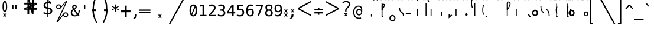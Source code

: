 SplineFontDB: 3.2
FontName: SteMiNormal
FullName: SteMiNormal TEST
FamilyName: SteMi
Weight: Light
Copyright: Created by Krzysztof (Stenografow) Smirnow, with FontForge 2.0 (https://www.stenografia.pl)
UComments: "PL: Font, kt+APMA-rego zadaniem jest umo+AXwA-liwienie tworzenia tekst+APMA-w przy pomocy stenograficznego pisma SteMi: +AAoA-https://www.stenografia.pl/blog/2013-02-28_kurs-stemi-lekcja-01/+AAoA-EN:+AKAA Font whose task is to enable the creation of texts using the SteMi shorthand script (Polish basically, but)"
FontLog: "v. 2.0 began in 2023+AAoA-v. 1.0 postponed in 2013+AAoA-v. 1.0 began in 2012"
Version: 002.000
ItalicAngle: 0
UnderlinePosition: -298
UnderlineWidth: 148
Ascent: 2000
Descent: 1000
InvalidEm: 0
sfntRevision: 0x00020000
LayerCount: 3
Layer: 0 1 "Warstwa t+AUIA-a" 1
Layer: 1 1 "Plan pierwszy" 1
Layer: 2 0 "Warstwa t+AUIA-a 2" 1
HasVMetrics: 1
XUID: [1021 102 369710040 9179092]
BaseHoriz: 0
StyleMap: 0x0040
FSType: 0
OS2Version: 4
OS2_WeightWidthSlopeOnly: 0
OS2_UseTypoMetrics: 1
CreationTime: 1379607424
ModificationTime: 1702579617
PfmFamily: 17
TTFWeight: 300
TTFWidth: 3
LineGap: 270
VLineGap: 270
Panose: 2 0 5 3 0 0 0 0 0 0
OS2TypoAscent: 2000
OS2TypoAOffset: 0
OS2TypoDescent: -1000
OS2TypoDOffset: 0
OS2TypoLinegap: 270
OS2WinAscent: 3557
OS2WinAOffset: 0
OS2WinDescent: 1092
OS2WinDOffset: 0
HheadAscent: 3557
HheadAOffset: 0
HheadDescent: -1092
HheadDOffset: 0
OS2SubXSize: 1950
OS2SubYSize: 2100
OS2SubXOff: 0
OS2SubYOff: 420
OS2SupXSize: 1950
OS2SupYSize: 2100
OS2SupXOff: 0
OS2SupYOff: 1440
OS2StrikeYSize: 149
OS2StrikeYPos: 776
OS2CapHeight: 3432
OS2XHeight: 1520
OS2FamilyClass: 2560
OS2Vendor: 'KsMi'
OS2CodePages: 00000001.00000000
OS2UnicodeRanges: 00000007.02000000.04000000.00000000
MarkAttachClasses: 1
DEI: 91125
TtTable: prep
PUSHW_1
 511
SCANCTRL
PUSHB_1
 1
SCANTYPE
SVTCA[y-axis]
MPPEM
PUSHB_1
 8
LT
IF
PUSHB_2
 1
 1
INSTCTRL
EIF
PUSHB_2
 70
 6
CALL
IF
POP
PUSHB_1
 16
EIF
MPPEM
PUSHB_1
 20
GT
IF
POP
PUSHB_1
 128
EIF
SCVTCI
PUSHB_1
 6
CALL
NOT
IF
EIF
PUSHB_1
 20
CALL
EndTTInstrs
TtTable: fpgm
PUSHB_1
 0
FDEF
PUSHB_1
 0
SZP0
MPPEM
PUSHB_1
 42
LT
IF
PUSHB_1
 74
SROUND
EIF
PUSHB_1
 0
SWAP
MIAP[rnd]
RTG
PUSHB_1
 6
CALL
IF
RTDG
EIF
MPPEM
PUSHB_1
 42
LT
IF
RDTG
EIF
DUP
MDRP[rp0,rnd,grey]
PUSHB_1
 1
SZP0
MDAP[no-rnd]
RTG
ENDF
PUSHB_1
 1
FDEF
DUP
MDRP[rp0,min,white]
PUSHB_1
 12
CALL
ENDF
PUSHB_1
 2
FDEF
MPPEM
GT
IF
RCVT
SWAP
EIF
POP
ENDF
PUSHB_1
 3
FDEF
ROUND[Black]
RTG
DUP
PUSHB_1
 64
LT
IF
POP
PUSHB_1
 64
EIF
ENDF
PUSHB_1
 4
FDEF
PUSHB_1
 6
CALL
IF
POP
SWAP
POP
ROFF
IF
MDRP[rp0,min,rnd,black]
ELSE
MDRP[min,rnd,black]
EIF
ELSE
MPPEM
GT
IF
IF
MIRP[rp0,min,rnd,black]
ELSE
MIRP[min,rnd,black]
EIF
ELSE
SWAP
POP
PUSHB_1
 5
CALL
IF
PUSHB_1
 70
SROUND
EIF
IF
MDRP[rp0,min,rnd,black]
ELSE
MDRP[min,rnd,black]
EIF
EIF
EIF
RTG
ENDF
PUSHB_1
 5
FDEF
GFV
NOT
AND
ENDF
PUSHB_1
 6
FDEF
PUSHB_2
 34
 1
GETINFO
LT
IF
PUSHB_1
 32
GETINFO
NOT
NOT
ELSE
PUSHB_1
 0
EIF
ENDF
PUSHB_1
 7
FDEF
PUSHB_2
 36
 1
GETINFO
LT
IF
PUSHB_1
 64
GETINFO
NOT
NOT
ELSE
PUSHB_1
 0
EIF
ENDF
PUSHB_1
 8
FDEF
SRP2
SRP1
DUP
IP
MDAP[rnd]
ENDF
PUSHB_1
 9
FDEF
DUP
RDTG
PUSHB_1
 6
CALL
IF
MDRP[rnd,grey]
ELSE
MDRP[min,rnd,black]
EIF
DUP
PUSHB_1
 3
CINDEX
MD[grid]
SWAP
DUP
PUSHB_1
 4
MINDEX
MD[orig]
PUSHB_1
 0
LT
IF
ROLL
NEG
ROLL
SUB
DUP
PUSHB_1
 0
LT
IF
SHPIX
ELSE
POP
POP
EIF
ELSE
ROLL
ROLL
SUB
DUP
PUSHB_1
 0
GT
IF
SHPIX
ELSE
POP
POP
EIF
EIF
RTG
ENDF
PUSHB_1
 10
FDEF
PUSHB_1
 6
CALL
IF
POP
SRP0
ELSE
SRP0
POP
EIF
ENDF
PUSHB_1
 11
FDEF
DUP
MDRP[rp0,white]
PUSHB_1
 12
CALL
ENDF
PUSHB_1
 12
FDEF
DUP
MDAP[rnd]
PUSHB_1
 7
CALL
NOT
IF
DUP
DUP
GC[orig]
SWAP
GC[cur]
SUB
ROUND[White]
DUP
IF
DUP
ABS
DIV
SHPIX
ELSE
POP
POP
EIF
ELSE
POP
EIF
ENDF
PUSHB_1
 13
FDEF
SRP2
SRP1
DUP
DUP
IP
MDAP[rnd]
DUP
ROLL
DUP
GC[orig]
ROLL
GC[cur]
SUB
SWAP
ROLL
DUP
ROLL
SWAP
MD[orig]
PUSHB_1
 0
LT
IF
SWAP
PUSHB_1
 0
GT
IF
PUSHB_1
 64
SHPIX
ELSE
POP
EIF
ELSE
SWAP
PUSHB_1
 0
LT
IF
PUSHB_1
 64
NEG
SHPIX
ELSE
POP
EIF
EIF
ENDF
PUSHB_1
 14
FDEF
PUSHB_1
 6
CALL
IF
RTDG
MDRP[rp0,rnd,white]
RTG
POP
POP
ELSE
DUP
MDRP[rp0,rnd,white]
ROLL
MPPEM
GT
IF
DUP
ROLL
SWAP
MD[grid]
DUP
PUSHB_1
 0
NEQ
IF
SHPIX
ELSE
POP
POP
EIF
ELSE
POP
POP
EIF
EIF
ENDF
PUSHB_1
 15
FDEF
SWAP
DUP
MDRP[rp0,rnd,white]
DUP
MDAP[rnd]
PUSHB_1
 7
CALL
NOT
IF
SWAP
DUP
IF
MPPEM
GTEQ
ELSE
POP
PUSHB_1
 1
EIF
IF
ROLL
PUSHB_1
 4
MINDEX
MD[grid]
SWAP
ROLL
SWAP
DUP
ROLL
MD[grid]
ROLL
SWAP
SUB
SHPIX
ELSE
POP
POP
POP
POP
EIF
ELSE
POP
POP
POP
POP
POP
EIF
ENDF
PUSHB_1
 16
FDEF
DUP
MDRP[rp0,min,white]
PUSHB_1
 18
CALL
ENDF
PUSHB_1
 17
FDEF
DUP
MDRP[rp0,white]
PUSHB_1
 18
CALL
ENDF
PUSHB_1
 18
FDEF
DUP
MDAP[rnd]
PUSHB_1
 7
CALL
NOT
IF
DUP
DUP
GC[orig]
SWAP
GC[cur]
SUB
ROUND[White]
ROLL
DUP
GC[orig]
SWAP
GC[cur]
SWAP
SUB
ROUND[White]
ADD
DUP
IF
DUP
ABS
DIV
SHPIX
ELSE
POP
POP
EIF
ELSE
POP
POP
EIF
ENDF
PUSHB_1
 19
FDEF
DUP
ROLL
DUP
ROLL
SDPVTL[orthog]
DUP
PUSHB_1
 3
CINDEX
MD[orig]
ABS
SWAP
ROLL
SPVTL[orthog]
PUSHB_1
 32
LT
IF
ALIGNRP
ELSE
MDRP[grey]
EIF
ENDF
PUSHB_1
 20
FDEF
PUSHB_4
 0
 64
 1
 64
WS
WS
SVTCA[x-axis]
MPPEM
PUSHW_1
 4096
MUL
SVTCA[y-axis]
MPPEM
PUSHW_1
 4096
MUL
DUP
ROLL
DUP
ROLL
NEQ
IF
DUP
ROLL
DUP
ROLL
GT
IF
SWAP
DIV
DUP
PUSHB_1
 0
SWAP
WS
ELSE
DIV
DUP
PUSHB_1
 1
SWAP
WS
EIF
DUP
PUSHB_1
 64
GT
IF
PUSHB_3
 0
 32
 0
RS
MUL
WS
PUSHB_3
 1
 32
 1
RS
MUL
WS
PUSHB_1
 32
MUL
PUSHB_1
 25
NEG
JMPR
POP
EIF
ELSE
POP
POP
EIF
ENDF
PUSHB_1
 21
FDEF
PUSHB_1
 1
RS
MUL
SWAP
PUSHB_1
 0
RS
MUL
SWAP
ENDF
EndTTInstrs
ShortTable: cvt  6
  26
  147
  397
  584
  611
  1493
EndShort
ShortTable: maxp 16
  1
  0
  511
  123
  9
  191
  8
  2
  1
  2
  22
  0
  256
  0
  3
  3
EndShort
LangName: 1033 "" "" "" "FontForge 2.0 : SteMiNormal : 25-7-2023" "" "" "" "" "" "Krzysztof Smirnow (Stenografow)" "" "" "https://www.stenografia.pl" "This Font Software is licensed under the SIL Open Font License, Version 1.1.+AAoA-This license is copied below, and is also available with a FAQ at:+AAoA-http://scripts.sil.org/OFL+AAoACgAK------------------------------------------------------------+AAoA-SIL OPEN FONT LICENSE Version 1.1 - 26 February 2007+AAoA------------------------------------------------------------+AAoACgAA-PREAMBLE+AAoA-The goals of the Open Font License (OFL) are to stimulate worldwide+AAoA-development of collaborative font projects, to support the font creation+AAoA-efforts of academic and linguistic communities, and to provide a free and+AAoA-open framework in which fonts may be shared and improved in partnership+AAoA-with others.+AAoACgAA-The OFL allows the licensed fonts to be used, studied, modified and+AAoA-redistributed freely as long as they are not sold by themselves. The+AAoA-fonts, including any derivative works, can be bundled, embedded, +AAoA-redistributed and/or sold with any software provided that any reserved+AAoA-names are not used by derivative works. The fonts and derivatives,+AAoA-however, cannot be released under any other type of license. The+AAoA-requirement for fonts to remain under this license does not apply+AAoA-to any document created using the fonts or their derivatives.+AAoACgAA-DEFINITIONS+AAoAIgAA-Font Software+ACIA refers to the set of files released by the Copyright+AAoA-Holder(s) under this license and clearly marked as such. This may+AAoA-include source files, build scripts and documentation.+AAoACgAi-Reserved Font Name+ACIA refers to any names specified as such after the+AAoA-copyright statement(s).+AAoACgAi-Original Version+ACIA refers to the collection of Font Software components as+AAoA-distributed by the Copyright Holder(s).+AAoACgAi-Modified Version+ACIA refers to any derivative made by adding to, deleting,+AAoA-or substituting -- in part or in whole -- any of the components of the+AAoA-Original Version, by changing formats or by porting the Font Software to a+AAoA-new environment.+AAoACgAi-Author+ACIA refers to any designer, engineer, programmer, technical+AAoA-writer or other person who contributed to the Font Software.+AAoACgAA-PERMISSION & CONDITIONS+AAoA-Permission is hereby granted, free of charge, to any person obtaining+AAoA-a copy of the Font Software, to use, study, copy, merge, embed, modify,+AAoA-redistribute, and sell modified and unmodified copies of the Font+AAoA-Software, subject to the following conditions:+AAoACgAA-1) Neither the Font Software nor any of its individual components,+AAoA-in Original or Modified Versions, may be sold by itself.+AAoACgAA-2) Original or Modified Versions of the Font Software may be bundled,+AAoA-redistributed and/or sold with any software, provided that each copy+AAoA-contains the above copyright notice and this license. These can be+AAoA-included either as stand-alone text files, human-readable headers or+AAoA-in the appropriate machine-readable metadata fields within text or+AAoA-binary files as long as those fields can be easily viewed by the user.+AAoACgAA-3) No Modified Version of the Font Software may use the Reserved Font+AAoA-Name(s) unless explicit written permission is granted by the corresponding+AAoA-Copyright Holder. This restriction only applies to the primary font name as+AAoA-presented to the users.+AAoACgAA-4) The name(s) of the Copyright Holder(s) or the Author(s) of the Font+AAoA-Software shall not be used to promote, endorse or advertise any+AAoA-Modified Version, except to acknowledge the contribution(s) of the+AAoA-Copyright Holder(s) and the Author(s) or with their explicit written+AAoA-permission.+AAoACgAA-5) The Font Software, modified or unmodified, in part or in whole,+AAoA-must be distributed entirely under this license, and must not be+AAoA-distributed under any other license. The requirement for fonts to+AAoA-remain under this license does not apply to any document created+AAoA-using the Font Software.+AAoACgAA-TERMINATION+AAoA-This license becomes null and void if any of the above conditions are+AAoA-not met.+AAoACgAA-DISCLAIMER+AAoA-THE FONT SOFTWARE IS PROVIDED +ACIA-AS IS+ACIA, WITHOUT WARRANTY OF ANY KIND,+AAoA-EXPRESS OR IMPLIED, INCLUDING BUT NOT LIMITED TO ANY WARRANTIES OF+AAoA-MERCHANTABILITY, FITNESS FOR A PARTICULAR PURPOSE AND NONINFRINGEMENT+AAoA-OF COPYRIGHT, PATENT, TRADEMARK, OR OTHER RIGHT. IN NO EVENT SHALL THE+AAoA-COPYRIGHT HOLDER BE LIABLE FOR ANY CLAIM, DAMAGES OR OTHER LIABILITY,+AAoA-INCLUDING ANY GENERAL, SPECIAL, INDIRECT, INCIDENTAL, OR CONSEQUENTIAL+AAoA-DAMAGES, WHETHER IN AN ACTION OF CONTRACT, TORT OR OTHERWISE, ARISING+AAoA-FROM, OUT OF THE USE OR INABILITY TO USE THE FONT SOFTWARE OR FROM+AAoA-OTHER DEALINGS IN THE FONT SOFTWARE." "http://scripts.sil.org/OFL"
GaspTable: 1 65535 2 0
Encoding: UnicodeFull
UnicodeInterp: none
NameList: AGL For New Fonts
DisplaySize: -48
AntiAlias: 1
FitToEm: 1
WinInfo: 57340 20 13
BeginPrivate: 0
EndPrivate
Grid
-3000 874 m 0
 6000 874 l 1024
  Named: "axb"
-3000 927 m 0
 6000 927 l 1024
  Named: "axa"
-3000 200 m 0
 6000 200 l 1024
  Named: "niskie_litery"
60 3499 m 0
 60 -2501 l 1024
  Named: "sr_CONS"
-3000 80 m 0
 6000 80 l 1024
  Named: "szr_VOW"
-3001 120 m 0
 5999 120 l 1024
  Named: "szr_CONS"
-3000 60 m 0
 6000 60 l 1024
  Named: "sr_CONS"
120 3500 m 0
 120 -2500 l 1024
  Named: "szer_CONS"
-3000 40 m 0
 6000 40 l 1024
  Named: "sr_VOW"
40 3500 m 0
 40 -2500 l 1024
  Named: "sr_VOW"
80 3468 m 0
 80 -2500 l 1024
  Named: "szer-VOW"
-3000 1601.99995226 m 0
 6000 1601.99995226 l 1024
  Named: "laczenie-gora-baseline"
-3001 780 m 0
 5999 780 l 1024
  Named: "laczenie-srodek-baseline"
-2996 2052 m 0
 6004 2052 l 1024
  Named: "znak_wlk_litery"
-3001 950 m 0
 5999 950 l 1024
  Named: "srednie-litery"
-3000 900 m 0
 6000 900 l 1024
  Named: "laczenie-srodek"
-3024 1709.29980469 m 0
 5976 1709.29980469 l 1024
  Named: "laczenie-gora"
-3009 140 m 0
 5991 140 l 1024
  Named: "laczenie-dol"
-3086 1900 m 0
 5914 1900 l 1024
  Named: "wysokie-litery"
EndSplineSet
TeXData: 1 0 0 349525 174762 116508 101362 -383080 116508 783286 444596 497025 792723 393216 433062 380633 303038 157286 324010 404750 52429 2506097 1059062 262144
BeginChars: 1114123 632

StartChar: .notdef
Encoding: 1114112 -1 0
Width: 1500
Flags: W
LayerCount: 3
Fore
SplineSet
150 0 m 1,0,-1
 150 1333 l 1,1,-1
 1350 1333 l 1,2,-1
 1350 0 l 1,3,-1
 150 0 l 1,0,-1
300 150 m 1,4,-1
 1200 150 l 1,5,-1
 1200 1183 l 1,6,-1
 300 1183 l 1,7,-1
 300 150 l 1,4,-1
EndSplineSet
Validated: 1
EndChar

StartChar: .null
Encoding: 1114113 -1 1
Width: 0
VWidth: 0
GlyphClass: 2
Flags: W
LayerCount: 3
Fore
Validated: 1
EndChar

StartChar: uni000D
Encoding: 13 13 2
Width: 2868
VWidth: 0
GlyphClass: 2
Flags: W
LayerCount: 3
Fore
Validated: 1
EndChar

StartChar: uni000A
Encoding: 10 10 3
Width: 2934
VWidth: 0
GlyphClass: 2
Flags: W
LayerCount: 3
Fore
Validated: 1
EndChar

StartChar: space
Encoding: 32 32 4
Width: 1000
VWidth: 0
GlyphClass: 2
Flags: W
LayerCount: 3
Fore
Validated: 1
EndChar

StartChar: exclam
Encoding: 33 33 5
Width: 1233
VWidth: 2048
GlyphClass: 2
Flags: W
LayerCount: 3
Fore
SplineSet
467.5 1218.5 m 128,-1,2
 467 719 467 719 609.79296875 719 c 0,8,9
 758 719 758 719 758 1213.55175781 c 0,14,15
 758 1770 758 1770 616 1772 c 0,18,19
 468 1774 468 1774 467.5 1218.5 c 128,-1,2
608.456756757 1965 m 0,35,36
 912.898305085 1965 912.898305085 1965 914 1217.5 c 4,40,41
 914.995841624 541.821458274 914.995841624 541.821458274 610 544 c 260,46,47
 322 546 322 546 322 1217 c 0,52,53
 320.757292822 1965 320.757292822 1965 608.456756757 1965 c 0,35,36
EndSplineSet
Refer: 18 46 N 1 0 0 1 -480 144 2
Validated: 33
EndChar

StartChar: quotedbl
Encoding: 34 34 6
Width: 1233
VWidth: 2048
GlyphClass: 2
Flags: W
LayerCount: 3
Fore
SplineSet
895 1493 m 1,0,-1
 895 938 l 1,1,-1
 721 938 l 1,2,-1
 721 1493 l 1,3,-1
 895 1493 l 1,0,-1
512 1493 m 1,4,-1
 512 938 l 1,5,-1
 338 938 l 1,6,-1
 338 1493 l 1,7,-1
 512 1493 l 1,4,-1
EndSplineSet
Validated: 1
EndChar

StartChar: numbersign
Encoding: 35 35 7
Width: 2923
VWidth: 2048
GlyphClass: 2
Flags: W
LayerCount: 3
Fore
SplineSet
1852 257 m 1,0,-1
 1660 257 l 1,1,-1
 1490 837 l 1,2,-1
 1306 837 l 1,3,-1
 1306 257 l 1,4,-1
 1083 257 l 1,5,-1
 1082 837 l 1,6,-1
 684 837 l 1,7,-1
 684 1051 l 1,8,-1
 1089 1222 l 1,9,-1
 1087 1518 l 1,10,-1
 681 1518 l 1,11,-1
 681 1734 l 1,12,-1
 1083 1734 l 1,13,-1
 1083 2315 l 1,14,-1
 1300 2315 l 1,15,-1
 1470 1734 l 1,16,-1
 1650 1734 l 1,17,-1
 1648 2315 l 1,18,-1
 1880 2315 l 1,19,-1
 1874 1734 l 1,20,-1
 2301 1734 l 1,21,-1
 2301 1518 l 1,22,-1
 1879 1341 l 1,23,-1
 1881 1051 l 1,24,-1
 2260 1051 l 1,25,-1
 2260 837 l 1,26,-1
 1872 837 l 1,27,-1
 1852 257 l 1,0,-1
1085 987 m 1,28,-1
 1085 1036 l 1,29,-1
 897 988 l 1,30,-1
 897 986 l 1,31,-1
 1085 987 l 1,28,-1
1877 1580 m 1,32,-1
 1877 1531 l 1,33,-1
 2065 1580 l 1,34,-1
 2065 1581 l 1,35,-1
 1877 1580 l 1,32,-1
1242 1734 m 1,36,-1
 1291 1734 l 1,37,-1
 1243 1922 l 1,38,-1
 1241 1922 l 1,39,-1
 1242 1734 l 1,36,-1
1714 836 m 1,40,-1
 1665 836 l 1,41,-1
 1713 648 l 1,42,-1
 1714 648 l 1,43,-1
 1714 836 l 1,40,-1
1314 1102 m 1,44,-1
 1314 1051 l 1,45,-1
 1431 1051 l 1,46,-1
 1406 1141 l 1,47,-1
 1314 1102 l 1,44,-1
1669 1265 m 1,48,-1
 1609 1227 l 1,49,-1
 1657 1051 l 1,50,-1
 1658 1051 l 1,51,-1
 1669 1265 l 1,48,-1
1297 1288 m 1,52,-1
 1353 1334 l 1,53,-1
 1301 1510 l 1,54,-1
 1297 1288 l 1,52,-1
1657 1462 m 1,55,-1
 1657 1518 l 1,56,-1
 1529 1518 l 1,57,-1
 1556 1419 l 1,58,-1
 1657 1462 l 1,55,-1
EndSplineSet
Validated: 1
EndChar

StartChar: dollar
Encoding: 36 36 8
Width: 1520
VWidth: 2048
GlyphClass: 2
Flags: W
LayerCount: 3
Fore
SplineSet
807 -122 m 1,0,-1
 687 -122 l 1,1,-1
 686 240 l 1,2,3
 563 246 563 246 443 273 c 0,4,5
 317 302 317 302 205 350 c 1,6,-1
 205 566 l 1,7,8
 326 491 326 491 446 452 c 0,9,10
 569 413 569 413 687 410 c 1,11,-1
 687 960 l 1,12,13
 448 996 448 996 326 1106 c 0,14,15
 205 1215 205 1215 205 1395 c 0,16,17
 205 1584 205 1584 331 1696 c 0,18,19
 459 1809 459 1809 687 1825 c 1,20,-1
 687 2107 l 1,21,-1
 807 2107 l 1,22,-1
 1198 1752 l 1,23,-1
 1198 1544 l 1,24,25
 1094 1596 1094 1596 1000 1624 c 0,26,27
 902 1653 902 1653 807 1657 c 1,28,-1
 807 1140 l 1,29,30
 1054 1103 1054 1103 1184 986 c 0,31,32
 1313 869 1313 869 1313 685 c 0,33,34
 1313 500 1313 500 1174 376 c 0,35,36
 1032 252 1032 252 808 242 c 1,37,-1
 807 -122 l 1,0,-1
687 1164 m 1,38,-1
 687 1659 l 1,39,40
 562 1654 562 1654 492 1587 c 256,41,42
 422 1520 422 1520 422 1407 c 0,43,44
 422 1304 422 1304 487 1244 c 0,45,46
 554 1183 554 1183 687 1164 c 1,38,-1
807 936 m 1,47,-1
 807 415 l 1,48,49
 938 418 938 418 1013 488 c 0,50,51
 1088 557 1088 557 1088 678 c 0,52,53
 1088 789 1088 789 1021 851 c 0,54,55
 954 912 954 912 807 936 c 1,47,-1
808 1974 m 1,56,-1
 808 1825 l 1,57,58
 878 1821 878 1821 958 1808 c 1,59,-1
 808 1974 l 1,56,-1
EndSplineSet
Validated: 1
EndChar

StartChar: percent
Encoding: 37 37 9
Width: 2128
VWidth: 2048
GlyphClass: 2
Flags: W
LayerCount: 3
Fore
SplineSet
302 1216 m 0,0,1
 302 1350 302 1350 394 1444 c 0,2,3
 486 1536 486 1536 621 1536 c 0,4,5
 684 1536 684 1536 744 1512 c 0,6,7
 803 1487 803 1487 847 1443 c 128,-1,8
 891 1399 891 1399 916 1340 c 0,9,10
 937 1291 937 1291 940 1237 c 1,11,-1
 1563 2001 l 1,12,-1
 1750 2001 l 1,13,-1
 610 -474 l 1,14,-1
 1264 391 l 2,15,16
 1274 403 1274 403 1280 408 c 0,17,18
 1372 501 1372 501 1506 501 c 0,19,20
 1570 501 1570 501 1628 477 c 0,21,22
 1685 453 1685 453 1731 407 c 0,23,24
 1776 362 1776 362 1802 302 c 0,25,26
 1827 245 1827 245 1827 181 c 0,27,28
 1827 48 1827 48 1734 -45 c 128,-1,29
 1641 -138 1641 -138 1506 -138 c 0,30,31
 1370 -138 1370 -138 1279 -46 c 0,32,33
 1206 27 1206 27 1191 130 c 1,34,-1
 541 -749 l 1,35,-1
 348 -749 l 1,36,-1
 1532 1809 l 1,37,-1
 848 990 l 1,38,39
 755 897 755 897 621 897 c 0,40,41
 486 897 486 897 394 989 c 128,-1,42
 302 1081 302 1081 302 1216 c 0,0,1
437 1216 m 0,43,44
 437 1137 437 1137 490 1084 c 0,45,46
 542 1032 542 1032 621 1032 c 0,47,48
 698 1032 698 1032 752 1086 c 0,49,50
 806 1138 806 1138 806 1216 c 128,-1,51
 806 1294 806 1294 752 1346 c 0,52,53
 698 1400 698 1400 621 1400 c 0,54,55
 545 1400 545 1400 490 1347 c 0,56,57
 437 1294 437 1294 437 1216 c 0,43,44
1323 181 m 0,58,59
 1323 102 1323 102 1376 50 c 0,60,61
 1427 -3 1427 -3 1506 -3 c 0,62,63
 1583 -3 1583 -3 1636 50 c 0,64,65
 1690 104 1690 104 1690 181 c 128,-1,66
 1690 258 1690 258 1636 312 c 128,-1,67
 1582 366 1582 366 1506 366 c 0,68,69
 1427 366 1427 366 1376 313 c 0,70,71
 1323 261 1323 261 1323 181 c 0,58,59
EndSplineSet
Validated: 1
EndChar

StartChar: ampersand
Encoding: 38 38 10
Width: 1233
VWidth: 2048
GlyphClass: 2
Flags: W
LayerCount: 3
Fore
SplineSet
233 475 m 0,0,1
 233 324 233 324 334 224.5 c 128,-1,2
 435 125 435 125 588 125 c 0,3,4
 724 125 724 125 844 223 c 1,5,-1
 416 803 l 1,6,7
 331 735 331 735 282 657.5 c 128,-1,8
 233 580 233 580 233 475 c 0,0,1
492 985 m 1,9,10
 536 1000 536 1000 574 1043.5 c 128,-1,11
 612 1087 612 1087 631.5 1134 c 128,-1,12
 651 1181 651 1181 652 1217 c 2,13,-1
 652 1221 l 2,14,15
 652 1252 652 1252 631.5 1280.5 c 128,-1,16
 611 1309 611 1309 580 1325 c 0,17,18
 545 1344 545 1344 522 1344 c 0,19,20
 497 1344 497 1344 468 1320 c 0,21,22
 412 1275 412 1275 412 1198 c 0,23,24
 412 1141 412 1141 433 1092 c 128,-1,25
 454 1043 454 1043 492 985 c 1,9,10
334 915 m 1,26,27
 287 984 287 984 261.5 1049.5 c 128,-1,28
 236 1115 236 1115 236 1196 c 0,29,30
 236 1346 236 1346 336 1433 c 0,31,32
 381 1473 381 1473 419 1491 c 128,-1,33
 457 1509 457 1509 511 1509 c 0,34,35
 539 1509 539 1509 567 1505 c 0,36,37
 639 1495 639 1495 716 1437.5 c 128,-1,38
 793 1380 793 1380 808 1325 c 0,39,40
 820 1280 820 1280 820 1237 c 0,41,42
 820 1132 820 1132 755 1034.5 c 128,-1,43
 690 937 690 937 580 862 c 1,44,-1
 963 348 l 1,45,46
 1040 444 1040 444 1040 651 c 2,47,-1
 1040 686 l 2,48,49
 1040 734 1040 734 1036 760 c 1,50,-1
 1200 760 l 1,51,-1
 1200 721 l 2,52,53
 1200 403 1200 403 1051 229 c 1,54,-1
 1221 0 l 1,55,-1
 1008 0 l 1,56,-1
 930 109 l 1,57,58
 767 -29 767 -29 555 -29 c 128,-1,59
 343 -29 343 -29 200 104.5 c 128,-1,60
 57 238 57 238 57 444 c 0,61,62
 57 525 57 525 78.5 596 c 128,-1,63
 100 667 100 667 140.5 724.5 c 128,-1,64
 181 782 181 782 227 826.5 c 128,-1,65
 273 871 273 871 334 915 c 1,26,27
EndSplineSet
Validated: 1
EndChar

StartChar: quotesingle
Encoding: 39 39 11
Width: 1233
VWidth: 2048
GlyphClass: 2
Flags: W
LayerCount: 3
Fore
SplineSet
702 1493 m 1,0,-1
 702 938 l 1,1,-1
 528 938 l 1,2,-1
 528 1493 l 1,3,-1
 702 1493 l 1,0,-1
EndSplineSet
Validated: 1
EndChar

StartChar: parenleft
Encoding: 40 40 12
Width: 1334
VWidth: 2048
GlyphClass: 2
Flags: W
LayerCount: 3
Fore
SplineSet
1052 2768 m 1,0,1
 756 2049 756 2049 678 1692 c 0,2,3
 594 1305 594 1305 597 892 c 1,4,5
 597 892 597 892 597 892 c 1,6,-1
 847 892 l 1,7,-1
 846 662 l 1,8,-1
 596 662 l 1,9,10
 596 264 596 264 758.5 -193 c 0,11,12
 829.172419961 -392.631371848 829.172419961 -392.631371848 1026 -867 c 1,13,-1
 869 -867 l 1,14,15
 646 -394 646 -394 570 -168 c 1,16,17
 420 233 420 233 406 663 c 1,18,-1
 327 663 l 1,19,-1
 327 892 l 1,20,-1
 434 892 l 17,21,22
 426 1427 426 1427 504 1737 c 0,23,24
 568 1993 568 1993 638 2177 c 0,25,26
 691 2317 691 2317 895 2768 c 1,27,-1
 1052 2768 l 1,0,1
EndSplineSet
Validated: 37
EndChar

StartChar: parenright
Encoding: 41 41 13
Width: 1334
VWidth: 2048
GlyphClass: 2
Flags: W
LayerCount: 3
Fore
Refer: 12 40 S -1 0 0 1 1379 0 2
Validated: 21
EndChar

StartChar: asterisk
Encoding: 42 42 14
Width: 1233
VWidth: 2048
GlyphClass: 2
Flags: W
LayerCount: 3
Fore
SplineSet
1067 1247 m 1,0,-1
 709 1053 l 1,1,-1
 1067 858 l 1,2,-1
 1010 760 l 1,3,-1
 674 963 l 1,4,-1
 674 586 l 1,5,-1
 559 586 l 1,6,-1
 559 963 l 1,7,-1
 223 760 l 1,8,-1
 166 858 l 1,9,-1
 524 1053 l 1,10,-1
 166 1247 l 1,11,-1
 223 1346 l 1,12,-1
 559 1143 l 1,13,-1
 559 1520 l 1,14,-1
 674 1520 l 1,15,-1
 674 1143 l 1,16,-1
 1010 1346 l 1,17,-1
 1067 1247 l 1,0,-1
EndSplineSet
Validated: 1
EndChar

StartChar: plus
Encoding: 43 43 15
Width: 1479
VWidth: 2048
GlyphClass: 2
Flags: W
LayerCount: 3
Fore
SplineSet
858 1372 m 1,0,-1
 858 750 l 1,1,-1
 1341 756 l 1,2,-1
 1341 518 l 1,3,-1
 858 512 l 1,4,-1
 858 -109 l 1,5,-1
 623 -109 l 1,6,-1
 623 512 l 1,7,-1
 129 509 l 1,8,-1
 129 747 l 1,9,-1
 623 750 l 1,10,-1
 623 1372 l 1,11,-1
 858 1372 l 1,0,-1
EndSplineSet
Validated: 1
EndChar

StartChar: comma
Encoding: 44 44 16
Width: 805
VWidth: 2048
GlyphClass: 2
Flags: W
LayerCount: 3
Fore
SplineSet
416 250 m 1,0,-1
 651 249 l 1,1,-1
 650 125 l 2,2,-1
 647 -241 647 -241 240 -353 c 1,3,-1
 69 -353 l 17,4,-1
 413 -217 413 -217 416 250 c 1,0,-1
EndSplineSet
Validated: 1
EndChar

StartChar: hyphen
Encoding: 45 45 17
Width: 1659
VWidth: 2048
GlyphClass: 2
Flags: W
LayerCount: 3
Fore
SplineSet
69 592 m 1,0,-1
 1549 592 l 1,1,-1
 1549 420 l 1,2,-1
 69 420 l 1,3,-1
 69 592 l 1,0,-1
69 868 m 1,4,-1
 1549 868 l 1,5,-1
 1549 698 l 1,6,-1
 69 698 l 1,7,-1
 69 868 l 1,4,-1
EndSplineSet
Validated: 1
EndChar

StartChar: period
Encoding: 46 46 18
Width: 2250
VWidth: 0
GlyphClass: 2
Flags: W
LayerCount: 3
Fore
SplineSet
1152 196 m 1,0,-1
 1334 197 l 1,1,-1
 1166 6 l 1,2,-1
 1324 -186 l 1,3,-1
 1142 -188 l 1,4,-1
 1092 -78 l 1,5,-1
 1021 -192 l 1,6,-1
 860 -188 l 1,7,-1
 1021 -1 l 1,8,-1
 861 197 l 1,9,-1
 1038 197 l 1,10,-1
 1098 93 l 1,11,-1
 1152 196 l 1,0,-1
EndSplineSet
Validated: 1
EndChar

StartChar: slash
Encoding: 47 47 19
Width: 2510
VWidth: 2048
GlyphClass: 2
Flags: W
LayerCount: 3
Fore
SplineSet
2320 3250 m 1,0,-1
 2510 3250 l 1,1,-1
 179 -995 l 1,2,-1
 -12 -995 l 1,3,-1
 2320 3250 l 1,0,-1
EndSplineSet
Validated: 1
EndChar

StartChar: zero
Encoding: 48 48 20
Width: 1233
VWidth: 2048
GlyphClass: 2
Flags: W
LayerCount: 3
Fore
SplineSet
616 1520 m 0,0,1
 855 1520 855 1520 978 1324 c 0,2,3
 1100 1127 1100 1127 1100 745 c 0,4,5
 1100 364 1100 364 978 167 c 0,6,7
 855 -29 855 -29 616 -29 c 0,8,9
 376 -29 376 -29 255 167 c 0,10,11
 133 364 133 364 133 745 c 0,12,13
 133 1127 133 1127 255 1324 c 0,14,15
 376 1520 376 1520 616 1520 c 0,0,1
616 1360 m 0,16,17
 475 1360 475 1360 406 1208 c 0,18,19
 336 1058 336 1058 336 745 c 0,20,21
 336 471 336 471 390 321 c 1,22,-1
 780 1285 l 1,23,24
 716 1360 716 1360 616 1360 c 0,16,17
471 187 m 1,25,26
 532 131 532 131 616 131 c 0,27,28
 757 131 757 131 828 283 c 0,29,30
 897 434 897 434 897 745 c 0,31,32
 897 975 897 975 860 1116 c 1,33,-1
 471 187 l 1,25,26
EndSplineSet
Validated: 1
EndChar

StartChar: one
Encoding: 49 49 21
Width: 1233
VWidth: 2048
GlyphClass: 2
Flags: W
LayerCount: 3
Fore
SplineSet
270 170 m 1,0,-1
 584 170 l 1,1,-1
 584 1311 l 1,2,-1
 246 1235 l 1,3,-1
 246 1419 l 1,4,-1
 582 1493 l 1,5,-1
 784 1493 l 1,6,-1
 784 170 l 1,7,-1
 1094 170 l 1,8,-1
 1094 0 l 1,9,-1
 270 0 l 1,10,-1
 270 170 l 1,0,-1
EndSplineSet
Validated: 1
EndChar

StartChar: two
Encoding: 50 50 22
Width: 1233
VWidth: 2048
GlyphClass: 2
Flags: W
LayerCount: 3
Fore
SplineSet
373 170 m 1,0,-1
 1059 170 l 1,1,-1
 1059 0 l 1,2,-1
 152 0 l 1,3,-1
 152 170 l 1,4,5
 340 366 340 366 479 518 c 0,6,7
 632 684 632 684 672 731 c 0,8,9
 772 852 772 852 807 928 c 0,10,11
 842 1006 842 1006 842 1083 c 0,12,13
 842 1209 842 1209 769 1279 c 0,14,15
 695 1350 695 1350 567 1350 c 0,16,17
 476 1350 476 1350 376 1317 c 128,-1,18
 276 1284 276 1284 164 1217 c 1,19,-1
 164 1421 l 1,20,21
 264 1469 264 1469 367 1495 c 0,22,23
 464 1520 464 1520 563 1520 c 0,24,25
 782 1520 782 1520 916 1404 c 0,26,27
 1049 1287 1049 1287 1049 1098 c 0,28,29
 1049 1003 1049 1003 1005 906 c 0,30,31
 959 808 959 808 860 694 c 0,32,33
 831 660 831 660 698 514 c 0,34,35
 623 434 623 434 373 170 c 1,0,-1
EndSplineSet
Validated: 1
EndChar

StartChar: three
Encoding: 51 51 23
Width: 1233
VWidth: 2048
GlyphClass: 2
Flags: W
LayerCount: 3
Fore
SplineSet
776 799 m 1,0,1
 923 760 923 760 1001 660 c 0,2,3
 1079 561 1079 561 1079 412 c 0,4,5
 1079 206 1079 206 940 88 c 0,6,7
 802 -29 802 -29 557 -29 c 0,8,9
 451 -29 451 -29 347 -10 c 0,10,11
 237 10 237 10 137 45 c 1,12,-1
 137 246 l 1,13,14
 243 191 243 191 338 167 c 0,15,16
 439 141 439 141 535 141 c 0,17,18
 702 141 702 141 790 216 c 0,19,20
 879 291 879 291 879 432 c 0,21,22
 879 563 879 563 790 638 c 0,23,24
 703 715 703 715 549 715 c 2,25,-1
 395 715 l 1,26,-1
 395 881 l 1,27,-1
 549 881 l 2,28,29
 689 881 689 881 766 942 c 0,30,31
 844 1004 844 1004 844 1112 c 0,32,33
 844 1228 844 1228 771 1289 c 0,34,35
 700 1350 700 1350 565 1350 c 0,36,37
 478 1350 478 1350 381 1330 c 128,-1,38
 284 1310 284 1310 182 1270 c 1,39,-1
 182 1456 l 1,40,41
 304 1488 304 1488 398 1504 c 0,42,43
 490 1520 490 1520 565 1520 c 0,44,45
 783 1520 783 1520 914 1411 c 0,46,47
 1044 1301 1044 1301 1044 1120 c 0,48,49
 1044 998 1044 998 976 915 c 0,50,51
 908 834 908 834 776 799 c 1,0,1
EndSplineSet
Validated: 1
EndChar

StartChar: four
Encoding: 52 52 24
Width: 1233
VWidth: 2048
GlyphClass: 2
Flags: W
LayerCount: 3
Fore
SplineSet
735 1309 m 1,0,-1
 264 520 l 1,1,-1
 735 520 l 1,2,-1
 735 1309 l 1,0,-1
702 1493 m 1,3,-1
 936 1493 l 1,4,-1
 936 520 l 1,5,-1
 1135 520 l 1,6,-1
 1135 356 l 1,7,-1
 936 356 l 1,8,-1
 936 0 l 1,9,-1
 735 0 l 1,10,-1
 735 356 l 1,11,-1
 102 356 l 1,12,-1
 102 547 l 1,13,-1
 702 1493 l 1,3,-1
EndSplineSet
Validated: 1
EndChar

StartChar: five
Encoding: 53 53 25
Width: 1233
VWidth: 2048
GlyphClass: 2
Flags: W
LayerCount: 3
Fore
SplineSet
207 1493 m 1,0,-1
 963 1493 l 1,1,-1
 963 1323 l 1,2,-1
 391 1323 l 1,3,-1
 391 956 l 1,4,5
 430 971 430 971 478 979 c 0,6,7
 524 987 524 987 565 987 c 0,8,9
 796 987 796 987 933 850 c 0,10,11
 1069 714 1069 714 1069 479 c 0,12,13
 1069 243 1069 243 927 107 c 128,-1,14
 785 -29 785 -29 537 -29 c 0,15,16
 415 -29 415 -29 320 -13 c 0,17,18
 221 4 221 4 143 35 c 1,19,-1
 143 240 l 1,20,21
 236 190 236 190 328 166 c 0,22,23
 419 141 419 141 518 141 c 0,24,25
 685 141 685 141 776 229 c 0,26,27
 866 318 866 318 866 479 c 128,-1,28
 866 640 866 640 772 728 c 0,29,30
 678 817 678 817 512 817 c 0,31,32
 429 817 429 817 354 798 c 0,33,34
 276 780 276 780 207 743 c 1,35,-1
 207 1493 l 1,0,-1
EndSplineSet
Validated: 1
EndChar

StartChar: six
Encoding: 54 54 26
Width: 1233
VWidth: 2048
GlyphClass: 2
Flags: W
LayerCount: 3
Fore
SplineSet
991 1460 m 1,0,-1
 991 1274 l 1,1,2
 932 1309 932 1309 857 1330 c 0,3,4
 785 1350 785 1350 709 1350 c 0,5,6
 517 1350 517 1350 418 1205 c 0,7,8
 319 1061 319 1061 319 780 c 1,9,10
 367 880 367 880 452 934 c 0,11,12
 538 987 538 987 647 987 c 0,13,14
 864 987 864 987 982 854 c 0,15,16
 1100 723 1100 723 1100 479 c 0,17,18
 1100 238 1100 238 978 104 c 0,19,20
 857 -29 857 -29 635 -29 c 0,21,22
 375 -29 375 -29 254 158 c 0,23,24
 133 343 133 343 133 745 c 0,25,26
 133 1122 133 1122 279 1321 c 0,27,28
 424 1520 424 1520 700 1520 c 0,29,30
 777 1520 777 1520 848 1504 c 0,31,32
 920 1489 920 1489 991 1460 c 1,0,-1
631 829 m 0,33,34
 501 829 501 829 428 736 c 0,35,36
 354 642 354 642 354 479 c 128,-1,37
 354 316 354 316 428 222 c 0,38,39
 501 129 501 129 631 129 c 0,40,41
 766 129 766 129 833 217 c 0,42,43
 901 306 901 306 901 479 c 128,-1,44
 901 652 901 652 833 741 c 0,45,46
 766 829 766 829 631 829 c 0,33,34
EndSplineSet
Validated: 1
EndChar

StartChar: seven
Encoding: 55 55 27
Width: 1233
VWidth: 2048
GlyphClass: 2
Flags: W
LayerCount: 3
Fore
SplineSet
139 1493 m 1,0,-1
 1079 1493 l 1,1,-1
 1079 1407 l 1,2,-1
 545 0 l 1,3,-1
 334 0 l 1,4,-1
 854 1323 l 1,5,-1
 139 1323 l 1,6,-1
 139 1493 l 1,0,-1
EndSplineSet
Validated: 1
EndChar

StartChar: eight
Encoding: 56 56 28
Width: 1233
VWidth: 2048
GlyphClass: 2
Flags: W
LayerCount: 3
Fore
SplineSet
616 709 m 0,0,1
 480 709 480 709 407 634 c 0,2,3
 334 558 334 558 334 420 c 0,4,5
 334 283 334 283 408 206 c 0,6,7
 483 129 483 129 616 129 c 0,8,9
 751 129 751 129 826 205 c 0,10,11
 899 281 899 281 899 420 c 0,12,13
 899 556 899 556 824 633 c 0,14,15
 751 709 751 709 616 709 c 0,0,1
440 793 m 1,16,17
 312 826 312 826 238 916 c 0,18,19
 166 1006 166 1006 166 1133 c 0,20,21
 166 1311 166 1311 287 1416 c 0,22,23
 409 1520 409 1520 616 1520 c 0,24,25
 824 1520 824 1520 946 1416 c 0,26,27
 1067 1311 1067 1311 1067 1133 c 0,28,29
 1067 1005 1067 1005 994 916 c 0,30,31
 922 826 922 826 793 793 c 1,32,33
 943 760 943 760 1022 660 c 0,34,35
 1102 559 1102 559 1102 401 c 0,36,37
 1102 199 1102 199 973 85 c 128,-1,38
 844 -29 844 -29 616 -29 c 128,-1,39
 388 -29 388 -29 259 85 c 0,40,41
 131 198 131 198 131 399 c 0,42,43
 131 560 131 560 210 660 c 128,-1,44
 289 760 289 760 440 793 c 1,16,17
367 1114 m 0,45,46
 367 994 367 994 431 931 c 0,47,48
 496 868 496 868 616 868 c 0,49,50
 738 868 738 868 802 931 c 256,51,52
 866 994 866 994 866 1114 c 0,53,54
 866 1236 866 1236 802 1300 c 0,55,56
 739 1364 739 1364 616 1364 c 0,57,58
 497 1364 497 1364 431 1300 c 0,59,60
 367 1235 367 1235 367 1114 c 0,45,46
EndSplineSet
Validated: 1
EndChar

StartChar: nine
Encoding: 57 57 29
Width: 1233
VWidth: 2048
GlyphClass: 2
Flags: W
LayerCount: 3
Fore
SplineSet
596 662 m 0,0,1
 724 662 724 662 798 755 c 0,2,3
 872 849 872 849 872 1012 c 128,-1,4
 872 1175 872 1175 798 1269 c 0,5,6
 724 1362 724 1362 596 1362 c 0,7,8
 462 1362 462 1362 394 1274 c 0,9,10
 326 1183 326 1183 326 1012 c 0,11,12
 326 837 326 837 394 750 c 0,13,14
 460 662 460 662 596 662 c 0,0,1
236 31 m 1,15,-1
 236 217 l 1,16,17
 295 182 295 182 370 161 c 0,18,19
 442 141 442 141 518 141 c 0,20,21
 711 141 711 141 808 286 c 0,22,23
 907 430 907 430 907 711 c 1,24,25
 860 610 860 610 775 558 c 0,26,27
 690 504 690 504 580 504 c 0,28,29
 363 504 363 504 245 637 c 128,-1,30
 127 770 127 770 127 1014 c 0,31,32
 127 1255 127 1255 248 1388 c 0,33,34
 370 1520 370 1520 592 1520 c 0,35,36
 852 1520 852 1520 973 1333 c 128,-1,37
 1094 1146 1094 1146 1094 745 c 0,38,39
 1094 369 1094 369 948 170 c 0,40,41
 803 -29 803 -29 526 -29 c 0,42,43
 450 -29 450 -29 379 -13 c 0,44,45
 307 2 307 2 236 31 c 1,15,-1
EndSplineSet
Validated: 1
EndChar

StartChar: colon
Encoding: 58 58 30
Width: 681
VWidth: 2048
GlyphClass: 2
Flags: W
LayerCount: 3
Fore
Refer: 18 46 N 1 0 0 1 -732 138 2
Refer: 18 46 N 1 0 0 1 -733 702 2
Validated: 1
EndChar

StartChar: semicolon
Encoding: 59 59 31
Width: 911
VWidth: 2048
GlyphClass: 2
Flags: W
LayerCount: 3
Fore
SplineSet
591 884 m 1,6,-1
 773 885 l 1,7,-1
 605 695 l 1,8,-1
 763 502 l 1,9,-1
 581 500 l 1,10,-1
 531 629 l 1,11,-1
 460 496 l 1,12,-1
 299 500 l 1,13,-1
 460 687 l 1,14,-1
 300 885 l 1,15,-1
 477 885 l 1,16,-1
 538 781 l 1,17,-1
 591 884 l 1,6,-1
EndSplineSet
Refer: 16 44 N 1 0 0 1 0 0 2
Validated: 1
EndChar

StartChar: less
Encoding: 60 60 32
Width: 2297
VWidth: 2048
GlyphClass: 2
Flags: W
LayerCount: 3
Fore
SplineSet
1994 1801 m 1,0,-1
 510 994 l 1,1,-1
 1994 183 l 1,2,-1
 1994 0 l 1,3,-1
 302 912 l 1,4,-1
 302 1078 l 1,5,-1
 1994 1983 l 1,6,-1
 1994 1801 l 1,0,-1
EndSplineSet
Validated: 1
EndChar

StartChar: equal
Encoding: 61 61 33
Width: 1233
VWidth: 2048
GlyphClass: 2
Flags: W
LayerCount: 3
Fore
SplineSet
550 1098 m 1,0,-1
 718 1098 l 1,1,-1
 718 930 l 1,2,-1
 1145 930 l 1,3,-1
 1145 760 l 1,4,-1
 88 760 l 1,5,-1
 88 930 l 1,6,-1
 550 930 l 1,7,-1
 550 1098 l 1,0,-1
88 524 m 1,8,-1
 1145 524 l 1,9,-1
 1145 352 l 1,10,-1
 706 352 l 1,11,-1
 706 183 l 1,12,-1
 538 183 l 1,13,-1
 538 352 l 1,14,-1
 88 352 l 1,15,-1
 88 524 l 1,8,-1
EndSplineSet
Validated: 1
EndChar

StartChar: greater
Encoding: 62 62 34
Width: 2297
VWidth: 2048
GlyphClass: 2
Flags: W
LayerCount: 3
Fore
SplineSet
302 1801 m 1,0,-1
 302 1983 l 1,1,-1
 1994 1078 l 1,2,-1
 1994 912 l 1,3,-1
 302 0 l 1,4,-1
 302 183 l 1,5,-1
 1786 994 l 1,6,-1
 302 1801 l 1,0,-1
EndSplineSet
Validated: 1
EndChar

StartChar: question
Encoding: 63 63 35
Width: 1260
VWidth: 0
GlyphClass: 2
Flags: W
LayerCount: 3
Fore
SplineSet
127 1825 m 1,34,35
 369 1966 369 1966 591.525 1966 c 0,38,39
 1098 1966 1098 1966 1098 1516 c 4,42,43
 1098 1303 1098 1303 764 1011 c 0,48,49
 683 940 683 940 647 833 c 0,50,51
 639 809 639 809 639 542 c 1,12,-1
 467 542 l 1,13,-1
 467 830 l 0,14,15
 467 946 467 946 648 1117 c 5,18,-1
 924 1358 924 1358 925 1522 c 0,25,26
 923.734726656 1806 923.734726656 1806 545.8 1806 c 0,29,30
 365 1806 365 1806 127 1650 c 1,33,-1
 127 1825 l 1,34,35
EndSplineSet
Refer: 18 46 N 1 0 0 1 -543 189 2
Validated: 1
EndChar

StartChar: at
Encoding: 64 64 36
Width: 1572
VWidth: 2048
GlyphClass: 2
Flags: W
LayerCount: 3
Fore
SplineSet
1220 526 m 0,0,1
 1220 656 1220 656 1156 732 c 0,2,3
 1092 810 1092 810 985 810 c 0,4,5
 877 810 877 810 814 732 c 0,6,7
 749 657 749 657 749 526 c 128,-1,8
 749 395 749 395 814 318 c 0,9,10
 877 241 877 241 985 241 c 0,11,12
 1091 241 1091 241 1156 318 c 0,13,14
 1220 395 1220 395 1220 526 c 0,0,1
1360 746 m 2,15,16
 1360 736 1360 736 1360.5 716.5 c 128,-1,17
 1361 697 1361 697 1361 688 c 0,18,19
 1361 566 1361 566 1340 437 c 1,20,21
 1314 328 1314 328 1257 251 c 0,22,23
 1240 222 1240 222 1195.5 186 c 128,-1,24
 1151 150 1151 150 1114 130 c 0,25,26
 1049 96 1049 96 966 96 c 0,27,28
 805 96 805 96 700 217 c 0,29,30
 594 338 594 338 594 526 c 128,-1,31
 594 714 594 714 700 835 c 0,32,33
 805 956 805 956 966 956 c 0,34,35
 1045 956 1045 956 1113 921 c 0,36,37
 1180 887 1180 887 1216 825 c 1,38,-1
 1216 888 l 2,39,40
 1216 1045 1216 1045 1128 1139 c 0,41,42
 1039 1234 1039 1234 895 1234 c 0,43,44
 648 1234 648 1234 504 1042 c 0,45,46
 358 853 358 853 358 524 c 128,-1,47
 358 195 358 195 523 0 c 128,-1,48
 688 -195 688 -195 962 -195 c 0,49,50
 1019 -195 1019 -195 1070 -185 c 0,51,52
 1127 -174 1127 -174 1181 -154 c 1,53,-1
 1229 -289 l 1,54,55
 1167 -314 1167 -314 1104 -326 c 0,56,57
 1044 -338 1044 -338 985 -338 c 0,58,59
 628 -338 628 -338 418 -105 c 0,60,61
 209 128 209 128 209 524 c 0,62,63
 209 913 209 913 397 1145 c 0,64,65
 584 1376 584 1376 901 1376 c 0,66,67
 1111 1376 1111 1376 1235 1243 c 0,68,69
 1360 1109 1360 1109 1360 886 c 2,70,-1
 1360 746 l 2,15,16
EndSplineSet
Validated: 1
EndChar

StartChar: A
Encoding: 65 65 37
Width: 1663
VWidth: 0
GlyphClass: 2
Flags: W
LayerCount: 3
Fore
SplineSet
903 151 m 1025
EndSplineSet
Refer: 69 97 N 1 0 0 1 944 -56 2
Refer: 169 710 S 1 0 0 1 856 784 2
EndChar

StartChar: B
Encoding: 66 66 38
Width: 950
VWidth: 3070
GlyphClass: 2
Flags: W
LayerCount: 3
Fore
Refer: 169 710 S 1 0 0 1 169 791 2
Refer: 70 98 N 1 0 0 1 590 0 2
EndChar

StartChar: C
Encoding: 67 67 39
Width: 883
VWidth: 2048
GlyphClass: 2
Flags: W
LayerCount: 3
Fore
Refer: 71 99 N 1 0 0 1 738 0 2
Refer: 169 710 S 1 0 0 1 132 792 2
Validated: 1
EndChar

StartChar: D
Encoding: 68 68 40
Width: 1069
VWidth: 0
GlyphClass: 2
Flags: W
LayerCount: 3
Fore
Refer: 72 100 N 1 0 0 1 1038 -19.7 2
Refer: 169 710 S 1 0 0 1 440 792 2
Validated: 5
EndChar

StartChar: E
Encoding: 69 69 41
Width: 1452
VWidth: 0
GlyphClass: 2
Flags: W
LayerCount: 3
Fore
Refer: 73 101 N 1 0 0 1 858 -18 2
Refer: 169 710 S 1 0 0 1 672 792 2
EndChar

StartChar: F
Encoding: 70 70 42
Width: 1082
VWidth: 0
GlyphClass: 2
Flags: W
LayerCount: 3
Fore
Refer: 74 102 N 1 0 0 1 720 -12 2
Refer: 169 710 S 1 0 0 1 336 1092 2
EndChar

StartChar: G
Encoding: 71 71 43
Width: 1131
VWidth: 0
GlyphClass: 2
Flags: W
LayerCount: 3
Fore
Refer: 75 103 N 1 0 0 1 776 -16 2
Refer: 169 710 S 1 0 0 1 180 792 2
EndChar

StartChar: H
Encoding: 72 72 44
Width: 781
VWidth: 0
GlyphClass: 3
Flags: W
LayerCount: 3
Fore
Refer: 76 104 N 1 0 0 1 8 -4 2
Refer: 169 710 S 1 0 0 1 -196 1052 2
LCarets2: 1 0
EndChar

StartChar: I
Encoding: 73 73 45
Width: 957
VWidth: 0
GlyphClass: 2
Flags: W
LayerCount: 3
Fore
Refer: 77 105 N 1 0 0 1 917 -20 2
Refer: 169 710 S 1 0 0 1 259 793 2
Validated: 1
EndChar

StartChar: J
Encoding: 74 74 46
Width: 957
VWidth: 0
GlyphClass: 2
Flags: W
LayerCount: 3
Fore
Refer: 78 106 N 1 0 0 1 928 96 2
Refer: 169 710 S 1 0 0 1 237 788 2
Validated: 5
EndChar

StartChar: K
Encoding: 75 75 47
Width: 1123
VWidth: 0
GlyphClass: 2
Flags: W
LayerCount: 3
Fore
Refer: 79 107 N 1 0 0 1 762 -6 2
Refer: 169 710 S 1 0 0 1 196 792 2
EndChar

StartChar: L
Encoding: 76 76 48
Width: 1007
VWidth: 2048
GlyphClass: 2
Flags: W
LayerCount: 3
Fore
Refer: 80 108 N 1 0 0 1 972 -24 2
Refer: 169 710 S 1 0 0 1 246 792 2
Validated: 1
EndChar

StartChar: M
Encoding: 77 77 49
Width: 1493
VWidth: 0
GlyphClass: 2
Flags: W
LayerCount: 3
Fore
Refer: 81 109 N 1 0 0 1 756 0 2
Refer: 169 710 S 1 0 0 1 400 788 2
EndChar

StartChar: N
Encoding: 78 78 50
Width: 1469
VWidth: 0
GlyphClass: 2
Flags: W
LayerCount: 3
Fore
Refer: 82 110 N 1 0 0 1 690 -12 2
Refer: 169 710 S 1 0 0 1 304 788 2
EndChar

StartChar: O
Encoding: 79 79 51
Width: 1506
VWidth: 0
GlyphClass: 2
Flags: W
LayerCount: 3
Fore
Refer: 83 111 N 1 0 0 1 786 -42 2
Refer: 169 710 S 1 0 0 1 676 796 2
EndChar

StartChar: P
Encoding: 80 80 52
Width: 1015
VWidth: 3070
GlyphClass: 2
Flags: W
LayerCount: 3
Fore
Refer: 84 112 N 1 0 0 1 664 -8 2
Refer: 169 710 S 1 0 0 1 288 1016 2
EndChar

StartChar: Q
Encoding: 81 81 53
Width: 1123
VWidth: 0
GlyphClass: 2
Flags: W
LayerCount: 3
Fore
Refer: 85 113 N 1 0 0 1 762 0 2
Refer: 169 710 S 1 0 0 1 216 788 2
EndChar

StartChar: R
Encoding: 82 82 54
Width: 1315
VWidth: 0
GlyphClass: 2
Flags: W
LayerCount: 3
Fore
Refer: 86 114 N 1 0 0 1 1236 6 2
Refer: 169 710 S 1 0 0 1 416 792 2
Validated: 1
EndChar

StartChar: S
Encoding: 83 83 55
Width: 1335
VWidth: 2048
GlyphClass: 2
Flags: W
LayerCount: 3
Fore
Refer: 87 115 N 1 0 0 1 1008 -24 2
Refer: 169 710 S 1 0 0 1 520 788 2
Validated: 1
EndChar

StartChar: T
Encoding: 84 84 56
Width: 483
VWidth: 0
GlyphClass: 2
Flags: W
LayerCount: 3
Fore
Refer: 169 710 S 1 0 0 1 145 985 2
Refer: 88 116 N 1 0 0 1 680 0 2
Validated: 5
EndChar

StartChar: U
Encoding: 85 85 57
Width: 1271
VWidth: 0
GlyphClass: 2
Flags: W
LayerCount: 3
Fore
Refer: 89 117 N 1 0 0 1 822 6 2
Refer: 169 710 S 1 0 0 1 536 792 2
EndChar

StartChar: V
Encoding: 86 86 58
Width: 687
VWidth: 0
GlyphClass: 2
Flags: W
LayerCount: 3
Fore
Refer: 169 710 S 1 0 0 1 -86 787 2
Refer: 90 118 N 1 0 0 1 333 0 2
EndChar

StartChar: W
Encoding: 87 87 59
Width: 1418
VWidth: 0
GlyphClass: 2
Flags: W
LayerCount: 3
Fore
Refer: 91 119 N 1 0 0 1 1062 -4 2
Refer: 169 710 S 1 0 0 1 592 792 2
EndChar

StartChar: X
Encoding: 88 88 60
Width: 356
VWidth: 0
GlyphClass: 3
Flags: W
LayerCount: 3
Fore
Refer: 92 120 S 1 0 0 1 0 0 2
Refer: 169 710 N 1 0 0 1 -548 788 2
LCarets2: 1 0
EndChar

StartChar: Y
Encoding: 89 89 61
Width: 866
VWidth: 0
GlyphClass: 2
Flags: W
LayerCount: 3
Fore
Refer: 93 121 N 1 0 0 1 0 0 2
Refer: 169 710 S 1 0 0 1 271 792 2
EndChar

StartChar: Z
Encoding: 90 90 62
Width: 767
VWidth: 2048
GlyphClass: 2
Flags: W
LayerCount: 3
Fore
Refer: 94 122 N 1 0 0 1 726 -6 2
Refer: 169 710 S 1 0 0 1 34 788 2
Validated: 1
EndChar

StartChar: bracketleft
Encoding: 91 91 63
Width: 1233
VWidth: 2048
GlyphClass: 2
Flags: W
LayerCount: 3
Fore
SplineSet
463 3250 m 1,0,-1
 887 3250 l 1,1,-1
 887 3107 l 1,2,-1
 647 3107 l 1,3,-1
 646 -857 l 1,4,-1
 886 -857 l 1,5,-1
 886 -1000 l 1,6,-1
 462 -1000 l 1,7,-1
 463 3250 l 1,0,-1
EndSplineSet
Validated: 1
EndChar

StartChar: backslash
Encoding: 92 92 64
Width: 2510
VWidth: 2048
GlyphClass: 2
Flags: W
LayerCount: 3
Fore
SplineSet
178 3250 m 1,0,-1
 2510 -995 l 1,1,-1
 2319 -995 l 1,2,-1
 -12 3250 l 1,3,-1
 178 3250 l 1,0,-1
EndSplineSet
Validated: 1
EndChar

StartChar: bracketright
Encoding: 93 93 65
Width: 1233
VWidth: 2048
GlyphClass: 2
Flags: W
LayerCount: 3
Fore
SplineSet
793 3250 m 1,0,-1
 794 -1000 l 1,1,-1
 370 -1000 l 1,2,-1
 370 -857 l 1,3,-1
 610 -857 l 1,4,-1
 609 3107 l 1,5,-1
 369 3107 l 1,6,-1
 369 3250 l 1,7,-1
 793 3250 l 1,0,-1
EndSplineSet
Validated: 1
EndChar

StartChar: asciicircum
Encoding: 94 94 66
Width: 1233
VWidth: 2048
GlyphClass: 2
Flags: W
LayerCount: 3
Fore
SplineSet
705 1493 m 1,0,-1
 1161 936 l 1,1,-1
 983 936 l 1,2,-1
 616 1331 l 1,3,-1
 250 936 l 1,4,-1
 72 936 l 1,5,-1
 528 1493 l 1,6,-1
 705 1493 l 1,0,-1
EndSplineSet
Validated: 1
EndChar

StartChar: underscore
Encoding: 95 95 67
Width: 1233
VWidth: 2048
GlyphClass: 2
Flags: W
LayerCount: 3
Fore
SplineSet
1233 -348 m 5,0,-1
 1233 -483 l 1,1,-1
 0 -483 l 1,2,-1
 0 -348 l 5,3,-1
 1233 -348 l 5,0,-1
EndSplineSet
Validated: 1
EndChar

StartChar: grave
Encoding: 96 96 68
Width: 1233
VWidth: 2048
GlyphClass: 2
Flags: W
LayerCount: 3
Fore
SplineSet
477 1638 m 1,0,-1
 758 1262 l 1,1,-1
 604 1262 l 1,2,-1
 279 1638 l 1,3,-1
 477 1638 l 1,0,-1
EndSplineSet
Validated: 1
EndChar

StartChar: a
Encoding: 97 97 69
Width: 330
VWidth: 0
GlyphClass: 2
Flags: W
LayerCount: 3
Fore
Refer: 568 57570 N 1 0 0 1 -50.6821 0 2
EndChar

StartChar: b
Encoding: 98 98 70
Width: 354
VWidth: 0
GlyphClass: 2
Flags: W
LayerCount: 3
Fore
Refer: 286 57366 N 1 0 0 1 0 0 2
Refer: 281 57350 N 1 0 0 1 0 0 2
Refer: 282 57352 N 1 0 0 1 0 0 2
EndChar

StartChar: c
Encoding: 99 99 71
Width: 94
VWidth: 2048
GlyphClass: 2
Flags: W
LayerCount: 3
Fore
SplineSet
260 -515 m 0,0,1
 325 -515 325 -515 372 -492.5 c 128,-1,2
 419 -470 419 -470 444 -431.5 c 128,-1,3
 469 -393 469 -393 480 -350.5 c 128,-1,4
 491 -308 491 -308 491 -259 c 0,5,6
 491 -204 491 -204 479.5 -158.5 c 128,-1,7
 468 -113 468 -113 443 -73.5 c 128,-1,8
 418 -34 418 -34 371 -11.5 c 128,-1,9
 324 11 324 11 260 11 c 2,10,-1
 258 11 l 2,11,12
 200 11 200 11 154.5 -14 c 128,-1,13
 109 -39 109 -39 82.5 -79 c 128,-1,14
 56 -119 56 -119 42.5 -164.5 c 128,-1,15
 29 -210 29 -210 29 -255 c 0,16,17
 29 -364 29 -364 87 -439.5 c 128,-1,18
 145 -515 145 -515 260 -515 c 0,0,1
255 168 m 128,-1,20
 333 168 333 168 393.5 140.5 c 128,-1,21
 454 113 454 113 512 60 c 0,22,23
 570 6 570 6 606 -75.5 c 128,-1,24
 642 -157 642 -157 642 -255 c 128,-1,25
 642 -353 642 -353 603 -441 c 128,-1,26
 564 -529 564 -529 512 -570 c 0,27,28
 445 -623 445 -623 388 -650.5 c 128,-1,29
 331 -678 331 -678 255 -678 c 0,30,31
 178 -678 178 -678 119.5 -650.5 c 128,-1,32
 61 -623 61 -623 -1 -570 c 0,33,34
 -57 -524 -57 -524 -92.5 -439.5 c 128,-1,35
 -128 -355 -128 -355 -128 -255 c 0,36,37
 -128 -54 -128 -54 -1 60 c 0,38,39
 57 112 57 112 117 140 c 128,-1,19
 177 168 177 168 255 168 c 128,-1,20
EndSplineSet
Validated: 1
EndChar

StartChar: d
Encoding: 100 100 72
Width: 942
VWidth: 0
GlyphClass: 2
Flags: W
LayerCount: 3
Fore
Refer: 444 57385 N 1 0 0 1 149 -36 2
Refer: 445 57386 N 1 0 0 1 -1100 -552 2
Validated: 5
EndChar

StartChar: e
Encoding: 101 101 73
Width: 442
VWidth: 0
GlyphClass: 2
Flags: W
LayerCount: 3
Fore
Refer: 569 57415 N 1 0 0 1 66 0 2
EndChar

StartChar: f
Encoding: 102 102 74
Width: 355
VWidth: 0
GlyphClass: 2
Flags: W
LayerCount: 3
Fore
Refer: 430 57354 N 1 0 0 1 0 -3 2
Refer: 431 57371 N 1 0 0 1 -0.0001 1586 2
EndChar

StartChar: g
Encoding: 103 103 75
Width: 299
VWidth: 0
GlyphClass: 2
Flags: W
LayerCount: 3
Fore
Refer: 282 57352 N 1 0 0 1 0 0 2
EndChar

StartChar: h
Encoding: 104 104 76
Width: 585
VWidth: 0
GlyphClass: 3
Flags: W
LayerCount: 3
Fore
Refer: 430 57354 N 1 0 0 1 283 0 2
Refer: 294 57370 S 1 0 0 1 -35 1589.3 2
LCarets2: 1 760
EndChar

StartChar: i
Encoding: 105 105 77
Width: 49
VWidth: 0
GlyphClass: 2
Flags: W
LayerCount: 3
Fore
SplineSet
123 584 m 5,0,-1
 123 26 l 5,1,-1
 -26 26 l 5,2,-1
 -26 584 l 5,3,-1
 123 584 l 5,0,-1
EndSplineSet
Validated: 1
EndChar

StartChar: j
Encoding: 106 106 78
Width: 248
VWidth: 0
GlyphClass: 2
Flags: W
LayerCount: 3
Fore
SplineSet
249 155 m 5,0,-1
 377 58 l 5,1,-1
 89 -206 l 5,2,-1
 89 -26 l 5,3,-1
 249 155 l 5,0,-1
-72 154 m 5,4,-1
 89 154 l 5,5,-1
 89 -206 l 5,6,-1
 -72 -360 l 5,7,-1
 -72 154 l 5,4,-1
EndSplineSet
Validated: 5
EndChar

StartChar: k
Encoding: 107 107 79
Width: 197
VWidth: 3070
GlyphClass: 2
Flags: W
LayerCount: 3
Fore
Refer: 430 57354 N 1 0 0 1 0.3418 1 2
EndChar

StartChar: l
Encoding: 108 108 80
Width: 83
VWidth: 2048
GlyphClass: 2
Flags: W
LayerCount: 3
Fore
SplineSet
23 397 m 4,0,1
 83 397 83 397 133 350 c 4,2,3
 190 298 190 298 190 214 c 4,4,5
 190 172 190 172 173 134 c 132,-1,6
 156 96 156 96 134 78 c 4,7,8
 74 31 74 31 23 31 c 4,9,10
 -32 31 -32 31 -88 78 c 4,11,12
 -112 98 -112 98 -127.5 134.5 c 132,-1,13
 -143 171 -143 171 -143 214 c 4,14,15
 -143 300 -143 300 -88 350 c 4,16,17
 -36 397 -36 397 23 397 c 4,0,1
EndSplineSet
Validated: 1
EndChar

StartChar: m
Encoding: 109 109 81
Width: 372
VWidth: 3070
GlyphClass: 2
Flags: W
LayerCount: 3
Fore
Refer: 594 57346 N 1 0 0 1 284 0 2
Refer: 282 57352 N 1 0 0 1 283.774 0 2
Refer: 294 57370 N 1 0 0 1 -34.2261 828 2
EndChar

StartChar: n
Encoding: 110 110 82
Width: 577
VWidth: 3070
GlyphClass: 2
Flags: W
LayerCount: 3
Fore
Refer: 294 57370 S 1 0 0 1 -44 -51 2
Refer: 281 57350 N 1 0 0 1 274 0 2
EndChar

StartChar: o
Encoding: 111 111 83
Width: 540
VWidth: 0
GlyphClass: 2
Flags: W
LayerCount: 3
Fore
Refer: 572 57630 N 1 0 0 1 0 0 2
EndChar

StartChar: p
Encoding: 112 112 84
Width: 354
VWidth: 3070
GlyphClass: 2
Flags: W
LayerCount: 3
Fore
Refer: 282 57352 N 1 0 0 1 -1 0 2
Refer: 283 57363 N 1 0 0 1 -1 0 2
EndChar

StartChar: q
Encoding: 113 113 85
Width: 197
VWidth: 0
GlyphClass: 2
Flags: W
LayerCount: 3
Fore
Refer: 79 107 N 1 0 0 1 0 0 2
EndChar

StartChar: r
Encoding: 114 114 86
Width: 59
VWidth: 0
GlyphClass: 2
Flags: W
LayerCount: 3
Fore
SplineSet
38 299 m 1,0,-1
 310 -88 l 1,1,-1
 128 -88 l 1,2,-1
 -152 299 l 1,3,-1
 38 299 l 1,0,-1
EndSplineSet
Validated: 1
EndChar

StartChar: s
Encoding: 115 115 87
Width: -134
VWidth: 2048
GlyphClass: 2
Flags: W
LayerCount: 3
Fore
SplineSet
-284.643554688 847 m 128,-1,1
 -206.643554688 847 -206.643554688 847 -146.143554688 819.5 c 128,-1,2
 -85.6435546875 792 -85.6435546875 792 -27.6435546875 739 c 0,3,4
 30.3564453125 685 30.3564453125 685 66.3564453125 603.5 c 128,-1,5
 102.356445312 522 102.356445312 522 102.356445312 424 c 128,-1,6
 102.356445312 326 102.356445312 326 63.3564453125 238 c 128,-1,7
 24.3564453125 150 24.3564453125 150 -27.6435546875 109 c 0,8,9
 -94.6435546875 56 -94.6435546875 56 -151.643554688 28.5 c 128,-1,10
 -208.643554688 1 -208.643554688 1 -284.643554688 1 c 0,11,12
 -361.643554688 1 -361.643554688 1 -420.143554688 28.5 c 128,-1,13
 -478.643554688 56 -478.643554688 56 -540.643554688 109 c 0,14,15
 -596.643554688 155 -596.643554688 155 -632.143554688 239.5 c 128,-1,16
 -667.643554688 324 -667.643554688 324 -667.643554688 424 c 0,17,18
 -667.643554688 625 -667.643554688 625 -540.643554688 739 c 0,19,20
 -482.643554688 791 -482.643554688 791 -422.643554688 819 c 128,-1,0
 -362.643554688 847 -362.643554688 847 -284.643554688 847 c 128,-1,1
-279.643554688 190 m 0,21,22
 -221.643554688 190 -221.643554688 190 -179.143554688 210 c 128,-1,23
 -136.643554688 230 -136.643554688 230 -114.143554688 265 c 128,-1,24
 -91.6435546875 300 -91.6435546875 300 -81.6435546875 338.5 c 128,-1,25
 -71.6435546875 377 -71.6435546875 377 -71.6435546875 421 c 0,26,27
 -71.6435546875 470 -71.6435546875 470 -82.1435546875 511 c 128,-1,28
 -92.6435546875 552 -92.6435546875 552 -115.143554688 587.5 c 128,-1,29
 -137.643554688 623 -137.643554688 623 -179.643554688 643.5 c 128,-1,30
 -221.643554688 664 -221.643554688 664 -279.643554688 664 c 2,31,-1
 -280.643554688 664 l 2,32,33
 -349.643554688 664 -349.643554688 664 -398.643554688 624.5 c 128,-1,34
 -447.643554688 585 -447.643554688 585 -467.643554688 532.5 c 128,-1,35
 -487.643554688 480 -487.643554688 480 -487.643554688 424 c 0,36,37
 -487.643554688 326 -487.643554688 326 -435.643554688 258 c 128,-1,38
 -383.643554688 190 -383.643554688 190 -279.643554688 190 c 0,21,22
EndSplineSet
Validated: 1
EndChar

StartChar: t
Encoding: 116 116 88
Width: 483
VWidth: 0
GlyphClass: 2
Flags: W
LayerCount: 3
Fore
Refer: 447 57390 N 1 0 0 1 184 0 2
Refer: 448 57391 S 1 0 0 1 -555 472 2
Validated: 5
EndChar

StartChar: u
Encoding: 117 117 89
Width: 370
VWidth: 0
GlyphClass: 2
Flags: W
LayerCount: 3
Fore
Refer: 573 57680 N 1 0 0 1 80 2 2
EndChar

StartChar: v
Encoding: 118 118 90
Width: 354
VWidth: 0
GlyphClass: 2
Flags: W
LayerCount: 3
Fore
Refer: 91 119 S 1 0 0 1 0 0 2
EndChar

StartChar: w
Encoding: 119 119 91
Width: 354
VWidth: 0
GlyphClass: 2
Flags: W
LayerCount: 3
Fore
Refer: 282 57352 S 1 0 0 1 0 -45 2
Refer: 281 57350 N 1 0 0 1 -1 0 2
Refer: 431 57371 N 1 0 0 1 20 -53 2
EndChar

StartChar: x
Encoding: 120 120 92
Width: 348
VWidth: 2048
GlyphClass: 3
Flags: W
LayerCount: 3
Fore
Refer: 79 107 N 1 0 0 1 -4.79397 0 2
Refer: 87 115 S 1 0 0 1 471.206 -37 2
LCarets2: 1 -7
EndChar

StartChar: y
Encoding: 121 121 93
Width: 866
VWidth: 0
GlyphClass: 2
Flags: W
LayerCount: 3
Fore
Refer: 285 57358 N 1 0 0 1 0 0 2
EndChar

StartChar: z
Encoding: 122 122 94
Width: 74
VWidth: 2048
GlyphClass: 2
Flags: W
LayerCount: 3
Fore
SplineSet
29 122 m 0,0,1
 92 122 92 122 125.5 178.5 c 128,-1,2
 159 235 159 235 159 294 c 0,3,4
 159 359 159 359 125.5 417.5 c 128,-1,5
 92 476 92 476 29 476 c 0,6,7
 -29 476 -29 476 -68.5 416.5 c 128,-1,8
 -108 357 -108 357 -108 303 c 0,9,10
 -108 244 -108 244 -69 183 c 128,-1,11
 -30 122 -30 122 29 122 c 0,0,1
26 611 m 0,12,13
 125 611 125 611 210 533 c 0,14,15
 252 495 252 495 278.5 436 c 128,-1,16
 305 377 305 377 305 306 c 0,17,18
 305 236 305 236 276.5 172.5 c 128,-1,19
 248 109 248 109 211 79 c 0,20,21
 162 40 162 40 121.5 20.5 c 128,-1,22
 81 1 81 1 26 1 c 128,-1,23
 -29 1 -29 1 -71 21 c 128,-1,24
 -113 41 -113 41 -159 79 c 0,25,26
 -199 113 -199 113 -224.5 173.5 c 128,-1,27
 -250 234 -250 234 -250 306 c 0,28,29
 -250 450 -250 450 -159 533 c 0,30,31
 -72 611 -72 611 26 611 c 0,12,13
EndSplineSet
Validated: 1
EndChar

StartChar: braceleft
Encoding: 123 123 95
Width: 1233
VWidth: 2048
GlyphClass: 2
Flags: W
LayerCount: 3
Fore
SplineSet
1031 -856 m 1,0,-1
 1031 -1000 l 1,1,-1
 967 -1000 l 2,2,3
 719 -1000 719 -1000 634 -926 c 0,4,5
 549 -853 549 -853 549 -631 c 2,6,-1
 549 735 l 2,7,8
 549 885 549 885 496 944 c 0,9,10
 442 1002 442 1002 302 1002 c 2,11,-1
 240 1002 l 1,12,-1
 240 1145 l 1,13,-1
 302 1145 l 2,14,15
 443 1145 443 1145 496 1202 c 0,16,17
 547 1258 547 1258 549 1409 c 2,18,-1
 549 2882 l 2,19,20
 549 3104 549 3104 634 3176 c 0,21,22
 717 3250 717 3250 967 3250 c 2,23,-1
 1031 3250 l 1,24,-1
 1031 3107 l 1,25,-1
 961 3107 l 2,26,27
 823 3107 823 3107 778 3064 c 0,28,29
 736 3019 736 3019 736 2878 c 2,30,-1
 736 1397 l 2,31,32
 734 1236 734 1236 690 1169 c 0,33,34
 645 1099 645 1099 535 1073 c 1,35,36
 646 1046 646 1046 691 975 c 128,-1,37
 736 904 736 904 736 748 c 2,38,-1
 736 -627 l 2,39,40
 736 -770 736 -770 778 -813 c 0,41,42
 821 -856 821 -856 961 -856 c 2,43,-1
 1031 -856 l 1,0,-1
EndSplineSet
Validated: 1
EndChar

StartChar: bar
Encoding: 124 124 96
Width: 1233
VWidth: 2048
GlyphClass: 2
Flags: W
LayerCount: 3
Fore
SplineSet
702 3250 m 1,0,-1
 702 -1000 l 1,1,-1
 530 -1000 l 1,2,-1
 530 3250 l 1,3,-1
 702 3250 l 1,0,-1
EndSplineSet
Validated: 1
EndChar

StartChar: braceright
Encoding: 125 125 97
Width: 1233
VWidth: 2048
GlyphClass: 2
Flags: W
LayerCount: 3
Fore
SplineSet
202 -856 m 1,0,-1
 272 -856 l 2,1,2
 412 -856 412 -856 455 -813 c 0,3,4
 497 -770 497 -770 497 -627 c 2,5,-1
 497 748 l 2,6,7
 497 904 497 904 542 975 c 128,-1,8
 587 1046 587 1046 698 1073 c 1,9,10
 588 1099 588 1099 543 1169 c 0,11,12
 499 1236 499 1236 497 1397 c 2,13,-1
 497 2878 l 2,14,15
 497 3019 497 3019 455 3064 c 0,16,17
 410 3107 410 3107 272 3107 c 2,18,-1
 202 3107 l 1,19,-1
 202 3250 l 1,20,-1
 266 3250 l 2,21,22
 516 3250 516 3250 599 3176 c 0,23,24
 684 3104 684 3104 684 2882 c 2,25,-1
 684 1409 l 2,26,27
 686 1258 686 1258 737 1202 c 0,28,29
 789 1145 789 1145 931 1145 c 2,30,-1
 993 1145 l 1,31,-1
 993 1002 l 1,32,-1
 931 1002 l 2,33,34
 791 1002 791 1002 737 944 c 0,35,36
 684 885 684 885 684 735 c 2,37,-1
 684 -631 l 2,38,39
 684 -853 684 -853 599 -926 c 0,40,41
 514 -1000 514 -1000 266 -1000 c 2,42,-1
 202 -1000 l 1,43,-1
 202 -856 l 1,0,-1
EndSplineSet
Validated: 1
EndChar

StartChar: asciitilde
Encoding: 126 126 98
Width: 1233
VWidth: 2048
GlyphClass: 2
Flags: W
LayerCount: 3
Fore
SplineSet
1145 780 m 1,0,-1
 1145 606 l 1,1,2
 1069 547 1069 547 998 520 c 0,3,4
 929 492 929 492 848 492 c 0,5,6
 758 492 758 492 645 543 c 0,7,8
 638 546 638 546 631.5 549 c 128,-1,9
 625 552 625 552 619.5 554 c 128,-1,10
 614 556 614 556 612 557 c 0,11,12
 536 590 536 590 484 602 c 0,13,14
 431 614 431 614 381 614 c 0,15,16
 301 614 301 614 232 584 c 0,17,18
 164 557 164 557 88 492 c 1,19,-1
 88 666 l 1,20,21
 166 726 166 726 239 753 c 256,22,23
 312 780 312 780 395 780 c 0,24,25
 446 780 446 780 498 769 c 0,26,27
 549 758 549 758 622 727 c 0,28,29
 634 722 634 722 655 712 c 0,30,31
 769 657 769 657 864 657 c 0,32,33
 936 657 936 657 1002 688 c 0,34,35
 1071 718 1071 718 1145 780 c 1,0,-1
EndSplineSet
Validated: 1
EndChar

StartChar: nbsp
Encoding: 160 160 99
Width: 246
VWidth: 0
GlyphClass: 2
Flags: W
LayerCount: 3
Fore
Validated: 1
EndChar

StartChar: exclamdown
Encoding: 161 161 100
Width: 1233
VWidth: 2048
GlyphClass: 2
Flags: W
LayerCount: 3
Fore
SplineSet
516 1239 m 1,0,-1
 516 1493 l 1,1,-1
 719 1493 l 1,2,-1
 719 1239 l 1,3,-1
 516 1239 l 1,0,-1
516 0 m 1,4,-1
 516 655 l 1,5,-1
 537 1012 l 1,6,-1
 698 1012 l 1,7,-1
 719 655 l 1,8,-1
 719 0 l 1,9,-1
 516 0 l 1,4,-1
EndSplineSet
Validated: 1
EndChar

StartChar: cent
Encoding: 162 162 101
Width: 1233
VWidth: 2048
GlyphClass: 2
Flags: W
LayerCount: 3
Fore
SplineSet
1061 1077 m 1,0,-1
 1061 905 l 1,1,2
 997 943 997 943 929 967 c 0,3,4
 868 988 868 988 801 993 c 1,5,-1
 801 123 l 1,6,7
 858 127 858 127 930 150 c 0,8,9
 1002 177 1002 177 1061 213 c 1,10,-1
 1061 41 l 1,11,12
 988 10 988 10 923 -7 c 0,13,14
 856 -24 856 -24 801 -27 c 1,15,-1
 801 -313 l 1,16,-1
 698 -313 l 1,17,-1
 698 -27 l 1,18,19
 473 -4 473 -4 343 152 c 0,20,21
 213 307 213 307 213 559 c 0,22,23
 213 808 213 808 344 968 c 0,24,25
 476 1126 476 1126 698 1145 c 1,26,-1
 698 1432 l 1,27,-1
 801 1432 l 1,28,-1
 801 1145 l 1,29,30
 856 1142 856 1142 923 1125 c 0,31,32
 988 1108 988 1108 1061 1077 c 1,0,-1
698 127 m 1,33,-1
 698 991 l 1,34,35
 565 979 565 979 486 861 c 0,36,37
 406 742 406 742 406 559 c 128,-1,38
 406 376 406 376 486 258 c 0,39,40
 565 141 565 141 698 127 c 1,33,-1
EndSplineSet
Validated: 1
EndChar

StartChar: sterling
Encoding: 163 163 102
Width: 1233
VWidth: 2048
GlyphClass: 2
Flags: W
LayerCount: 3
Fore
SplineSet
1092 1462 m 1,0,-1
 1092 1278 l 1,1,2
 1030 1322 1030 1322 966 1344 c 0,3,4
 904 1366 904 1366 836 1366 c 0,5,6
 702 1366 702 1366 638 1276 c 0,7,8
 575 1188 575 1188 575 995 c 2,9,-1
 575 778 l 1,10,-1
 946 778 l 1,11,-1
 946 635 l 1,12,-1
 575 635 l 1,13,-1
 575 170 l 1,14,-1
 1112 170 l 1,15,-1
 1112 0 l 1,16,-1
 139 0 l 1,17,-1
 139 170 l 1,18,-1
 375 170 l 1,19,-1
 375 635 l 1,20,-1
 176 635 l 1,21,-1
 176 778 l 1,22,-1
 375 778 l 1,23,-1
 375 1016 l 2,24,25
 375 1269 375 1269 484 1395 c 0,26,27
 595 1520 595 1520 817 1520 c 0,28,29
 880 1520 880 1520 950 1506 c 0,30,31
 1015 1492 1015 1492 1092 1462 c 1,0,-1
EndSplineSet
Validated: 1
EndChar

StartChar: currency
Encoding: 164 164 103
Width: 1233
VWidth: 2048
GlyphClass: 2
Flags: W
LayerCount: 3
Fore
SplineSet
868 643 m 0,0,1
 868 734 868 734 806 794 c 0,2,3
 745 856 745 856 653 856 c 0,4,5
 562 856 562 856 500 794 c 0,6,7
 438 734 438 734 438 643 c 128,-1,8
 438 552 438 552 500 488 c 0,9,10
 564 426 564 426 653 426 c 0,11,12
 744 426 744 426 806 489 c 0,13,14
 868 553 868 553 868 643 c 0,0,1
844 924 m 1,15,-1
 1010 1090 l 1,16,-1
 1100 997 l 1,17,-1
 934 831 l 1,18,19
 965 780 965 780 978 736 c 0,20,21
 993 688 993 688 993 641 c 0,22,23
 993 591 993 591 978 546 c 0,24,25
 963 499 963 499 932 455 c 1,26,-1
 1100 289 l 1,27,-1
 1006 195 l 1,28,-1
 840 362 l 1,29,30
 794 331 794 331 748 316 c 0,31,32
 703 301 703 301 653 301 c 0,33,34
 605 301 605 301 557 316 c 0,35,36
 509 330 509 330 461 358 c 1,37,-1
 297 195 l 1,38,-1
 205 285 l 1,39,-1
 371 451 l 1,40,41
 340 501 340 501 326 548 c 0,42,43
 311 596 311 596 311 641 c 0,44,45
 311 690 311 690 326 738 c 0,46,47
 344 788 344 788 373 829 c 1,48,-1
 205 995 l 1,49,-1
 299 1090 l 1,50,-1
 465 922 l 1,51,52
 511 953 511 953 556 968 c 0,53,54
 603 983 603 983 653 983 c 0,55,56
 700 983 700 983 746 968 c 0,57,58
 792 955 792 955 844 924 c 1,15,-1
EndSplineSet
Validated: 1
EndChar

StartChar: yen
Encoding: 165 165 104
Width: 1233
VWidth: 2048
GlyphClass: 2
Flags: W
LayerCount: 3
Fore
SplineSet
37 1493 m 1,0,-1
 252 1493 l 1,1,-1
 616 834 l 1,2,-1
 979 1493 l 1,3,-1
 1196 1493 l 1,4,-1
 866 932 l 1,5,-1
 1118 932 l 1,6,-1
 1118 821 l 1,7,-1
 803 821 l 1,8,-1
 717 670 l 1,9,-1
 717 635 l 1,10,-1
 1118 635 l 1,11,-1
 1118 524 l 1,12,-1
 717 524 l 1,13,-1
 717 0 l 1,14,-1
 514 0 l 1,15,-1
 514 524 l 1,16,-1
 115 524 l 1,17,-1
 115 635 l 1,18,-1
 514 635 l 1,19,-1
 514 670 l 1,20,-1
 424 821 l 1,21,-1
 115 821 l 1,22,-1
 115 932 l 1,23,-1
 358 932 l 1,24,-1
 37 1493 l 1,0,-1
EndSplineSet
Validated: 1
EndChar

StartChar: brokenbar
Encoding: 166 166 105
Width: 1233
VWidth: 2048
GlyphClass: 2
Flags: W
LayerCount: 3
Fore
SplineSet
702 1432 m 1,0,-1
 702 674 l 1,1,-1
 530 674 l 1,2,-1
 530 1432 l 1,3,-1
 702 1432 l 1,0,-1
702 408 m 1,4,-1
 702 -350 l 1,5,-1
 530 -350 l 1,6,-1
 530 408 l 1,7,-1
 702 408 l 1,4,-1
EndSplineSet
Validated: 1
EndChar

StartChar: section
Encoding: 167 167 106
Width: 1233
VWidth: 2048
GlyphClass: 2
Flags: W
LayerCount: 3
Fore
SplineSet
936 1462 m 1,0,-1
 936 1298 l 1,1,2
 850 1339 850 1339 782 1356 c 0,3,4
 713 1376 713 1376 653 1376 c 0,5,6
 555 1376 555 1376 502 1336 c 0,7,8
 449 1295 449 1295 449 1225 c 0,9,10
 449 1135 449 1135 654 1020 c 0,11,12
 678 1006 678 1006 694 997 c 0,13,14
 906 878 906 878 971 801 c 128,-1,15
 1036 724 1036 724 1036 623 c 0,16,17
 1036 533 1036 533 990 463 c 0,18,19
 945 392 945 392 852 340 c 1,20,21
 914 287 914 287 942 234 c 0,22,23
 971 178 971 178 971 115 c 0,24,25
 971 -27 971 -27 869 -111 c 128,-1,26
 767 -195 767 -195 594 -195 c 0,27,28
 520 -195 520 -195 444 -180 c 0,29,30
 372 -168 372 -168 279 -137 c 1,31,-1
 279 27 l 1,32,33
 359 -9 359 -9 440 -32 c 0,34,35
 518 -51 518 -51 571 -51 c 0,36,37
 673 -51 673 -51 730 -9 c 0,38,39
 786 33 786 33 786 109 c 0,40,41
 786 211 786 211 565 334 c 1,42,-1
 541 348 l 1,43,44
 330 466 330 466 263 544 c 0,45,46
 199 621 199 621 199 723 c 0,47,48
 199 816 199 816 246 886 c 0,49,50
 291 956 291 956 383 1006 c 1,51,52
 323 1049 323 1049 294 1106 c 0,53,54
 264 1162 264 1162 264 1231 c 0,55,56
 264 1362 264 1362 364 1440 c 0,57,58
 463 1520 463 1520 631 1520 c 0,59,60
 699 1520 699 1520 780 1506 c 0,61,62
 855 1491 855 1491 936 1462 c 1,0,-1
485 936 m 1,63,64
 424 891 424 891 392 846 c 0,65,66
 362 801 362 801 362 754 c 0,67,68
 362 680 362 680 432 610 c 1,69,70
 507 541 507 541 750 410 c 1,71,72
 812 456 812 456 842 500 c 0,73,74
 872 545 872 545 872 592 c 0,75,76
 872 668 872 668 800 736 c 0,77,78
 728 805 728 805 485 936 c 1,63,64
EndSplineSet
Validated: 1
EndChar

StartChar: dieresis
Encoding: 168 168 107
Width: 1233
VWidth: 2048
GlyphClass: 2
Flags: W
LayerCount: 3
Fore
SplineSet
319 1552 m 1,0,-1
 522 1552 l 1,1,-1
 522 1350 l 1,2,-1
 319 1350 l 1,3,-1
 319 1552 l 1,0,-1
711 1552 m 1,4,-1
 913 1552 l 1,5,-1
 913 1350 l 1,6,-1
 711 1350 l 1,7,-1
 711 1552 l 1,4,-1
EndSplineSet
Validated: 1
EndChar

StartChar: copyright
Encoding: 169 169 108
Width: 1233
VWidth: 2048
GlyphClass: 2
Flags: W
LayerCount: 3
Fore
SplineSet
864 1071 m 1,0,-1
 864 963 l 1,1,2
 803 993 803 993 750 1004 c 0,3,4
 700 1018 700 1018 637 1018 c 0,5,6
 521 1018 521 1018 452 944 c 0,7,8
 385 868 385 868 385 741 c 0,9,10
 385 608 385 608 455 538 c 0,11,12
 526 467 526 467 655 467 c 0,13,14
 713 467 713 467 762 480 c 0,15,16
 813 492 813 492 864 518 c 1,17,-1
 864 414 l 1,18,19
 807 390 807 390 755 380 c 0,20,21
 695 369 695 369 637 369 c 0,22,23
 455 369 455 369 354 469 c 0,24,25
 250 569 250 569 250 741 c 0,26,27
 250 914 250 914 354 1015 c 128,-1,28
 458 1116 458 1116 637 1116 c 0,29,30
 695 1116 695 1116 755 1105 c 0,31,32
 807 1095 807 1095 864 1071 c 1,0,-1
616 1255 m 0,33,34
 509 1255 509 1255 420 1218 c 0,35,36
 328 1180 328 1180 254 1106 c 0,37,38
 179 1031 179 1031 140 939 c 0,39,40
 102 846 102 846 102 741 c 0,41,42
 102 637 102 637 140 546 c 128,-1,43
 178 455 178 455 254 379 c 0,44,45
 331 302 331 302 420 265 c 0,46,47
 513 227 513 227 616 227 c 0,48,49
 721 227 721 227 812 265 c 0,50,51
 902 302 902 302 979 379 c 0,52,53
 1057 457 1057 457 1092 546 c 0,54,55
 1130 634 1130 634 1130 741 c 0,56,57
 1130 846 1130 846 1092 939 c 0,58,59
 1054 1030 1054 1030 979 1106 c 0,60,61
 905 1180 905 1180 814 1218 c 0,62,63
 724 1255 724 1255 616 1255 c 0,33,34
616 1358 m 0,64,65
 742 1358 742 1358 852 1313 c 0,66,67
 961 1268 961 1268 1051 1178 c 0,68,69
 1140 1087 1140 1087 1187 977 c 0,70,71
 1233 869 1233 869 1233 741 c 0,72,73
 1233 616 1233 616 1188 507 c 0,74,75
 1141 398 1141 398 1051 307 c 0,76,77
 960 217 960 217 851 170 c 0,78,79
 742 125 742 125 616 125 c 0,80,81
 492 125 492 125 382 170 c 0,82,83
 272 217 272 217 182 307 c 0,84,85
 91 398 91 398 46 507 c 0,86,87
 0 615 0 615 0 741 c 0,88,89
 0 869 0 869 46 977 c 0,90,91
 93 1087 93 1087 182 1178 c 0,92,93
 272 1268 272 1268 381 1313 c 0,94,95
 491 1358 491 1358 616 1358 c 0,64,65
EndSplineSet
Validated: 1
EndChar

StartChar: ordfeminine
Encoding: 170 170 109
Width: 1233
VWidth: 2048
GlyphClass: 2
Flags: W
LayerCount: 3
Fore
SplineSet
684 1104 m 2,0,1
 539 1104 539 1104 478 1070 c 0,2,3
 416 1035 416 1035 416 958 c 0,4,5
 416 893 416 893 460 856 c 0,6,7
 502 817 502 817 575 817 c 0,8,9
 680 817 680 817 746 888 c 0,10,11
 811 961 811 961 811 1075 c 2,12,-1
 811 1104 l 1,13,-1
 684 1104 l 2,0,1
954 1165 m 2,14,-1
 954 717 l 1,15,-1
 811 717 l 1,16,-1
 811 829 l 1,17,18
 761 763 761 763 696 731 c 0,19,20
 632 698 632 698 549 698 c 0,21,22
 421 698 421 698 345 766 c 0,23,24
 270 834 270 834 270 950 c 0,25,26
 270 1079 270 1079 364 1149 c 0,27,28
 456 1219 456 1219 629 1219 c 2,29,-1
 811 1219 l 1,30,-1
 811 1223 l 2,31,32
 811 1312 811 1312 752 1359 c 0,33,34
 693 1405 693 1405 575 1405 c 0,35,36
 525 1405 525 1405 462 1388 c 0,37,38
 400 1370 400 1370 332 1337 c 1,39,-1
 332 1464 l 1,40,41
 400 1493 400 1493 468 1506 c 0,42,43
 536 1520 536 1520 598 1520 c 0,44,45
 782 1520 782 1520 868 1434 c 128,-1,46
 954 1348 954 1348 954 1165 c 2,14,-1
293 592 m 1,47,-1
 961 592 l 1,48,-1
 961 469 l 1,49,-1
 293 469 l 1,50,-1
 293 592 l 1,47,-1
EndSplineSet
Validated: 1
EndChar

StartChar: guillemotleft
Encoding: 171 171 110
Width: 1233
VWidth: 2048
GlyphClass: 2
Flags: W
LayerCount: 3
Fore
SplineSet
588 1059 m 1,0,-1
 588 868 l 1,1,-1
 287 600 l 1,2,-1
 588 332 l 1,3,-1
 588 141 l 1,4,-1
 119 559 l 1,5,-1
 119 641 l 1,6,-1
 588 1059 l 1,0,-1
1042 1059 m 1,7,-1
 1042 868 l 1,8,-1
 741 600 l 1,9,-1
 1042 332 l 1,10,-1
 1042 141 l 1,11,-1
 573 559 l 1,12,-1
 573 641 l 1,13,-1
 1042 1059 l 1,7,-1
EndSplineSet
Validated: 1
EndChar

StartChar: logicalnot
Encoding: 172 172 111
Width: 1233
VWidth: 2048
GlyphClass: 2
Flags: W
LayerCount: 3
Fore
SplineSet
88 862 m 1,0,-1
 1145 862 l 1,1,-1
 1145 371 l 1,2,-1
 977 371 l 1,3,-1
 977 690 l 1,4,-1
 88 690 l 1,5,-1
 88 862 l 1,0,-1
EndSplineSet
Validated: 1
EndChar

StartChar: uni00AD
Encoding: 173 173 112
Width: 1233
VWidth: 2048
GlyphClass: 2
Flags: W
LayerCount: 3
Fore
SplineSet
356 643 m 1,0,-1
 877 643 l 1,1,-1
 877 479 l 1,2,-1
 356 479 l 1,3,-1
 356 643 l 1,0,-1
EndSplineSet
Validated: 1
EndChar

StartChar: registered
Encoding: 174 174 113
Width: 1233
VWidth: 2048
GlyphClass: 2
Flags: W
LayerCount: 3
Fore
SplineSet
600 1100 m 2,0,1
 748 1100 748 1100 819 1051 c 0,2,3
 891 1002 891 1002 891 901 c 0,4,5
 891 830 891 830 847 784 c 0,6,7
 804 737 804 737 723 723 c 1,8,9
 742 718 742 718 771 684 c 0,10,11
 802 648 802 648 838 592 c 2,12,-1
 952 406 l 1,13,-1
 809 406 l 1,14,-1
 702 580 l 2,15,16
 651 661 651 661 622 681 c 0,17,18
 592 702 592 702 547 702 c 2,19,-1
 492 702 l 1,20,-1
 492 406 l 1,21,-1
 362 406 l 1,22,-1
 362 1100 l 1,23,-1
 600 1100 l 2,0,1
594 1016 m 2,24,-1
 492 1016 l 1,25,-1
 492 784 l 1,26,-1
 594 784 l 2,27,28
 684 784 684 784 721 811 c 128,-1,29
 758 838 758 838 758 901 c 0,30,31
 758 963 758 963 721 990 c 0,32,33
 683 1016 683 1016 594 1016 c 2,24,-1
616 1358 m 0,34,35
 742 1358 742 1358 852 1313 c 0,36,37
 961 1268 961 1268 1051 1178 c 0,38,39
 1140 1087 1140 1087 1187 977 c 0,40,41
 1233 869 1233 869 1233 741 c 0,42,43
 1233 616 1233 616 1188 507 c 0,44,45
 1141 398 1141 398 1051 307 c 0,46,47
 960 217 960 217 851 170 c 0,48,49
 742 125 742 125 616 125 c 0,50,51
 492 125 492 125 382 170 c 0,52,53
 272 217 272 217 182 307 c 0,54,55
 91 398 91 398 46 507 c 0,56,57
 0 615 0 615 0 741 c 0,58,59
 0 869 0 869 46 977 c 0,60,61
 93 1087 93 1087 182 1178 c 0,62,63
 272 1268 272 1268 381 1313 c 0,64,65
 491 1358 491 1358 616 1358 c 0,34,35
616 1255 m 0,66,67
 509 1255 509 1255 420 1218 c 0,68,69
 328 1180 328 1180 254 1106 c 0,70,71
 179 1031 179 1031 140 939 c 0,72,73
 102 846 102 846 102 741 c 0,74,75
 102 637 102 637 140 546 c 128,-1,76
 178 455 178 455 254 379 c 0,77,78
 331 302 331 302 420 265 c 0,79,80
 513 227 513 227 616 227 c 0,81,82
 721 227 721 227 812 265 c 0,83,84
 902 302 902 302 979 379 c 0,85,86
 1057 457 1057 457 1092 546 c 0,87,88
 1130 634 1130 634 1130 741 c 0,89,90
 1130 846 1130 846 1092 939 c 0,91,92
 1054 1030 1054 1030 979 1106 c 0,93,94
 905 1180 905 1180 814 1218 c 0,95,96
 724 1255 724 1255 616 1255 c 0,66,67
EndSplineSet
Validated: 1
EndChar

StartChar: macron
Encoding: 175 175 114
Width: 1233
VWidth: 2048
GlyphClass: 2
Flags: W
LayerCount: 3
Fore
SplineSet
317 1526 m 1,0,-1
 915 1526 l 1,1,-1
 915 1378 l 1,2,-1
 317 1378 l 1,3,-1
 317 1526 l 1,0,-1
EndSplineSet
Validated: 1
EndChar

StartChar: degree
Encoding: 176 176 115
Width: 1233
VWidth: 2048
GlyphClass: 2
Flags: W
LayerCount: 3
Fore
SplineSet
616 1520 m 0,0,1
 680 1520 680 1520 740 1496 c 0,2,3
 801 1469 801 1469 842 1425 c 0,4,5
 888 1379 888 1379 910 1323 c 0,6,7
 934 1266 934 1266 934 1200 c 0,8,9
 934 1069 934 1069 841 976 c 0,10,11
 747 885 747 885 614 885 c 0,12,13
 479 885 479 885 389 975 c 128,-1,14
 299 1065 299 1065 299 1200 c 0,15,16
 299 1333 299 1333 391 1427 c 0,17,18
 482 1520 482 1520 616 1520 c 0,0,1
616 1391 m 128,-1,20
 537 1391 537 1391 482 1336 c 0,21,22
 426 1280 426 1280 426 1200 c 128,-1,23
 426 1120 426 1120 480 1066 c 0,24,25
 536 1012 536 1012 614 1012 c 0,26,27
 695 1012 695 1012 750 1067 c 0,28,29
 807 1122 807 1122 807 1200 c 0,30,31
 807 1279 807 1279 751 1335 c 128,-1,19
 695 1391 695 1391 616 1391 c 128,-1,20
EndSplineSet
Validated: 1
EndChar

StartChar: plusminus
Encoding: 177 177 116
Width: 1233
VWidth: 2048
GlyphClass: 2
Flags: W
LayerCount: 3
Fore
SplineSet
88 170 m 1,0,-1
 1145 170 l 1,1,-1
 1145 0 l 1,2,-1
 88 0 l 1,3,-1
 88 170 l 1,0,-1
700 1171 m 1,4,-1
 700 842 l 1,5,-1
 1145 842 l 1,6,-1
 1145 672 l 1,7,-1
 700 672 l 1,8,-1
 700 340 l 1,9,-1
 532 340 l 1,10,-1
 532 672 l 1,11,-1
 88 672 l 1,12,-1
 88 842 l 1,13,-1
 532 842 l 1,14,-1
 532 1171 l 1,15,-1
 700 1171 l 1,4,-1
EndSplineSet
Validated: 1
EndChar

StartChar: uni00B2
Encoding: 178 178 117
Width: 1233
VWidth: 2048
GlyphClass: 2
Flags: W
LayerCount: 3
Fore
SplineSet
483 782 m 1,0,-1
 893 782 l 1,1,-1
 893 668 l 1,2,-1
 322 668 l 1,3,-1
 322 778 l 1,4,-1
 553 1004 l 2,5,6
 659 1107 659 1107 694 1162 c 0,7,8
 735 1222 735 1222 735 1274 c 0,9,10
 735 1335 735 1335 685 1373 c 128,-1,11
 635 1411 635 1411 553 1411 c 0,12,13
 504 1411 504 1411 448 1393 c 0,14,15
 391 1375 391 1375 328 1339 c 1,16,-1
 328 1464 l 1,17,18
 392 1492 392 1492 454 1506 c 256,19,20
 516 1520 516 1520 573 1520 c 0,21,22
 716 1520 716 1520 801 1454 c 0,23,24
 887 1386 887 1386 887 1280 c 0,25,26
 887 1222 887 1222 850 1164 c 0,27,28
 812 1104 812 1104 694 987 c 2,29,-1
 483 782 l 1,0,-1
EndSplineSet
Validated: 1
EndChar

StartChar: uni00B3
Encoding: 179 179 118
Width: 1233
VWidth: 2048
GlyphClass: 2
Flags: W
LayerCount: 3
Fore
SplineSet
731 1120 m 1,0,1
 826 1099 826 1099 874 1045 c 0,2,3
 924 992 924 992 924 911 c 0,4,5
 924 788 924 788 829 720 c 0,6,7
 735 653 735 653 557 653 c 0,8,9
 494 653 494 653 442 664 c 0,10,11
 393 672 393 672 326 694 c 1,12,-1
 326 815 l 1,13,14
 392 789 392 789 452 775 c 0,15,16
 505 762 505 762 553 762 c 0,17,18
 653 762 653 762 713 802 c 0,19,20
 772 844 772 844 772 911 c 0,21,22
 772 986 772 986 717 1023 c 0,23,24
 661 1061 661 1061 553 1061 c 2,25,-1
 487 1061 l 1,26,-1
 487 1169 l 1,27,-1
 561 1169 l 2,28,29
 652 1169 652 1169 703 1200 c 0,30,31
 752 1233 752 1233 752 1292 c 0,32,33
 752 1347 752 1347 704 1380 c 0,34,35
 654 1411 654 1411 569 1411 c 0,36,37
 524 1411 524 1411 469 1399 c 128,-1,38
 414 1387 414 1387 354 1364 c 1,39,-1
 354 1485 l 1,40,41
 430 1503 430 1503 482 1511 c 0,42,43
 539 1520 539 1520 590 1520 c 0,44,45
 734 1520 734 1520 819 1461 c 0,46,47
 903 1402 903 1402 903 1303 c 0,48,49
 903 1232 903 1232 859 1186 c 0,50,51
 817 1140 817 1140 731 1120 c 1,0,1
EndSplineSet
Validated: 1
EndChar

StartChar: acute
Encoding: 180 180 119
Width: 1233
VWidth: 2048
GlyphClass: 2
Flags: W
LayerCount: 3
Fore
SplineSet
756 1638 m 1,0,-1
 954 1638 l 1,1,-1
 629 1262 l 1,2,-1
 475 1262 l 1,3,-1
 756 1638 l 1,0,-1
EndSplineSet
Validated: 1
EndChar

StartChar: mu
Encoding: 181 181 120
Width: 1233
VWidth: 2048
GlyphClass: 2
Flags: W
LayerCount: 3
Fore
SplineSet
195 -428 m 1,0,-1
 195 1120 l 1,1,-1
 379 1120 l 1,2,-1
 379 424 l 2,3,4
 379 282 379 282 439 206 c 0,5,6
 499 131 499 131 610 131 c 0,7,8
 736 131 736 131 802 216 c 0,9,10
 866 303 866 303 866 467 c 2,11,-1
 866 1120 l 1,12,-1
 1051 1120 l 1,13,-1
 1051 256 l 2,14,15
 1051 197 1051 197 1067 169 c 128,-1,16
 1083 141 1083 141 1116 141 c 0,17,18
 1123 141 1123 141 1140 146 c 0,19,20
 1154 150 1154 150 1182 164 c 1,21,-1
 1182 16 l 1,22,23
 1141 -9 1141 -9 1110 -18 c 0,24,25
 1074 -29 1074 -29 1042 -29 c 0,26,27
 981 -29 981 -29 942 10 c 0,28,29
 905 52 905 52 893 129 c 1,30,31
 846 48 846 48 780 10 c 0,32,33
 714 -29 714 -29 625 -29 c 0,34,35
 534 -29 534 -29 470 9 c 0,36,37
 406 46 406 46 362 127 c 1,38,-1
 362 -428 l 1,39,-1
 195 -428 l 1,0,-1
EndSplineSet
Validated: 1
EndChar

StartChar: paragraph
Encoding: 182 182 121
Width: 1233
VWidth: 2048
GlyphClass: 2
Flags: W
LayerCount: 3
Fore
SplineSet
582 1493 m 2,0,-1
 1030 1493 l 1,1,-1
 1030 -197 l 1,2,-1
 889 -197 l 1,3,-1
 889 1370 l 1,4,-1
 698 1370 l 1,5,-1
 698 -197 l 1,6,-1
 557 -197 l 1,7,-1
 557 649 l 1,8,9
 344 665 344 665 224 776 c 0,10,11
 106 887 106 887 106 1071 c 0,12,13
 106 1261 106 1261 236 1377 c 0,14,15
 369 1493 369 1493 582 1493 c 2,0,-1
EndSplineSet
Validated: 1
EndChar

StartChar: periodcentered
Encoding: 183 183 122
Width: 1233
VWidth: 2048
GlyphClass: 2
Flags: W
LayerCount: 3
Fore
SplineSet
489 864 m 1,0,-1
 741 864 l 1,1,-1
 741 559 l 1,2,-1
 489 559 l 1,3,-1
 489 864 l 1,0,-1
EndSplineSet
Validated: 1
EndChar

StartChar: cedilla
Encoding: 184 184 123
Width: 1233
VWidth: 2048
GlyphClass: 2
Flags: W
LayerCount: 3
Fore
SplineSet
700 0 m 1,0,1
 756 -62 756 -62 782 -114 c 0,2,3
 809 -168 809 -168 809 -215 c 0,4,5
 809 -304 809 -304 749 -350 c 0,6,7
 689 -395 689 -395 571 -395 c 0,8,9
 527 -395 527 -395 482 -389 c 128,-1,10
 437 -383 437 -383 395 -371 c 1,11,-1
 395 -240 l 1,12,13
 434 -259 434 -259 466 -264 c 0,14,15
 501 -272 501 -272 551 -272 c 0,16,17
 608 -272 608 -272 640 -248 c 0,18,19
 670 -224 670 -224 670 -178 c 0,20,21
 670 -148 670 -148 648 -104 c 0,22,23
 624 -60 624 -60 582 0 c 1,24,-1
 700 0 l 1,0,1
EndSplineSet
Validated: 1
EndChar

StartChar: uni00B9
Encoding: 185 185 124
Width: 1233
VWidth: 2048
GlyphClass: 2
Flags: W
LayerCount: 3
Fore
SplineSet
362 778 m 1,0,-1
 567 778 l 1,1,-1
 567 1389 l 1,2,-1
 344 1348 l 1,3,-1
 344 1464 l 1,4,-1
 573 1503 l 1,5,-1
 711 1503 l 1,6,-1
 711 778 l 1,7,-1
 915 778 l 1,8,-1
 915 668 l 1,9,-1
 362 668 l 1,10,-1
 362 778 l 1,0,-1
EndSplineSet
Validated: 1
EndChar

StartChar: ordmasculine
Encoding: 186 186 125
Width: 1233
VWidth: 2048
GlyphClass: 2
Flags: W
LayerCount: 3
Fore
SplineSet
616 1403 m 0,0,1
 514 1403 514 1403 456 1325 c 0,2,3
 399 1247 399 1247 399 1108 c 0,4,5
 399 968 399 968 456 892 c 0,6,7
 515 815 515 815 616 815 c 0,8,9
 716 815 716 815 776 894 c 0,10,11
 834 973 834 973 834 1108 c 0,12,13
 834 1248 834 1248 776 1325 c 0,14,15
 719 1403 719 1403 616 1403 c 0,0,1
616 1520 m 128,-1,17
 786 1520 786 1520 888 1408 c 0,18,19
 989 1295 989 1295 989 1108 c 0,20,21
 989 922 989 922 888 810 c 0,22,23
 788 698 788 698 616 698 c 0,24,25
 445 698 445 698 345 810 c 0,26,27
 244 922 244 922 244 1108 c 0,28,29
 244 1296 244 1296 346 1408 c 0,30,16
 446 1520 446 1520 616 1520 c 128,-1,17
276 592 m 1,31,-1
 952 592 l 1,32,-1
 952 469 l 1,33,-1
 276 469 l 1,34,-1
 276 592 l 1,31,-1
EndSplineSet
Validated: 1
EndChar

StartChar: guillemotright
Encoding: 187 187 126
Width: 1233
VWidth: 2048
GlyphClass: 2
Flags: W
LayerCount: 3
Fore
SplineSet
647 1059 m 1,0,-1
 1116 641 l 1,1,-1
 1116 559 l 1,2,-1
 647 141 l 1,3,-1
 647 332 l 1,4,-1
 948 600 l 1,5,-1
 647 868 l 1,6,-1
 647 1059 l 1,0,-1
193 1059 m 1,7,-1
 662 641 l 1,8,-1
 662 559 l 1,9,-1
 193 141 l 1,10,-1
 193 332 l 1,11,-1
 494 600 l 1,12,-1
 193 868 l 1,13,-1
 193 1059 l 1,7,-1
EndSplineSet
Validated: 1
EndChar

StartChar: onequarter
Encoding: 188 188 127
Width: 1233
VWidth: 2048
GlyphClass: 2
Flags: W
LayerCount: 3
Fore
SplineSet
815 565 m 1,0,-1
 977 565 l 1,1,-1
 977 27 l 1,2,-1
 1093 27 l 1,3,-1
 1093 -84 l 1,4,-1
 977 -84 l 1,5,-1
 977 -270 l 1,6,-1
 839 -270 l 1,7,-1
 839 -84 l 1,8,-1
 452 -84 l 1,9,-1
 452 37 l 1,10,-1
 815 565 l 1,0,-1
839 440 m 1,11,-1
 565 27 l 1,12,-1
 839 27 l 1,13,-1
 839 440 l 1,11,-1
104 934 m 1,14,-1
 309 934 l 1,15,-1
 309 1545 l 1,16,-1
 86 1504 l 1,17,-1
 86 1620 l 1,18,-1
 315 1659 l 1,19,-1
 453 1659 l 1,20,-1
 453 934 l 1,21,-1
 657 934 l 1,22,-1
 657 824 l 1,23,-1
 104 824 l 1,24,-1
 104 934 l 1,14,-1
51 504 m 1,25,-1
 27 612 l 1,26,-1
 1087 874 l 1,27,-1
 1114 766 l 1,28,-1
 51 504 l 1,25,-1
EndSplineSet
Validated: 1
EndChar

StartChar: onehalf
Encoding: 189 189 128
Width: 1233
VWidth: 2048
GlyphClass: 2
Flags: W
LayerCount: 3
Fore
SplineSet
104 934 m 1,0,-1
 309 934 l 1,1,-1
 309 1545 l 1,2,-1
 86 1504 l 1,3,-1
 86 1620 l 1,4,-1
 315 1659 l 1,5,-1
 453 1659 l 1,6,-1
 453 934 l 1,7,-1
 657 934 l 1,8,-1
 657 824 l 1,9,-1
 104 824 l 1,10,-1
 104 934 l 1,0,-1
51 504 m 1,11,-1
 27 612 l 1,12,-1
 1087 874 l 1,13,-1
 1114 766 l 1,14,-1
 51 504 l 1,11,-1
684 -156 m 1,15,-1
 1094 -156 l 1,16,-1
 1094 -270 l 1,17,-1
 523 -270 l 1,18,-1
 523 -160 l 1,19,-1
 754 66 l 2,20,21
 855 164 855 164 896 224 c 0,22,23
 936 287 936 287 936 336 c 0,24,25
 936 397 936 397 886 435 c 128,-1,26
 836 473 836 473 754 473 c 0,27,28
 705 473 705 473 648 455 c 128,-1,29
 591 437 591 437 529 401 c 1,30,-1
 529 526 l 1,31,32
 593 554 593 554 654 568 c 0,33,34
 718 582 718 582 774 582 c 0,35,36
 916 582 916 582 1002 516 c 0,37,38
 1088 448 1088 448 1088 342 c 0,39,40
 1088 284 1088 284 1051 226 c 0,41,42
 1014 166 1014 166 895 49 c 2,43,-1
 684 -156 l 1,15,-1
EndSplineSet
Validated: 1
EndChar

StartChar: threequarters
Encoding: 190 190 129
Width: 1233
VWidth: 2048
GlyphClass: 2
Flags: W
LayerCount: 3
Fore
SplineSet
815 565 m 1,0,-1
 977 565 l 1,1,-1
 977 27 l 1,2,-1
 1093 27 l 1,3,-1
 1093 -84 l 1,4,-1
 977 -84 l 1,5,-1
 977 -270 l 1,6,-1
 839 -270 l 1,7,-1
 839 -84 l 1,8,-1
 452 -84 l 1,9,-1
 452 37 l 1,10,-1
 815 565 l 1,0,-1
839 440 m 1,11,-1
 565 27 l 1,12,-1
 839 27 l 1,13,-1
 839 440 l 1,11,-1
504 1276 m 1,14,15
 597 1255 597 1255 648 1201 c 0,16,17
 697 1146 697 1146 697 1067 c 0,18,19
 697 944 697 944 602 876 c 0,20,21
 508 809 508 809 330 809 c 0,22,23
 267 809 267 809 215 820 c 0,24,25
 166 828 166 828 99 850 c 1,26,-1
 99 971 l 1,27,28
 164 946 164 946 224 931 c 0,29,30
 279 918 279 918 326 918 c 0,31,32
 426 918 426 918 486 958 c 0,33,34
 545 1000 545 1000 545 1067 c 0,35,36
 545 1142 545 1142 490 1179 c 0,37,38
 434 1217 434 1217 326 1217 c 2,39,-1
 260 1217 l 1,40,-1
 260 1325 l 1,41,-1
 334 1325 l 2,42,43
 425 1325 425 1325 476 1356 c 0,44,45
 525 1389 525 1389 525 1448 c 0,46,47
 525 1503 525 1503 477 1536 c 0,48,49
 427 1567 427 1567 342 1567 c 0,50,51
 298 1567 298 1567 242 1555 c 0,52,53
 187 1543 187 1543 127 1520 c 1,54,-1
 127 1641 l 1,55,56
 200 1659 200 1659 254 1667 c 0,57,58
 314 1676 314 1676 363 1676 c 0,59,60
 507 1676 507 1676 592 1617 c 0,61,62
 676 1558 676 1558 676 1459 c 0,63,64
 676 1388 676 1388 632 1342 c 0,65,66
 590 1296 590 1296 504 1276 c 1,14,15
51 504 m 1,67,-1
 27 612 l 1,68,-1
 1087 874 l 1,69,-1
 1114 766 l 1,70,-1
 51 504 l 1,67,-1
EndSplineSet
Validated: 1
EndChar

StartChar: questiondown
Encoding: 191 191 130
Width: 1233
VWidth: 2048
GlyphClass: 2
Flags: W
LayerCount: 3
Fore
SplineSet
549 1092 m 1,0,-1
 739 1092 l 1,1,-1
 739 938 l 2,2,3
 739 838 739 838 708 772 c 0,4,5
 678 704 678 704 594 621 c 2,6,-1
 504 532 l 2,7,8
 443 474 443 474 418 429 c 0,9,10
 395 385 395 385 395 336 c 0,11,12
 395 248 395 248 460 192 c 0,13,14
 525 137 525 137 635 137 c 0,15,16
 716 137 716 137 802 172 c 0,17,18
 888 204 888 204 989 274 c 1,19,-1
 989 86 l 1,20,21
 896 30 896 30 800 1 c 0,22,23
 706 -27 706 -27 600 -27 c 0,24,25
 414 -27 414 -27 304 69 c 0,26,27
 193 165 193 165 193 326 c 0,28,29
 193 402 193 402 226 468 c 0,30,31
 263 537 263 537 354 625 c 2,32,-1
 442 711 l 2,33,34
 508 774 508 774 528 817 c 0,35,36
 547 858 547 858 547 922 c 2,37,-1
 547 927 l 2,38,39
 549 957 549 957 549 969 c 2,40,-1
 549 1092 l 1,0,-1
745 1239 m 1,41,-1
 543 1239 l 1,42,-1
 543 1493 l 1,43,-1
 745 1493 l 1,44,-1
 745 1239 l 1,41,-1
EndSplineSet
Validated: 1
EndChar

StartChar: Oacute
Encoding: 211 211 131
Width: 1271
VWidth: 0
GlyphClass: 2
Flags: W
LayerCount: 3
Fore
Refer: 133 243 N 1 0 0 1 820 -32 2
Refer: 169 710 S 1 0 0 1 593 788 2
EndChar

StartChar: multiply
Encoding: 215 215 132
Width: 1233
VWidth: 2048
GlyphClass: 2
Flags: W
LayerCount: 3
Fore
SplineSet
150 293 m 1,0,-1
 500 641 l 1,1,-1
 150 991 l 1,2,-1
 266 1108 l 1,3,-1
 616 758 l 1,4,-1
 967 1108 l 1,5,-1
 1083 991 l 1,6,-1
 733 641 l 1,7,-1
 1081 293 l 1,8,-1
 965 174 l 1,9,-1
 616 524 l 1,10,-1
 268 174 l 1,11,-1
 150 293 l 1,0,-1
EndSplineSet
Validated: 1
EndChar

StartChar: oacute
Encoding: 243 243 133
Width: 370
VWidth: 0
GlyphClass: 2
Flags: W
LayerCount: 3
Fore
Refer: 89 117 S 1 0 0 1 0 0 2
EndChar

StartChar: divide
Encoding: 247 247 134
Width: 1233
VWidth: 2048
GlyphClass: 2
Flags: W
LayerCount: 3
Fore
SplineSet
494 395 m 1,0,-1
 739 395 l 1,1,-1
 739 150 l 1,2,-1
 494 150 l 1,3,-1
 494 395 l 1,0,-1
494 1135 m 1,4,-1
 739 1135 l 1,5,-1
 739 889 l 1,6,-1
 494 889 l 1,7,-1
 494 1135 l 1,4,-1
88 727 m 1,8,-1
 1145 727 l 1,9,-1
 1145 557 l 1,10,-1
 88 557 l 1,11,-1
 88 727 l 1,8,-1
EndSplineSet
Validated: 1
EndChar

StartChar: Aogonek
Encoding: 260 260 135
Width: 857
VWidth: 0
GlyphClass: 2
Flags: W
LayerCount: 3
Fore
Refer: 136 261 N 1 0 0 1 0 0 2
Refer: 169 710 N 1 0 0 1 340 786 2
EndChar

StartChar: aogonek
Encoding: 261 261 136
Width: 857
VWidth: 0
GlyphClass: 2
Flags: W
LayerCount: 3
Fore
Refer: 552 57376 S 1 0 0 1 0 0 2
EndChar

StartChar: Cacute
Encoding: 262 262 137
Width: 1302
VWidth: 0
GlyphClass: 3
Flags: W
LayerCount: 3
Fore
Refer: 169 710 S 1 0 0 1 492 788 2
Refer: 138 263 N 1 0 0 1 830 0 2
Validated: 1
LCarets2: 1 0
EndChar

StartChar: cacute
Encoding: 263 263 138
Width: 551
VWidth: 0
GlyphClass: 3
Flags: W
LayerCount: 3
Fore
SplineSet
465 -108 m 1,0,-1
 382 33 l 1,1,2
 627 198 627 198 580.5 551.5 c 0,3,4
 546 818 546 818 477.5 888 c 0,5,6
 322 1043 322 1043 206 952 c 0,7,8
 170 924 170 924 133 788 c 1,9,-1
 -27 896 l 1,10,11
 0 1040 0 1040 117 1110 c 0,12,13
 362 1258 362 1258 586 1009 c 0,14,15
 720 859 720 859 762 553 c 0,16,17
 820 134 820 134 465 -108 c 1,0,-1
EndSplineSet
Validated: 33
LCarets2: 1 0
EndChar

StartChar: Ccaron
Encoding: 268 268 139
Width: 807
VWidth: 3070
GlyphClass: 3
Flags: W
LayerCount: 3
Fore
Refer: 140 269 N 1 0 0 1 751 -24 2
Refer: 169 710 S 1 0 0 1 196 784 2
LCarets2: 1 0
EndChar

StartChar: ccaron
Encoding: 269 269 140
Width: 67
VWidth: 3070
GlyphClass: 3
Flags: W
LayerCount: 3
Fore
Refer: 430 57354 N 1 0 0 1 0 0 2
Refer: 530 57360 S 1 0 0 1 1 0 2
LCarets2: 1 0
EndChar

StartChar: Dcaron
Encoding: 270 270 141
Width: 643
VWidth: 3070
GlyphClass: 3
Flags: W
LayerCount: 3
Fore
Refer: 142 271 N 1 0 0 1 536 0 2
Refer: 169 710 N 1 0 0 1 -8 804 2
LCarets2: 1 784
EndChar

StartChar: dcaron
Encoding: 271 271 142
Width: 60
VWidth: 3070
GlyphClass: 3
Flags: W
LayerCount: 3
Fore
Refer: 530 57360 S 1 0 0 1 1 -4 2
Refer: 282 57352 N 1 0 0 1 0 0 2
LCarets2: 1 28
EndChar

StartChar: Eogonek
Encoding: 280 280 143
Width: 1686
VWidth: 0
GlyphClass: 2
Flags: W
LayerCount: 3
Fore
Refer: 169 710 S 1 0 0 1 584 1784 2
Refer: 144 281 N 1 0 0 1 434 0 2
EndChar

StartChar: eogonek
Encoding: 281 281 144
Width: 1005
VWidth: 0
GlyphClass: 2
Flags: W
LayerCount: 3
Fore
Refer: 570 57416 N 1 0 0 1 26 0 2
EndChar

StartChar: Lslash
Encoding: 321 321 145
Width: 801
VWidth: 2048
GlyphClass: 2
Flags: W
LayerCount: 3
Fore
Refer: 146 322 N 1 0 0 1 718 0 2
Refer: 169 710 N 1 0 0 1 124 1804 2
Validated: 5
EndChar

StartChar: lslash
Encoding: 322 322 146
Width: 78
VWidth: 2048
GlyphClass: 2
Flags: W
LayerCount: 3
Fore
SplineSet
218 44 m 1,0,-1
 -67 44 l 1,1,2
 -58 51 -58 51 -43.5 63 c 128,-1,3
 -29 75 -29 75 1.5 100 c 128,-1,4
 32 125 32 125 52 142 c 128,-1,5
 72 159 72 159 71 160 c 1,6,-1
 218 44 l 1,0,-1
75 133 m 0,7,8
 135 133 135 133 185 86 c 0,9,10
 242 34 242 34 242 -50 c 0,11,12
 242 -92 242 -92 225 -130 c 128,-1,13
 208 -168 208 -168 186 -186 c 0,14,15
 166 -202 166 -202 153 -210 c 128,-1,16
 140 -218 140 -218 119 -225.5 c 128,-1,17
 98 -233 98 -233 75 -233 c 0,18,19
 20 -233 20 -233 -36 -186 c 0,20,21
 -60 -166 -60 -166 -75.5 -129.5 c 128,-1,22
 -91 -93 -91 -93 -91 -50 c 0,23,24
 -91 36 -91 36 -36 86 c 0,25,26
 16 133 16 133 75 133 c 0,7,8
EndSplineSet
Validated: 5
EndChar

StartChar: Nacute
Encoding: 323 323 147
Width: 1375
VWidth: 0
GlyphClass: 3
Flags: W
LayerCount: 3
Fore
Refer: 148 324 N 1 0 0 1 666 1 2
Refer: 169 710 S 1 0 0 1 276 784 2
LCarets2: 1 0
EndChar

StartChar: nacute
Encoding: 324 324 148
Width: 495
VWidth: 0
GlyphClass: 3
Flags: W
LayerCount: 3
Fore
Refer: 287 57351 N 1 0 0 1 279 4 2
Refer: 294 57370 N 1 0 0 1 -5 169 2
LCarets2: 1 188
EndChar

StartChar: Sacute
Encoding: 346 346 149
Width: 1136
VWidth: 0
GlyphClass: 3
Flags: W
LayerCount: 3
Fore
Refer: 169 710 S 1 0 0 1 241 790 2
Refer: 150 347 N 1 0 0 1 810 0 2
LCarets2: 1 0
EndChar

StartChar: sacute
Encoding: 347 347 150
Width: 538
VWidth: 0
GlyphClass: 3
Flags: W
LayerCount: 3
Fore
Refer: 429 57353 N 1 0 0 1 303 171 2
Refer: 429 57353 N 1 0 0 1 303 0 2
Refer: 577 57393 N 1 0 0 1 63 -778 2
EndChar

StartChar: Scaron
Encoding: 352 352 151
Width: 1153
VWidth: 0
GlyphClass: 3
Flags: W
LayerCount: 3
Fore
Refer: 169 710 S 1 0 0 1 320 788 2
Refer: 152 353 N 1 0 0 1 717 0 2
LCarets2: 1 0
EndChar

StartChar: scaron
Encoding: 353 353 152
Width: 259
VWidth: 3070
GlyphClass: 3
Flags: W
LayerCount: 3
Fore
Refer: 282 57352 S 1 0 0 1 242 -86 2
Refer: 294 57370 N 1 0 0 1 -76 744 2
Refer: 531 57361 N 1 0 0 1 -103 126 2
LCarets2: 1 210
EndChar

StartChar: Zacute
Encoding: 377 377 153
Width: 1280
VWidth: 0
GlyphClass: 3
Flags: W
LayerCount: 3
Fore
Refer: 154 378 N 1 0 0 1 976 12 2
Refer: 169 710 N 1 0 0 1 288 1784 2
Validated: 1
LCarets2: 1 0
EndChar

StartChar: zacute
Encoding: 378 378 154
Width: 300
VWidth: 0
GlyphClass: 3
Flags: W
LayerCount: 3
Fore
SplineSet
-3 903 m 1,0,-1
 -3 1101 l 1,1,2
 48 1087 48 1087 95.5 1063 c 128,-1,3
 143 1039 143 1039 180.5 1009 c 128,-1,4
 218 979 218 979 249.5 949.5 c 128,-1,5
 281 920 281 920 307.5 886.5 c 128,-1,6
 334 853 334 853 349.5 831 c 128,-1,7
 365 809 365 809 380.5 784.5 c 128,-1,8
 396 760 396 760 398 758 c 0,9,10
 437 703 437 703 453.5 576 c 128,-1,11
 470 449 470 449 456.5 311 c 128,-1,12
 443 173 443 173 402 94 c 0,13,14
 378 48 378 48 365.5 25 c 128,-1,15
 353 2 353 2 320.5 -52.5 c 128,-1,16
 288 -107 288 -107 257 -144.5 c 128,-1,17
 226 -182 226 -182 182.5 -229.5 c 128,-1,18
 139 -277 139 -277 85.5 -315.5 c 128,-1,19
 32 -354 32 -354 -27 -383 c 1,20,-1
 -103 -256 l 1,21,22
 -34 -229 -34 -229 28.5 -178 c 128,-1,23
 91 -127 91 -127 137 -65.5 c 128,-1,24
 183 -4 183 -4 215.5 55.5 c 128,-1,25
 248 115 248 115 268 172 c 0,26,27
 379 484 379 484 254 708 c 0,28,29
 151 893 151 893 -3 903 c 1,0,-1
EndSplineSet
Validated: 33
EndChar

StartChar: Zdotaccent
Encoding: 379 379 155
Width: 1348
VWidth: 0
GlyphClass: 3
Flags: W
LayerCount: 3
Fore
Refer: 156 380 N 1 0 0 1 876 0 2
Refer: 169 710 S 1 0 0 1 602 826 2
LCarets2: 1 0
EndChar

StartChar: zdotaccent
Encoding: 380 380 156
Width: 748
VWidth: 3070
GlyphClass: 3
Flags: W
LayerCount: 3
Fore
Refer: 158 382 S 1 0 0 1 0 0 2
LCarets2: 1 0
EndChar

StartChar: Zcaron
Encoding: 381 381 157
Width: 705
VWidth: 0
GlyphClass: 2
Flags: W
LayerCount: 3
Fore
Refer: 158 382 N 1 0 0 1 174 0 2
Refer: 169 710 S 1 0 0 1 -103 798 2
LCarets2: 1 0
EndChar

StartChar: zcaron
Encoding: 382 382 158
Width: 748
VWidth: 3070
GlyphClass: 2
Flags: W
LayerCount: 3
Fore
Refer: 294 57370 N 1 0 0 1 -2 741 2
Refer: 282 57352 S 1 0 0 1 316 -90 2
Refer: 530 57360 N 1 0 0 1 317 78 2
LCarets2: 1 548
EndChar

StartChar: Dz
Encoding: 498 498 159
Width: 542
VWidth: 2048
GlyphClass: 3
Flags: W
LayerCount: 3
Fore
Refer: 169 710 S 1 0 0 1 52 798 2
Refer: 160 499 N 1 0 0 1 436 0 2
Validated: 1
LCarets2: 1 0
EndChar

StartChar: dz
Encoding: 499 499 160
Width: 130
VWidth: 2048
GlyphClass: 3
Flags: W
LayerCount: 3
Fore
Refer: 94 122 N 1 0 0 1 210 -456 2
Validated: 1
EndChar

StartChar: uni02B9
Encoding: 697 697 161
Width: 1233
VWidth: 2048
GlyphClass: 2
Flags: W
LayerCount: 3
Fore
SplineSet
492 1140 m 1,0,-1
 557 1638 l 1,1,-1
 747 1638 l 1,2,-1
 637 1140 l 1,3,-1
 492 1140 l 1,0,-1
EndSplineSet
Validated: 1
EndChar

StartChar: uni02BB
Encoding: 699 699 162
Width: 1233
VWidth: 2048
GlyphClass: 2
Flags: W
LayerCount: 3
Fore
SplineSet
715 967 m 1,0,-1
 463 967 l 1,1,-1
 463 1174 l 1,2,-1
 659 1556 l 1,3,-1
 813 1556 l 1,4,-1
 715 1174 l 1,5,-1
 715 967 l 1,0,-1
EndSplineSet
Validated: 1
EndChar

StartChar: afii57929
Encoding: 700 700 163
Width: 1233
VWidth: 2048
GlyphClass: 2
Flags: W
LayerCount: 3
Fore
SplineSet
561 1556 m 1,0,-1
 813 1556 l 1,1,-1
 813 1350 l 1,2,-1
 616 967 l 1,3,-1
 463 967 l 1,4,-1
 561 1350 l 1,5,-1
 561 1556 l 1,0,-1
EndSplineSet
Validated: 1
EndChar

StartChar: afii64937
Encoding: 701 701 164
Width: 1233
VWidth: 2048
GlyphClass: 2
Flags: W
LayerCount: 3
Fore
SplineSet
496 1475 m 2,0,-1
 496 1729 l 1,1,-1
 737 1729 l 1,2,-1
 737 1475 l 1,3,-1
 625 1475 l 1,4,5
 625 1341 625 1341 737 1341 c 1,6,-1
 737 1218 l 1,7,8
 496 1218 496 1218 496 1475 c 2,0,-1
EndSplineSet
Validated: 1
EndChar

StartChar: uni02BE
Encoding: 702 702 165
Width: 1233
VWidth: 2048
GlyphClass: 2
Flags: W
LayerCount: 3
Fore
SplineSet
480 1007 m 1,0,-1
 480 1130 l 1,1,2
 544 1130 544 1130 588 1174 c 128,-1,3
 632 1218 632 1218 632 1282 c 0,4,5
 632 1345 632 1345 588 1389 c 128,-1,6
 544 1433 544 1433 480 1433 c 1,7,-1
 480 1556 l 1,8,9
 594 1556 594 1556 674 1476 c 128,-1,10
 754 1396 754 1396 754 1282 c 0,11,12
 754 1167 754 1167 674 1087 c 128,-1,13
 594 1007 594 1007 480 1007 c 1,0,-1
EndSplineSet
Validated: 1
EndChar

StartChar: uni02BF
Encoding: 703 703 166
Width: 1233
VWidth: 2048
GlyphClass: 2
Flags: W
LayerCount: 3
Fore
SplineSet
754 1007 m 1,0,1
 638 1007 638 1007 558 1087 c 0,2,3
 480 1166 480 1166 480 1282 c 0,4,5
 480 1396 480 1396 558 1476 c 0,6,7
 638 1556 638 1556 754 1556 c 1,8,-1
 754 1433 l 1,9,10
 690 1433 690 1433 646 1389 c 128,-1,11
 602 1345 602 1345 602 1282 c 0,12,13
 602 1218 602 1218 646 1174 c 128,-1,14
 690 1130 690 1130 754 1130 c 1,15,-1
 754 1007 l 1,0,1
EndSplineSet
Validated: 1
EndChar

StartChar: uni02C0
Encoding: 704 704 167
Width: 1233
VWidth: 2048
GlyphClass: 2
Flags: W
LayerCount: 3
Fore
SplineSet
509 1357 m 1,0,-1
 549 1357 l 2,1,2
 670 1357 670 1357 724 1421 c 0,3,4
 760 1463 760 1463 760 1518 c 0,5,6
 760 1593 760 1593 724 1629 c 0,7,8
 663 1693 663 1693 549 1693 c 0,9,10
 498 1693 498 1693 449 1681 c 256,11,12
 400 1669 400 1669 350 1645 c 1,13,-1
 350 1741 l 1,14,15
 400 1761 400 1761 449 1770 c 0,16,17
 498 1780 498 1780 554 1780 c 0,18,19
 727 1780 727 1780 814 1692 c 0,20,21
 883 1622 883 1622 883 1518 c 0,22,23
 883 1424 883 1424 815 1359 c 0,24,25
 745 1292 745 1292 637 1275 c 1,26,-1
 637 910 l 1,27,-1
 510 910 l 1,28,-1
 509 1357 l 1,0,-1
EndSplineSet
Validated: 1
EndChar

StartChar: uni02C1
Encoding: 705 705 168
Width: 1233
VWidth: 2048
GlyphClass: 2
Flags: W
LayerCount: 3
Fore
SplineSet
723 1357 m 1,0,-1
 723 910 l 1,1,-1
 596 910 l 1,2,-1
 596 1275 l 1,3,4
 488 1292 488 1292 418 1359 c 0,5,6
 350 1424 350 1424 350 1518 c 0,7,8
 350 1622 350 1622 420 1692 c 0,9,10
 505 1780 505 1780 679 1780 c 0,11,12
 735 1780 735 1780 784 1770 c 0,13,14
 833 1761 833 1761 883 1741 c 1,15,-1
 883 1645 l 1,16,17
 834 1669 834 1669 784 1681 c 256,18,19
 734 1693 734 1693 684 1693 c 0,20,21
 570 1693 570 1693 509 1629 c 0,22,23
 473 1593 473 1593 473 1518 c 0,24,25
 473 1463 473 1463 509 1421 c 0,26,27
 563 1357 563 1357 684 1357 c 2,28,-1
 723 1357 l 1,0,-1
EndSplineSet
Validated: 1
EndChar

StartChar: circumflex
Encoding: 710 710 169
Width: 1233
VWidth: 2048
GlyphClass: 2
Flags: W
LayerCount: 3
Fore
SplineSet
543 1638 m 1,0,-1
 690 1638 l 1,1,-1
 936 1262 l 1,2,-1
 797 1262 l 1,3,-1
 616 1507 l 1,4,-1
 436 1262 l 1,5,-1
 297 1262 l 1,6,-1
 543 1638 l 1,0,-1
EndSplineSet
Validated: 1
EndChar

StartChar: caron
Encoding: 711 711 170
Width: 1233
VWidth: 2048
GlyphClass: 2
Flags: W
LayerCount: 3
Fore
SplineSet
543 1262 m 1,0,-1
 297 1638 l 1,1,-1
 436 1638 l 1,2,-1
 616 1393 l 1,3,-1
 797 1638 l 1,4,-1
 936 1638 l 1,5,-1
 690 1262 l 1,6,-1
 543 1262 l 1,0,-1
EndSplineSet
Validated: 1
EndChar

StartChar: uni02C8
Encoding: 712 712 171
Width: 1233
VWidth: 2048
GlyphClass: 2
Flags: W
LayerCount: 3
Fore
SplineSet
684 1554 m 1,0,-1
 684 999 l 1,1,-1
 548 999 l 1,2,-1
 548 1554 l 1,3,-1
 684 1554 l 1,0,-1
EndSplineSet
Validated: 1
EndChar

StartChar: uni02C9
Encoding: 713 713 172
Width: 1233
VWidth: 2048
GlyphClass: 2
Flags: W
LayerCount: 3
Fore
SplineSet
317 1526 m 1,0,-1
 915 1526 l 1,1,-1
 915 1378 l 1,2,-1
 317 1378 l 1,3,-1
 317 1526 l 1,0,-1
EndSplineSet
Validated: 1
EndChar

StartChar: uni02CC
Encoding: 716 716 173
Width: 1233
VWidth: 2048
GlyphClass: 2
Flags: W
LayerCount: 3
Fore
SplineSet
684 252 m 1,0,-1
 684 -303 l 1,1,-1
 548 -303 l 1,2,-1
 548 252 l 1,3,-1
 684 252 l 1,0,-1
EndSplineSet
Validated: 1
EndChar

StartChar: uni02CD
Encoding: 717 717 174
Width: 1233
VWidth: 2048
GlyphClass: 2
Flags: W
LayerCount: 3
Fore
SplineSet
318 -209 m 1,0,-1
 916 -209 l 1,1,-1
 916 -357 l 1,2,-1
 318 -357 l 1,3,-1
 318 -209 l 1,0,-1
EndSplineSet
Validated: 1
EndChar

StartChar: uni02D0
Encoding: 720 720 175
Width: 1233
VWidth: 2048
GlyphClass: 2
Flags: W
LayerCount: 3
Fore
SplineSet
616 729 m 1,0,-1
 438 1059 l 1,1,-1
 795 1059 l 1,2,-1
 616 729 l 1,0,-1
616 330 m 1,3,-1
 795 0 l 1,4,-1
 438 0 l 1,5,-1
 616 330 l 1,3,-1
EndSplineSet
Validated: 1
EndChar

StartChar: uni02D1
Encoding: 721 721 176
Width: 1233
VWidth: 2048
GlyphClass: 2
Flags: W
LayerCount: 3
Fore
SplineSet
616 729 m 1,0,-1
 438 1059 l 1,1,-1
 795 1059 l 1,2,-1
 616 729 l 1,0,-1
EndSplineSet
Validated: 1
EndChar

StartChar: uni02D2
Encoding: 722 722 177
Width: 1233
VWidth: 2048
GlyphClass: 2
Flags: W
LayerCount: 3
Fore
SplineSet
480 510 m 5,0,-1
 480 633 l 5,1,2
 544 633 544 633 588 677 c 132,-1,3
 632 721 632 721 632 785 c 4,4,5
 632 848 632 848 588 892 c 132,-1,6
 544 936 544 936 480 936 c 5,7,-1
 480 1059 l 5,8,9
 594 1059 594 1059 674 979 c 132,-1,10
 754 899 754 899 754 785 c 4,11,12
 754 670 754 670 674 590 c 132,-1,13
 594 510 594 510 480 510 c 5,0,-1
EndSplineSet
Validated: 1
EndChar

StartChar: uni02D3
Encoding: 723 723 178
Width: 1233
VWidth: 2048
GlyphClass: 2
Flags: W
LayerCount: 3
Fore
SplineSet
754 510 m 1,0,1
 638 510 638 510 558 590 c 0,2,3
 480 670 480 670 480 785 c 256,4,5
 480 900 480 900 558 979 c 0,6,7
 638 1059 638 1059 754 1059 c 1,8,-1
 754 936 l 1,9,10
 690 936 690 936 646 892 c 128,-1,11
 602 848 602 848 602 785 c 0,12,13
 602 721 602 721 646 677 c 128,-1,14
 690 633 690 633 754 633 c 1,15,-1
 754 510 l 1,0,1
EndSplineSet
Validated: 1
EndChar

StartChar: uni02D6
Encoding: 726 726 179
Width: 1233
VWidth: 2048
GlyphClass: 2
Flags: W
LayerCount: 3
Fore
SplineSet
542 629 m 1,0,-1
 542 853 l 1,1,-1
 692 853 l 1,2,-1
 692 629 l 1,3,-1
 916 629 l 1,4,-1
 916 479 l 1,5,-1
 692 479 l 1,6,-1
 692 255 l 1,7,-1
 542 255 l 1,8,-1
 542 479 l 1,9,-1
 318 479 l 1,10,-1
 318 629 l 1,11,-1
 542 629 l 1,0,-1
EndSplineSet
Validated: 1
EndChar

StartChar: uni02D7
Encoding: 727 727 180
Width: 1233
VWidth: 2048
GlyphClass: 2
Flags: W
LayerCount: 3
Fore
SplineSet
842 479 m 1,0,-1
 392 479 l 1,1,-1
 392 629 l 1,2,-1
 842 629 l 1,3,-1
 842 479 l 1,0,-1
EndSplineSet
Validated: 1
EndChar

StartChar: breve
Encoding: 728 728 181
Width: 1233
VWidth: 2048
GlyphClass: 2
Flags: W
LayerCount: 3
Fore
SplineSet
303 1608 m 1,0,-1
 422 1608 l 1,1,2
 432 1533 432 1533 481 1495 c 0,3,4
 528 1458 528 1458 616 1458 c 0,5,6
 702 1458 702 1458 749 1495 c 0,7,8
 798 1533 798 1533 811 1608 c 1,9,-1
 930 1608 l 1,10,11
 919 1465 919 1465 840 1393 c 0,12,13
 760 1321 760 1321 616 1321 c 128,-1,14
 472 1321 472 1321 393 1393 c 128,-1,15
 314 1465 314 1465 303 1608 c 1,0,-1
EndSplineSet
Validated: 1
EndChar

StartChar: dotaccent
Encoding: 729 729 182
Width: 1233
VWidth: 2048
GlyphClass: 2
Flags: W
LayerCount: 3
Fore
SplineSet
513 1552 m 1,0,-1
 718 1552 l 1,1,-1
 718 1348 l 1,2,-1
 513 1348 l 1,3,-1
 513 1552 l 1,0,-1
EndSplineSet
Validated: 1
EndChar

StartChar: ring
Encoding: 730 730 183
Width: 1233
VWidth: 2048
GlyphClass: 2
Flags: W
LayerCount: 3
Fore
SplineSet
891 1524 m 0,0,1
 891 1410 891 1410 812 1329 c 0,2,3
 730 1249 730 1249 616 1249 c 0,4,5
 500 1249 500 1249 422 1329 c 0,6,7
 342 1408 342 1408 342 1524 c 0,8,9
 342 1641 342 1641 422 1718 c 1,10,11
 499 1798 499 1798 616 1798 c 0,12,13
 732 1798 732 1798 812 1718 c 0,14,15
 891 1639 891 1639 891 1524 c 0,0,1
768 1524 m 0,16,17
 768 1587 768 1587 724 1631 c 128,-1,18
 680 1675 680 1675 616 1675 c 0,19,20
 554 1675 554 1675 508 1632 c 1,21,22
 465 1586 465 1586 465 1524 c 0,23,24
 465 1459 465 1459 508 1416 c 0,25,26
 552 1372 552 1372 616 1372 c 128,-1,27
 680 1372 680 1372 724 1416 c 128,-1,28
 768 1460 768 1460 768 1524 c 0,16,17
EndSplineSet
Validated: 1
EndChar

StartChar: ogonek
Encoding: 731 731 184
Width: 1233
VWidth: 2048
GlyphClass: 2
Flags: W
LayerCount: 3
Fore
SplineSet
528 0 m 1,0,-1
 647 0 l 1,1,2
 604 -59 604 -59 580 -105 c 0,3,4
 559 -148 559 -148 559 -180 c 0,5,6
 559 -226 559 -226 586 -249 c 0,7,8
 615 -272 615 -272 668 -272 c 0,9,10
 703 -272 703 -272 731 -264 c 0,11,12
 757 -259 757 -259 793 -242 c 1,13,-1
 793 -375 l 1,14,15
 756 -386 756 -386 721 -390 c 0,16,17
 683 -395 683 -395 657 -395 c 0,18,19
 536 -395 536 -395 478 -352 c 0,20,21
 420 -307 420 -307 420 -215 c 0,22,23
 420 -169 420 -169 446 -114 c 0,24,25
 476 -58 476 -58 528 0 c 1,0,-1
EndSplineSet
Validated: 1
EndChar

StartChar: tilde
Encoding: 732 732 185
Width: 1233
VWidth: 2048
GlyphClass: 2
Flags: W
LayerCount: 3
Fore
SplineSet
612 1370 m 2,0,-1
 555 1425 l 2,1,2
 534 1444 534 1444 518 1454 c 0,3,4
 501 1464 501 1464 487 1464 c 0,5,6
 449 1464 449 1464 431 1427 c 0,7,8
 412 1388 412 1388 411 1309 c 1,9,-1
 287 1309 l 1,10,11
 289 1444 289 1444 339 1517 c 0,12,13
 390 1591 390 1591 481 1591 c 0,14,15
 519 1591 519 1591 552 1577 c 0,16,17
 582 1564 582 1564 621 1530 c 2,18,-1
 678 1475 l 2,19,20
 701 1453 701 1453 716 1446 c 0,21,22
 730 1436 730 1436 745 1436 c 0,23,24
 784 1436 784 1436 802 1473 c 0,25,26
 819 1509 819 1509 821 1591 c 1,27,-1
 946 1591 l 1,28,29
 944 1456 944 1456 894 1383 c 0,30,31
 843 1309 843 1309 752 1309 c 0,32,33
 714 1309 714 1309 681 1323 c 0,34,35
 651 1336 651 1336 612 1370 c 2,0,-1
EndSplineSet
Validated: 1
EndChar

StartChar: hungarumlaut
Encoding: 733 733 186
Width: 1233
VWidth: 2048
GlyphClass: 2
Flags: W
LayerCount: 3
Fore
SplineSet
535 1638 m 1,0,-1
 705 1638 l 1,1,-1
 481 1262 l 1,2,-1
 344 1262 l 1,3,-1
 535 1638 l 1,0,-1
868 1638 m 1,4,-1
 1047 1638 l 1,5,-1
 799 1262 l 1,6,-1
 664 1262 l 1,7,-1
 868 1638 l 1,4,-1
EndSplineSet
Validated: 1
EndChar

StartChar: uni02DE
Encoding: 734 734 187
Width: 1233
VWidth: 2048
GlyphClass: 2
Flags: W
LayerCount: 3
Fore
SplineSet
-351 868 m 1,0,-1
 268 1032 l 1,1,-1
 452 1032 l 1,2,-1
 452 884 l 2,3,4
 452 732 452 732 490 682 c 0,5,6
 528 634 528 634 633 634 c 2,7,-1
 883 634 l 1,8,-1
 883 478 l 1,9,-1
 612 478 l 2,10,11
 437 478 437 478 350 574 c 0,12,13
 268 663 268 663 268 864 c 1,14,-1
 -350 702 l 1,15,-1
 -351 868 l 1,0,-1
EndSplineSet
Validated: 1
EndChar

StartChar: uni02E0
Encoding: 736 736 188
Width: 1233
VWidth: 2048
GlyphClass: 2
Flags: W
LayerCount: 3
Fore
SplineSet
693 988 m 1,0,1
 871 740 871 740 871 559 c 0,2,3
 871 430 871 430 629 427 c 0,4,5
 364 424 364 424 362 559 c 0,6,7
 361 749 361 749 543 992 c 1,8,-1
 293 1295 l 1,9,-1
 429 1295 l 1,10,-1
 620 1071 l 1,11,-1
 804 1295 l 1,12,-1
 940 1295 l 1,13,-1
 693 988 l 1,0,1
616 921 m 1,14,15
 477 748 477 748 480 595 c 0,16,17
 482 518 482 518 616 518 c 0,18,19
 744 518 744 518 744 595 c 0,20,21
 745 734 745 734 616 921 c 1,14,15
EndSplineSet
Validated: 33
EndChar

StartChar: uni02E1
Encoding: 737 737 189
Width: 1233
VWidth: 2048
GlyphClass: 2
Flags: W
LayerCount: 3
Fore
SplineSet
644 895 m 2,0,1
 644 825 644 825 672 790 c 0,2,3
 701 755 701 755 756 755 c 2,4,-1
 892 755 l 1,5,-1
 892 668 l 1,6,-1
 746 668 l 2,7,8
 642 668 642 668 585 728 c 0,9,10
 528 787 528 787 528 895 c 2,11,-1
 528 1465 l 1,12,-1
 342 1465 l 1,13,-1
 342 1546 l 1,14,-1
 644 1546 l 1,15,-1
 644 895 l 2,0,1
EndSplineSet
Validated: 1
EndChar

StartChar: uni02E2
Encoding: 738 738 190
Width: 1233
VWidth: 2048
GlyphClass: 2
Flags: W
LayerCount: 3
Fore
SplineSet
848 1293 m 1,0,-1
 848 1196 l 1,1,2
 798 1218 798 1218 746 1229 c 0,3,4
 691 1240 691 1240 637 1240 c 0,5,6
 550 1240 550 1240 507 1216 c 0,7,8
 464 1194 464 1194 464 1146 c 0,9,10
 464 1109 464 1109 495 1090 c 0,11,12
 527 1069 527 1069 619 1051 c 2,13,-1
 659 1043 l 2,14,15
 785 1019 785 1019 834 977 c 0,16,17
 886 934 886 934 886 857 c 0,18,19
 886 770 886 770 808 719 c 0,20,21
 732 668 732 668 594 668 c 0,22,23
 536 668 536 668 476 678 c 0,24,25
 403 691 403 691 347 707 c 1,26,-1
 347 814 l 1,27,28
 412 784 412 784 474 769 c 256,29,30
 536 754 536 754 597 754 c 0,31,32
 680 754 680 754 723 779 c 0,33,34
 767 805 767 805 767 849 c 0,35,36
 767 891 767 891 735 914 c 0,37,38
 704 935 704 935 596 957 c 2,39,-1
 555 965 l 2,40,41
 448 986 448 986 400 1028 c 0,42,43
 352 1068 352 1068 352 1142 c 0,44,45
 352 1229 352 1229 422 1278 c 0,46,47
 493 1327 493 1327 623 1327 c 0,48,49
 687 1327 687 1327 744 1318 c 0,50,51
 796 1311 796 1311 848 1293 c 1,0,-1
EndSplineSet
Validated: 1
EndChar

StartChar: uni02E3
Encoding: 739 739 191
Width: 1233
VWidth: 2048
GlyphClass: 2
Flags: W
LayerCount: 3
Fore
SplineSet
945 1295 m 1,0,-1
 690 990 l 1,1,-1
 959 668 l 1,2,-1
 822 668 l 1,3,-1
 616 914 l 1,4,-1
 411 668 l 1,5,-1
 274 668 l 1,6,-1
 548 996 l 1,7,-1
 298 1295 l 1,8,-1
 434 1295 l 1,9,-1
 622 1072 l 1,10,-1
 809 1295 l 1,11,-1
 945 1295 l 1,0,-1
EndSplineSet
Validated: 1
EndChar

StartChar: uni02E4
Encoding: 740 740 192
Width: 1233
VWidth: 2048
GlyphClass: 2
Flags: W
LayerCount: 3
Fore
SplineSet
723 1115 m 1,0,-1
 723 668 l 1,1,-1
 596 668 l 1,2,-1
 596 1033 l 1,3,4
 488 1050 488 1050 418 1117 c 0,5,6
 350 1182 350 1182 350 1276 c 0,7,8
 350 1380 350 1380 420 1450 c 0,9,10
 505 1538 505 1538 679 1538 c 0,11,12
 735 1538 735 1538 784 1528 c 0,13,14
 833 1519 833 1519 883 1499 c 1,15,-1
 883 1403 l 1,16,17
 834 1427 834 1427 784 1439 c 256,18,19
 734 1451 734 1451 684 1451 c 0,20,21
 570 1451 570 1451 509 1387 c 0,22,23
 473 1351 473 1351 473 1276 c 0,24,25
 473 1221 473 1221 509 1179 c 0,26,27
 563 1115 563 1115 684 1115 c 2,28,-1
 723 1115 l 1,0,-1
EndSplineSet
Validated: 1
EndChar

StartChar: uni02E5
Encoding: 741 741 193
Width: 1233
VWidth: 2048
GlyphClass: 2
Flags: W
LayerCount: 3
Fore
SplineSet
797 0 m 1,0,-1
 797 1232 l 1,1,-1
 300 1232 l 1,2,-1
 300 1368 l 1,3,-1
 933 1368 l 1,4,-1
 933 0 l 1,5,-1
 797 0 l 1,0,-1
EndSplineSet
Validated: 1
EndChar

StartChar: uni02E6
Encoding: 742 742 194
Width: 1233
VWidth: 2048
GlyphClass: 2
Flags: W
LayerCount: 3
Fore
SplineSet
797 0 m 1,0,-1
 797 924 l 1,1,-1
 300 924 l 1,2,-1
 300 1060 l 1,3,-1
 797 1060 l 1,4,-1
 797 1368 l 1,5,-1
 933 1368 l 1,6,-1
 933 0 l 1,7,-1
 797 0 l 1,0,-1
EndSplineSet
Validated: 1
EndChar

StartChar: uni02E7
Encoding: 743 743 195
Width: 1233
VWidth: 2048
GlyphClass: 2
Flags: W
LayerCount: 3
Fore
SplineSet
797 752 m 1,0,-1
 797 1368 l 1,1,-1
 933 1368 l 1,2,-1
 933 0 l 1,3,-1
 797 0 l 1,4,-1
 797 616 l 1,5,-1
 300 616 l 1,6,-1
 300 752 l 1,7,-1
 797 752 l 1,0,-1
EndSplineSet
Validated: 1
EndChar

StartChar: uni02E8
Encoding: 744 744 196
Width: 1233
VWidth: 2048
GlyphClass: 2
Flags: W
LayerCount: 3
Fore
SplineSet
797 444 m 1,0,-1
 797 1368 l 1,1,-1
 933 1368 l 1,2,-1
 933 0 l 1,3,-1
 797 0 l 1,4,-1
 797 308 l 1,5,-1
 300 308 l 1,6,-1
 300 444 l 1,7,-1
 797 444 l 1,0,-1
EndSplineSet
Validated: 1
EndChar

StartChar: uni02E9
Encoding: 745 745 197
Width: 1233
VWidth: 2048
GlyphClass: 2
Flags: W
LayerCount: 3
Fore
SplineSet
797 136 m 1,0,-1
 797 1368 l 1,1,-1
 933 1368 l 1,2,-1
 933 0 l 1,3,-1
 300 0 l 1,4,-1
 300 136 l 1,5,-1
 797 136 l 1,0,-1
EndSplineSet
Validated: 1
EndChar

StartChar: uni02EE
Encoding: 750 750 198
Width: 1233
VWidth: 2048
GlyphClass: 2
Flags: W
LayerCount: 3
Fore
SplineSet
768 1556 m 1,0,-1
 1020 1556 l 1,1,-1
 1020 1350 l 1,2,-1
 823 967 l 1,3,-1
 670 967 l 1,4,-1
 768 1350 l 1,5,-1
 768 1556 l 1,0,-1
309 1556 m 1,6,-1
 561 1556 l 1,7,-1
 561 1350 l 1,8,-1
 365 967 l 1,9,-1
 211 967 l 1,10,-1
 309 1350 l 1,11,-1
 309 1556 l 1,6,-1
EndSplineSet
Validated: 1
EndChar

StartChar: uni02F3
Encoding: 755 755 199
Width: 1233
VWidth: 2048
GlyphClass: 2
Flags: W
LayerCount: 3
Fore
SplineSet
836 -282 m 128,-1,1
 836 -374 836 -374 772 -438 c 0,2,3
 709 -502 709 -502 616 -502 c 0,4,5
 524 -502 524 -502 460 -438 c 0,6,7
 397 -374 397 -374 397 -282 c 128,-1,8
 397 -190 397 -190 460 -126 c 0,9,10
 524 -63 524 -63 616 -63 c 0,11,12
 709 -63 709 -63 772 -126 c 0,13,0
 836 -190 836 -190 836 -282 c 128,-1,1
738 -282 m 0,14,15
 738 -232 738 -232 702 -196 c 0,16,17
 667 -161 667 -161 616 -161 c 128,-1,18
 565 -161 565 -161 530 -196 c 128,-1,19
 495 -231 495 -231 495 -282 c 0,20,21
 495 -334 495 -334 530 -369 c 128,-1,22
 565 -404 565 -404 616 -404 c 0,23,24
 668 -404 668 -404 702 -368 c 0,25,26
 738 -334 738 -334 738 -282 c 0,14,15
EndSplineSet
Validated: 1
EndChar

StartChar: gravecomb
Encoding: 768 768 200
Width: 1233
VWidth: 2048
GlyphClass: 2
Flags: W
LayerCount: 3
Fore
SplineSet
477 1638 m 1,0,-1
 758 1262 l 1,1,-1
 604 1262 l 1,2,-1
 279 1638 l 1,3,-1
 477 1638 l 1,0,-1
EndSplineSet
Validated: 1
EndChar

StartChar: acutecomb
Encoding: 769 769 201
Width: 1233
VWidth: 2048
GlyphClass: 2
Flags: W
LayerCount: 3
Fore
SplineSet
756 1638 m 1,0,-1
 954 1638 l 1,1,-1
 629 1262 l 1,2,-1
 475 1262 l 1,3,-1
 756 1638 l 1,0,-1
EndSplineSet
Validated: 1
EndChar

StartChar: uni0302
Encoding: 770 770 202
Width: 1233
VWidth: 2048
GlyphClass: 2
Flags: W
LayerCount: 3
Fore
SplineSet
543 1638 m 1,0,-1
 690 1638 l 1,1,-1
 936 1262 l 1,2,-1
 797 1262 l 1,3,-1
 616 1507 l 1,4,-1
 436 1262 l 1,5,-1
 297 1262 l 1,6,-1
 543 1638 l 1,0,-1
EndSplineSet
Validated: 1
EndChar

StartChar: tildecomb
Encoding: 771 771 203
Width: 1233
VWidth: 2048
GlyphClass: 2
Flags: W
LayerCount: 3
Fore
SplineSet
612 1370 m 2,0,-1
 555 1425 l 2,1,2
 534 1444 534 1444 518 1454 c 0,3,4
 501 1464 501 1464 487 1464 c 0,5,6
 449 1464 449 1464 431 1427 c 0,7,8
 412 1388 412 1388 411 1309 c 1,9,-1
 287 1309 l 1,10,11
 289 1444 289 1444 339 1517 c 0,12,13
 390 1591 390 1591 481 1591 c 0,14,15
 519 1591 519 1591 552 1577 c 0,16,17
 582 1564 582 1564 621 1530 c 2,18,-1
 678 1475 l 2,19,20
 701 1453 701 1453 716 1446 c 0,21,22
 730 1436 730 1436 745 1436 c 0,23,24
 784 1436 784 1436 802 1473 c 0,25,26
 819 1509 819 1509 821 1591 c 1,27,-1
 946 1591 l 1,28,29
 944 1456 944 1456 894 1383 c 0,30,31
 843 1309 843 1309 752 1309 c 0,32,33
 714 1309 714 1309 681 1323 c 0,34,35
 651 1336 651 1336 612 1370 c 2,0,-1
EndSplineSet
Validated: 1
EndChar

StartChar: uni0304
Encoding: 772 772 204
Width: 1233
VWidth: 2048
GlyphClass: 2
Flags: W
LayerCount: 3
Fore
SplineSet
317 1526 m 1,0,-1
 915 1526 l 1,1,-1
 915 1378 l 1,2,-1
 317 1378 l 1,3,-1
 317 1526 l 1,0,-1
EndSplineSet
Validated: 1
EndChar

StartChar: uni0305
Encoding: 773 773 205
Width: 1233
VWidth: 2048
GlyphClass: 2
Flags: W
LayerCount: 3
Fore
SplineSet
1233 1547 m 1,0,-1
 1233 1467 l 1,1,-1
 0 1467 l 1,2,-1
 0 1547 l 1,3,-1
 1233 1547 l 1,0,-1
EndSplineSet
Validated: 1
EndChar

StartChar: uni0306
Encoding: 774 774 206
Width: 1233
VWidth: 2048
GlyphClass: 2
Flags: W
LayerCount: 3
Fore
SplineSet
303 1608 m 1,0,-1
 422 1608 l 1,1,2
 432 1533 432 1533 481 1495 c 0,3,4
 528 1458 528 1458 616 1458 c 0,5,6
 702 1458 702 1458 749 1495 c 0,7,8
 798 1533 798 1533 811 1608 c 1,9,-1
 930 1608 l 1,10,11
 919 1465 919 1465 840 1393 c 0,12,13
 760 1321 760 1321 616 1321 c 128,-1,14
 472 1321 472 1321 393 1393 c 128,-1,15
 314 1465 314 1465 303 1608 c 1,0,-1
EndSplineSet
Validated: 1
EndChar

StartChar: uni0307
Encoding: 775 775 207
Width: 1233
VWidth: 2048
GlyphClass: 2
Flags: W
LayerCount: 3
Fore
SplineSet
513 1552 m 1,0,-1
 718 1552 l 1,1,-1
 718 1348 l 1,2,-1
 513 1348 l 1,3,-1
 513 1552 l 1,0,-1
EndSplineSet
Validated: 1
EndChar

StartChar: uni0308
Encoding: 776 776 208
Width: 1233
VWidth: 2048
GlyphClass: 2
Flags: W
LayerCount: 3
Fore
SplineSet
319 1552 m 1,0,-1
 522 1552 l 1,1,-1
 522 1350 l 1,2,-1
 319 1350 l 1,3,-1
 319 1552 l 1,0,-1
711 1552 m 1,4,-1
 913 1552 l 1,5,-1
 913 1350 l 1,6,-1
 711 1350 l 1,7,-1
 711 1552 l 1,4,-1
EndSplineSet
Validated: 1
EndChar

StartChar: hookabovecomb
Encoding: 777 777 209
Width: 1233
VWidth: 2048
GlyphClass: 2
Flags: W
LayerCount: 3
Fore
SplineSet
586 1734 m 0,0,1
 815 1734 815 1734 823 1564 c 0,2,3
 824 1561 824 1561 824 1554 c 0,4,5
 824 1489 824 1489 796 1454 c 0,6,7
 747 1387 747 1387 694 1354 c 1,8,-1
 694 1266 l 1,9,-1
 546 1266 l 1,10,-1
 546 1374 l 1,11,12
 613 1396 613 1396 662 1444 c 0,13,14
 684 1463 684 1463 684 1517 c 0,15,16
 684 1611 684 1611 564 1611 c 0,17,18
 476 1611 476 1611 410 1579 c 1,19,-1
 410 1710 l 1,20,21
 496 1734 496 1734 586 1734 c 0,0,1
EndSplineSet
Validated: 1
EndChar

StartChar: uni030A
Encoding: 778 778 210
Width: 1233
VWidth: 2048
GlyphClass: 2
Flags: W
LayerCount: 3
Fore
SplineSet
891 1524 m 0,0,1
 891 1410 891 1410 812 1329 c 0,2,3
 730 1249 730 1249 616 1249 c 0,4,5
 500 1249 500 1249 422 1329 c 0,6,7
 342 1408 342 1408 342 1524 c 0,8,9
 342 1641 342 1641 422 1718 c 1,10,11
 499 1798 499 1798 616 1798 c 0,12,13
 732 1798 732 1798 812 1718 c 0,14,15
 891 1639 891 1639 891 1524 c 0,0,1
768 1524 m 0,16,17
 768 1587 768 1587 724 1631 c 128,-1,18
 680 1675 680 1675 616 1675 c 0,19,20
 554 1675 554 1675 508 1632 c 1,21,22
 465 1586 465 1586 465 1524 c 0,23,24
 465 1459 465 1459 508 1416 c 0,25,26
 552 1372 552 1372 616 1372 c 128,-1,27
 680 1372 680 1372 724 1416 c 128,-1,28
 768 1460 768 1460 768 1524 c 0,16,17
EndSplineSet
Validated: 1
EndChar

StartChar: uni030B
Encoding: 779 779 211
Width: 1233
VWidth: 2048
GlyphClass: 2
Flags: W
LayerCount: 3
Fore
SplineSet
535 1638 m 1,0,-1
 705 1638 l 1,1,-1
 481 1262 l 1,2,-1
 344 1262 l 1,3,-1
 535 1638 l 1,0,-1
868 1638 m 1,4,-1
 1047 1638 l 1,5,-1
 799 1262 l 1,6,-1
 664 1262 l 1,7,-1
 868 1638 l 1,4,-1
EndSplineSet
Validated: 1
EndChar

StartChar: uni030C
Encoding: 780 780 212
Width: 1233
VWidth: 2048
GlyphClass: 2
Flags: W
LayerCount: 3
Fore
SplineSet
543 1262 m 1,0,-1
 297 1638 l 1,1,-1
 436 1638 l 1,2,-1
 616 1393 l 1,3,-1
 797 1638 l 1,4,-1
 936 1638 l 1,5,-1
 690 1262 l 1,6,-1
 543 1262 l 1,0,-1
EndSplineSet
Validated: 1
EndChar

StartChar: uni030D
Encoding: 781 781 213
Width: 1233
VWidth: 2048
GlyphClass: 2
Flags: W
LayerCount: 3
Fore
SplineSet
682 1706 m 1,0,-1
 682 1262 l 1,1,-1
 546 1262 l 1,2,-1
 546 1706 l 1,3,-1
 682 1706 l 1,0,-1
EndSplineSet
Validated: 1
EndChar

StartChar: uni030E
Encoding: 782 782 214
Width: 1233
VWidth: 2048
GlyphClass: 2
Flags: W
LayerCount: 3
Fore
SplineSet
886 1706 m 1,0,-1
 886 1262 l 1,1,-1
 750 1262 l 1,2,-1
 750 1706 l 1,3,-1
 886 1706 l 1,0,-1
478 1706 m 1,4,-1
 478 1262 l 1,5,-1
 342 1262 l 1,6,-1
 342 1706 l 1,7,-1
 478 1706 l 1,4,-1
EndSplineSet
Validated: 1
EndChar

StartChar: uni030F
Encoding: 783 783 215
Width: 1233
VWidth: 2048
GlyphClass: 2
Flags: W
LayerCount: 3
Fore
SplineSet
388 1638 m 1,0,-1
 593 1262 l 1,1,-1
 458 1262 l 1,2,-1
 210 1638 l 1,3,-1
 388 1638 l 1,0,-1
722 1638 m 1,4,-1
 912 1262 l 1,5,-1
 775 1262 l 1,6,-1
 552 1638 l 1,7,-1
 722 1638 l 1,4,-1
EndSplineSet
Validated: 1
EndChar

StartChar: uni0310
Encoding: 784 784 216
Width: 1233
VWidth: 2048
GlyphClass: 2
Flags: W
LayerCount: 3
Fore
SplineSet
513 1756 m 1,0,-1
 718 1756 l 1,1,-1
 718 1552 l 1,2,-1
 513 1552 l 1,3,-1
 513 1756 l 1,0,-1
303 1608 m 1,4,-1
 422 1608 l 1,5,6
 432 1533 432 1533 481 1495 c 0,7,8
 528 1458 528 1458 616 1458 c 0,9,10
 702 1458 702 1458 749 1495 c 0,11,12
 798 1533 798 1533 811 1608 c 1,13,-1
 930 1608 l 1,14,15
 919 1465 919 1465 840 1393 c 0,16,17
 760 1321 760 1321 616 1321 c 128,-1,18
 472 1321 472 1321 393 1393 c 128,-1,19
 314 1465 314 1465 303 1608 c 1,4,-1
EndSplineSet
Validated: 1
EndChar

StartChar: uni0311
Encoding: 785 785 217
Width: 1233
VWidth: 2048
GlyphClass: 2
Flags: W
LayerCount: 3
Fore
SplineSet
303 1321 m 1,0,1
 314 1464 314 1464 393 1536 c 128,-1,2
 472 1608 472 1608 616 1608 c 128,-1,3
 760 1608 760 1608 840 1536 c 0,4,5
 919 1464 919 1464 930 1321 c 1,6,-1
 811 1321 l 1,7,8
 798 1396 798 1396 749 1434 c 0,9,10
 702 1471 702 1471 616 1471 c 0,11,12
 528 1471 528 1471 481 1434 c 0,13,14
 432 1396 432 1396 422 1321 c 1,15,-1
 303 1321 l 1,0,1
EndSplineSet
Validated: 1
EndChar

StartChar: uni0312
Encoding: 786 786 218
Width: 1233
VWidth: 2048
GlyphClass: 2
Flags: W
LayerCount: 3
Fore
SplineSet
708 967 m 1,0,-1
 469 967 l 1,1,-1
 656 1312 l 1,2,-1
 802 1312 l 1,3,-1
 708 967 l 1,0,-1
EndSplineSet
Validated: 1
EndChar

StartChar: uni0313
Encoding: 787 787 219
Width: 1233
VWidth: 2048
GlyphClass: 2
Flags: W
LayerCount: 3
Fore
SplineSet
737 1475 m 2,0,1
 737 1218 737 1218 496 1218 c 1,2,-1
 496 1341 l 1,3,4
 608 1338 608 1338 608 1475 c 1,5,-1
 496 1475 l 1,6,-1
 496 1729 l 1,7,-1
 737 1729 l 1,8,-1
 737 1475 l 2,0,1
EndSplineSet
Validated: 33
EndChar

StartChar: uni0314
Encoding: 788 788 220
Width: 1233
VWidth: 2048
GlyphClass: 2
Flags: W
LayerCount: 3
Fore
SplineSet
496 1475 m 2,0,-1
 496 1729 l 1,1,-1
 737 1729 l 1,2,-1
 737 1475 l 1,3,-1
 625 1475 l 1,4,5
 625 1341 625 1341 737 1341 c 1,6,-1
 737 1218 l 1,7,8
 496 1218 496 1218 496 1475 c 2,0,-1
EndSplineSet
Validated: 1
EndChar

StartChar: uni0315
Encoding: 789 789 221
Width: 1233
VWidth: 2048
GlyphClass: 2
Flags: W
LayerCount: 3
Fore
SplineSet
544 1638 m 1,0,-1
 742 1638 l 1,1,-1
 629 1262 l 1,2,-1
 475 1262 l 1,3,-1
 544 1638 l 1,0,-1
EndSplineSet
Validated: 1
EndChar

StartChar: uni0316
Encoding: 790 790 222
Width: 1233
VWidth: 2048
GlyphClass: 2
Flags: W
LayerCount: 3
Fore
SplineSet
575 -208 m 1,0,-1
 856 -584 l 1,1,-1
 702 -584 l 1,2,-1
 377 -208 l 1,3,-1
 575 -208 l 1,0,-1
EndSplineSet
Validated: 1
EndChar

StartChar: uni0317
Encoding: 791 791 223
Width: 1233
VWidth: 2048
GlyphClass: 2
Flags: W
LayerCount: 3
Fore
SplineSet
658 -208 m 1,0,-1
 856 -208 l 1,1,-1
 531 -584 l 1,2,-1
 377 -584 l 1,3,-1
 658 -208 l 1,0,-1
EndSplineSet
Validated: 1
EndChar

StartChar: uni0318
Encoding: 792 792 224
Width: 1233
VWidth: 2048
GlyphClass: 2
Flags: W
LayerCount: 3
Fore
SplineSet
588 -454 m 1,0,-1
 588 -277 l 1,1,-1
 724 -277 l 1,2,-1
 724 -767 l 1,3,-1
 588 -767 l 1,4,-1
 588 -590 l 1,5,-1
 412 -590 l 1,6,-1
 412 -454 l 1,7,-1
 588 -454 l 1,0,-1
EndSplineSet
Validated: 1
EndChar

StartChar: uni0319
Encoding: 793 793 225
Width: 1233
VWidth: 2048
GlyphClass: 2
Flags: W
LayerCount: 3
Fore
SplineSet
596 -590 m 1,0,-1
 596 -767 l 1,1,-1
 460 -767 l 1,2,-1
 460 -277 l 1,3,-1
 596 -277 l 1,4,-1
 596 -454 l 1,5,-1
 772 -454 l 1,6,-1
 772 -590 l 1,7,-1
 596 -590 l 1,0,-1
EndSplineSet
Validated: 1
EndChar

StartChar: uni031A
Encoding: 794 794 226
Width: 1233
VWidth: 2048
GlyphClass: 2
Flags: W
LayerCount: 3
Fore
SplineSet
726 1768 m 5,0,-1
 372 1768 l 5,1,-1
 372 1904 l 5,2,-1
 862 1904 l 5,3,-1
 862 1414 l 5,4,-1
 726 1414 l 5,5,-1
 726 1768 l 5,0,-1
EndSplineSet
Validated: 1
EndChar

StartChar: uni031B
Encoding: 795 795 227
Width: 1233
VWidth: 2048
GlyphClass: 2
Flags: W
LayerCount: 3
Fore
SplineSet
419 872 m 1,0,-1
 419 991 l 1,1,2
 478 948 478 948 524 924 c 0,3,4
 568 903 568 903 599 903 c 0,5,6
 646 903 646 903 668 930 c 0,7,8
 691 959 691 959 691 1012 c 0,9,10
 691 1038 691 1038 684 1075 c 0,11,12
 674 1109 674 1109 661 1137 c 1,13,-1
 794 1137 l 1,14,15
 804 1100 804 1100 809 1065 c 0,16,17
 814 1027 814 1027 814 1001 c 0,18,19
 814 878 814 878 770 822 c 0,20,21
 728 764 728 764 634 764 c 0,22,23
 586 764 586 764 534 790 c 0,24,25
 480 817 480 817 419 872 c 1,0,-1
EndSplineSet
Validated: 1
EndChar

StartChar: uni031C
Encoding: 796 796 228
Width: 1233
VWidth: 2048
GlyphClass: 2
Flags: W
LayerCount: 3
Fore
SplineSet
726 -404 m 1,0,-1
 726 -502 l 1,1,2
 633 -502 633 -502 570 -438 c 0,3,4
 506 -374 506 -374 506 -282 c 128,-1,5
 506 -190 506 -190 570 -126 c 0,6,7
 633 -63 633 -63 726 -63 c 1,8,-1
 726 -161 l 1,9,10
 675 -161 675 -161 640 -196 c 0,11,12
 604 -232 604 -232 604 -282 c 0,13,14
 604 -334 604 -334 640 -368 c 0,15,16
 674 -404 674 -404 726 -404 c 1,0,-1
EndSplineSet
Validated: 1
EndChar

StartChar: uni031D
Encoding: 797 797 229
Width: 1233
VWidth: 2048
GlyphClass: 2
Flags: W
LayerCount: 3
Fore
SplineSet
667 -454 m 1,0,-1
 844 -454 l 1,1,-1
 844 -590 l 1,2,-1
 354 -590 l 1,3,-1
 354 -454 l 1,4,-1
 531 -454 l 1,5,-1
 531 -277 l 1,6,-1
 667 -277 l 1,7,-1
 667 -454 l 1,0,-1
EndSplineSet
Validated: 1
EndChar

StartChar: uni031E
Encoding: 798 798 230
Width: 1233
VWidth: 2048
GlyphClass: 2
Flags: W
LayerCount: 3
Fore
SplineSet
527 -413 m 1,0,-1
 350 -413 l 1,1,-1
 350 -277 l 1,2,-1
 840 -277 l 1,3,-1
 840 -413 l 1,4,-1
 663 -413 l 1,5,-1
 663 -590 l 1,6,-1
 527 -590 l 1,7,-1
 527 -413 l 1,0,-1
EndSplineSet
Validated: 1
EndChar

StartChar: uni031F
Encoding: 799 799 231
Width: 1233
VWidth: 2048
GlyphClass: 2
Flags: W
LayerCount: 3
Fore
SplineSet
528 -590 m 1,0,-1
 351 -590 l 1,1,-1
 351 -454 l 1,2,-1
 528 -454 l 1,3,-1
 528 -277 l 1,4,-1
 664 -277 l 1,5,-1
 664 -454 l 1,6,-1
 841 -454 l 1,7,-1
 841 -590 l 1,8,-1
 664 -590 l 1,9,-1
 664 -767 l 1,10,-1
 528 -767 l 1,11,-1
 528 -590 l 1,0,-1
EndSplineSet
Validated: 1
EndChar

StartChar: uni0320
Encoding: 800 800 232
Width: 1233
VWidth: 2048
GlyphClass: 2
Flags: W
LayerCount: 3
Fore
SplineSet
372 -413 m 1,0,-1
 372 -277 l 1,1,-1
 862 -277 l 1,2,-1
 862 -413 l 1,3,-1
 372 -413 l 1,0,-1
EndSplineSet
Validated: 1
EndChar

StartChar: uni0321
Encoding: 801 801 233
Width: 1233
VWidth: 2048
GlyphClass: 2
Flags: W
LayerCount: 3
Fore
SplineSet
1051 128 m 1,0,-1
 1051 -20 l 2,1,2
 1051 -214 1051 -214 962 -320 c 0,3,4
 872 -426 872 -426 707 -426 c 2,5,-1
 502 -426 l 1,6,-1
 502 -270 l 1,7,-1
 687 -270 l 2,8,9
 777 -270 777 -270 822 -208 c 0,10,11
 866 -146 866 -146 866 -20 c 2,12,-1
 866 128 l 1,13,-1
 1051 128 l 1,0,-1
EndSplineSet
Validated: 1
EndChar

StartChar: uni0322
Encoding: 802 802 234
Width: 1233
VWidth: 2048
GlyphClass: 2
Flags: W
LayerCount: 3
Fore
SplineSet
182 128 m 5,0,-1
 367 128 l 5,1,-1
 367 -20 l 6,2,3
 367 -146 367 -146 411 -208 c 4,4,5
 456 -270 456 -270 546 -270 c 6,6,-1
 731 -270 l 5,7,-1
 731 -426 l 5,8,-1
 526 -426 l 6,9,10
 361 -426 361 -426 271 -320 c 4,11,12
 182 -214 182 -214 182 -20 c 6,13,-1
 182 128 l 5,0,-1
EndSplineSet
Validated: 1
EndChar

StartChar: dotbelowcomb
Encoding: 803 803 235
Width: 1233
VWidth: 2048
GlyphClass: 2
Flags: W
LayerCount: 3
Fore
SplineSet
513 -209 m 1,0,-1
 718 -209 l 1,1,-1
 718 -413 l 1,2,-1
 513 -413 l 1,3,-1
 513 -209 l 1,0,-1
EndSplineSet
Validated: 1
EndChar

StartChar: uni0324
Encoding: 804 804 236
Width: 1233
VWidth: 2048
GlyphClass: 2
Flags: W
LayerCount: 3
Fore
SplineSet
320 -210 m 1,0,-1
 522 -210 l 1,1,-1
 522 -412 l 1,2,-1
 320 -412 l 1,3,-1
 320 -210 l 1,0,-1
712 -210 m 1,4,-1
 914 -210 l 1,5,-1
 914 -412 l 1,6,-1
 712 -412 l 1,7,-1
 712 -210 l 1,4,-1
EndSplineSet
Validated: 1
EndChar

StartChar: uni0325
Encoding: 805 805 237
Width: 1233
VWidth: 2048
GlyphClass: 2
Flags: W
LayerCount: 3
Fore
SplineSet
836 -282 m 128,-1,1
 836 -374 836 -374 772 -438 c 0,2,3
 709 -502 709 -502 616 -502 c 0,4,5
 524 -502 524 -502 460 -438 c 0,6,7
 397 -374 397 -374 397 -282 c 128,-1,8
 397 -190 397 -190 460 -126 c 0,9,10
 524 -63 524 -63 616 -63 c 0,11,12
 709 -63 709 -63 772 -126 c 0,13,0
 836 -190 836 -190 836 -282 c 128,-1,1
738 -282 m 0,14,15
 738 -232 738 -232 702 -196 c 0,16,17
 667 -161 667 -161 616 -161 c 128,-1,18
 565 -161 565 -161 530 -196 c 128,-1,19
 495 -231 495 -231 495 -282 c 0,20,21
 495 -334 495 -334 530 -369 c 128,-1,22
 565 -404 565 -404 616 -404 c 0,23,24
 668 -404 668 -404 702 -368 c 0,25,26
 738 -334 738 -334 738 -282 c 0,14,15
EndSplineSet
Validated: 1
EndChar

StartChar: uni0326
Encoding: 806 806 238
Width: 1233
VWidth: 2048
GlyphClass: 2
Flags: W
LayerCount: 3
Fore
SplineSet
502 -197 m 1,0,-1
 741 -197 l 1,1,-1
 554 -542 l 1,2,-1
 408 -542 l 1,3,-1
 502 -197 l 1,0,-1
EndSplineSet
Validated: 1
EndChar

StartChar: uni0327
Encoding: 807 807 239
Width: 1233
VWidth: 2048
GlyphClass: 2
Flags: W
LayerCount: 3
Fore
SplineSet
700 0 m 1,0,1
 756 -62 756 -62 782 -114 c 0,2,3
 809 -168 809 -168 809 -215 c 0,4,5
 809 -304 809 -304 749 -350 c 0,6,7
 689 -395 689 -395 571 -395 c 0,8,9
 527 -395 527 -395 482 -389 c 128,-1,10
 437 -383 437 -383 395 -371 c 1,11,-1
 395 -240 l 1,12,13
 434 -259 434 -259 466 -264 c 0,14,15
 501 -272 501 -272 551 -272 c 0,16,17
 608 -272 608 -272 640 -248 c 0,18,19
 670 -224 670 -224 670 -178 c 0,20,21
 670 -148 670 -148 648 -104 c 0,22,23
 624 -60 624 -60 582 0 c 1,24,-1
 700 0 l 1,0,1
EndSplineSet
Validated: 1
EndChar

StartChar: uni0328
Encoding: 808 808 240
Width: 1233
VWidth: 2048
GlyphClass: 2
Flags: W
LayerCount: 3
Fore
SplineSet
538 0 m 1,0,-1
 657 0 l 1,1,2
 614 -59 614 -59 590 -105 c 0,3,4
 569 -148 569 -148 569 -180 c 0,5,6
 569 -226 569 -226 596 -249 c 0,7,8
 625 -272 625 -272 678 -272 c 0,9,10
 713 -272 713 -272 741 -264 c 0,11,12
 767 -259 767 -259 803 -242 c 1,13,-1
 803 -375 l 1,14,15
 766 -386 766 -386 731 -390 c 0,16,17
 693 -395 693 -395 667 -395 c 0,18,19
 546 -395 546 -395 488 -352 c 0,20,21
 430 -307 430 -307 430 -215 c 0,22,23
 430 -169 430 -169 456 -114 c 0,24,25
 486 -58 486 -58 538 0 c 1,0,-1
EndSplineSet
Validated: 1
EndChar

StartChar: uni0329
Encoding: 809 809 241
Width: 1233
VWidth: 2048
GlyphClass: 2
Flags: W
LayerCount: 3
Fore
SplineSet
684 -209 m 1,0,-1
 684 -653 l 1,1,-1
 548 -653 l 1,2,-1
 548 -209 l 1,3,-1
 684 -209 l 1,0,-1
EndSplineSet
Validated: 1
EndChar

StartChar: uni032A
Encoding: 810 810 242
Width: 1233
VWidth: 2048
GlyphClass: 2
Flags: W
LayerCount: 3
Fore
SplineSet
892 -209 m 1,0,-1
 892 -539 l 1,1,-1
 755 -539 l 1,2,-1
 755 -345 l 1,3,-1
 478 -345 l 1,4,-1
 478 -539 l 1,5,-1
 341 -539 l 1,6,-1
 341 -209 l 1,7,-1
 892 -209 l 1,0,-1
EndSplineSet
Validated: 1
EndChar

StartChar: uni032B
Encoding: 811 811 243
Width: 1233
VWidth: 2048
GlyphClass: 2
Flags: W
LayerCount: 3
Fore
SplineSet
616 -373 m 1,0,1
 558 -455 558 -455 441 -455 c 0,2,3
 222 -455 222 -455 206 -173 c 1,4,-1
 206 -168 l 1,5,-1
 324 -168 l 1,6,7
 338 -318 338 -318 440 -318 c 128,-1,8
 542 -318 542 -318 558 -168 c 1,9,-1
 676 -168 l 1,10,11
 686 -316 686 -316 792 -318 c 0,12,13
 894 -318 894 -318 909 -168 c 1,14,-1
 1027 -168 l 1,15,16
 1012 -454 1012 -454 792 -455 c 0,17,18
 676 -455 676 -455 616 -373 c 1,0,1
EndSplineSet
Validated: 1
EndChar

StartChar: uni032C
Encoding: 812 812 244
Width: 1233
VWidth: 2048
GlyphClass: 2
Flags: W
LayerCount: 3
Fore
SplineSet
543 -485 m 1,0,-1
 297 -109 l 1,1,-1
 436 -109 l 1,2,-1
 616 -354 l 1,3,-1
 797 -109 l 1,4,-1
 936 -109 l 1,5,-1
 690 -485 l 1,6,-1
 543 -485 l 1,0,-1
EndSplineSet
Validated: 1
EndChar

StartChar: uni032D
Encoding: 813 813 245
Width: 1233
VWidth: 2048
GlyphClass: 2
Flags: W
LayerCount: 3
Fore
SplineSet
543 -109 m 1,0,-1
 690 -109 l 1,1,-1
 936 -485 l 1,2,-1
 797 -485 l 1,3,-1
 616 -240 l 1,4,-1
 436 -485 l 1,5,-1
 297 -485 l 1,6,-1
 543 -109 l 1,0,-1
EndSplineSet
Validated: 1
EndChar

StartChar: uni032E
Encoding: 814 814 246
Width: 1233
VWidth: 2048
GlyphClass: 2
Flags: W
LayerCount: 3
Fore
SplineSet
303 -200 m 1,0,-1
 422 -200 l 1,1,2
 432 -275 432 -275 481 -313 c 0,3,4
 528 -350 528 -350 616 -350 c 0,5,6
 702 -350 702 -350 749 -313 c 0,7,8
 798 -275 798 -275 811 -200 c 1,9,-1
 930 -200 l 1,10,11
 919 -343 919 -343 840 -415 c 0,12,13
 760 -487 760 -487 616 -487 c 128,-1,14
 472 -487 472 -487 393 -415 c 128,-1,15
 314 -343 314 -343 303 -200 c 1,0,-1
EndSplineSet
Validated: 1
EndChar

StartChar: uni032F
Encoding: 815 815 247
Width: 1233
VWidth: 2048
GlyphClass: 2
Flags: W
LayerCount: 3
Fore
SplineSet
930 -485 m 1,0,-1
 811 -485 l 1,1,2
 801 -410 801 -410 752 -372 c 0,3,4
 705 -335 705 -335 617 -335 c 0,5,6
 531 -335 531 -335 484 -372 c 0,7,8
 435 -410 435 -410 422 -485 c 1,9,-1
 303 -485 l 1,10,11
 314 -342 314 -342 393 -270 c 128,-1,12
 472 -198 472 -198 617 -198 c 0,13,14
 760 -198 760 -198 840 -270 c 0,15,16
 919 -342 919 -342 930 -485 c 1,0,-1
EndSplineSet
Validated: 1
EndChar

StartChar: uni0330
Encoding: 816 816 248
Width: 1233
VWidth: 2048
GlyphClass: 2
Flags: W
LayerCount: 3
Fore
SplineSet
612 -424 m 2,0,-1
 555 -369 l 2,1,2
 534 -350 534 -350 518 -340 c 0,3,4
 501 -330 501 -330 487 -330 c 0,5,6
 449 -330 449 -330 431 -367 c 0,7,8
 412 -406 412 -406 411 -485 c 1,9,-1
 287 -485 l 1,10,11
 289 -350 289 -350 339 -277 c 0,12,13
 390 -203 390 -203 481 -203 c 0,14,15
 519 -203 519 -203 552 -217 c 0,16,17
 582 -230 582 -230 621 -264 c 2,18,-1
 678 -319 l 2,19,20
 701 -341 701 -341 716 -348 c 0,21,22
 730 -358 730 -358 745 -358 c 0,23,24
 784 -358 784 -358 802 -321 c 0,25,26
 819 -285 819 -285 821 -203 c 1,27,-1
 946 -203 l 1,28,29
 944 -338 944 -338 894 -411 c 0,30,31
 843 -485 843 -485 752 -485 c 0,32,33
 714 -485 714 -485 681 -471 c 0,34,35
 651 -458 651 -458 612 -424 c 2,0,-1
EndSplineSet
Validated: 1
EndChar

StartChar: uni0331
Encoding: 817 817 249
Width: 1233
VWidth: 2048
GlyphClass: 2
Flags: W
LayerCount: 3
Fore
SplineSet
318 -209 m 1,0,-1
 916 -209 l 1,1,-1
 916 -357 l 1,2,-1
 318 -357 l 1,3,-1
 318 -209 l 1,0,-1
EndSplineSet
Validated: 1
EndChar

StartChar: uni0332
Encoding: 818 818 250
Width: 1233
VWidth: 2048
GlyphClass: 2
Flags: W
LayerCount: 3
Fore
SplineSet
1233 -403 m 1,0,-1
 1233 -483 l 1,1,-1
 0 -483 l 1,2,-1
 0 -403 l 1,3,-1
 1233 -403 l 1,0,-1
EndSplineSet
Validated: 1
EndChar

StartChar: uni0333
Encoding: 819 819 251
Width: 1233
VWidth: 2048
GlyphClass: 2
Flags: W
LayerCount: 3
Fore
SplineSet
1233 -403 m 1,0,-1
 1233 -483 l 1,1,-1
 0 -483 l 1,2,-1
 0 -403 l 1,3,-1
 1233 -403 l 1,0,-1
1233 -163 m 1,4,-1
 1233 -243 l 1,5,-1
 0 -243 l 1,6,-1
 0 -163 l 1,7,-1
 1233 -163 l 1,4,-1
EndSplineSet
Validated: 1
EndChar

StartChar: uni0334
Encoding: 820 820 252
Width: 1233
VWidth: 2048
GlyphClass: 2
Flags: W
LayerCount: 3
Fore
SplineSet
1145 780 m 1,0,-1
 1145 606 l 1,1,2
 1069 547 1069 547 998 520 c 0,3,4
 929 492 929 492 848 492 c 0,5,6
 758 492 758 492 645 543 c 0,7,8
 638 546 638 546 631.5 549 c 128,-1,9
 625 552 625 552 619.5 554 c 128,-1,10
 614 556 614 556 612 557 c 0,11,12
 536 590 536 590 484 602 c 0,13,14
 431 614 431 614 381 614 c 0,15,16
 301 614 301 614 232 584 c 0,17,18
 164 557 164 557 88 492 c 1,19,-1
 88 666 l 1,20,21
 166 726 166 726 239 753 c 256,22,23
 312 780 312 780 395 780 c 0,24,25
 446 780 446 780 498 769 c 0,26,27
 549 758 549 758 622 727 c 0,28,29
 634 722 634 722 655 712 c 0,30,31
 769 657 769 657 864 657 c 0,32,33
 936 657 936 657 1002 688 c 0,34,35
 1071 718 1071 718 1145 780 c 1,0,-1
EndSplineSet
Validated: 1
EndChar

StartChar: uni0335
Encoding: 821 821 253
Width: 1233
VWidth: 2048
GlyphClass: 2
Flags: W
LayerCount: 3
Fore
SplineSet
1062 616 m 1,0,-1
 1062 452 l 1,1,-1
 142 452 l 1,2,-1
 142 616 l 1,3,-1
 1062 616 l 1,0,-1
EndSplineSet
Validated: 1
EndChar

StartChar: uni0336
Encoding: 822 822 254
Width: 1233
VWidth: 2048
GlyphClass: 2
Flags: W
LayerCount: 3
Fore
SplineSet
0 452 m 1,0,-1
 0 616 l 1,1,-1
 1233 616 l 1,2,-1
 1233 452 l 1,3,-1
 0 452 l 1,0,-1
EndSplineSet
Validated: 1
EndChar

StartChar: uni0337
Encoding: 823 823 255
Width: 1233
VWidth: 2048
GlyphClass: 2
Flags: W
LayerCount: 3
Fore
SplineSet
139 -96 m 1,0,-1
 47 -20 l 1,1,-1
 1081 1212 l 1,2,-1
 1174 1135 l 1,3,-1
 139 -96 l 1,0,-1
EndSplineSet
Validated: 1
EndChar

StartChar: uni0338
Encoding: 824 824 256
Width: 1233
VWidth: 2048
GlyphClass: 2
Flags: W
LayerCount: 3
Fore
SplineSet
111 -70 m 1,0,-1
 8 0 l 1,1,-1
 1100 1559 l 1,2,-1
 1200 1485 l 1,3,-1
 111 -70 l 1,0,-1
EndSplineSet
Validated: 1
EndChar

StartChar: uni0339
Encoding: 825 825 257
Width: 1233
VWidth: 2048
GlyphClass: 2
Flags: W
LayerCount: 3
Fore
SplineSet
506 -404 m 1,0,1
 558 -404 558 -404 592 -368 c 0,2,3
 628 -334 628 -334 628 -282 c 0,4,5
 628 -232 628 -232 592 -196 c 0,6,7
 557 -161 557 -161 506 -161 c 1,8,-1
 506 -63 l 1,9,10
 599 -63 599 -63 662 -126 c 0,11,12
 726 -190 726 -190 726 -282 c 128,-1,13
 726 -374 726 -374 662 -438 c 0,14,15
 599 -502 599 -502 506 -502 c 1,16,-1
 506 -404 l 1,0,1
EndSplineSet
Validated: 1
EndChar

StartChar: uni033A
Encoding: 826 826 258
Width: 1233
VWidth: 2048
GlyphClass: 2
Flags: W
LayerCount: 3
Fore
SplineSet
341 -384 m 1,0,-1
 341 -54 l 1,1,-1
 478 -54 l 1,2,-1
 478 -248 l 1,3,-1
 755 -248 l 1,4,-1
 755 -54 l 1,5,-1
 892 -54 l 1,6,-1
 892 -384 l 1,7,-1
 341 -384 l 1,0,-1
EndSplineSet
Validated: 1
EndChar

StartChar: uni033B
Encoding: 827 827 259
Width: 1233
VWidth: 2048
GlyphClass: 2
Flags: W
LayerCount: 3
Fore
SplineSet
892 -209 m 1,0,-1
 892 -759 l 1,1,-1
 341 -759 l 1,2,-1
 341 -209 l 1,3,-1
 892 -209 l 1,0,-1
755 -623 m 1,4,-1
 755 -345 l 1,5,-1
 478 -345 l 1,6,-1
 478 -623 l 1,7,-1
 755 -623 l 1,4,-1
EndSplineSet
Validated: 1
EndChar

StartChar: uni033C
Encoding: 828 828 260
Width: 1233
VWidth: 2048
GlyphClass: 2
Flags: W
LayerCount: 3
Fore
SplineSet
616 -250 m 1,0,1
 676 -168 676 -168 792 -168 c 0,2,3
 1010 -168 1010 -168 1027 -450 c 1,4,-1
 1027 -455 l 1,5,-1
 910 -455 l 1,6,7
 896 -305 896 -305 792 -305 c 0,8,9
 691 -305 691 -305 676 -455 c 1,10,-1
 558 -455 l 1,11,12
 546 -306 546 -306 441 -305 c 0,13,14
 339 -305 339 -305 324 -455 c 1,15,-1
 206 -455 l 1,16,17
 221 -169 221 -169 441 -168 c 0,18,19
 558 -168 558 -168 616 -250 c 1,0,1
EndSplineSet
Validated: 1
EndChar

StartChar: uni033D
Encoding: 829 829 261
Width: 1233
VWidth: 2048
GlyphClass: 2
Flags: W
LayerCount: 3
Fore
SplineSet
616 1353 m 1,0,-1
 491 1228 l 1,1,-1
 395 1324 l 1,2,-1
 520 1449 l 1,3,-1
 395 1574 l 1,4,-1
 491 1671 l 1,5,-1
 616 1545 l 1,6,-1
 742 1671 l 1,7,-1
 838 1574 l 1,8,-1
 713 1449 l 1,9,-1
 838 1324 l 1,10,-1
 742 1228 l 1,11,-1
 616 1353 l 1,0,-1
EndSplineSet
Validated: 1
EndChar

StartChar: uni033E
Encoding: 830 830 262
Width: 1233
VWidth: 2048
GlyphClass: 2
Flags: W
LayerCount: 3
Fore
SplineSet
536 1479 m 2,0,1
 502 1510 502 1510 490 1531 c 0,2,3
 476 1556 476 1556 476 1583 c 0,4,5
 476 1662 476 1662 549 1704 c 0,6,7
 625 1745 625 1745 758 1746 c 1,8,-1
 758 1636 l 1,9,10
 675 1634 675 1634 639 1620 c 0,11,12
 602 1608 602 1608 602 1579 c 0,13,14
 602 1568 602 1568 612 1557 c 0,15,16
 623 1541 623 1541 642 1528 c 2,17,-1
 696 1485 l 2,18,19
 731 1456 731 1456 744 1433 c 0,20,21
 758 1408 758 1408 758 1381 c 0,22,23
 758 1302 758 1302 684 1260 c 0,24,25
 608 1219 608 1219 476 1218 c 1,26,-1
 476 1328 l 1,27,28
 559 1330 559 1330 594 1344 c 0,29,30
 630 1356 630 1356 630 1385 c 0,31,32
 630 1395 630 1395 621 1407 c 0,33,34
 610 1422 610 1422 592 1436 c 2,35,-1
 536 1479 l 2,0,1
EndSplineSet
Validated: 1
EndChar

StartChar: uni033F
Encoding: 831 831 263
Width: 1233
VWidth: 2048
GlyphClass: 2
Flags: W
LayerCount: 3
Fore
SplineSet
1233 1547 m 1,0,-1
 1233 1467 l 1,1,-1
 0 1467 l 1,2,-1
 0 1547 l 1,3,-1
 1233 1547 l 1,0,-1
1233 1307 m 1,4,-1
 1233 1227 l 1,5,-1
 0 1227 l 1,6,-1
 0 1307 l 1,7,-1
 1233 1307 l 1,4,-1
EndSplineSet
Validated: 1
EndChar

StartChar: uni0343
Encoding: 835 835 264
Width: 1233
VWidth: 2048
GlyphClass: 2
Flags: W
LayerCount: 3
Fore
SplineSet
737 1475 m 2,0,1
 737 1218 737 1218 496 1218 c 1,2,-1
 496 1341 l 1,3,4
 608 1338 608 1338 608 1475 c 1,5,-1
 496 1475 l 1,6,-1
 496 1729 l 1,7,-1
 737 1729 l 1,8,-1
 737 1475 l 2,0,1
EndSplineSet
Validated: 33
EndChar

StartChar: uni0358
Encoding: 856 856 265
Width: 1233
VWidth: 2048
GlyphClass: 2
Flags: W
LayerCount: 3
Fore
SplineSet
1026 1552 m 1,0,-1
 1231 1552 l 1,1,-1
 1231 1348 l 1,2,-1
 1026 1348 l 1,3,-1
 1026 1552 l 1,0,-1
EndSplineSet
Validated: 1
EndChar

StartChar: uni0361
Encoding: 865 865 266
Width: 1233
VWidth: 2048
GlyphClass: 2
Flags: W
LayerCount: 3
Fore
SplineSet
617 1710 m 0,0,1
 557 1710 557 1710 276 1685 c 0,2,3
 8 1663 8 1663 -118 1520 c 1,4,-1
 -236 1520 l 1,5,6
 -236 1760 -236 1760 272 1820 c 0,7,8
 500 1847 500 1847 616 1847 c 128,-1,9
 732 1847 732 1847 962 1820 c 0,10,11
 1470 1760 1470 1760 1470 1520 c 1,12,-1
 1352 1520 l 1,13,14
 1224 1662 1224 1662 956 1685 c 0,15,16
 678 1710 678 1710 617 1710 c 0,0,1
EndSplineSet
Validated: 1
EndChar

StartChar: uni0374
Encoding: 884 884 267
Width: 1233
VWidth: 2048
GlyphClass: 2
Flags: W
LayerCount: 3
Fore
SplineSet
492 1140 m 1,0,-1
 557 1638 l 1,1,-1
 747 1638 l 1,2,-1
 637 1140 l 1,3,-1
 492 1140 l 1,0,-1
EndSplineSet
Validated: 1
EndChar

StartChar: uni0375
Encoding: 885 885 268
Width: 1233
VWidth: 2048
GlyphClass: 2
Flags: W
LayerCount: 3
Fore
SplineSet
741 72 m 1,0,-1
 676 -426 l 1,1,-1
 486 -426 l 1,2,-1
 596 72 l 1,3,-1
 741 72 l 1,0,-1
EndSplineSet
Validated: 1
EndChar

StartChar: uni037E
Encoding: 894 894 269
Width: 1233
VWidth: 2048
GlyphClass: 2
Flags: W
LayerCount: 3
Fore
SplineSet
502 303 m 1,0,-1
 754 303 l 1,1,-1
 754 96 l 1,2,-1
 557 -287 l 1,3,-1
 403 -287 l 1,4,-1
 502 96 l 1,5,-1
 502 303 l 1,0,-1
489 1063 m 1,6,-1
 741 1063 l 1,7,-1
 741 760 l 1,8,-1
 489 760 l 1,9,-1
 489 1063 l 1,6,-1
EndSplineSet
Validated: 1
EndChar

StartChar: tonos
Encoding: 900 900 270
Width: 1233
VWidth: 2048
GlyphClass: 2
Flags: W
LayerCount: 3
Fore
SplineSet
756 1638 m 1,0,-1
 954 1638 l 1,1,-1
 629 1262 l 1,2,-1
 475 1262 l 1,3,-1
 756 1638 l 1,0,-1
EndSplineSet
Validated: 1
EndChar

StartChar: dieresistonos
Encoding: 901 901 271
Width: 1233
VWidth: 2048
GlyphClass: 2
Flags: W
LayerCount: 3
Fore
SplineSet
319 1552 m 1,0,-1
 522 1552 l 1,1,-1
 522 1350 l 1,2,-1
 319 1350 l 1,3,-1
 319 1552 l 1,0,-1
711 1552 m 1,4,-1
 913 1552 l 1,5,-1
 913 1350 l 1,6,-1
 711 1350 l 1,7,-1
 711 1552 l 1,4,-1
756 2008 m 1,8,-1
 954 2008 l 1,9,-1
 629 1632 l 1,10,-1
 475 1632 l 1,11,-1
 756 2008 l 1,8,-1
EndSplineSet
Validated: 1
EndChar

StartChar: anoteleia
Encoding: 903 903 272
Width: 1233
VWidth: 2048
GlyphClass: 2
Flags: W
LayerCount: 3
Fore
SplineSet
489 864 m 1,0,-1
 741 864 l 1,1,-1
 741 559 l 1,2,-1
 489 559 l 1,3,-1
 489 864 l 1,0,-1
EndSplineSet
Validated: 1
EndChar

StartChar: uni0609
Encoding: 1545 1545 273
Width: 1233
VWidth: 2048
GlyphClass: 2
Flags: W
LayerCount: 3
Fore
SplineSet
963 250 m 1,0,-1
 1143 250 l 1,1,-1
 1143 0 l 1,2,-1
 963 0 l 1,3,-1
 963 250 l 1,0,-1
603 250 m 1,4,-1
 783 250 l 1,5,-1
 783 0 l 1,6,-1
 603 0 l 1,7,-1
 603 250 l 1,4,-1
104 1300 m 1,8,-1
 284 1300 l 1,9,-1
 284 1050 l 1,10,-1
 104 1050 l 1,11,-1
 104 1300 l 1,8,-1
764 1300 m 1,12,-1
 924 1300 l 1,13,-1
 250 0 l 1,14,-1
 90 0 l 1,15,-1
 764 1300 l 1,12,-1
EndSplineSet
Validated: 1
EndChar

StartChar: uni060A
Encoding: 1546 1546 274
Width: 1233
VWidth: 2048
GlyphClass: 2
Flags: W
LayerCount: 3
Fore
SplineSet
1053 250 m 1,0,-1
 1233 250 l 1,1,-1
 1233 0 l 1,2,-1
 1053 0 l 1,3,-1
 1053 250 l 1,0,-1
723 250 m 1,4,-1
 903 250 l 1,5,-1
 903 0 l 1,6,-1
 723 0 l 1,7,-1
 723 250 l 1,4,-1
393 250 m 1,8,-1
 573 250 l 1,9,-1
 573 0 l 1,10,-1
 393 0 l 1,11,-1
 393 250 l 1,8,-1
14 1300 m 1,12,-1
 194 1300 l 1,13,-1
 194 1050 l 1,14,-1
 14 1050 l 1,15,-1
 14 1300 l 1,12,-1
474 1300 m 1,16,-1
 634 1300 l 1,17,-1
 160 0 l 1,18,-1
 0 0 l 1,19,-1
 474 1300 l 1,16,-1
EndSplineSet
Validated: 1
EndChar

StartChar: quoteright
Encoding: 8217 8217 275
Width: 773
VWidth: 2048
GlyphClass: 2
Flags: W
LayerCount: 3
Fore
SplineSet
309 2756 m 1,0,-1
 561 2756 l 1,1,-1
 561 2550 l 1,2,-1
 365 2167 l 1,3,-1
 211 2167 l 1,4,-1
 309 2550 l 1,5,-1
 309 2756 l 1,0,-1
EndSplineSet
Validated: 1
EndChar

StartChar: quotesinglbase
Encoding: 8218 8218 276
Width: 773
VWidth: 2048
GlyphClass: 2
Flags: W
LayerCount: 3
Fore
SplineSet
309 -254 m 1,0,-1
 561 -254 l 1,1,-1
 561 -460 l 1,2,-1
 365 -843 l 1,3,-1
 211 -843 l 1,4,-1
 309 -460 l 1,5,-1
 309 -254 l 1,0,-1
EndSplineSet
Validated: 1
EndChar

StartChar: quotedblright
Encoding: 8221 8221 277
Width: 1233
VWidth: 2048
GlyphClass: 2
Flags: W
LayerCount: 3
Fore
SplineSet
768 2726 m 1,0,-1
 1020 2726 l 1,1,-1
 1020 2520 l 1,2,-1
 823 2137 l 1,3,-1
 670 2137 l 1,4,-1
 768 2520 l 1,5,-1
 768 2726 l 1,0,-1
309 2726 m 1,6,-1
 561 2726 l 1,7,-1
 561 2520 l 1,8,-1
 365 2137 l 1,9,-1
 211 2137 l 1,10,-1
 309 2520 l 1,11,-1
 309 2726 l 1,6,-1
EndSplineSet
Validated: 1
EndChar

StartChar: quotedblbase
Encoding: 8222 8222 278
Width: 1233
VWidth: 2048
GlyphClass: 2
Flags: W
LayerCount: 3
Fore
SplineSet
768 -244 m 1,0,-1
 1020 -244 l 1,1,-1
 1020 -450 l 1,2,-1
 823 -833 l 1,3,-1
 670 -833 l 1,4,-1
 768 -450 l 1,5,-1
 768 -244 l 1,0,-1
309 -244 m 1,6,-1
 561 -244 l 1,7,-1
 561 -450 l 1,8,-1
 365 -833 l 1,9,-1
 211 -833 l 1,10,-1
 309 -450 l 1,11,-1
 309 -244 l 1,6,-1
EndSplineSet
Validated: 1
EndChar

StartChar: uni2029
Encoding: 8233 8233 279
Width: 2904
VWidth: 0
GlyphClass: 2
Flags: W
LayerCount: 3
Fore
Validated: 1
EndChar

StartChar: malaspacja
Encoding: 57349 57349 280
Width: 199
VWidth: 0
GlyphClass: 2
Flags: W
LayerCount: 3
Fore
Validated: 1
EndChar

StartChar: dolTW
Encoding: 57350 57350 281
Width: 259
VWidth: 3070
GlyphClass: 2
Flags: W
LayerCount: 3
Fore
SplineSet
-0.46875 10.58984375 m 1,0,1
 -0 70 -0 70 60 70 c 128,-1,2
 120 70 120 70 120 11 c 9,3,-1
 120.203125 7 l 1,4,5
 120 0 120 0 123 0 c 0,6,7
 125 0 125 0 127 0 c 1,8,9
 190 0 190 0 190 -59 c 0,10,11
 190 -120 190 -120 127 -120 c 1,12,13
 116 -120 116 -120 104 -120 c 0,14,15
 0 -120 0 -120 0 -12 c 4,16,17
 0 0 0 0 -0.46875 10.58984375 c 1,0,1
EndSplineSet
Validated: 1
EndChar

StartChar: stemK
Encoding: 57352 57352 282
Width: 138
VWidth: 0
GlyphClass: 2
Flags: W
LayerCount: 3
Fore
SplineSet
120 1648 m 5,0,-1
 120 60 l 5,1,2
 120 0 120 0 60 0 c 133,-1,3
 0 0 0 0 0 60 c 5,4,-1
 0 1648 l 5,5,6
 0 1709 0 1709 60 1709 c 132,-1,7
 120 1709 120 1709 120 1648 c 5,0,-1
0 60 m 1029,8,-1
EndSplineSet
EndChar

StartChar: brzuchD
Encoding: 57363 57363 283
Width: 478
VWidth: 3070
GlyphClass: 2
Flags: W
LayerCount: 3
Fore
SplineSet
120 805 m 1,0,-1
 120 749 120 749 60 749 c 129,-1,0
 0 749 0 749 0 805 c 1,1,-1
 0 1274 0 1274 0 1602 c 1,3,4
 0 1900 0 1900 239.5 1900 c 0,5,6
 478 1900 478 1900 479 1603 c 0,6,7
 480 1357 480 1357 120 832 c 1,8,-1
 120 805 l 1,0,-1
120 1026 m 1,9,10
 352 1415 352 1415 352 1602 c 0,11,12
 352 1783 352 1783 243 1783 c 0,13,14
 120 1783 120 1783 120 1602 c 0,15,16
 120 1332 120 1332 120 1026 c 1,9,10
EndSplineSet
Validated: 33
EndChar

StartChar: stemI.krt
Encoding: 57357 57357 284
Width: 344
VWidth: 0
GlyphClass: 2
Flags: W
LayerCount: 3
Fore
SplineSet
120 239 m 5,0,-1
 120 60 l 5,1,2
 120 0 120 0 60 0 c 133,-1,3
 0 0 0 0 0 60 c 5,4,-1
 0 239 l 5,5,6
 0 300 0 300 60 300 c 132,-1,7
 120 300 120 300 120 239 c 5,0,-1
0 60 m 1029,8,-1
EndSplineSet
EndChar

StartChar: stemKRT
Encoding: 57358 57358 285
Width: 866
VWidth: 0
GlyphClass: 2
Flags: W
LayerCount: 3
Fore
SplineSet
120 139 m 5,0,-1
 120 60 l 1,1,2
 120 0 120 0 60 0 c 129,-1,3
 0 0 0 0 0 60 c 1,4,-1
 0 139 l 5,5,6
 0 200 0 200 60 200 c 132,-1,7
 120 200 120 200 120 139 c 5,0,-1
0 60 m 1025,8,-1
EndSplineSet
EndChar

StartChar: brzuchM
Encoding: 57366 57366 286
Width: 353
VWidth: 3070
GlyphClass: 2
Flags: W
LayerCount: 3
Fore
SplineSet
120 1026 m 1,0,1
 174 1120 174 1120 174 1120 c 1,2,3
 217 1194 217 1194 270.518554688 1305 c 0,0,0
 353.301033114 1482.03242245 353.301033114 1482.03242245 216.986328125 1481.5 c 0,4,5
 120 1481 120 1481 120 1345 c 0,6,7
 120 1154 120 1154 120 1026 c 1,0,1
120 832 m 1,8,-1
 120 806 120 806 119.991210938 805 c 1,0,0
 120 749 120 749 60 749 c 129,-1,0
 0 749 0 749 0 805 c 1,9,-1
 0 1341 l 2,10,11
 0 1602 0 1602 215 1602 c 0,12,13
 523 1602 523 1602 399 1304 c 0,0,0
 399 1304 399 1304 302 1120 c 1,14,15
 236 1003 236 1003 120 832 c 1,8,-1
EndSplineSet
Validated: 33
EndChar

StartChar: dolMK
Encoding: 57351 57351 287
Width: 268
VWidth: 0
GlyphClass: 2
Flags: W
LayerCount: 3
Fore
SplineSet
120 47 m 5,0,-1
 132 73 l 5,1,-1
 171 143 171 143 226 109 c 5,0,0
 272 78 272 78 233 8 c 5,2,-1
 178 -106 178 -106 0 -238 c 5,3,-1
 0 59 l 5,4,-1
 0 120 0 120 60 120 c 133,-1,0
 120 120 120 120 120 61 c 5,5,-1
 120 47 l 5,0,-1
EndSplineSet
Validated: 33
Layer: 2
SplineSet
-0.46875 60.58984375 m 5
 -0.15625 100.196289062 20 120 60 120 c 132
 100 120 120 100.333007812 120 61 c 13
 120.203125 57 l 5
 120.067382812 52.3330078125 121 50 123 50 c 4
 125 50 125 50 127 50 c 5
 169 50 190 30.3330078125 190 -9 c 4
 190 -49.6669921875 169 -70 127 -70 c 5
 104 -70 104 -70 80 -70 c 4
 26.6669921875 -70 0 -39.3330078125 0 22 c 4
 0 25.3330078125 -0.15625 38.1962890625 -0.46875 60.58984375 c 5
EndSplineSet
EndChar

StartChar: o.alt
Encoding: 983048 983048 288
Width: 568
VWidth: 0
GlyphClass: 2
Flags: W
LayerCount: 3
Fore
SplineSet
122.041992188 70 m 1,0,-1
 16.0419921875 79 l 1,1,2
 27.0419921875 220 27.0419921875 220 71.0419921875 354.5 c 128,-1,3
 115.041992188 489 115.041992188 489 173.541992188 593 c 128,-1,4
 232.041992188 697 232.041992188 697 311.041992188 795 c 128,-1,5
 390.041992188 893 390.041992188 893 460.541992188 960.5 c 128,-1,6
 531.041992188 1028 531.041992188 1028 609.041992188 1089 c 1,7,-1
 693.041992188 1009 l 1,8,9
 185.041992188 668 185.041992188 668 122.041992188 70 c 1,0,-1
EndSplineSet
Validated: 1
EndChar

StartChar: u.alt
Encoding: 983049 983049 289
Width: 440
VWidth: 0
GlyphClass: 2
Flags: W
LayerCount: 3
Fore
SplineSet
547.909179688 836 m 1,0,1
 495 826 495 826 441.909179688 816 c 1,2,3
 435 897 435 897 350 897 c 0,4,5
 313 897 313 897 255 729 c 0,6,7
 221 629 221 629 112.909179688 44 c 1,8,-1
 -3.0908203125 44 l 1,9,10
 -1 106 -1 106 142 743 c 0,11,12
 200 1001 200 1001 348.909179688 1009 c 0,13,14
 510 1017 510 1017 547.909179688 836 c 1,0,1
EndSplineSet
Validated: 33
EndChar

StartChar: luTj
Encoding: 57398 57398 290
Width: 287
VWidth: 0
GlyphClass: 2
Flags: W
LayerCount: 3
Fore
SplineSet
161.984375 5.53125 m 1,0,1
 130.001953125 -53.53515625 130.001953125 -53.53515625 49.4765625 -54.21484375 c 128,-1,2
 -31.0478515625 -54.892578125 -31.0478515625 -54.892578125 -54.458984375 -15.205078125 c 0,3,4
 -85.958984375 38.2001953125 -85.958984375 38.2001953125 -74.853515625 106.30859375 c 128,-1,5
 -63.7490234375 174.416992188 -63.7490234375 174.416992188 -8.7529296875 231.745117188 c 128,-1,6
 46.2412109375 289.073242188 46.2412109375 289.073242188 103.146484375 285.696289062 c 0,7,8
 148.899414062 283.004882812 148.899414062 283.004882812 170.358398438 270.7578125 c 1,9,10
 174.297851562 311.052734375 174.297851562 311.052734375 168.979492188 315.7421875 c 0,11,12
 158.912109375 324.622070312 158.912109375 324.622070312 138.249023438 324.486328125 c 0,13,14
 52.44140625 323.924804688 52.44140625 323.924804688 -1.1943359375 277.100585938 c 128,-1,15
 -54.830078125 230.275390625 -54.830078125 230.275390625 -72.666015625 161.188476562 c 0,16,17
 -97.947265625 63.2646484375 -97.947265625 63.2646484375 -85.4375 27.9697265625 c 0,18,19
 -51.1142578125 -69.591796875 -51.1142578125 -69.591796875 41.7861328125 -69.591796875 c 0,20,21
 64.8212890625 -69.591796875 64.8212890625 -69.591796875 113.498046875 -58.8125 c 128,-1,22
 162.17578125 -48.0322265625 162.17578125 -48.0322265625 168.865234375 -13.7333984375 c 1,23,-1
 161.984375 5.53125 l 1,0,1
44.2119140625 65.0869140625 m 1,24,25
 61.169921875 65.0869140625 61.169921875 65.0869140625 64.513671875 67.1953125 c 0,26,27
 121.670898438 106.09375 121.670898438 106.09375 146.759765625 161.7109375 c 1,28,29
 132.0234375 169.541015625 132.0234375 169.541015625 113.333984375 169.61328125 c 0,30,31
 54.587890625 169.525390625 54.587890625 169.525390625 34.3359375 115.223632812 c 0,32,33
 17.34765625 65.0859375 17.34765625 65.0859375 44.2119140625 65.0859375 c 1,34,-1
 44.2119140625 65.0869140625 l 1,24,25
125.884765625 450.727539062 m 1,35,36
 171.754882812 453.60546875 171.754882812 453.60546875 198.96484375 437.046875 c 2,37,-1
 223 422.055664062 l 1,38,39
 275.140625 365.509765625 275.140625 365.509765625 272.5390625 290.54296875 c 128,-1,40
 269.9375 215.576171875 269.9375 215.576171875 260.647460938 169.518554688 c 128,-1,41
 251.358398438 123.459960938 251.358398438 123.459960938 244.670898438 84.26171875 c 1,42,-1
 303.581054688 136.993164062 l 1,43,-1
 341.283203125 92.1005859375 l 1,44,-1
 342.768554688 45.0625 l 1,45,46
 256.560546875 -276.36328125 256.560546875 -276.36328125 22.4599609375 -216.096679688 c 0,47,48
 -111.631835938 -180.379882812 -111.631835938 -180.379882812 -163.994140625 -31.197265625 c 0,49,50
 -199.748046875 71.521484375 -199.748046875 71.521484375 -163.870117188 193.072265625 c 0,51,52
 -91.2451171875 437.046875 -91.2451171875 437.046875 125.884765625 450.728515625 c 1,53,-1
 125.884765625 450.727539062 l 1,35,36
EndSplineSet
Validated: 33
EndChar

StartChar: O.alt
Encoding: 983051 983051 291
Width: 1016
VWidth: 0
GlyphClass: 2
Flags: W
LayerCount: 3
Fore
Refer: 169 710 N 1 0 0 1 71 1795 2
Refer: 288 983048 N 1 0 0 1 510 0 2
Validated: 1
EndChar

StartChar: U.alt
Encoding: 983052 983052 292
Width: 1023
VWidth: 0
GlyphClass: 2
Flags: W
LayerCount: 3
Fore
Refer: 169 710 N 1 0 0 1 86 1790 2
Refer: 289 983049 N 1 0 0 1 510 0 2
Validated: 1
EndChar

StartChar: aogonek.alt
Encoding: 983053 983053 293
Width: 851
VWidth: 0
GlyphClass: 2
Flags: W
LayerCount: 3
Fore
Refer: 136 261 S -1 0 0 -1 968 1781 2
EndChar

StartChar: lu1
Encoding: 57370 57370 294
Width: 750
VWidth: 0
GlyphClass: 2
Flags: WO
LayerCount: 3
Fore
SplineSet
125.23828125 1481.86035156 m 0,0,-1
 25 1233 25 1233 24.705078125 927.71484375 c 1,0,0
 25.1446394127 903.516287218 25.1446394127 903.516287218 24.681640625 874.041015625 c 4,0,0
 25 569 25 569 118.616210938 335.176757812 c 0,1,2
 141.81563489 280.342009635 141.81563489 280.342009635 77.478515625 260.961914062 c 1
 24.8838781788 245.675606055 24.8838781788 245.675606055 3.2646484375 302.099609375 c 0,4,-1
 -96 569 -96 569 -96 874 c 0,0,0
 -96 899 -96 899 -96 927 c 1,0,0
 -96 1236 -96 1236 9.8857421875 1514.93554688 c 0,5,6
 31.0070710136 1572.81519518 31.0070710136 1572.81519518 84.3759765625 1557.03515625 c 0
 148.533578057 1538.06850483 148.533578057 1538.06850483 125.23828125 1481.86035156 c 0,0,-1
3.2646484375 302.099609375 m 1025,8,-1
EndSplineSet
EndChar

StartChar: Dzi
Encoding: 983055 983055 295
Width: 1023
VWidth: 0
GlyphClass: 3
Flags: W
LayerCount: 3
Fore
Refer: 296 983056 N 1 0 0 1 436 96 2
Refer: 169 710 N 1 0 0 1 140 396 2
Validated: 1
EndChar

StartChar: dzi
Encoding: 983056 983056 296
Width: 471
VWidth: 0
GlyphClass: 3
LigCaretCntFixed: 1
Flags: W
LayerCount: 3
Fore
SplineSet
582 368 m 0,0,1
 687 152 687 152 538 -5 c 1,2,-1
 425 97 l 1,3,4
 467 121 467 121 459 230 c 0,5,6
 453 313 453 313 317 301 c 0,7,8
 199 291 199 291 112 48 c 1,9,-1
 -18 143 l 1,10,11
 99 395 99 395 264 456 c 0,12,13
 498 541 498 541 582 368 c 0,0,1
EndSplineSet
Validated: 33
LCarets2: 2 106 268
EndChar

StartChar: gi
Encoding: 983057 983057 297
Width: 132
VWidth: 0
GlyphClass: 3
Flags: W
LayerCount: 3
Fore
Refer: 429 57353 N 1 0 0 1 0 0 2
Refer: 287 57351 N 1 0 0 1 0 0 2
LCarets2: 1 0
EndChar

StartChar: Gi
Encoding: 983058 983058 298
Width: 1112
VWidth: 0
GlyphClass: 3
Flags: W
LayerCount: 3
Fore
Refer: 297 983057 N 1 0 0 1 834 -3 2
Refer: 169 710 N 1 0 0 1 171 1809 2
LCarets2: 1 0
EndChar

StartChar: ki
Encoding: 983059 983059 299
Width: 276
VWidth: 0
GlyphClass: 3
Flags: W
LayerCount: 3
Fore
Refer: 430 57354 N 1 0 0 1 0 0 2
Refer: 287 57351 N 1 0 0 1 0 0 2
LCarets2: 1 191
EndChar

StartChar: Ki
Encoding: 983060 983060 300
Width: 1084
VWidth: 0
GlyphClass: 3
Flags: W
LayerCount: 3
Fore
Refer: 299 983059 N 1 0 0 1 808 -8 2
Refer: 169 710 N 1 0 0 1 171 1791 2
LCarets2: 1 0
EndChar

StartChar: pii
Encoding: 983061 983061 301
Width: 181
VWidth: 3070
GlyphClass: 3
Flags: W
LayerCount: 3
Fore
Refer: 282 57352 S 1 0 0 1 0 0 2
Refer: 287 57351 N 1 0 0 1 0 0 2
Refer: 283 57363 N 1 0 0 1 0 0 2
LCarets2: 1 0
EndChar

StartChar: Pii
Encoding: 983062 983062 302
Width: 925
VWidth: 3070
GlyphClass: 3
Flags: W
LayerCount: 3
Fore
Refer: 301 983061 N 1 0 0 1 642 -6 2
Refer: 169 710 N 1 0 0 1 71 1809 2
LCarets2: 1 0
EndChar

StartChar: bi
Encoding: 983063 983063 303
Width: 353
VWidth: 3070
GlyphClass: 3
Flags: W
LayerCount: 3
Fore
Refer: 282 57352 S 1 0 0 1 0 0 2
Refer: 287 57351 N 1 0 0 1 0 0 2
Refer: 286 57366 N 1 0 0 1 0 0 2
LCarets2: 1 0
EndChar

StartChar: Bi
Encoding: 983064 983064 304
Width: 969
VWidth: 3070
GlyphClass: 3
LigCaretCntFixed: 1
Flags: W
LayerCount: 3
Fore
Refer: 303 983063 S 1 0 0 1 693 -9 2
Refer: 169 710 N 1 0 0 1 108 1791 2
LCarets2: 1 5
EndChar

StartChar: wi
Encoding: 983065 983065 305
Width: 285
VWidth: 0
GlyphClass: 3
LigCaretCntFixed: 1
Flags: W
LayerCount: 3
Fore
Refer: 429 57353 S 1 0 0 1 0 0 2
Refer: 431 57371 N 1 0 0 1 23 0 2
Refer: 287 57351 N 1 0 0 1 0 0 2
LCarets2: 1 1
EndChar

StartChar: Wi
Encoding: 983066 983066 306
Width: 1073
VWidth: 0
GlyphClass: 3
Flags: W
LayerCount: 3
Fore
Refer: 305 983065 N 1 0 0 1 788 -4 2
Refer: 169 710 N 1 0 0 1 162 1809 2
LCarets2: 1 0
EndChar

StartChar: fii
Encoding: 983067 983067 307
Width: 356
VWidth: 0
GlyphClass: 3
Flags: W
LayerCount: 3
Fore
Refer: 287 57351 N 1 0 0 1 0 0 2
Refer: 431 57371 S 1 0 0 1 25 716 2
Refer: 430 57354 N 1 0 0 1 0 0 2
LCarets2: 1 0
EndChar

StartChar: Fii
Encoding: 983068 983068 308
Width: 1099
VWidth: 0
GlyphClass: 3
Flags: W
LayerCount: 3
Fore
Refer: 169 710 S 1 0 0 1 333 792 2
Refer: 307 983067 N 1 0 0 1 736 -8 2
LCarets2: 1 0
EndChar

StartChar: hi
Encoding: 983069 983069 309
Width: 774
VWidth: 0
GlyphClass: 3
Flags: W
LayerCount: 3
Fore
Refer: 294 57370 N 1 0 0 1 3 716 2
Refer: 430 57354 S 1 0 0 1 418 -2 2
Refer: 287 57351 N 1 0 0 1 418 -8 2
LCarets2: 1 411
EndChar

StartChar: Hi
Encoding: 983070 983070 310
Width: 1248
VWidth: 0
GlyphClass: 3
Flags: W
LayerCount: 3
Fore
Refer: 169 710 S 1 0 0 1 198 1809 2
Refer: 309 983069 N 1 0 0 1 472 0 2
LCarets2: 1 798
EndChar

StartChar: ti
Encoding: 983071 983071 311
Width: 483
VWidth: 0
GlyphClass: 3
Flags: W
LayerCount: 3
Fore
Refer: 290 57398 S 1 0 0 1 281 87 2
Refer: 88 116 N 1 0 0 1 0 0 2
Validated: 5
LCarets2: 1 49
EndChar

StartChar: Ti
Encoding: 983072 983072 312
Width: 725
VWidth: 0
GlyphClass: 3
Flags: W
LayerCount: 3
Fore
Refer: 169 710 S 1 0 0 1 18 1809 2
Refer: 311 983071 N 1 0 0 1 692 -66.7 2
Validated: 5
LCarets2: 1 0
EndChar

StartChar: di
Encoding: 983073 983073 313
Width: 942
VWidth: 0
GlyphClass: 3
Flags: W
LayerCount: 3
Fore
Refer: 290 57398 S 1 0 0 1 705 87 2
Refer: 72 100 N 1 0 0 1 0 0 2
Validated: 5
LCarets2: 1 0
EndChar

StartChar: mi
Encoding: 983074 983074 314
Width: 750
VWidth: 0
GlyphClass: 3
Flags: W
LayerCount: 3
Fore
SplineSet
768 158 m 1,0,-1
 885 68 l 1,1,-1
 414 -448 l 1,2,-1
 414 188 l 1,3,-1
 411 896 l 2,4,5
 412 910 412 910 412 931 c 0,6,7
 412 1077 412 1077 339 1077 c 2,8,-1
 333 1077 l 2,9,10
 298 1074 298 1074 265 1053.5 c 128,-1,11
 232 1033 232 1033 209 1006.5 c 128,-1,12
 186 980 186 980 168.5 954.5 c 128,-1,13
 151 929 151 929 142 911 c 2,14,-1
 134 893 l 1,15,-1
 -21 997 l 1,16,17
 -16 1007 -16 1007 -5.5 1024 c 128,-1,18
 5 1041 5 1041 40.5 1084 c 128,-1,19
 76 1127 76 1127 115.5 1160 c 128,-1,20
 155 1193 155 1193 217 1220 c 128,-1,21
 279 1247 279 1247 343 1247 c 0,22,23
 392 1247 392 1247 432 1233.5 c 128,-1,24
 472 1220 472 1220 497.5 1198 c 128,-1,25
 523 1176 523 1176 542 1150 c 128,-1,26
 561 1124 561 1124 570 1097.5 c 128,-1,27
 579 1071 579 1071 584.5 1049 c 128,-1,28
 590 1027 590 1027 591 1014 c 2,29,-1
 592 1000 l 1,30,-1
 593 187 l 1,31,-1
 594 187 l 1,32,-1
 592 0 l 1,33,-1
 768 158 l 1,0,-1
EndSplineSet
Validated: 1
EndChar

StartChar: Mi
Encoding: 983075 983075 315
Width: 1245
VWidth: 0
GlyphClass: 3
Flags: W
LayerCount: 3
Fore
SplineSet
1242 168 m 1,0,-1
 1359 78 l 1,1,-1
 888 -438 l 1,2,-1
 888 198 l 1,3,-1
 885 906 l 2,4,5
 886 920 886 920 886 941 c 0,6,7
 886 1087 886 1087 813 1087 c 2,8,-1
 807 1087 l 2,9,10
 772 1084 772 1084 739 1063.5 c 0,11,12
 706 1043 706 1043 683 1016.5 c 0,13,14
 660 990 660 990 642.5 964.5 c 0,15,16
 625 939 625 939 616 921 c 2,17,-1
 608 903 l 1,18,-1
 453 1007 l 1,19,20
 458 1017 458 1017 468.5 1034 c 0,21,22
 479 1051 479 1051 514.5 1094 c 0,23,24
 550 1137 550 1137 589.5 1170 c 0,25,26
 629 1203 629 1203 691 1230 c 0,27,28
 753 1257 753 1257 817 1257 c 0,29,30
 866 1257 866 1257 906 1243.5 c 0,31,32
 946 1230 946 1230 971.5 1208 c 0,33,34
 997 1186 997 1186 1016 1160 c 0,35,36
 1035 1134 1035 1134 1044 1107.5 c 0,37,38
 1053 1081 1053 1081 1058.5 1059 c 0,39,40
 1064 1037 1064 1037 1065 1024 c 2,41,-1
 1066 1010 l 1,42,-1
 1067 197 l 1,43,-1
 1068 197 l 1,44,-1
 1066 10 l 1,45,-1
 1242 168 l 1,0,-1
EndSplineSet
Refer: 169 710 S 1 0 0 1 288 1800 2
Validated: 1
LCarets2: 1 0
EndChar

StartChar: to
Encoding: 983076 983076 316
Width: 173
VWidth: 0
GlyphClass: 3
Flags: W
LayerCount: 3
Fore
SplineSet
128 2250 m 1,0,-1
 307 2250 l 1,1,2
 168 1865 168 1865 168 1572 c 0,3,4
 168 1459 168 1459 188 1352 c 128,-1,5
 208 1245 208 1245 236 1161.5 c 128,-1,6
 264 1078 264 1078 292 997.5 c 128,-1,7
 320 917 320 917 340 826 c 128,-1,8
 360 735 360 735 360 645 c 0,9,10
 360 644 360 644 360.5 616 c 128,-1,11
 361 588 361 588 361 564 c 0,12,13
 361 140 361 140 209 25 c 0,14,15
 159 -13 159 -13 86 -13 c 0,16,17
 18 -13 18 -13 -46 18.5 c 128,-1,18
 -110 50 -110 50 -154.5 112.5 c 128,-1,19
 -199 175 -199 175 -200 253 c 2,20,-1
 -200 293 l 2,21,22
 -200 430 -200 430 -171.5 531 c 128,-1,23
 -143 632 -143 632 -83.5 723 c 128,-1,24
 -24 814 -24 814 93 944 c 1,25,26
 89 955 89 955 73.5 1001.5 c 128,-1,27
 58 1048 58 1048 53.5 1063 c 128,-1,28
 49 1078 49 1078 35.5 1121 c 128,-1,29
 22 1164 22 1164 17.5 1186 c 128,-1,30
 13 1208 13 1208 3 1248.5 c 128,-1,31
 -7 1289 -7 1289 -11 1319 c 128,-1,32
 -15 1349 -15 1349 -20.5 1389 c 128,-1,33
 -26 1429 -26 1429 -28 1468.5 c 128,-1,34
 -30 1508 -30 1508 -30 1550 c 0,35,36
 -30 1852 -30 1852 128 2250 c 1,0,-1
153 729 m 1,37,38
 90 653 90 653 54.5 605 c 128,-1,39
 19 557 19 557 0 514.5 c 128,-1,40
 -19 472 -19 472 -25 448 c 128,-1,41
 -31 424 -31 424 -40 370 c 0,42,43
 -44 346 -44 346 -44 314 c 0,44,45
 -44 248 -44 248 -25 198.5 c 128,-1,46
 -6 149 -6 149 27 149 c 0,47,48
 55 149 55 149 86 189 c 0,49,50
 177 304 177 304 177 514 c 0,51,52
 177 576 177 576 170 625 c 0,53,54
 164 675 164 675 153 729 c 1,37,38
EndSplineSet
Validated: 1
LCarets2: 1 0
EndChar

StartChar: To
Encoding: 983077 983077 317
Width: 702
VWidth: 0
GlyphClass: 3
Flags: W
LayerCount: 3
Fore
SplineSet
724 2252 m 1,0,-1
 903 2252 l 1,1,2
 764 1867 764 1867 764 1574 c 0,3,4
 764 1461 764 1461 784 1354 c 128,-1,5
 804 1247 804 1247 832 1163.5 c 128,-1,6
 860 1080 860 1080 888 999.5 c 128,-1,7
 916 919 916 919 936 828 c 128,-1,8
 956 737 956 737 956 647 c 0,9,10
 956 646 956 646 956.5 618 c 128,-1,11
 957 590 957 590 957 566 c 0,12,13
 957 142 957 142 805 27 c 0,14,15
 755 -11 755 -11 682 -11 c 0,16,17
 614 -11 614 -11 550 20.5 c 128,-1,18
 486 52 486 52 441.5 114.5 c 128,-1,19
 397 177 397 177 396 255 c 2,20,-1
 396 295 l 2,21,22
 396 432 396 432 424.5 533 c 128,-1,23
 453 634 453 634 512.5 725 c 128,-1,24
 572 816 572 816 689 946 c 1,25,26
 685 957 685 957 669.5 1003.5 c 128,-1,27
 654 1050 654 1050 649.5 1065 c 128,-1,28
 645 1080 645 1080 631.5 1123 c 128,-1,29
 618 1166 618 1166 613.5 1188 c 128,-1,30
 609 1210 609 1210 599 1250.5 c 128,-1,31
 589 1291 589 1291 585 1321 c 128,-1,32
 581 1351 581 1351 575.5 1391 c 128,-1,33
 570 1431 570 1431 568 1470.5 c 128,-1,34
 566 1510 566 1510 566 1552 c 0,35,36
 566 1854 566 1854 724 2252 c 1,0,-1
749 731 m 1,37,38
 686 655 686 655 650.5 607 c 128,-1,39
 615 559 615 559 596 516.5 c 128,-1,40
 577 474 577 474 571 450 c 128,-1,41
 565 426 565 426 556 372 c 0,42,43
 552 348 552 348 552 316 c 0,44,45
 552 250 552 250 571 200.5 c 128,-1,46
 590 151 590 151 623 151 c 0,47,48
 651 151 651 151 682 191 c 0,49,50
 773 306 773 306 773 516 c 0,51,52
 773 578 773 578 766 627 c 0,53,54
 760 677 760 677 749 731 c 1,37,38
627 3444 m 1,55,-1
 774 3444 l 1,56,-1
 1020 3068 l 1,57,-1
 881 3068 l 1,58,-1
 700 3313 l 1,59,-1
 520 3068 l 1,60,-1
 381 3068 l 1,61,-1
 627 3444 l 1,55,-1
EndSplineSet
Validated: 1
EndChar

StartChar: sst
Encoding: 983078 983078 318
Width: 285
VWidth: 0
GlyphClass: 3
Flags: W
LayerCount: 3
Fore
Refer: 88 116 N 1 0 0 1 -289 0 2
Validated: 5
LCarets2: 1 159
EndChar

StartChar: Sst
Encoding: 983079 983079 319
Width: 846
VWidth: 0
GlyphClass: 3
Flags: W
LayerCount: 3
Fore
Refer: 169 710 N 1 0 0 1 228 1788 2
Refer: 318 983078 N 1 0 0 1 700 0 2
Validated: 5
LCarets2: 1 0
EndChar

StartChar: kl
Encoding: 983080 983080 320
Width: 105
VWidth: 0
GlyphClass: 3
Flags: W
LayerCount: 3
Fore
Refer: 450 57396 N 1 0 0 1 0 0 2
Refer: 282 57352 S 1 0 0 1 0 178 2
Refer: 282 57352 N 1 0 0 1 0 990 2
LCarets2: 1 0
EndChar

StartChar: Kl
Encoding: 983081 983081 321
Width: 794
VWidth: 0
GlyphClass: 3
Flags: W
LayerCount: 3
Fore
Refer: 169 710 S 1 0 0 1 135 792 2
Refer: 320 983080 N 1 0 0 1 700 0 2
LCarets2: 1 0
EndChar

StartChar: kly
Encoding: 983082 983082 322
Width: 86
VWidth: 0
GlyphClass: 3
Flags: W
LayerCount: 3
Fore
SplineSet
0 2250 m 1,0,-1
 179 2250 l 1,1,-1
 180 113 l 2,2,3
 180 86 180 86 160 -14 c 0,4,5
 148 -76 148 -76 90.5 -109 c 128,-1,6
 33 -142 33 -142 -27 -142 c 2,7,-1
 -42 -142 l 2,8,9
 -58 -144 -58 -144 -69 -144 c 0,10,11
 -124 -144 -124 -144 -180 -97 c 0,12,13
 -204 -77 -204 -77 -219.5 -40.5 c 128,-1,14
 -235 -4 -235 -4 -235 39 c 0,15,16
 -235 125 -235 125 -180 175 c 0,17,18
 -128 222 -128 222 -69 222 c 0,19,20
 -39 222 -39 222 0 145 c 1,21,-1
 0 2250 l 1,0,-1
EndSplineSet
Validated: 1
EndChar

StartChar: Kly
Encoding: 983083 983083 323
Width: 761
VWidth: 0
GlyphClass: 3
Flags: W
LayerCount: 3
Fore
SplineSet
713 2250 m 1,0,-1
 892 2250 l 1,1,-1
 893 113 l 2,2,3
 894 85 894 85 874 -14 c 0,4,5
 861 -76 861 -76 803.5 -109 c 128,-1,6
 746 -142 746 -142 687 -142 c 2,7,-1
 671 -142 l 2,8,9
 655 -144 655 -144 644 -144 c 0,10,11
 591 -144 591 -144 533 -97 c 0,12,13
 509 -77 509 -77 494 -40.5 c 128,-1,14
 479 -4 479 -4 479 39 c 0,15,16
 479 126 479 126 533 175 c 0,17,18
 585 222 585 222 644 222 c 0,19,20
 675 222 675 222 713 145 c 1,21,-1
 713 2250 l 1,0,-1
699 3438 m 1,22,-1
 846 3438 l 1,23,-1
 1092 3062 l 1,24,-1
 953 3062 l 1,25,-1
 772 3307 l 1,26,-1
 592 3062 l 1,27,-1
 453 3062 l 1,28,-1
 699 3438 l 1,22,-1
EndSplineSet
Validated: 33
EndChar

StartChar: Di
Encoding: 983084 983084 324
Width: 784
VWidth: 0
GlyphClass: 3
Flags: W
LayerCount: 3
Fore
SplineSet
693 3444 m 1,0,-1
 840 3444 l 1,1,-1
 1086 3068 l 1,2,-1
 947 3068 l 1,3,-1
 766 3313 l 1,4,-1
 586 3068 l 1,5,-1
 447 3068 l 1,6,-1
 693 3444 l 1,0,-1
EndSplineSet
Refer: 313 983073 S 1 0 0 1 696 -24 2
Validated: 5
LCarets2: 1 0
EndChar

StartChar: ps
Encoding: 983085 983085 325
Width: 361
VWidth: 3070
GlyphClass: 3
Flags: W
LayerCount: 3
Fore
SplineSet
87 188 m 0,0,1
 152 188 152 188 199 210.5 c 128,-1,2
 246 233 246 233 271 271.5 c 128,-1,3
 296 310 296 310 307 352.5 c 128,-1,4
 318 395 318 395 318 444 c 0,5,6
 318 499 318 499 306.5 544.5 c 128,-1,7
 295 590 295 590 270 629.5 c 128,-1,8
 245 669 245 669 198 691.5 c 128,-1,9
 151 714 151 714 87 714 c 2,10,-1
 85 714 l 2,11,12
 27 714 27 714 -18.5 689 c 128,-1,13
 -64 664 -64 664 -90.5 624 c 128,-1,14
 -117 584 -117 584 -130.5 538.5 c 128,-1,15
 -144 493 -144 493 -144 448 c 0,16,17
 -144 339 -144 339 -86 263.5 c 128,-1,18
 -28 188 -28 188 87 188 c 0,0,1
82 871 m 128,-1,20
 160 871 160 871 220.5 843.5 c 128,-1,21
 281 816 281 816 339 763 c 0,22,23
 397 709 397 709 433 627.5 c 128,-1,24
 469 546 469 546 469 448 c 128,-1,25
 469 350 469 350 430 262 c 128,-1,26
 391 174 391 174 339 133 c 0,27,28
 272 80 272 80 215 52.5 c 128,-1,29
 158 25 158 25 82 25 c 0,30,31
 5 25 5 25 -53.5 52.5 c 128,-1,32
 -112 80 -112 80 -174 133 c 0,33,34
 -230 179 -230 179 -265.5 263.5 c 128,-1,35
 -301 348 -301 348 -301 448 c 0,36,37
 -301 649 -301 649 -174 763 c 0,38,39
 -116 815 -116 815 -56 843 c 128,-1,19
 4 871 4 871 82 871 c 128,-1,20
183 1149 m 1,40,-1
 263 1227 l 1,41,-1
 268 1230 l 1,42,-1
 271 1234 l 2,43,44
 311 1281 311 1281 355.5 1564.5 c 128,-1,45
 400 1848 400 1848 401 1958 c 0,46,47
 401 2068 401 2068 294 2068 c 0,48,49
 260 2067 260 2067 237.5 2058 c 128,-1,50
 215 2049 215 2049 203.5 2030 c 128,-1,51
 192 2011 192 2011 188.5 2000 c 128,-1,52
 185 1989 185 1989 180 1967 c 1,53,-1
 180 1958 l 2,54,55
 183 1892 183 1892 183 1422 c 2,56,-1
 183 1232 l 1,57,-1
 183 1149 l 1,40,-1
180 900 m 1,58,-1
 179 230 l 1,59,-1
 180 110 l 2,60,61
 180 63 180 63 215 63 c 0,62,63
 243 63 243 63 284 91.5 c 128,-1,64
 325 120 325 120 355 158 c 1,65,-1
 469 68 l 1,66,67
 381 -5 381 -5 323.5 -33 c 128,-1,68
 266 -61 266 -61 180 -61 c 0,69,70
 104 -61 104 -61 52 -18.5 c 128,-1,71
 0 24 0 24 0 92 c 2,72,-1
 0 227 l 1,73,-1
 3 1965 l 1,74,-1
 3 1966 l 1,75,76
 8 2052 8 2052 37 2115 c 0,77,78
 98 2249 98 2249 294 2249 c 0,79,80
 426 2249 426 2249 503 2165 c 128,-1,81
 580 2081 580 2081 580 1960 c 0,82,83
 580 1918 580 1918 573.5 1834 c 128,-1,84
 567 1750 567 1750 548 1624 c 128,-1,85
 529 1498 529 1498 501 1382 c 128,-1,86
 473 1266 473 1266 424 1164 c 128,-1,87
 375 1062 375 1062 315 1022 c 0,88,89
 293 1007 293 1007 271.5 987.5 c 128,-1,90
 250 968 250 968 224 942 c 128,-1,91
 198 916 198 916 189 907 c 2,92,-1
 180 900 l 1,58,-1
EndSplineSet
Validated: 5
EndChar

StartChar: Ps
Encoding: 983086 983086 326
Width: 934
VWidth: 3070
GlyphClass: 3
Flags: W
LayerCount: 3
Fore
SplineSet
667 188 m 0,0,1
 732 188 732 188 779 210.5 c 128,-1,2
 826 233 826 233 851 271.5 c 128,-1,3
 876 310 876 310 887 352.5 c 128,-1,4
 898 395 898 395 898 444 c 0,5,6
 898 499 898 499 886.5 544.5 c 128,-1,7
 875 590 875 590 850 629.5 c 128,-1,8
 825 669 825 669 778 691.5 c 128,-1,9
 731 714 731 714 667 714 c 2,10,-1
 665 714 l 2,11,12
 607 714 607 714 561.5 689 c 128,-1,13
 516 664 516 664 489.5 624 c 128,-1,14
 463 584 463 584 449.5 538.5 c 128,-1,15
 436 493 436 493 436 448 c 0,16,17
 436 339 436 339 494 263.5 c 128,-1,18
 552 188 552 188 667 188 c 0,0,1
662 871 m 128,-1,20
 740 871 740 871 800.5 843.5 c 128,-1,21
 861 816 861 816 919 763 c 0,22,23
 977 709 977 709 1013 627.5 c 128,-1,24
 1049 546 1049 546 1049 448 c 128,-1,25
 1049 350 1049 350 1010 262 c 128,-1,26
 971 174 971 174 919 133 c 0,27,28
 852 80 852 80 795 52.5 c 128,-1,29
 738 25 738 25 662 25 c 0,30,31
 585 25 585 25 526.5 52.5 c 128,-1,32
 468 80 468 80 406 133 c 0,33,34
 350 179 350 179 314.5 263.5 c 128,-1,35
 279 348 279 348 279 448 c 0,36,37
 279 649 279 649 406 763 c 0,38,39
 464 815 464 815 524 843 c 128,-1,19
 584 871 584 871 662 871 c 128,-1,20
763 1149 m 1,40,-1
 843 1227 l 1,41,-1
 848 1230 l 1,42,-1
 851 1234 l 2,43,44
 891 1281 891 1281 935.5 1564.5 c 128,-1,45
 980 1848 980 1848 981 1958 c 0,46,47
 981 2068 981 2068 874 2068 c 0,48,49
 840 2067 840 2067 817.5 2058 c 128,-1,50
 795 2049 795 2049 783.5 2030 c 128,-1,51
 772 2011 772 2011 768.5 2000 c 128,-1,52
 765 1989 765 1989 760 1967 c 1,53,-1
 760 1958 l 2,54,55
 763 1892 763 1892 763 1422 c 2,56,-1
 763 1232 l 1,57,-1
 763 1149 l 1,40,-1
760 900 m 1,58,-1
 759 230 l 1,59,-1
 760 110 l 2,60,61
 760 63 760 63 795 63 c 0,62,63
 823 63 823 63 864 91.5 c 128,-1,64
 905 120 905 120 935 158 c 1,65,-1
 1049 68 l 1,66,67
 961 -5 961 -5 903.5 -33 c 128,-1,68
 846 -61 846 -61 760 -61 c 0,69,70
 684 -61 684 -61 632 -18.5 c 128,-1,71
 580 24 580 24 580 92 c 2,72,-1
 580 227 l 1,73,-1
 583 1965 l 1,74,-1
 583 1966 l 1,75,76
 588 2052 588 2052 617 2115 c 0,77,78
 678 2249 678 2249 874 2249 c 0,79,80
 1006 2249 1006 2249 1083 2165 c 128,-1,81
 1160 2081 1160 2081 1160 1960 c 0,82,83
 1160 1918 1160 1918 1153.5 1834 c 128,-1,84
 1147 1750 1147 1750 1128 1624 c 128,-1,85
 1109 1498 1109 1498 1081 1382 c 128,-1,86
 1053 1266 1053 1266 1004 1164 c 128,-1,87
 955 1062 955 1062 895 1022 c 0,88,89
 873 1007 873 1007 851.5 987.5 c 128,-1,90
 830 968 830 968 804 942 c 128,-1,91
 778 916 778 916 769 907 c 2,92,-1
 760 900 l 1,58,-1
645 3438 m 1,93,-1
 792 3438 l 1,94,-1
 1038 3062 l 1,95,-1
 899 3062 l 1,96,-1
 718 3307 l 1,97,-1
 538 3062 l 1,98,-1
 399 3062 l 1,99,-1
 645 3438 l 1,93,-1
EndSplineSet
Validated: 5
EndChar

StartChar: ksz
Encoding: 983087 983087 327
Width: 733
VWidth: 0
GlyphClass: 3
LigCaretCntFixed: 1
Flags: W
LayerCount: 3
Fore
SplineSet
-175 2250 m 1,0,-1
 4 2250 l 1,1,-1
 570 110 l 2,2,3
 583 64 583 64 617 64 c 0,4,5
 645 64 645 64 679 92.5 c 128,-1,6
 713 121 713 121 732 158 c 1,7,-1
 870 68 l 1,8,9
 802 -5 802 -5 751.5 -33 c 128,-1,10
 701 -61 701 -61 615 -61 c 0,11,12
 539 -61 539 -61 476 -18 c 128,-1,13
 413 25 413 25 395 92 c 2,14,-1
 -175 2250 l 1,0,-1
EndSplineSet
Validated: 1
LCarets2: 2 288 288
EndChar

StartChar: Ksz
Encoding: 983088 983088 328
Width: 2148
VWidth: 0
GlyphClass: 3
Flags: W
LayerCount: 3
Fore
SplineSet
1239 2250 m 1,0,-1
 1418 2250 l 1,1,-1
 1984 110 l 2,2,3
 1997 64 1997 64 2031 64 c 0,4,5
 2059 64 2059 64 2093 92.5 c 128,-1,6
 2127 121 2127 121 2146 158 c 1,7,-1
 2284 68 l 1,8,9
 2216 -5 2216 -5 2165.5 -33 c 128,-1,10
 2115 -61 2115 -61 2029 -61 c 0,11,12
 1953 -61 1953 -61 1890 -18 c 128,-1,13
 1827 25 1827 25 1809 92 c 2,14,-1
 1239 2250 l 1,0,-1
993 3414 m 1,15,-1
 1140 3414 l 1,16,-1
 1386 3038 l 1,17,-1
 1247 3038 l 1,18,-1
 1066 3283 l 1,19,-1
 886 3038 l 1,20,-1
 747 3038 l 1,21,-1
 993 3414 l 1,15,-1
EndSplineSet
Validated: 1
EndChar

StartChar: psz
Encoding: 983089 983089 329
Width: 722
VWidth: 3070
GlyphClass: 3
LigCaretCntFixed: 1
Flags: W
LayerCount: 3
Fore
SplineSet
288 1149 m 1,0,-1
 348 1227 l 1,1,-1
 352 1230 l 1,2,-1
 354 1234 l 2,3,4
 366 1254 366 1254 366 1333 c 0,5,6
 366 1458 366 1458 339.5 1670 c 128,-1,7
 313 1882 313 1882 294 1958 c 0,8,9
 266 2068 266 2068 157 2068 c 0,10,11
 105 2067 105 2067 87 2045.5 c 128,-1,12
 69 2024 69 2024 69 1991 c 0,13,14
 69 1986 69 1986 69.5 1978 c 128,-1,15
 70 1970 70 1970 70 1967 c 2,16,-1
 73 1958 l 2,17,18
 91 1901 91 1901 218 1422 c 0,19,20
 228 1384 228 1384 244 1320 c 128,-1,21
 260 1256 260 1256 267 1232 c 2,22,-1
 288 1149 l 1,0,-1
351 900 m 1,23,-1
 526 230 l 1,24,-1
 560 110 l 2,25,26
 573 63 573 63 607 63 c 0,27,28
 635 63 635 63 668.5 91.5 c 128,-1,29
 702 120 702 120 722 158 c 1,30,-1
 860 68 l 1,31,32
 792 -5 792 -5 741.5 -33 c 128,-1,33
 691 -61 691 -61 605 -61 c 0,34,35
 529 -61 529 -61 466 -18.5 c 128,-1,36
 403 24 403 24 385 92 c 2,37,-1
 348 227 l 1,38,-1
 -107 1965 l 1,39,-1
 -107 1966 l 1,40,41
 -119 2026 -119 2026 -119 2060 c 0,42,43
 -119 2088 -119 2088 -113 2115 c 0,44,45
 -88 2249 -88 2249 109 2249 c 0,46,47
 241 2249 241 2249 341 2164.5 c 128,-1,48
 441 2080 441 2080 472 1960 c 0,49,50
 493 1882 493 1882 519 1704 c 128,-1,51
 545 1526 545 1526 545 1367 c 0,52,53
 545 1095 545 1095 455 1022 c 0,54,55
 437 1007 437 1007 420.5 988 c 128,-1,56
 404 969 404 969 384.5 942 c 128,-1,57
 365 915 365 915 359 907 c 2,58,-1
 351 900 l 1,23,-1
EndSplineSet
Validated: 1
LCarets2: 2 288 288
EndChar

StartChar: Psz
Encoding: 983090 983090 330
Width: 1735
VWidth: 3070
GlyphClass: 3
Flags: W
LayerCount: 3
Fore
SplineSet
1304 1149 m 1,0,-1
 1363 1227 l 1,1,-1
 1368 1230 l 1,2,-1
 1370 1234 l 2,3,4
 1382 1256 1382 1256 1382 1332 c 0,5,6
 1382 1457 1382 1457 1355 1669 c 128,-1,7
 1328 1881 1328 1881 1309 1958 c 0,8,9
 1279 2068 1279 2068 1173 2068 c 0,10,11
 1121 2067 1121 2067 1103 2045 c 128,-1,12
 1085 2023 1085 2023 1085 1990 c 2,13,-1
 1085 1967 l 1,14,-1
 1088 1958 l 1,15,16
 1126 1830 1126 1830 1232 1422 c 0,17,18
 1244 1379 1244 1379 1282 1232 c 2,19,-1
 1304 1149 l 1,0,-1
1367 900 m 1,20,-1
 1542 230 l 1,21,-1
 1575 110 l 2,22,23
 1588 63 1588 63 1623 63 c 0,24,25
 1651 63 1651 63 1684 91.5 c 128,-1,26
 1717 120 1717 120 1737 158 c 1,27,-1
 1875 68 l 1,28,29
 1807 -5 1807 -5 1756.5 -33 c 128,-1,30
 1706 -61 1706 -61 1620 -61 c 0,31,32
 1544 -61 1544 -61 1481 -18.5 c 128,-1,33
 1418 24 1418 24 1400 92 c 2,34,-1
 1364 227 l 1,35,-1
 909 1965 l 1,36,-1
 909 1966 l 1,37,38
 897 2024 897 2024 897 2058 c 0,39,40
 897 2077 897 2077 903 2115 c 0,41,42
 916 2178 916 2178 966 2213.5 c 128,-1,43
 1016 2249 1016 2249 1125 2249 c 0,44,45
 1257 2249 1257 2249 1356 2165 c 128,-1,46
 1455 2081 1455 2081 1487 1960 c 0,47,48
 1508 1882 1508 1882 1534 1704 c 128,-1,49
 1560 1526 1560 1526 1560 1368 c 0,50,51
 1560 1095 1560 1095 1470 1022 c 0,52,53
 1452 1007 1452 1007 1435.5 987.5 c 128,-1,54
 1419 968 1419 968 1400 941.5 c 128,-1,55
 1381 915 1381 915 1374 907 c 2,56,-1
 1367 900 l 1,20,-1
759 3432 m 1,57,-1
 906 3432 l 1,58,-1
 1152 3056 l 1,59,-1
 1013 3056 l 1,60,-1
 832 3301 l 1,61,-1
 652 3056 l 1,62,-1
 513 3056 l 1,63,-1
 759 3432 l 1,57,-1
EndSplineSet
Validated: 1
EndChar

StartChar: fsz
Encoding: 983091 983091 331
Width: 837
VWidth: 0
GlyphClass: 3
LigCaretCntFixed: 1
Flags: W
LayerCount: 3
Fore
SplineSet
986 59 m 1,0,1
 866 -31 866 -31 766 -31 c 0,2,3
 724 -31 724 -31 682.5 -14.5 c 128,-1,4
 641 2 641 2 605.5 26 c 128,-1,5
 570 50 570 50 524.5 96 c 128,-1,6
 479 142 479 142 444 182.5 c 128,-1,7
 409 223 409 223 354 291 c 0,8,9
 278 385 278 385 176 618 c 128,-1,10
 74 851 74 851 10 1094 c 1,11,-1
 5 1116 l 1,12,13
 -42 1301 -42 1301 -78.5 1522 c 128,-1,14
 -115 1743 -115 1743 -115 1917 c 0,15,16
 -115 2244 -115 2244 31 2244 c 0,17,18
 140 2244 140 2244 321 2067 c 1,19,-1
 378 1853 l 1,20,21
 232 1989 232 1989 151 1989 c 0,22,23
 58 1989 58 1989 58 1807 c 0,24,25
 58 1616 58 1616 167 1201 c 2,26,-1
 189 1118 l 2,27,28
 250 886 250 886 337.5 682 c 128,-1,29
 425 478 425 478 486 378 c 0,30,31
 641 128 641 128 753 128 c 0,32,33
 775 128 775 128 793.5 138 c 128,-1,34
 812 148 812 148 819 158 c 2,35,-1
 826 167 l 1,36,-1
 986 59 l 1,0,1
EndSplineSet
Validated: 1
LCarets2: 2 292 292
EndChar

StartChar: Fsz
Encoding: 983092 983092 332
Width: 1787
VWidth: 0
GlyphClass: 2
Flags: W
LayerCount: 3
Fore
SplineSet
1946 59 m 1,0,1
 1826 -31 1826 -31 1726 -31 c 0,2,3
 1684 -31 1684 -31 1642.5 -14.5 c 128,-1,4
 1601 2 1601 2 1565.5 26 c 128,-1,5
 1530 50 1530 50 1484.5 96 c 128,-1,6
 1439 142 1439 142 1404 182.5 c 128,-1,7
 1369 223 1369 223 1314 291 c 0,8,9
 1238 385 1238 385 1136 618 c 128,-1,10
 1034 851 1034 851 970 1094 c 1,11,-1
 965 1116 l 1,12,13
 918 1301 918 1301 881.5 1522 c 128,-1,14
 845 1743 845 1743 845 1917 c 0,15,16
 845 2244 845 2244 991 2244 c 0,17,18
 1100 2244 1100 2244 1281 2067 c 1,19,-1
 1338 1853 l 1,20,21
 1192 1989 1192 1989 1111 1989 c 0,22,23
 1018 1989 1018 1989 1018 1807 c 0,24,25
 1018 1616 1018 1616 1127 1201 c 2,26,-1
 1149 1118 l 2,27,28
 1210 886 1210 886 1297.5 682 c 128,-1,29
 1385 478 1385 478 1446 378 c 0,30,31
 1601 128 1601 128 1713 128 c 0,32,33
 1735 128 1735 128 1753.5 138 c 128,-1,34
 1772 148 1772 148 1779 158 c 2,35,-1
 1786 167 l 1,36,-1
 1946 59 l 1,0,1
717 3426 m 1,37,-1
 864 3426 l 1,38,-1
 1110 3050 l 1,39,-1
 971 3050 l 1,40,-1
 790 3295 l 1,41,-1
 610 3050 l 1,42,-1
 471 3050 l 1,43,-1
 717 3426 l 1,37,-1
EndSplineSet
Validated: 1
EndChar

StartChar: hsz
Encoding: 983093 983093 333
Width: 1280
VWidth: 0
GlyphClass: 3
Flags: W
LayerCount: 3
Fore
SplineSet
1120 110 m 2,0,1
 1133 64 1133 64 1167 64 c 0,2,3
 1195 64 1195 64 1229 92.5 c 128,-1,4
 1263 121 1263 121 1282 158 c 1,5,-1
 1420 68 l 1,6,7
 1351 -5 1351 -5 1301.5 -33 c 128,-1,8
 1252 -61 1252 -61 1165 -61 c 0,9,10
 1089 -61 1089 -61 1026.5 -18 c 128,-1,11
 964 25 964 25 946 92 c 2,12,-1
 457 1899 l 2,13,14
 455 1913 455 1913 449 1934 c 0,15,16
 410 2080 410 2080 339 2080 c 2,17,-1
 332 2080 l 2,18,19
 298 2077 298 2077 270 2056.5 c 128,-1,20
 242 2036 242 2036 226 2009.5 c 128,-1,21
 210 1983 210 1983 199 1957.5 c 128,-1,22
 188 1932 188 1932 184 1914 c 2,23,-1
 181 1896 l 1,24,-1
 -2 2000 l 1,25,26
 -1 2005 -1 2005 2 2014 c 128,-1,27
 5 2023 5 2023 17 2049 c 128,-1,28
 29 2075 29 2075 43 2098.5 c 128,-1,29
 57 2122 57 2122 82.5 2151 c 128,-1,30
 108 2180 108 2180 137 2201 c 128,-1,31
 166 2222 166 2222 208 2236 c 128,-1,32
 250 2250 250 2250 297 2250 c 0,33,34
 346 2250 346 2250 389.5 2236.5 c 128,-1,35
 433 2223 433 2223 464 2201 c 128,-1,36
 495 2179 495 2179 520.5 2152.5 c 128,-1,37
 546 2126 546 2126 562 2100 c 128,-1,38
 578 2074 578 2074 589.5 2052 c 128,-1,39
 601 2030 601 2030 606 2016 c 2,40,-1
 610 2003 l 1,41,-1
 1120 110 l 2,0,1
EndSplineSet
Validated: 1
EndChar

StartChar: Hsz
Encoding: 983094 983094 334
Width: 1985
VWidth: 0
GlyphClass: 2
Flags: W
LayerCount: 3
Fore
SplineSet
1820 110 m 2,0,1
 1833 64 1833 64 1867 64 c 0,2,3
 1895 64 1895 64 1929 92.5 c 128,-1,4
 1963 121 1963 121 1982 158 c 1,5,-1
 2120 68 l 1,6,7
 2051 -5 2051 -5 2001.5 -33 c 128,-1,8
 1952 -61 1952 -61 1865 -61 c 0,9,10
 1789 -61 1789 -61 1726.5 -18 c 128,-1,11
 1664 25 1664 25 1646 92 c 2,12,-1
 1157 1899 l 2,13,14
 1155 1913 1155 1913 1149 1934 c 0,15,16
 1110 2080 1110 2080 1039 2080 c 2,17,-1
 1032 2080 l 2,18,19
 998 2077 998 2077 970 2056.5 c 128,-1,20
 942 2036 942 2036 926 2009.5 c 128,-1,21
 910 1983 910 1983 899 1957.5 c 128,-1,22
 888 1932 888 1932 884 1914 c 2,23,-1
 881 1896 l 1,24,-1
 698 2000 l 1,25,26
 699 2005 699 2005 702 2014 c 128,-1,27
 705 2023 705 2023 717 2049 c 128,-1,28
 729 2075 729 2075 743 2098.5 c 128,-1,29
 757 2122 757 2122 782.5 2151 c 128,-1,30
 808 2180 808 2180 837 2201 c 128,-1,31
 866 2222 866 2222 908 2236 c 128,-1,32
 950 2250 950 2250 997 2250 c 0,33,34
 1046 2250 1046 2250 1089.5 2236.5 c 128,-1,35
 1133 2223 1133 2223 1164 2201 c 128,-1,36
 1195 2179 1195 2179 1220.5 2152.5 c 128,-1,37
 1246 2126 1246 2126 1262 2100 c 128,-1,38
 1278 2074 1278 2074 1289.5 2052 c 128,-1,39
 1301 2030 1301 2030 1306 2016 c 2,40,-1
 1310 2003 l 1,41,-1
 1820 110 l 2,0,1
729 3432 m 1,42,-1
 876 3432 l 1,43,-1
 1122 3056 l 1,44,-1
 983 3056 l 1,45,-1
 802 3301 l 1,46,-1
 622 3056 l 1,47,-1
 483 3056 l 1,48,-1
 729 3432 l 1,42,-1
EndSplineSet
Validated: 1
EndChar

StartChar: tsz
Encoding: 983095 983095 335
Width: 501
VWidth: 3070
GlyphClass: 3
Flags: W
LayerCount: 3
Fore
SplineSet
-177 2250 m 1,0,-1
 4 2248 l 1,1,-1
 719 -473 l 1,2,-1
 719 -474 l 1,3,4
 731 -533 731 -533 731 -566 c 0,5,6
 731 -590 731 -590 724 -623 c 0,7,8
 712 -686 712 -686 662 -721.5 c 128,-1,9
 612 -757 612 -757 503 -757 c 0,10,11
 371 -757 371 -757 271 -672.5 c 128,-1,12
 171 -588 171 -588 140 -468 c 0,13,14
 117 -380 117 -380 117 -275 c 0,15,16
 117 -19 117 -19 255 93 c 0,17,18
 273 108 273 108 289.5 127 c 128,-1,19
 306 146 306 146 325.5 173 c 128,-1,20
 345 200 345 200 351 208 c 2,21,-1
 359 215 l 1,22,-1
 -177 2250 l 1,0,-1
421 -34 m 1,23,-1
 361 -112 l 1,24,-1
 357 -115 l 1,25,-1
 355 -119 l 2,26,27
 335 -160 335 -160 321.5 -227.5 c 128,-1,28
 308 -295 308 -295 308 -362 c 0,29,30
 308 -423 308 -423 319 -466 c 0,31,32
 347 -576 347 -576 454 -576 c 0,33,34
 507 -575 507 -575 525 -553 c 128,-1,35
 543 -531 543 -531 543 -497 c 0,36,37
 543 -493 543 -493 542.5 -485.5 c 128,-1,38
 542 -478 542 -478 542 -475 c 2,39,-1
 540 -466 l 2,40,41
 536 -453 536 -453 535 -453 c 2,42,-1
 534 -454 l 2,43,44
 532 -454 532 -454 493 -307 c 0,45,46
 483 -272 483 -272 466 -207.5 c 128,-1,47
 449 -143 449 -143 442 -117 c 2,48,-1
 421 -34 l 1,23,-1
EndSplineSet
Validated: 1
EndChar

StartChar: Tsz
Encoding: 983096 983096 336
Width: 1563
VWidth: 3070
GlyphClass: 2
Flags: W
LayerCount: 3
Fore
SplineSet
923 2250 m 1,0,-1
 1104 2248 l 1,1,-1
 1819 -473 l 1,2,-1
 1819 -474 l 1,3,4
 1831 -533 1831 -533 1831 -566 c 0,5,6
 1831 -590 1831 -590 1824 -623 c 0,7,8
 1812 -686 1812 -686 1762 -721.5 c 128,-1,9
 1712 -757 1712 -757 1603 -757 c 0,10,11
 1471 -757 1471 -757 1371 -672.5 c 128,-1,12
 1271 -588 1271 -588 1240 -468 c 0,13,14
 1217 -380 1217 -380 1217 -275 c 0,15,16
 1217 -19 1217 -19 1355 93 c 0,17,18
 1373 108 1373 108 1389.5 127 c 128,-1,19
 1406 146 1406 146 1425.5 173 c 128,-1,20
 1445 200 1445 200 1451 208 c 2,21,-1
 1459 215 l 1,22,-1
 923 2250 l 1,0,-1
1521 -34 m 1,23,-1
 1461 -112 l 1,24,-1
 1457 -115 l 1,25,-1
 1455 -119 l 2,26,27
 1435 -160 1435 -160 1421.5 -227.5 c 128,-1,28
 1408 -295 1408 -295 1408 -362 c 0,29,30
 1408 -423 1408 -423 1419 -466 c 0,31,32
 1447 -576 1447 -576 1554 -576 c 0,33,34
 1607 -575 1607 -575 1625 -553 c 128,-1,35
 1643 -531 1643 -531 1643 -497 c 0,36,37
 1643 -493 1643 -493 1642.5 -485.5 c 128,-1,38
 1642 -478 1642 -478 1642 -475 c 2,39,-1
 1640 -466 l 2,40,41
 1636 -453 1636 -453 1635 -453 c 2,42,-1
 1634 -454 l 2,43,44
 1632 -454 1632 -454 1593 -307 c 0,45,46
 1583 -272 1583 -272 1566 -207.5 c 128,-1,47
 1549 -143 1549 -143 1542 -117 c 2,48,-1
 1521 -34 l 1,23,-1
729 3438 m 1,49,-1
 876 3438 l 1,50,-1
 1122 3062 l 1,51,-1
 983 3062 l 1,52,-1
 802 3307 l 1,53,-1
 622 3062 l 1,54,-1
 483 3062 l 1,55,-1
 729 3438 l 1,49,-1
EndSplineSet
Validated: 1
EndChar

StartChar: kszi
Encoding: 983097 983097 337
Width: 719
VWidth: 0
GlyphClass: 3
Flags: W
LayerCount: 3
Fore
SplineSet
-176 2251 m 1,0,-1
 4 2250 l 1,1,-1
 596 0 l 1,2,-1
 734 157 l 1,3,-1
 872 68 l 1,4,-1
 536 -448 l 1,5,-1
 -176 2251 l 1,0,-1
EndSplineSet
Validated: 1
LCarets2: 2 0 0
EndChar

StartChar: Kszi
Encoding: 983098 983098 338
Width: 1699
VWidth: 0
GlyphClass: 3
Flags: W
LayerCount: 3
Fore
SplineSet
794 2252 m 1,0,-1
 974 2251 l 1,1,-1
 1566 1 l 1,2,-1
 1703 158 l 1,3,-1
 1841 69 l 1,4,-1
 1505 -447 l 1,5,-1
 794 2252 l 1,0,-1
699 3408 m 1,6,-1
 846 3408 l 1,7,-1
 1092 3032 l 1,8,-1
 953 3032 l 1,9,-1
 772 3277 l 1,10,-1
 592 3032 l 1,11,-1
 453 3032 l 1,12,-1
 699 3408 l 1,6,-1
EndSplineSet
Validated: 1
EndChar

StartChar: pszi
Encoding: 983099 983099 339
Width: 748
VWidth: 3070
GlyphClass: 3
Flags: W
LayerCount: 3
Fore
SplineSet
317 1149 m 1,0,-1
 377 1227 l 1,1,-1
 381 1230 l 1,2,-1
 383 1234 l 2,3,4
 395 1254 395 1254 395 1333 c 0,5,6
 395 1458 395 1458 368.5 1670 c 128,-1,7
 342 1882 342 1882 323 1958 c 0,8,9
 295 2068 295 2068 186 2068 c 0,10,11
 134 2067 134 2067 116 2045.5 c 128,-1,12
 98 2024 98 2024 98 1991 c 0,13,14
 98 1986 98 1986 98.5 1978 c 128,-1,15
 99 1970 99 1970 99 1967 c 2,16,-1
 102 1958 l 2,17,18
 114 1920 114 1920 246 1422 c 0,19,20
 256 1385 256 1385 272.5 1320.5 c 128,-1,21
 289 1256 289 1256 296 1232 c 2,22,-1
 317 1149 l 1,0,-1
568 186 m 1,23,-1
 616 0 l 1,24,-1
 754 157 l 1,25,-1
 891 68 l 1,26,-1
 556 -448 l 1,27,-1
 388 188 l 1,28,-1
 -78 1965 l 1,29,-1
 -78 1966 l 1,30,31
 -90 2024 -90 2024 -90 2058 c 0,32,33
 -90 2082 -90 2082 -83 2115 c 0,34,35
 -71 2178 -71 2178 -21 2213.5 c 128,-1,36
 29 2249 29 2249 138 2249 c 0,37,38
 270 2249 270 2249 369 2165 c 128,-1,39
 468 2081 468 2081 500 1960 c 0,40,41
 521 1881 521 1881 547.5 1702.5 c 128,-1,42
 574 1524 574 1524 574 1365 c 0,43,44
 574 1095 574 1095 484 1022 c 0,45,46
 466 1007 466 1007 449.5 988 c 128,-1,47
 433 969 433 969 413.5 942 c 128,-1,48
 394 915 394 915 388 907 c 2,49,-1
 380 900 l 1,50,-1
 568 187 l 1,51,-1
 568 186 l 1,23,-1
EndSplineSet
Validated: 1
EndChar

StartChar: Pszi
Encoding: 983100 983100 340
Width: 1526
VWidth: 3070
GlyphClass: 3
Flags: W
LayerCount: 3
Fore
SplineSet
1098 1152 m 1,0,-1
 1157 1230 l 1,1,-1
 1162 1233 l 1,2,-1
 1164 1237 l 2,3,4
 1176 1260 1176 1260 1176 1335 c 0,5,6
 1176 1460 1176 1460 1149 1672 c 128,-1,7
 1122 1884 1122 1884 1103 1961 c 0,8,9
 1073 2071 1073 2071 967 2071 c 0,10,11
 915 2070 915 2070 897 2048 c 128,-1,12
 879 2026 879 2026 879 1993 c 2,13,-1
 879 1970 l 1,14,-1
 882 1961 l 2,15,16
 914 1854 914 1854 1026 1425 c 0,17,18
 1038 1382 1038 1382 1076 1235 c 2,19,-1
 1098 1152 l 1,0,-1
1349 189 m 1,20,-1
 1397 3 l 1,21,-1
 1534 160 l 1,22,-1
 1672 71 l 1,23,-1
 1336 -445 l 1,24,-1
 1168 191 l 1,25,-1
 703 1968 l 1,26,-1
 703 1969 l 1,27,28
 691 2027 691 2027 691 2061 c 0,29,30
 691 2080 691 2080 697 2118 c 0,31,32
 710 2181 710 2181 760 2216.5 c 128,-1,33
 810 2252 810 2252 919 2252 c 0,34,35
 1051 2252 1051 2252 1150 2168 c 128,-1,36
 1249 2084 1249 2084 1281 1963 c 0,37,38
 1302 1885 1302 1885 1328 1707 c 128,-1,39
 1354 1529 1354 1529 1354 1371 c 0,40,41
 1354 1098 1354 1098 1264 1025 c 0,42,43
 1246 1010 1246 1010 1229.5 990.5 c 128,-1,44
 1213 971 1213 971 1194 944.5 c 128,-1,45
 1175 918 1175 918 1168 910 c 2,46,-1
 1161 903 l 1,47,-1
 1349 190 l 1,48,-1
 1349 189 l 1,20,-1
729 3438 m 1,49,-1
 876 3438 l 1,50,-1
 1122 3062 l 1,51,-1
 983 3062 l 1,52,-1
 802 3307 l 1,53,-1
 622 3062 l 1,54,-1
 483 3062 l 1,55,-1
 729 3438 l 1,49,-1
EndSplineSet
Validated: 1
EndChar

StartChar: fsi
Encoding: 983101 983101 341
Width: 862
VWidth: 0
GlyphClass: 3
Flags: W
LayerCount: 3
Fore
SplineSet
74 1094 m 0,0,1
 71 1102 71 1102 67 1118.5 c 128,-1,2
 63 1135 63 1135 61 1142 c 0,3,4
 -72 1646 -72 1646 -72 1951 c 0,5,6
 -72 2244 -72 2244 67 2244 c 0,7,8
 175 2244 175 2244 356 2067 c 1,9,-1
 414 1853 l 1,10,11
 268 1989 268 1989 187 1989 c 0,12,13
 102 1989 102 1989 102 1836 c 0,14,15
 102 1688 102 1688 190 1355 c 0,16,17
 218 1250 218 1250 231 1201 c 2,18,-1
 252 1118 l 2,19,20
 286 988 286 988 380 739 c 128,-1,21
 474 490 474 490 522 378 c 0,22,23
 526 369 526 369 538.5 339 c 128,-1,24
 551 309 551 309 562 284 c 128,-1,25
 573 259 573 259 579 246 c 2,26,-1
 705 -70 l 1,27,-1
 864 157 l 1,28,-1
 1000 68 l 1,29,-1
 665 -448 l 1,30,-1
 389 291 l 2,31,32
 386 297 386 297 359 361.5 c 128,-1,33
 332 426 332 426 312.5 472 c 128,-1,34
 293 518 293 518 260.5 597.5 c 128,-1,35
 228 677 228 677 202.5 740.5 c 128,-1,36
 177 804 177 804 150 873.5 c 128,-1,37
 123 943 123 943 103.5 999.5 c 128,-1,38
 84 1056 84 1056 74 1094 c 0,0,1
EndSplineSet
Validated: 1
EndChar

StartChar: Fsi
Encoding: 983102 983102 342
Width: 1680
VWidth: 0
GlyphClass: 3
LigCaretCntFixed: 1
Flags: W
LayerCount: 3
Fore
Refer: 169 710 N 1 0 0 1 156 1794 2
Refer: 341 983101 N 1 0 0 1 810 0 2
Validated: 1
LCarets2: 2 346 346
EndChar

StartChar: gl
Encoding: 983103 983103 343
Width: 171
VWidth: 0
GlyphClass: 3
Flags: W
LayerCount: 3
Fore
Refer: 282 57352 S 1 0 0 1 0 0 2
Refer: 450 57396 N 1 0 0 1 0 0 2
Refer: 281 57350 N 1 0 0 1 0 0 2
LCarets2: 1 0
EndChar

StartChar: Gl
Encoding: 983104 983104 344
Width: 352
VWidth: 0
GlyphClass: 3
Flags: W
LayerCount: 3
Fore
Refer: 169 710 N 1 0 0 1 -578 790 2
Refer: 343 983103 N 1 0 0 1 0 0 2
LCarets2: 1 0
EndChar

StartChar: gly
Encoding: 983105 983105 345
Width: 180
VWidth: 0
GlyphClass: 3
Flags: W
LayerCount: 3
Fore
Refer: 449 57395 S 1 0 0 1 46 81 2
Refer: 282 57352 N 1 0 0 1 0 0 2
LCarets2: 1 0
EndChar

StartChar: Gly
Encoding: 983106 983106 346
Width: 648
VWidth: 0
GlyphClass: 3
Flags: W
LayerCount: 3
Fore
Refer: 169 710 N 1 0 0 1 -205 792 2
Refer: 345 983105 N 1 0 0 1 471 -12 2
LCarets2: 1 0
EndChar

StartChar: pl
Encoding: 983107 983107 347
Width: 354
VWidth: 3070
GlyphClass: 3
Flags: W
LayerCount: 3
Fore
Refer: 450 57396 S 1 0 0 1 -8 0 2
Refer: 84 112 N 1 0 0 1 0 0 2
LCarets2: 1 0
EndChar

StartChar: Pl
Encoding: 983108 983108 348
Width: 908
VWidth: 0
GlyphClass: 3
Flags: W
LayerCount: 3
Fore
Refer: 169 710 N 1 0 0 1 144 1800 2
Refer: 347 983107 N 1 0 0 1 560 0 2
EndChar

StartChar: bl
Encoding: 983109 983109 349
Width: 101
VWidth: 0
GlyphClass: 3
Flags: W
LayerCount: 3
Fore
SplineSet
0 1250 m 1,0,-1
 180 1250 l 1,1,-1
 180 252 l 1,2,-1
 0 250 l 1,3,-1
 0 1250 l 1,0,-1
0 440 m 1,4,-1
 179 440 l 1,5,-1
 180 246 l 1,6,7
 264 149 264 149 309.5 18 c 128,-1,8
 355 -113 355 -113 355 -237 c 0,9,10
 355 -363 355 -363 309.5 -444 c 128,-1,11
 264 -525 264 -525 179 -525 c 0,12,13
 0 -525 0 -525 0 -149 c 2,14,-1
 0 48 l 1,15,16
 -32 31 -32 31 -68 31 c 0,17,18
 -123 31 -123 31 -179 78 c 0,19,20
 -203 98 -203 98 -218.5 134.5 c 128,-1,21
 -234 171 -234 171 -234 214 c 0,22,23
 -234 300 -234 300 -179 350 c 0,24,25
 -127 397 -127 397 -68 397 c 0,26,27
 -30 397 -30 397 0 381 c 1,28,-1
 0 440 l 1,4,-1
180 143 m 1,29,-1
 180 -131 l 2,30,31
 180 -150 180 -150 181 -179.5 c 128,-1,32
 182 -209 182 -209 184 -249.5 c 128,-1,33
 186 -290 186 -290 191.5 -317.5 c 128,-1,34
 197 -345 197 -345 204 -345 c 0,35,36
 213 -345 213 -345 221.5 -321.5 c 128,-1,37
 230 -298 230 -298 236 -254.5 c 128,-1,38
 242 -211 242 -211 242 -161 c 0,39,40
 242 14 242 14 180 143 c 1,29,-1
183 1083 m 1,41,-1
 263 1161 l 1,42,-1
 268 1164 l 1,43,-1
 271 1168 l 1,44,45
 400 1320 400 1320 401 1456 c 0,46,47
 401 1566 401 1566 294 1566 c 0,48,49
 260 1565 260 1565 237 1554.5 c 128,-1,50
 214 1544 214 1544 203 1523.5 c 128,-1,51
 192 1503 192 1503 188 1490.5 c 128,-1,52
 184 1478 184 1478 180 1456 c 1,53,54
 183 1390 183 1390 183 1288 c 2,55,-1
 183 1166 l 1,56,-1
 183 1083 l 1,41,-1
179 499 m 1,57,-1
 0 499 l 1,58,-1
 3 1463 l 1,59,-1
 3 1464 l 1,60,61
 8 1550 8 1550 37 1613 c 0,62,63
 98 1747 98 1747 294 1747 c 0,64,65
 426 1747 426 1747 503 1663 c 128,-1,66
 580 1579 580 1579 580 1458 c 0,67,68
 580 1411 580 1411 567.5 1352 c 128,-1,69
 555 1293 555 1293 528 1221 c 128,-1,70
 501 1149 501 1149 445.5 1077.5 c 128,-1,71
 390 1006 390 1006 315 956 c 0,72,73
 293 941 293 941 271.5 921.5 c 128,-1,74
 250 902 250 902 224 876 c 128,-1,75
 198 850 198 850 189 841 c 2,76,-1
 180 834 l 1,77,-1
 179 499 l 1,57,-1
EndSplineSet
Validated: 5
LCarets2: 1 0
EndChar

StartChar: Bl
Encoding: 983110 983110 350
Width: 730
VWidth: 0
GlyphClass: 3
Flags: W
LayerCount: 3
Fore
SplineSet
600 1250 m 1,0,-1
 780 1250 l 1,1,-1
 780 252 l 1,2,-1
 600 250 l 1,3,-1
 600 1250 l 1,0,-1
600 440 m 1,4,-1
 779 440 l 1,5,-1
 780 246 l 1,6,7
 864 149 864 149 909.5 18 c 128,-1,8
 955 -113 955 -113 955 -237 c 0,9,10
 955 -363 955 -363 909.5 -444 c 128,-1,11
 864 -525 864 -525 779 -525 c 0,12,13
 600 -525 600 -525 600 -149 c 2,14,-1
 600 48 l 1,15,16
 568 31 568 31 532 31 c 0,17,18
 477 31 477 31 421 78 c 0,19,20
 397 98 397 98 381.5 134.5 c 128,-1,21
 366 171 366 171 366 214 c 0,22,23
 366 300 366 300 421 350 c 0,24,25
 473 397 473 397 532 397 c 0,26,27
 570 397 570 397 600 381 c 1,28,-1
 600 440 l 1,4,-1
780 143 m 1,29,-1
 780 -131 l 2,30,31
 780 -150 780 -150 781 -179.5 c 128,-1,32
 782 -209 782 -209 784 -249.5 c 128,-1,33
 786 -290 786 -290 791.5 -317.5 c 128,-1,34
 797 -345 797 -345 804 -345 c 0,35,36
 813 -345 813 -345 821.5 -321.5 c 128,-1,37
 830 -298 830 -298 836 -254.5 c 128,-1,38
 842 -211 842 -211 842 -161 c 0,39,40
 842 14 842 14 780 143 c 1,29,-1
783 1083 m 1,41,-1
 863 1161 l 1,42,-1
 868 1164 l 1,43,-1
 871 1168 l 1,44,45
 1000 1320 1000 1320 1001 1456 c 0,46,47
 1001 1566 1001 1566 894 1566 c 0,48,49
 860 1565 860 1565 837 1554.5 c 128,-1,50
 814 1544 814 1544 803 1523.5 c 128,-1,51
 792 1503 792 1503 788 1490.5 c 128,-1,52
 784 1478 784 1478 780 1456 c 1,53,54
 783 1390 783 1390 783 1288 c 2,55,-1
 783 1166 l 1,56,-1
 783 1083 l 1,41,-1
779 499 m 1,57,-1
 600 499 l 1,58,-1
 603 1463 l 1,59,-1
 603 1464 l 1,60,61
 608 1550 608 1550 637 1613 c 0,62,63
 698 1747 698 1747 894 1747 c 0,64,65
 1026 1747 1026 1747 1103 1663 c 128,-1,66
 1180 1579 1180 1579 1180 1458 c 0,67,68
 1180 1411 1180 1411 1167.5 1352 c 128,-1,69
 1155 1293 1155 1293 1128 1221 c 128,-1,70
 1101 1149 1101 1149 1045.5 1077.5 c 128,-1,71
 990 1006 990 1006 915 956 c 0,72,73
 893 941 893 941 871.5 921.5 c 128,-1,74
 850 902 850 902 824 876 c 128,-1,75
 798 850 798 850 789 841 c 2,76,-1
 780 834 l 1,77,-1
 779 499 l 1,57,-1
735 3432 m 1,78,-1
 882 3432 l 1,79,-1
 1128 3056 l 1,80,-1
 989 3056 l 1,81,-1
 808 3301 l 1,82,-1
 628 3056 l 1,83,-1
 489 3056 l 1,84,-1
 735 3432 l 1,78,-1
EndSplineSet
Validated: 5
EndChar

StartChar: ply
Encoding: 983111 983111 351
Width: 447
VWidth: 0
GlyphClass: 3
Flags: W
LayerCount: 3
Fore
Refer: 449 57395 N 1 0 0 1 1 0 2
Refer: 84 112 N 1 0 0 1 0 0 2
EndChar

StartChar: Ply
Encoding: 983112 983112 352
Width: 1101
VWidth: 0
GlyphClass: 3
Flags: W
LayerCount: 3
Fore
Refer: 449 57395 N 1 0 0 1 661 5 2
Refer: 52 80 N 1 0 0 1 0 0 2
EndChar

StartChar: bly
Encoding: 983113 983113 353
Width: 439
VWidth: 0
GlyphClass: 3
Flags: W
LayerCount: 3
Fore
Refer: 449 57395 N 1 0 0 1 1 3 2
Refer: 70 98 N 1 0 0 1 0 0 2
EndChar

StartChar: Bly
Encoding: 983114 983114 354
Width: 1036
VWidth: 0
GlyphClass: 3
Flags: W
LayerCount: 3
Fore
Refer: 449 57395 N 1 0 0 1 592 0 2
Refer: 38 66 N 1 0 0 1 0 0 2
EndChar

StartChar: hl
Encoding: 983115 983115 355
Width: 585
VWidth: 0
GlyphClass: 3
Flags: W
LayerCount: 3
Fore
Refer: 450 57396 N 1 0 0 1 279 0 2
Refer: 76 104 N 1 0 0 1 0 0 2
LCarets2: 1 0
EndChar

StartChar: Hl
Encoding: 983116 983116 356
Width: 1262
VWidth: 0
GlyphClass: 2
Flags: W
LayerCount: 3
Fore
Refer: 169 710 N 1 0 0 1 180 1806 2
Refer: 355 983115 N 1 0 0 1 510 0 2
EndChar

StartChar: hly
Encoding: 983117 983117 357
Width: 853
VWidth: 0
GlyphClass: 3
Flags: W
LayerCount: 3
Fore
Refer: 449 57395 N 1 0 0 1 420 0 2
Refer: 76 104 N 1 0 0 1 0 0 2
EndChar

StartChar: Hly
Encoding: 983118 983118 358
Width: 1060
VWidth: 0
GlyphClass: 3
Flags: W
LayerCount: 3
Fore
SplineSet
944 1845 m 1,0,-1
 941 1903 l 2,1,2
 942 1917 942 1917 942 1938 c 0,3,4
 942 2084 942 2084 869 2084 c 2,5,-1
 863 2084 l 2,6,7
 828 2081 828 2081 795 2060.5 c 128,-1,8
 762 2040 762 2040 739 2013.5 c 128,-1,9
 716 1987 716 1987 698.5 1961.5 c 128,-1,10
 681 1936 681 1936 672 1918 c 2,11,-1
 664 1900 l 1,12,-1
 509 2004 l 1,13,14
 514 2014 514 2014 524.5 2031 c 128,-1,15
 535 2048 535 2048 570.5 2091 c 128,-1,16
 606 2134 606 2134 645.5 2167 c 128,-1,17
 685 2200 685 2200 747 2227 c 128,-1,18
 809 2254 809 2254 873 2254 c 0,19,20
 922 2254 922 2254 962 2240.5 c 128,-1,21
 1002 2227 1002 2227 1027.5 2205 c 128,-1,22
 1053 2183 1053 2183 1072 2156.5 c 128,-1,23
 1091 2130 1091 2130 1100 2104 c 128,-1,24
 1109 2078 1109 2078 1114.5 2056 c 128,-1,25
 1120 2034 1120 2034 1121 2020 c 2,26,-1
 1122 2007 l 1,27,-1
 1123 1844 l 1,28,-1
 944 1845 l 1,0,-1
943 1845 m 1,29,-1
 1123 1845 l 1,30,-1
 1123 847 l 1,31,-1
 943 845 l 1,32,-1
 943 1845 l 1,29,-1
943 442 m 1,33,-1
 1122 442 l 1,34,-1
 1123 112 l 2,35,36
 1123 84 1123 84 1103 -16 c 0,37,38
 1095 -58 1095 -58 1062 -88.5 c 128,-1,39
 1029 -119 1029 -119 991 -131.5 c 128,-1,40
 953 -144 953 -144 916 -144 c 0,41,42
 906 -144 906 -144 901 -143 c 0,43,44
 893 -145 893 -145 874 -145 c 0,45,46
 820 -145 820 -145 763 -99 c 0,47,48
 739 -79 739 -79 723.5 -42 c 128,-1,49
 708 -5 708 -5 708 38 c 0,50,51
 708 124 708 124 763 174 c 0,52,53
 815 221 815 221 874 221 c 0,54,55
 892 221 892 221 908 201 c 128,-1,56
 924 181 924 181 943 144 c 1,57,-1
 943 442 l 1,33,-1
943 1250 m 1,58,-1
 1123 1250 l 1,59,-1
 1123 252 l 1,60,-1
 943 250 l 1,61,-1
 943 1250 l 1,58,-1
717 3438 m 1,62,-1
 864 3438 l 1,63,-1
 1110 3062 l 1,64,-1
 971 3062 l 1,65,-1
 790 3307 l 1,66,-1
 610 3062 l 1,67,-1
 471 3062 l 1,68,-1
 717 3438 l 1,62,-1
EndSplineSet
Validated: 5
EndChar

StartChar: sp
Encoding: 983119 983119 359
Width: 357
VWidth: 3070
GlyphClass: 3
Flags: W
LayerCount: 3
Fore
Refer: 281 57350 N 1 0 0 1 0 0 2
Refer: 282 57352 S 1 0 0 1 0 -53 2
Refer: 446 57365 N 1 0 0 1 0 0 2
LCarets2: 1 0
EndChar

StartChar: Sp
Encoding: 983120 983120 360
Width: 822
VWidth: 3070
GlyphClass: 3
Flags: W
LayerCount: 3
Fore
Refer: 169 710 N 1 0 0 1 78 1806 2
Refer: 359 983119 N 1 0 0 1 470 0 2
LCarets2: 1 0
EndChar

StartChar: spi
Encoding: 983121 983121 361
Width: 355
VWidth: 3070
GlyphClass: 3
Flags: W
LayerCount: 3
Fore
Refer: 446 57365 N 1 0 0 1 0 0 2
Refer: 287 57351 N 1 0 0 1 0 0 2
Refer: 282 57352 N 1 0 0 1 0 -130 2
LCarets2: 2 0 0
EndChar

StartChar: Spi
Encoding: 983122 983122 362
Width: 816
VWidth: 3070
GlyphClass: 3
Flags: W
LayerCount: 3
Fore
Refer: 169 710 N 1 0 0 1 36 1794 2
Refer: 361 983121 N 1 0 0 1 450 0 2
EndChar

StartChar: spsz
Encoding: 983123 983123 363
Width: 543
VWidth: 3070
GlyphClass: 2
Flags: W
LayerCount: 3
Fore
Refer: 281 57350 N 1 0 -0.268005 1 231 4.54747e-13 2
Refer: 282 57352 N 1 0 -0.268005 1 255 -101 2
Refer: 446 57365 N 1 0 -0.268005 1 226 0 2
LCarets2: 3 215 251 908
EndChar

StartChar: Spsz
Encoding: 983124 983124 364
Width: 822
VWidth: 3070
GlyphClass: 2
Flags: W
LayerCount: 3
Fore
Refer: 169 710 N 1 0 0 1 12 1800 2
Refer: 359 983119 S 1 0 -0.268005 1 926 0 2
LCarets2: 3 0 0 0
EndChar

StartChar: spsi
Encoding: 983125 983125 365
Width: 355
VWidth: 3070
GlyphClass: 2
Flags: W
LayerCount: 3
Fore
Refer: 282 57352 N 1 0 -0.268005 1 300 -130 2
Refer: 287 57351 N 1 0 -0.268005 1 265 0 2
Refer: 446 57365 N 1 0 -0.268005 1 265 0 2
LCarets2: 4 0 0 0 0
EndChar

StartChar: Spsi
Encoding: 983126 983126 366
Width: 816
VWidth: 3070
GlyphClass: 2
Flags: W
LayerCount: 3
Fore
Refer: 169 710 N 1 0 0 1 -462 1800 2
Refer: 365 983125 S 1 0 0 1 230 0 2
LCarets2: 4 0 0 0 0
EndChar

StartChar: spl
Encoding: 983127 983127 367
Width: 350
VWidth: 0
GlyphClass: 3
Flags: W
LayerCount: 3
Fore
Refer: 359 983119 N 1 0 0 1 0 0 2
Refer: 450 57396 N 1 0 0 1 0 0 2
LCarets2: 2 0 0
EndChar

StartChar: Spl
Encoding: 983128 983128 368
Width: 813
VWidth: 0
GlyphClass: 3
Flags: W
LayerCount: 3
Fore
Refer: 169 710 N 1 0 0 1 24 1794 2
Refer: 367 983127 N 1 0 0 1 450 0 2
EndChar

StartChar: sply
Encoding: 983129 983129 369
Width: 86
VWidth: 0
GlyphClass: 3
Flags: W
LayerCount: 3
Fore
Refer: 449 57395 S 1 0 0 1 47 0 2
Refer: 282 57352 N 1 0 0 1 0 -167 2
Refer: 446 57365 N 1 0 0 1 0 0 2
LCarets2: 2 0 0
EndChar

StartChar: Sply
Encoding: 983130 983130 370
Width: 560
VWidth: 0
GlyphClass: 3
Flags: W
LayerCount: 3
Fore
Refer: 169 710 N 1 0 0 1 6 1806 2
Refer: 369 983129 N 1 0 0 1 460 0 2
EndChar

StartChar: sti
Encoding: 983131 983131 371
Width: 151
VWidth: 0
GlyphClass: 3
Flags: W
LayerCount: 3
Fore
Refer: 290 57398 S 1 0 0 1 420 22.3 2
Refer: 318 983078 N 1 0 0 1 -34 0 2
Validated: 5
LCarets2: 2 0 0
EndChar

StartChar: Sti
Encoding: 983132 983132 372
Width: 823
VWidth: 0
GlyphClass: 3
Flags: W
LayerCount: 3
Fore
Refer: 169 710 N 1 0 0 1 234 1782 2
Refer: 371 983131 N 1 0 0 1 720 0 2
Validated: 5
EndChar

StartChar: zd
Encoding: 983133 983133 373
Width: 111
VWidth: 0
GlyphClass: 3
Flags: W
LayerCount: 3
Fore
SplineSet
156 860 m 1,0,1
 149 899 149 899 140.5 928.5 c 128,-1,2
 132 958 132 958 118.5 996 c 128,-1,3
 105 1034 105 1034 96 1065 c 1,4,5
 94 1063 94 1063 94 1061 c 0,6,7
 94 1060 94 1060 95 1060 c 0,8,9
 116 1060 116 1060 224 1125.5 c 128,-1,10
 332 1191 332 1191 372 1240 c 0,11,12
 409 1284 409 1284 409 1340 c 0,13,14
 409 1381 409 1381 388 1408.5 c 128,-1,15
 367 1436 367 1436 330 1436 c 0,16,17
 328 1436 328 1436 324.5 1435.5 c 128,-1,18
 321 1435 321 1435 319 1435 c 0,19,20
 187 1420 187 1420 187 1186 c 0,21,22
 187 1145 187 1145 191.5 1100 c 128,-1,23
 196 1055 196 1055 200 1025.5 c 128,-1,24
 204 996 204 996 204 992 c 0,25,26
 204 906 204 906 256 720 c 128,-1,27
 308 534 308 534 308 433 c 0,28,29
 308 328 308 328 271 206.5 c 128,-1,30
 234 85 234 85 154 -1 c 1,31,-1
 -25 0 l 1,32,33
 53 84 53 84 89.5 204.5 c 128,-1,34
 126 325 126 325 126 431 c 0,35,36
 126 514 126 514 97.5 615 c 128,-1,37
 69 716 69 716 36.5 817 c 128,-1,38
 4 918 4 918 -2 989 c 0,39,40
 -17 1154 -17 1154 -17 1254 c 0,41,42
 -17 1322 -17 1322 15.5 1381.5 c 128,-1,43
 48 1441 48 1441 118 1510 c 0,44,45
 156 1547 156 1547 210 1568.5 c 128,-1,46
 264 1590 264 1590 321 1590 c 0,47,48
 423 1590 423 1590 493 1520 c 128,-1,49
 563 1450 563 1450 563 1307 c 0,50,51
 563 1302 563 1302 562 1300 c 0,52,53
 562 1267 562 1267 555 1236 c 128,-1,54
 548 1205 548 1205 538.5 1179.5 c 128,-1,55
 529 1154 529 1154 511.5 1128.5 c 128,-1,56
 494 1103 494 1103 477.5 1084 c 128,-1,57
 461 1065 461 1065 434.5 1042.5 c 128,-1,58
 408 1020 408 1020 387.5 1004.5 c 128,-1,59
 367 989 367 989 333.5 967.5 c 128,-1,60
 300 946 300 946 277.5 932.5 c 128,-1,61
 255 919 255 919 217 896.5 c 128,-1,62
 179 874 179 874 156 860 c 1,0,1
EndSplineSet
Validated: 5
EndChar

StartChar: Zd
Encoding: 983134 983134 374
Width: 674
VWidth: 0
GlyphClass: 3
Flags: W
LayerCount: 3
Fore
Refer: 169 710 N 1 0 0 1 60 1806 2
Refer: 373 983133 N 1 0 0 1 550 0 2
Validated: 5
EndChar

StartChar: zdi
Encoding: 983135 983135 375
Width: 111
VWidth: 0
GlyphClass: 3
Flags: W
LayerCount: 3
Fore
Refer: 373 983133 N 1 0 0 1 0 0 2
Refer: 290 57398 N 1 0 0 1 0 0 2
Validated: 5
EndChar

StartChar: Zdi
Encoding: 983136 983136 376
Width: 628
VWidth: 0
GlyphClass: 3
Flags: W
LayerCount: 3
Fore
Refer: 169 710 N 1 0 0 1 30 1788 2
Refer: 373 983133 N 1 0 0 1 500 0 2
Refer: 290 57398 N 1 0 0 1 490 0 2
Validated: 5
EndChar

StartChar: ml
Encoding: 983137 983137 377
Width: 101
VWidth: 0
GlyphClass: 3
Flags: W
LayerCount: 3
Fore
SplineSet
0 910 m 1,0,-1
 180 910 l 1,1,-1
 180 252 l 1,2,-1
 0 250 l 1,3,-1
 0 910 l 1,0,-1
0 440 m 1,4,-1
 179 440 l 1,5,-1
 180 246 l 1,6,7
 264 149 264 149 309.5 18 c 128,-1,8
 355 -113 355 -113 355 -237 c 0,9,10
 355 -363 355 -363 309.5 -444 c 128,-1,11
 264 -525 264 -525 179 -525 c 0,12,13
 0 -525 0 -525 0 -149 c 2,14,-1
 0 48 l 1,15,16
 -32 31 -32 31 -68 31 c 0,17,18
 -123 31 -123 31 -179 78 c 0,19,20
 -203 98 -203 98 -218.5 134.5 c 128,-1,21
 -234 171 -234 171 -234 214 c 0,22,23
 -234 300 -234 300 -179 350 c 0,24,25
 -127 397 -127 397 -68 397 c 0,26,27
 -30 397 -30 397 0 381 c 1,28,-1
 0 440 l 1,4,-1
180 143 m 1,29,-1
 180 -131 l 2,30,31
 180 -150 180 -150 181 -179.5 c 128,-1,32
 182 -209 182 -209 184 -249.5 c 128,-1,33
 186 -290 186 -290 191.5 -317.5 c 128,-1,34
 197 -345 197 -345 204 -345 c 0,35,36
 213 -345 213 -345 221.5 -321.5 c 128,-1,37
 230 -298 230 -298 236 -254.5 c 128,-1,38
 242 -211 242 -211 242 -161 c 0,39,40
 242 14 242 14 180 143 c 1,29,-1
4 838 m 1,41,-1
 1 896 l 2,42,43
 2 910 2 910 2 931 c 0,44,45
 2 1077 2 1077 -71 1077 c 2,46,-1
 -77 1077 l 2,47,48
 -112 1074 -112 1074 -145 1053.5 c 128,-1,49
 -178 1033 -178 1033 -201 1006.5 c 128,-1,50
 -224 980 -224 980 -241.5 954.5 c 128,-1,51
 -259 929 -259 929 -268 911 c 2,52,-1
 -276 893 l 1,53,-1
 -431 997 l 1,54,55
 -426 1007 -426 1007 -415.5 1024 c 128,-1,56
 -405 1041 -405 1041 -369.5 1084 c 128,-1,57
 -334 1127 -334 1127 -294.5 1160 c 128,-1,58
 -255 1193 -255 1193 -193 1220 c 128,-1,59
 -131 1247 -131 1247 -67 1247 c 0,60,61
 -18 1247 -18 1247 22 1233.5 c 128,-1,62
 62 1220 62 1220 87.5 1198 c 128,-1,63
 113 1176 113 1176 132 1150 c 128,-1,64
 151 1124 151 1124 160 1097.5 c 128,-1,65
 169 1071 169 1071 174.5 1049 c 128,-1,66
 180 1027 180 1027 181 1014 c 2,67,-1
 182 1000 l 1,68,-1
 183 837 l 1,69,-1
 4 838 l 1,41,-1
EndSplineSet
Validated: 5
EndChar

StartChar: Ml
Encoding: 983138 983138 378
Width: 1055
VWidth: 0
GlyphClass: 3
Flags: W
LayerCount: 3
Fore
Refer: 169 710 N 1 0 0 1 174 1794 2
Refer: 377 983137 N 1 0 0 1 950 -30 2
Validated: 5
EndChar

StartChar: mly
Encoding: 983139 983139 379
Width: 778
VWidth: 0
GlyphClass: 3
Flags: W
LayerCount: 3
Fore
Refer: 282 57352 N 1 0 0 1 413 -21 2
Refer: 449 57395 S 1 0 0 1 414 223 2
Refer: 281 57350 N 1 0 0 1 413 -8 2
Refer: 294 57370 N 1 0 0 1 0 0 2
LCarets2: 1 0
EndChar

StartChar: Mly
Encoding: 983140 983140 380
Width: 1046
VWidth: 0
GlyphClass: 3
Flags: W
LayerCount: 3
Fore
Refer: 169 710 N 1 0 0 1 156 1806 2
Refer: 379 983139 N 1 0 0 1 940 0 2
EndChar

StartChar: stsz
Encoding: 983141 983141 381
Width: 521
VWidth: 3070
GlyphClass: 2
Flags: W
LayerCount: 3
Fore
Refer: 87 115 N 1 0 0 1 -565 1483.6 2
Refer: 335 983095 N 1 0 0 1 96 -45 2
Validated: 1
LCarets2: 3 383 390 392
EndChar

StartChar: Stsz
Encoding: 983142 983142 382
Width: 1725
VWidth: 3070
GlyphClass: 2
Flags: W
LayerCount: 3
Fore
Refer: 169 710 N 1 0 0 1 294 1800 2
Refer: 381 983141 N 1 0 0 1 1280 0 2
Validated: 1
EndChar

StartChar: po
Encoding: 983143 983143 383
Width: 766
VWidth: 0
GlyphClass: 2
Flags: W
LayerCount: 3
Fore
SplineSet
0 1250 m 1,0,-1
 180 1250 l 1,1,-1
 180 -418 l 1,2,-1
 0 -420 l 1,3,-1
 0 1250 l 1,0,-1
180 750 m 1,4,-1
 0 752 l 1,5,-1
 3 1965 l 1,6,-1
 3 1966 l 1,7,8
 8 2052 8 2052 37 2115 c 0,9,10
 98 2249 98 2249 294 2249 c 0,11,12
 426 2249 426 2249 503 2165 c 128,-1,13
 580 2081 580 2081 580 1960 c 0,14,15
 580 1918 580 1918 573.5 1834 c 128,-1,16
 567 1750 567 1750 548 1624 c 128,-1,17
 529 1498 529 1498 501 1382 c 128,-1,18
 473 1266 473 1266 424 1164 c 128,-1,19
 375 1062 375 1062 315 1022 c 0,20,21
 293 1007 293 1007 271.5 987.5 c 128,-1,22
 250 968 250 968 224 942 c 128,-1,23
 198 916 198 916 189 907 c 2,24,-1
 180 900 l 1,25,-1
 180 750 l 1,4,-1
183 1149 m 1,26,-1
 263 1227 l 1,27,-1
 268 1230 l 1,28,-1
 271 1234 l 2,29,30
 311 1281 311 1281 355.5 1564.5 c 128,-1,31
 400 1848 400 1848 401 1958 c 0,32,33
 401 2068 401 2068 294 2068 c 0,34,35
 260 2067 260 2067 237.5 2058 c 128,-1,36
 215 2049 215 2049 203.5 2030 c 128,-1,37
 192 2011 192 2011 188.5 2000 c 128,-1,38
 185 1989 185 1989 180 1967 c 1,39,-1
 180 1958 l 2,40,41
 183 1892 183 1892 183 1422 c 2,42,-1
 183 1232 l 1,43,-1
 183 1149 l 1,26,-1
EndSplineSet
Validated: 5
EndChar

StartChar: Po
Encoding: 983144 983144 384
Width: 1338
VWidth: 0
GlyphClass: 2
Flags: W
LayerCount: 3
Fore
Refer: 169 710 N 1 0 0 1 144 1806 2
Refer: 383 983143 N 1 0 0 1 580 0 2
Validated: 5
EndChar

StartChar: spo
Encoding: 983145 983145 385
Width: 992
VWidth: 3070
GlyphClass: 2
Flags: W
LayerCount: 3
Fore
Refer: 282 57352 N 1 0 0 1 0 -300 2
Refer: 446 57365 N 1 0 0 1 0 0 2
EndChar

StartChar: Spo
Encoding: 983146 983146 386
Width: 1450
VWidth: 0
GlyphClass: 2
Flags: W
LayerCount: 3
Fore
Refer: 169 710 N 1 0 0 1 168 1800 2
Refer: 385 983145 N 1 0 0 1 440 0 2
EndChar

StartChar: psze
Encoding: 983147 983147 387
Width: 1724
VWidth: 0
GlyphClass: 2
Flags: W
LayerCount: 3
Fore
SplineSet
1374 904 m 1,0,-1
 1374 1084 l 1,1,-1
 1872 1084 l 1,2,-1
 1874 904 l 1,3,-1
 1374 904 l 1,0,-1
1804 1084 m 1,4,-1
 1802 904 l 1,5,-1
 660 908 l 1,6,-1
 658 908 l 1,7,8
 568 913 568 913 510 942 c 0,9,10
 447 970 447 970 411.5 1029.5 c 128,-1,11
 376 1089 376 1089 376 1198 c 0,12,13
 376 1330 376 1330 460 1407 c 128,-1,14
 544 1484 544 1484 664 1484 c 0,15,16
 707 1484 707 1484 790.5 1477.5 c 128,-1,17
 874 1471 874 1471 1000.5 1452 c 128,-1,18
 1127 1433 1127 1433 1242.5 1405 c 128,-1,19
 1358 1377 1358 1377 1460 1328.5 c 128,-1,20
 1562 1280 1562 1280 1602 1220 c 0,21,22
 1617 1198 1617 1198 1637 1176 c 128,-1,23
 1657 1154 1657 1154 1683 1129 c 128,-1,24
 1709 1104 1709 1104 1718 1094 c 2,25,-1
 1724 1084 l 1,26,-1
 1804 1084 l 1,4,-1
1476 1088 m 1,27,-1
 1398 1168 l 1,28,-1
 1394 1172 l 1,29,-1
 1390 1176 l 1,30,31
 1344 1216 1344 1216 1061.5 1260 c 128,-1,32
 779 1304 779 1304 666 1306 c 0,33,34
 556 1306 556 1306 556 1198 c 0,35,36
 557 1171 557 1171 564.5 1150 c 128,-1,37
 572 1129 572 1129 581 1118.5 c 128,-1,38
 590 1108 590 1108 607 1100 c 128,-1,39
 624 1092 624 1092 632 1090 c 128,-1,40
 640 1088 640 1088 658 1084 c 1,41,-1
 666 1084 l 1,42,43
 725 1088 725 1088 1202 1088 c 2,44,-1
 1392 1088 l 1,45,-1
 1476 1088 l 1,27,-1
EndSplineSet
Validated: 5
EndChar

StartChar: Psze
Encoding: 983148 983148 388
Width: 1724
VWidth: 0
GlyphClass: 2
Flags: W
LayerCount: 3
Fore
Refer: 169 710 N 1 0 0 1 6 1794 2
Refer: 387 983147 N 1 0 0 1 0 0 2
Validated: 5
EndChar

StartChar: pszy
Encoding: 983149 983149 389
Width: 1663
VWidth: 0
GlyphClass: 2
Flags: W
LayerCount: 3
Fore
SplineSet
1176 775 m 1,0,-1
 1021 865 l 1,1,-1
 1665 1980 l 1,2,-1
 1821 1892 l 1,3,-1
 1176 775 l 1,0,-1
1271 1298 m 1,4,-1
 1425 1206 l 1,5,-1
 816 157 l 1,6,-1
 816 156 l 1,7,8
 768 83 768 83 712 44 c 0,9,10
 654 3 654 3 590 3 c 0,11,12
 513 3 513 3 422 57 c 0,13,14
 349 99 349 99 312.5 161.5 c 128,-1,15
 276 224 276 224 276 296 c 0,16,17
 276 375 276 375 319 450 c 0,18,19
 341 487 341 487 388 555.5 c 128,-1,20
 435 624 435 624 515 724.5 c 128,-1,21
 595 825 595 825 677 911 c 128,-1,22
 759 997 759 997 852.5 1061 c 128,-1,23
 946 1125 946 1125 1018 1130 c 0,24,25
 1044 1132 1044 1132 1073 1138 c 128,-1,26
 1102 1144 1102 1144 1136.5 1153.5 c 128,-1,27
 1171 1163 1171 1163 1184 1166 c 2,28,-1
 1196 1168 l 1,29,-1
 1271 1298 l 1,4,-1
1068 954 m 1,30,-1
 960 926 l 1,31,-1
 954 926 l 1,32,-1
 950 924 l 1,33,34
 891 903 891 903 711 680 c 128,-1,35
 531 457 531 457 475 362 c 0,36,37
 454 324 454 324 454 296 c 0,38,39
 454 247 454 247 513 213 c 0,40,41
 547 194 547 194 577 194 c 0,42,43
 596 194 596 194 614.5 204 c 128,-1,44
 633 214 633 214 640.5 221 c 128,-1,45
 648 228 648 228 662 244 c 2,46,-1
 667 252 l 1,47,48
 701 321 701 321 932 717 c 0,49,50
 952 753 952 753 985 809.5 c 128,-1,51
 1018 866 1018 866 1027 882 c 2,52,-1
 1068 954 l 1,30,-1
EndSplineSet
Validated: 5
EndChar

StartChar: Pszy
Encoding: 983150 983150 390
Width: 1663
VWidth: 0
GlyphClass: 2
Flags: W
LayerCount: 3
Fore
Refer: 169 710 N 1 0 0 1 156 1812 2
Refer: 389 983149 N 1 0 0 1 0 0 2
Validated: 5
EndChar

StartChar: spsze
Encoding: 983151 983151 391
Width: 1816
VWidth: 3070
GlyphClass: 2
Flags: W
LayerCount: 3
Fore
SplineSet
1970 1070 m 1,0,-1
 1968 890 l 1,1,-1
 754 892 l 1,2,3
 555 900 555 900 474 956 c 0,4,5
 470 959 470 959 442.5 977.5 c 128,-1,6
 415 996 415 996 406 1004 c 128,-1,7
 397 1012 397 1012 373.5 1033.5 c 128,-1,8
 350 1055 350 1055 339.5 1075 c 128,-1,9
 329 1095 329 1095 315 1124.5 c 128,-1,10
 301 1154 301 1154 295.5 1191.5 c 128,-1,11
 290 1229 290 1229 290 1274 c 0,12,13
 290 1360 290 1360 326 1433 c 128,-1,14
 362 1506 362 1506 419 1553 c 128,-1,15
 476 1600 476 1600 537.5 1629.5 c 128,-1,16
 599 1659 599 1659 660 1670 c 0,17,18
 751 1686 751 1686 912 1686 c 0,19,20
 1001 1686 1001 1686 1084.5 1679 c 128,-1,21
 1168 1672 1168 1672 1266 1652 c 128,-1,22
 1364 1632 1364 1632 1443 1599.5 c 128,-1,23
 1522 1567 1522 1567 1591.5 1511.5 c 128,-1,24
 1661 1456 1661 1456 1698 1384 c 0,25,26
 1707 1367 1707 1367 1754 1229 c 128,-1,27
 1801 1091 1801 1091 1820 1070 c 1,28,-1
 1970 1070 l 1,0,-1
1570 1072 m 1,29,-1
 1484 1318 l 1,30,31
 1446 1369 1446 1369 1376.5 1405.5 c 128,-1,32
 1307 1442 1307 1442 1220.5 1459.5 c 128,-1,33
 1134 1477 1134 1477 1052.5 1484.5 c 128,-1,34
 971 1492 971 1492 883 1492 c 0,35,36
 751 1492 751 1492 662 1480 c 0,37,38
 472 1460 472 1460 472 1284 c 0,39,40
 473 1240 473 1240 495 1203 c 128,-1,41
 517 1166 517 1166 548.5 1143.5 c 128,-1,42
 580 1121 580 1121 620.5 1104 c 128,-1,43
 661 1087 661 1087 693 1080 c 128,-1,44
 725 1073 725 1073 752 1070 c 2,45,-1
 762 1070 l 2,46,47
 805 1072 805 1072 1570 1072 c 1,29,-1
EndSplineSet
Validated: 1
EndChar

StartChar: Spsze
Encoding: 983152 983152 392
Width: 1816
VWidth: 3070
GlyphClass: 2
Flags: W
LayerCount: 3
Fore
Refer: 169 710 N 1 0 0 1 198 1806 2
Refer: 391 983151 N 1 0 0 1 0 0 2
Validated: 1
EndChar

StartChar: spszy
Encoding: 983153 983153 393
Width: 1780
VWidth: 3070
GlyphClass: 2
Flags: W
LayerCount: 3
Fore
SplineSet
1783 1990 m 1,0,-1
 1938 1898 l 1,1,-1
 994 269 l 1,2,-1
 994 268 l 1,3,4
 944 189 944 189 898 136 c 128,-1,5
 852 83 852 83 799 59 c 0,6,7
 795 57 795 57 770.5 45 c 128,-1,8
 746 33 746 33 735 28 c 128,-1,9
 724 23 724 23 702 15 c 128,-1,10
 680 7 680 7 659.5 4 c 128,-1,11
 639 1 639 1 616 1 c 0,12,13
 531 1 531 1 432 58 c 0,14,15
 334 115 334 115 289.5 207 c 128,-1,16
 245 299 245 299 245 405 c 0,17,18
 245 493 245 493 274 575 c 0,19,20
 283 602 283 602 305 649.5 c 128,-1,21
 327 697 327 697 367.5 769.5 c 128,-1,22
 408 842 408 842 456 916.5 c 128,-1,23
 504 991 504 991 569.5 1066.5 c 128,-1,24
 635 1142 635 1142 703.5 1200 c 128,-1,25
 772 1258 772 1258 855.5 1295 c 128,-1,26
 939 1332 939 1332 1022 1332 c 2,27,-1
 1040 1332 l 2,28,29
 1061 1331 1061 1331 1189.5 1304.5 c 128,-1,30
 1318 1278 1318 1278 1357 1278 c 0,31,32
 1365 1278 1365 1278 1373 1280 c 1,33,-1
 1783 1990 l 1,0,-1
1246 1066 m 1,34,-1
 991 1114 l 1,35,36
 917 1106 917 1106 837 1046 c 128,-1,37
 757 986 757 986 696 911 c 128,-1,38
 635 836 635 836 576.5 741 c 128,-1,39
 518 646 518 646 488 587.5 c 128,-1,40
 458 529 458 529 438 483 c 0,41,42
 413 421 413 421 413 376 c 0,43,44
 413 279 413 279 514 219 c 0,45,46
 554 198 554 198 594 198 c 0,47,48
 666 198 666 198 733 249.5 c 128,-1,49
 800 301 800 301 840 356 c 1,50,-1
 844 364 l 2,51,52
 852 379 852 379 1246 1066 c 1,34,-1
EndSplineSet
Validated: 1
EndChar

StartChar: Spszy
Encoding: 983154 983154 394
Width: 1780
VWidth: 3070
GlyphClass: 2
Flags: W
LayerCount: 3
Fore
Refer: 169 710 N 1 0 0 1 192 1794 2
Refer: 393 983153 N 1 0 0 1 0 0 2
Validated: 1
EndChar

StartChar: tk
Encoding: 983155 983155 395
Width: 902
VWidth: 0
GlyphClass: 3
Flags: W
LayerCount: 3
Fore
Refer: 281 57350 N 1 0 0 1 545 -1 2
Refer: 282 57352 N 1 0 0 1 545 -51 2
Refer: 448 57391 N 1 0 0 1 -13 660 2
LCarets2: 2 781 817
EndChar

StartChar: Tk
Encoding: 983156 983156 396
Width: 1142
VWidth: 0
GlyphClass: 3
Flags: W
LayerCount: 3
Fore
Refer: 169 710 N 1 0 0 1 192 1806 2
Refer: 395 983155 N 1 0 0 1 650 0 2
EndChar

StartChar: kt
Encoding: 983157 983157 397
Width: 617
VWidth: 0
GlyphClass: 2
Flags: W
LayerCount: 3
Fore
Refer: 282 57352 S 1 0 0 1 0 810 2
Refer: 447 57390 N 1 0 0 1 0 -60 2
EndChar

StartChar: Kt
Encoding: 983158 983158 398
Width: 1316
VWidth: 0
GlyphClass: 2
Flags: W
LayerCount: 3
Fore
Refer: 169 710 N 1 0 0 1 236 1800 2
Refer: 397 983157 N 1 0 0 1 840 0 2
EndChar

StartChar: tkt
Encoding: 983159 983159 399
Width: 619
VWidth: 0
GlyphClass: 2
Flags: W
LayerCount: 3
Fore
Refer: 429 57353 N 1 0 0 1 248 486 2
Refer: 444 57385 N 1 0 0 1 -174 -73 2
Refer: 445 57386 S 1 0 0 1 -527 470 2
EndChar

StartChar: Tkt
Encoding: 983160 983160 400
Width: 1591
VWidth: 0
GlyphClass: 2
Flags: W
LayerCount: 3
Fore
Refer: 169 710 N 1 0 0 1 132 1800 2
Refer: 399 983159 S 1 0 0 1 720 0 2
EndChar

StartChar: tl
Encoding: 983161 983161 401
Width: 631
VWidth: 0
GlyphClass: 3
Flags: W
LayerCount: 3
Fore
Refer: 450 57396 S 1 0 0 1 474 -60 2
Refer: 88 116 N 1 0 0 1 -10 0 2
Validated: 5
LCarets2: 1 760
EndChar

StartChar: Tl
Encoding: 983162 983162 402
Width: 1183
VWidth: 0
GlyphClass: 3
Flags: W
LayerCount: 3
Fore
Refer: 169 710 N 1 0 0 1 168 1784 2
Refer: 401 983161 N 1 0 0 1 720 0 2
Validated: 5
EndChar

StartChar: tly
Encoding: 983163 983163 403
Width: 483
VWidth: 0
GlyphClass: 3
Flags: W
LayerCount: 3
Fore
Refer: 449 57395 S 1 0 0 1 484 167 2
Refer: 88 116 N 1 0 0 1 0 0 2
Validated: 5
LCarets2: 1 0
EndChar

StartChar: Tly
Encoding: 983164 983164 404
Width: 694
VWidth: 0
GlyphClass: 3
Flags: W
LayerCount: 3
Fore
Refer: 169 710 N 1 0 0 1 128 1788 2
Refer: 403 983163 N 1 0 0 1 630 0 2
Validated: 5
EndChar

StartChar: stl
Encoding: 983165 983165 405
Width: 466
VWidth: 0
GlyphClass: 3
Flags: W
LayerCount: 3
Fore
Refer: 450 57396 S 1 0 0 1 366 -143 2
Refer: 318 983078 N 1 0 0 1 -40 0 2
Validated: 5
LCarets2: 2 0 0
EndChar

StartChar: Stl
Encoding: 983166 983166 406
Width: 872
VWidth: 0
GlyphClass: 3
Flags: W
LayerCount: 3
Fore
Refer: 169 710 S 1 0 0 1 195 1788 2
Refer: 405 983165 N 1 0 0 1 760 0 2
Validated: 5
LCarets2: 2 0 0
EndChar

StartChar: stly
Encoding: 983167 983167 407
Width: 297
VWidth: 0
GlyphClass: 3
Flags: W
LayerCount: 3
Fore
Refer: 449 57395 N 1 0 0 1 267 172 2
Refer: 318 983078 N 1 0 0 1 -192 0 2
Validated: 5
LCarets2: 2 -134 51
EndChar

StartChar: Stly
Encoding: 983168 983168 408
Width: 722
VWidth: 0
GlyphClass: 3
Flags: W
LayerCount: 3
Fore
Refer: 169 710 N 1 0 0 1 297 1797 2
Refer: 407 983167 N 1 0 0 1 620 0 2
Validated: 5
EndChar

StartChar: sici
Encoding: 983169 983169 409
Width: 566
VWidth: 0
GlyphClass: 2
Flags: W
LayerCount: 3
Fore
SplineSet
686 1066 m 1,0,1
 614 1194 614 1194 442 1164 c 0,2,3
 376 1150 376 1150 293 1105 c 128,-1,4
 210 1060 210 1060 159 1020.5 c 128,-1,5
 108 981 108 981 112 976 c 1,6,-1
 0 1079 l 2,7,8
 -2 1081 -2 1081 16.5 1096.5 c 128,-1,9
 35 1112 35 1112 68 1135.5 c 128,-1,10
 101 1159 101 1159 143.5 1187 c 128,-1,11
 186 1215 186 1215 236.5 1241 c 128,-1,12
 287 1267 287 1267 336.5 1287.5 c 128,-1,13
 386 1308 386 1308 436.5 1317.5 c 128,-1,14
 487 1327 487 1327 526 1320 c 0,15,16
 634 1308 634 1308 695 1275.5 c 128,-1,17
 756 1243 756 1243 793 1190 c 1,18,19
 838 1134 838 1134 857.5 1035.5 c 128,-1,20
 877 937 877 937 886 804 c 0,21,22
 886 795 886 795 889 746 c 128,-1,23
 892 697 892 697 893 671.5 c 128,-1,24
 894 646 894 646 895 591.5 c 128,-1,25
 896 537 896 537 895 494.5 c 128,-1,26
 894 452 894 452 891 392.5 c 128,-1,27
 888 333 888 333 882 276 c 1,28,29
 869 208 869 208 854 150 c 128,-1,30
 839 92 839 92 828.5 55.5 c 128,-1,31
 818 19 818 19 795 -35 c 128,-1,32
 772 -89 772 -89 763 -109.5 c 128,-1,33
 754 -130 754 -130 720 -197.5 c 128,-1,34
 686 -265 686 -265 674 -290 c 0,35,36
 584 -474 584 -474 378 -710.5 c 128,-1,37
 172 -947 172 -947 -47 -1087 c 1,38,-1
 -47 -888 l 1,39,40
 141 -749 141 -749 289.5 -580 c 128,-1,41
 438 -411 438 -411 523 -245 c 0,42,43
 588 -117 588 -117 617 -54.5 c 128,-1,44
 646 8 646 8 675 101 c 128,-1,45
 704 194 704 194 718 300 c 1,46,47
 732 451 732 451 732 732 c 0,48,49
 732 913 732 913 686 1066 c 1,0,1
EndSplineSet
Validated: 33
EndChar

StartChar: Sici
Encoding: 983170 983170 410
Width: 1368
VWidth: 0
GlyphClass: 2
Flags: W
LayerCount: 3
Fore
Refer: 169 710 N 1 0 0 1 477 1785 2
Refer: 409 983169 N 1 0 0 1 640 0 2
Validated: 1
EndChar

StartChar: szcz
Encoding: 983171 983171 411
Width: 627
VWidth: 0
GlyphClass: 3
Flags: W
LayerCount: 3
Fore
SplineSet
118 946 m 1,0,-1
 -10 1050 l 1,1,2
 32 1140 32 1140 121 1229.5 c 128,-1,3
 210 1319 210 1319 303 1373 c 128,-1,4
 396 1427 396 1427 456 1427 c 0,5,6
 523 1427 523 1427 613 1369 c 128,-1,7
 703 1311 703 1311 741 1262 c 0,8,9
 803 1184 803 1184 833.5 1072 c 128,-1,10
 864 960 864 960 864 863 c 0,11,12
 864 819 864 819 860.5 771.5 c 128,-1,13
 857 724 857 724 847.5 661 c 128,-1,14
 838 598 838 598 831.5 560.5 c 128,-1,15
 825 523 825 523 809.5 436.5 c 128,-1,16
 794 350 794 350 788 318 c 0,17,18
 754 128 754 128 716.5 -18.5 c 128,-1,19
 679 -165 679 -165 610 -378 c 0,20,21
 610 -379 610 -379 593.5 -431.5 c 128,-1,22
 577 -484 577 -484 565 -518.5 c 128,-1,23
 553 -553 553 -553 529.5 -617.5 c 128,-1,24
 506 -682 506 -682 481 -732 c 128,-1,25
 456 -782 456 -782 424 -839 c 128,-1,26
 392 -896 392 -896 354 -942.5 c 128,-1,27
 316 -989 316 -989 275 -1021 c 0,28,29
 109 -1152 109 -1152 -54 -1152 c 0,30,31
 -119 -1152 -119 -1152 -179.5 -1096 c 128,-1,32
 -240 -1040 -240 -1040 -275 -956 c 128,-1,33
 -310 -872 -310 -872 -310 -790 c 0,34,35
 -310 -721 -310 -721 -282 -607 c 128,-1,36
 -254 -493 -254 -493 -210 -388 c 0,37,38
 -125 -192 -125 -192 60 -9 c 0,39,40
 124 54 124 54 203.5 95 c 128,-1,41
 283 136 283 136 343 153.5 c 128,-1,42
 403 171 403 171 552 206 c 0,43,44
 571 211 571 211 580 213 c 1,45,46
 624 384 624 384 674 761 c 0,47,48
 684 846 684 846 684 891 c 0,49,50
 684 1002 684 1002 645 1086 c 0,51,52
 604 1174 604 1174 558 1210 c 128,-1,53
 512 1246 512 1246 443 1246 c 0,54,55
 441 1246 441 1246 437 1245.5 c 128,-1,56
 433 1245 433 1245 430 1245 c 0,57,58
 380 1243 380 1243 292.5 1153.5 c 128,-1,59
 205 1064 205 1064 118 946 c 1,0,-1
528 0 m 1,60,61
 375 -30 375 -30 233 -127 c 128,-1,62
 91 -224 91 -224 23 -372 c 0,63,64
 -29 -483 -29 -483 -62.5 -593.5 c 128,-1,65
 -96 -704 -96 -704 -96 -760 c 2,66,-1
 -96 -784 l 2,67,68
 -96 -944 -96 -944 -21 -950 c 0,69,70
 1 -952 1 -952 11 -952 c 0,71,72
 145 -952 145 -952 233 -812 c 0,73,74
 281 -736 281 -736 322.5 -648.5 c 128,-1,75
 364 -561 364 -561 384.5 -505.5 c 128,-1,76
 405 -450 405 -450 427 -384.5 c 128,-1,77
 449 -319 449 -319 453 -310 c 0,78,79
 471 -263 471 -263 483.5 -215 c 128,-1,80
 496 -167 496 -167 510 -93.5 c 128,-1,81
 524 -20 524 -20 528 0 c 1,60,61
389 -338 m 0,82,83
 452 -338 452 -338 485.5 -281.5 c 128,-1,84
 519 -225 519 -225 519 -166 c 0,85,86
 519 -101 519 -101 485.5 -42.5 c 128,-1,87
 452 16 452 16 389 16 c 0,88,89
 331 16 331 16 291.5 -43.5 c 128,-1,90
 252 -103 252 -103 252 -157 c 0,91,92
 252 -216 252 -216 291 -277 c 128,-1,93
 330 -338 330 -338 389 -338 c 0,82,83
386 151 m 0,94,95
 485 151 485 151 570 73 c 0,96,97
 612 35 612 35 638.5 -24 c 128,-1,98
 665 -83 665 -83 665 -154 c 0,99,100
 665 -224 665 -224 636.5 -287.5 c 128,-1,101
 608 -351 608 -351 571 -381 c 0,102,103
 522 -420 522 -420 481.5 -439.5 c 128,-1,104
 441 -459 441 -459 386 -459 c 128,-1,105
 331 -459 331 -459 289 -439 c 128,-1,106
 247 -419 247 -419 201 -381 c 0,107,108
 161 -347 161 -347 135.5 -286.5 c 128,-1,109
 110 -226 110 -226 110 -154 c 0,110,111
 110 -10 110 -10 201 73 c 0,112,113
 288 151 288 151 386 151 c 0,94,95
EndSplineSet
Validated: 5
EndChar

StartChar: Szcz
Encoding: 983172 983172 412
Width: 998
VWidth: 0
GlyphClass: 3
Flags: W
LayerCount: 3
Fore
Refer: 169 710 N 1 0 0 1 159 1797 2
Refer: 411 983171 N 1 0 0 1 340 0 2
Validated: 5
LCarets2: 1 0
EndChar

StartChar: dl
Encoding: 983173 983173 413
Width: 431
VWidth: 0
GlyphClass: 3
Flags: W
LayerCount: 3
Fore
Refer: 450 57396 N 1 0 0 1 303 -108 2
Refer: 72 100 N 1 0 0 1 0 0 2
Validated: 5
LCarets2: 1 0
EndChar

StartChar: Dl
Encoding: 983174 983174 414
Width: 939
VWidth: 0
GlyphClass: 3
Flags: W
LayerCount: 3
Fore
Refer: 169 710 N 1 0 0 1 120 1791 2
Refer: 413 983173 N 1 0 0 1 730 0 2
Validated: 5
EndChar

StartChar: dly
Encoding: 983175 983175 415
Width: 942
VWidth: 0
GlyphClass: 3
Flags: W
LayerCount: 3
Fore
Refer: 449 57395 S 1 0 0 1 925 6 2
Refer: 72 100 N 1 0 0 1 0 0 2
Validated: 5
LCarets2: 1 0
EndChar

StartChar: Dly
Encoding: 983176 983176 416
Width: 798
VWidth: 0
GlyphClass: 3
Flags: W
LayerCount: 3
Fore
Refer: 169 710 N 1 0 0 1 45 1800 2
Refer: 415 983175 N 1 0 0 1 660 0 2
Validated: 5
EndChar

StartChar: mrz.alt
Encoding: 983177 983177 417
Width: 1045
VWidth: 0
GlyphClass: 2
Flags: W
LayerCount: 3
Fore
SplineSet
697 92 m 2,0,-1
 453 896 l 2,1,2
 445 936 445 936 434 971.5 c 128,-1,3
 423 1007 423 1007 398.5 1042 c 128,-1,4
 374 1077 374 1077 345 1077 c 2,5,-1
 339 1077 l 2,6,7
 304 1074 304 1074 271 1053.5 c 128,-1,8
 238 1033 238 1033 215 1006.5 c 128,-1,9
 192 980 192 980 174.5 954.5 c 128,-1,10
 157 929 157 929 148 911 c 2,11,-1
 140 893 l 1,12,-1
 -15 997 l 1,13,14
 -10 1007 -10 1007 0.5 1024 c 128,-1,15
 11 1041 11 1041 46.5 1084 c 128,-1,16
 82 1127 82 1127 121.5 1160 c 128,-1,17
 161 1193 161 1193 223 1220 c 128,-1,18
 285 1247 285 1247 349 1247 c 0,19,20
 416 1247 416 1247 470 1221.5 c 128,-1,21
 524 1196 524 1196 553.5 1160 c 128,-1,22
 583 1124 583 1124 602.5 1087.5 c 128,-1,23
 622 1051 622 1051 628 1026 c 2,24,-1
 634 1000 l 1,25,-1
 876 110 l 2,26,27
 889 64 889 64 923 64 c 0,28,29
 951 64 951 64 992 92.5 c 128,-1,30
 1033 121 1033 121 1063 158 c 1,31,-1
 1177 68 l 1,32,33
 1089 -5 1089 -5 1032 -33 c 128,-1,34
 975 -61 975 -61 888 -61 c 0,35,36
 816 -61 816 -61 766.5 -18 c 128,-1,37
 717 25 717 25 697 92 c 2,0,-1
EndSplineSet
Validated: 1
EndChar

StartChar: Mrz.alt
Encoding: 983178 983178 418
Width: 1045
VWidth: 0
GlyphClass: 2
Flags: W
LayerCount: 3
Fore
Refer: 169 710 N 1 0 0 1 -315 1795 2
Refer: 417 983177 N 1 0 0 1 0 0 2
Validated: 1
EndChar

StartChar: zdl
Encoding: 983179 983179 419
Width: 225
VWidth: 0
GlyphClass: 2
Flags: W
LayerCount: 3
Fore
Refer: 450 57396 N 1 0 0 1 120 -20 2
Refer: 373 983133 N 1 0 0 1 0 50 2
Validated: 5
EndChar

StartChar: Zdl
Encoding: 983180 983180 420
Width: 841
VWidth: 0
GlyphClass: 2
Flags: W
LayerCount: 3
Fore
SplineSet
932 3514 m 1,0,-1
 1388 2957 l 1,1,-1
 1210 2957 l 1,2,-1
 843 3352 l 1,3,-1
 477 2957 l 1,4,-1
 299 2957 l 1,5,-1
 755 3514 l 1,6,-1
 932 3514 l 1,0,-1
737 470 m 1,7,-1
 916 470 l 1,8,-1
 917 276 l 1,9,10
 1002 179 1002 179 1047 48 c 128,-1,11
 1092 -83 1092 -83 1092 -207 c 0,12,13
 1092 -333 1092 -333 1046.5 -414 c 128,-1,14
 1001 -495 1001 -495 916 -495 c 0,15,16
 887 -495 887 -495 862.5 -484.5 c 128,-1,17
 838 -474 838 -474 821 -458.5 c 128,-1,18
 804 -443 804 -443 790 -417.5 c 128,-1,19
 776 -392 776 -392 767.5 -369 c 128,-1,20
 759 -346 759 -346 752.5 -313 c 128,-1,21
 746 -280 746 -280 743.5 -257.5 c 128,-1,22
 741 -235 741 -235 739 -202.5 c 128,-1,23
 737 -170 737 -170 737 -156 c 128,-1,24
 737 -142 737 -142 737 -119 c 2,25,-1
 737 78 l 1,26,27
 705 61 705 61 669 61 c 0,28,29
 636 61 636 61 611 73 c 128,-1,30
 586 85 586 85 558 108 c 0,31,32
 534 128 534 128 518.5 164.5 c 128,-1,33
 503 201 503 201 503 244 c 0,34,35
 503 330 503 330 558 380 c 0,36,37
 610 427 610 427 669 427 c 0,38,39
 707 427 707 427 737 411 c 1,40,-1
 737 470 l 1,7,-1
917 173 m 1,41,-1
 917 -101 l 2,42,43
 917 -120 917 -120 918 -149.5 c 128,-1,44
 919 -179 919 -179 921 -219.5 c 128,-1,45
 923 -260 923 -260 928.5 -287.5 c 128,-1,46
 934 -315 934 -315 941 -315 c 0,47,48
 950 -315 950 -315 959 -291.5 c 128,-1,49
 968 -268 968 -268 973.5 -224.5 c 128,-1,50
 979 -181 979 -181 979 -131 c 0,51,52
 979 44 979 44 917 173 c 1,41,-1
773 960 m 1,53,54
 766 999 766 999 757.5 1028.5 c 128,-1,55
 749 1058 749 1058 735.5 1096 c 128,-1,56
 722 1134 722 1134 713 1165 c 1,57,58
 711 1163 711 1163 711 1161 c 0,59,60
 711 1160 711 1160 712 1160 c 0,61,62
 734 1160 734 1160 842 1225.5 c 128,-1,63
 950 1291 950 1291 989 1340 c 0,64,65
 1026 1384 1026 1384 1026 1440 c 0,66,67
 1026 1481 1026 1481 1005 1508.5 c 128,-1,68
 984 1536 984 1536 947 1536 c 0,69,70
 945 1536 945 1536 941.5 1535.5 c 128,-1,71
 938 1535 938 1535 936 1535 c 0,72,73
 804 1520 804 1520 804 1286 c 0,74,75
 804 1245 804 1245 808.5 1200 c 128,-1,76
 813 1155 813 1155 817 1125.5 c 128,-1,77
 821 1096 821 1096 821 1092 c 0,78,79
 821 1033 821 1033 837.5 957.5 c 128,-1,80
 854 882 854 882 873.5 820 c 128,-1,81
 893 758 893 758 909 678.5 c 128,-1,82
 925 599 925 599 925 533 c 0,83,84
 925 468 925 468 912 396.5 c 128,-1,85
 899 325 899 325 862.5 241.5 c 128,-1,86
 826 158 826 158 771 99 c 1,87,-1
 592 100 l 1,88,89
 646 158 646 158 681.5 240.5 c 128,-1,90
 717 323 717 323 730 394.5 c 128,-1,91
 743 466 743 466 743 531 c 0,92,93
 743 597 743 597 725 676 c 128,-1,94
 707 755 707 755 685 817 c 128,-1,95
 663 879 663 879 641.5 955.5 c 128,-1,96
 620 1032 620 1032 615 1089 c 0,97,98
 600 1254 600 1254 600 1354 c 0,99,100
 600 1422 600 1422 632.5 1481.5 c 128,-1,101
 665 1541 665 1541 735 1610 c 0,102,103
 773 1647 773 1647 827 1668.5 c 128,-1,104
 881 1690 881 1690 938 1690 c 0,105,106
 986 1690 986 1690 1028 1674 c 128,-1,107
 1070 1658 1070 1658 1104.5 1625.5 c 128,-1,108
 1139 1593 1139 1593 1159.5 1537 c 128,-1,109
 1180 1481 1180 1481 1180 1407 c 0,110,111
 1180 1402 1180 1402 1179 1400 c 0,112,113
 1179 1367 1179 1367 1172.5 1336 c 128,-1,114
 1166 1305 1166 1305 1156 1279.5 c 128,-1,115
 1146 1254 1146 1254 1128.5 1228.5 c 128,-1,116
 1111 1203 1111 1203 1095 1184 c 128,-1,117
 1079 1165 1079 1165 1052 1142.5 c 128,-1,118
 1025 1120 1025 1120 1004.5 1104.5 c 128,-1,119
 984 1089 984 1089 950.5 1067.5 c 128,-1,120
 917 1046 917 1046 894.5 1032.5 c 128,-1,121
 872 1019 872 1019 834 996.5 c 128,-1,122
 796 974 796 974 773 960 c 1,53,54
EndSplineSet
Validated: 5
EndChar

StartChar: zdly
Encoding: 983181 983181 421
Width: 78
VWidth: 0
GlyphClass: 2
Flags: W
LayerCount: 3
Fore
Refer: 146 322 N 1 0 0 1 0 160 2
Refer: 373 983133 N 1 0 0 1 -34 0 2
Validated: 5
EndChar

StartChar: Zdly
Encoding: 983182 983182 422
Width: 776
VWidth: 0
GlyphClass: 2
Flags: W
LayerCount: 3
Fore
Refer: 169 710 N 1 0 0 1 99 1788 2
Refer: 421 983181 N 1 0 0 1 630 0 2
Validated: 5
EndChar

StartChar: fll
Encoding: 983183 983183 423
Width: 355
VWidth: 0
GlyphClass: 2
Flags: W
LayerCount: 3
Fore
Refer: 450 57396 S 1 0 0 1 0 19 2
Refer: 74 102 N 1 0 0 1 0 0 2
EndChar

StartChar: Fll
Encoding: 983184 983184 424
Width: 1194
VWidth: 0
GlyphClass: 2
Flags: W
LayerCount: 3
Fore
Refer: 169 710 N 1 0 0 1 249 1791 2
Refer: 423 983183 N 1 0 0 1 826 0 2
EndChar

StartChar: wl
Encoding: 983185 983185 425
Width: 354
VWidth: 0
GlyphClass: 2
Flags: W
LayerCount: 3
Fore
Refer: 450 57396 N 1 0 0 1 0 0 2
Refer: 91 119 N 1 0 0 1 0 0 2
EndChar

StartChar: Wl
Encoding: 983186 983186 426
Width: 1105
VWidth: 0
GlyphClass: 2
Flags: W
LayerCount: 3
Fore
Refer: 169 710 N 1 0 0 1 240 1794 2
Refer: 425 983185 N 1 0 0 1 650 0 2
EndChar

StartChar: wly
Encoding: 983187 983187 427
Width: 354
VWidth: 0
GlyphClass: 2
Flags: W
LayerCount: 3
Fore
Refer: 449 57395 N 1 0 0 1 -15 200 2
Refer: 91 119 N 1 0 0 1 0 0 2
EndChar

StartChar: Wly
Encoding: 983188 983188 428
Width: 1069
VWidth: 0
GlyphClass: 2
Flags: W
LayerCount: 3
Fore
Refer: 169 710 N 1 0 0 1 171 1794 2
Refer: 427 983187 N 1 0 0 1 620 0 2
EndChar

StartChar: stemK.krt
Encoding: 57353 57353 429
Width: 171
VWidth: 0
GlyphClass: 2
Flags: W
LayerCount: 3
Fore
SplineSet
120 1248 m 5,0,-1
 120 60 l 1,1,2
 120 0 120 0 60 0 c 129,-1,3
 0 0 0 0 0 60 c 1,4,-1
 0 1248 l 5,5,6
 0 1309 0 1309 60 1309 c 132,-1,7
 120 1309 120 1309 120 1248 c 5,0,-1
0 60 m 1025,8,-1
EndSplineSet
EndChar

StartChar: stemG
Encoding: 57354 57354 430
Width: 171
VWidth: 0
GlyphClass: 2
Flags: W
LayerCount: 3
Fore
SplineSet
120 889 m 5,0,-1
 120 60 l 5,1,2
 120 0 120 0 60 0 c 133,-1,3
 0 0 0 0 0 60 c 5,4,-1
 0 889 l 5,5,6
 0 950 0 950 60 950 c 132,-1,7
 120 950 120 950 120 889 c 5,0,-1
0 60 m 1029,8,-1
EndSplineSet
EndChar

StartChar: lu2
Encoding: 57371 57371 431
Width: 486
VWidth: 0
GlyphClass: 2
Flags: W
LayerCount: 3
Fore
SplineSet
130.206054688 1256.36230469 m 4,0,-1
 43 1060 43 1060 43 900 c 5,0,0
 43 668 43 668 125.428710938 479.735351562 c 4,1,2
 149.686065133 424.317353981 149.686065133 424.317353981 89.568359375 402.83203125 c 5
 35.471834536 382.910285093 35.471834536 382.910285093 12.6650390625 438.692382812 c 4,4,-1
 -77 667 -77 667 -77 900 c 5,0,0
 -77 1060 -77 1060 17.443359375 1297.40429688 c 4,5,6
 39.3982736666 1354.48707403 39.3982736666 1354.48707403 94.6884765625 1334.20507812 c 4
 155.818227149 1312.27117702 155.818227149 1312.27117702 130.206054688 1256.36230469 c 4,0,-1
12.6650390625 438.692382812 m 1029,8,-1
EndSplineSet
EndChar

StartChar: tw
Encoding: 983195 983195 432
Width: 790
VWidth: 0
GlyphClass: 2
Flags: W
LayerCount: 3
Fore
Refer: 91 119 N 1 0 0 1 347 0 2
Refer: 448 57391 N 1 0 0 1 -3 1025 2
EndChar

StartChar: Tw
Encoding: 983196 983196 433
Width: 1357
VWidth: 0
GlyphClass: 2
Flags: W
LayerCount: 3
Fore
Refer: 169 710 N 1 0 0 1 255 1788 2
Refer: 432 983195 N 1 0 0 1 740 0 2
EndChar

StartChar: stw
Encoding: 983197 983197 434
Width: 602
VWidth: 0
GlyphClass: 2
Flags: W
LayerCount: 3
Fore
Refer: 443 57364 N 1 0 0 1 150 350 2
Refer: 432 983195 N 1 0 0 1 0 0 2
EndChar

StartChar: Stw
Encoding: 983198 983198 435
Width: 1076
VWidth: 0
GlyphClass: 2
Flags: W
LayerCount: 3
Fore
Refer: 169 710 N 1 0 0 1 174 1788 2
Refer: 434 983197 N 1 0 0 1 470 0 2
EndChar

StartChar: stk
Encoding: 983199 983199 436
Width: 488
VWidth: 0
GlyphClass: 2
Flags: W
LayerCount: 3
Fore
Refer: 443 57364 N 1 0 0 1 149 231 2
Refer: 395 983155 N 1 0 0 1 0 0 2
EndChar

StartChar: Stk
Encoding: 983200 983200 437
Width: 964
VWidth: 0
GlyphClass: 2
Flags: W
LayerCount: 3
Fore
Refer: 169 710 N 1 0 0 1 114 1800 2
Refer: 436 983199 N 1 0 0 1 470 0 2
EndChar

StartChar: zja
Encoding: 983201 983201 438
Width: 156
VWidth: 2048
GlyphClass: 3
Flags: W
LayerCount: 3
Fore
SplineSet
-21 195 m 1,0,1
 70 199 70 199 141.5 216.5 c 128,-1,2
 213 234 213 234 277 270.5 c 128,-1,3
 341 307 341 307 382 372.5 c 128,-1,4
 423 438 423 438 436 530 c 0,5,6
 452 618 452 618 415.5 713 c 128,-1,7
 379 808 379 808 310 877 c 128,-1,8
 241 946 241 946 163 968 c 0,9,10
 67 993 67 993 -25 967.5 c 128,-1,11
 -117 942 -117 942 -181 888 c 1,12,13
 -292 755 -292 755 -269 582 c 1,14,15
 -247 538 -247 538 -223 506.5 c 128,-1,16
 -199 475 -199 475 -171.5 457.5 c 128,-1,17
 -144 440 -144 440 -119 430 c 128,-1,18
 -94 420 -94 420 -58.5 419.5 c 128,-1,19
 -23 419 -23 419 4.5 421.5 c 128,-1,20
 32 424 32 424 75 431 c 0,21,22
 99 437 99 437 113 441.5 c 128,-1,23
 127 446 127 446 153 458.5 c 128,-1,24
 179 471 179 471 194 485 c 128,-1,25
 209 499 209 499 220.5 524 c 128,-1,26
 232 549 232 549 231 580 c 0,27,28
 222 653 222 653 204 687.5 c 128,-1,29
 186 722 186 722 125 756 c 1,30,31
 -19 793 -19 793 -53 708 c 1,32,33
 -55 636 -55 636 -13.5 615.5 c 128,-1,34
 28 595 28 595 97 636 c 1,35,-1
 197 555 l 1,36,37
 160 518 160 518 98 499 c 128,-1,38
 36 480 36 480 -25 484.5 c 128,-1,39
 -86 489 -86 489 -133 533.5 c 128,-1,40
 -180 578 -180 578 -185 658 c 1,41,42
 -172 872 -172 872 37 887 c 1,43,44
 128 902 128 902 231.5 818.5 c 128,-1,45
 335 735 335 735 363 614 c 1,46,47
 370 559 370 559 360 514.5 c 128,-1,48
 350 470 350 470 332 440.5 c 128,-1,49
 314 411 314 411 280 384.5 c 128,-1,50
 246 358 246 358 218 343 c 128,-1,51
 190 328 190 328 147 310 c 0,52,53
 89 282 89 282 21.5 279 c 128,-1,54
 -46 276 -46 276 -111 297.5 c 128,-1,55
 -176 319 -176 319 -233.5 358.5 c 128,-1,56
 -291 398 -291 398 -334 458.5 c 128,-1,57
 -377 519 -377 519 -395 590 c 1,58,59
 -399 717 -399 717 -363.5 831.5 c 128,-1,60
 -328 946 -328 946 -247 1012 c 0,61,62
 -74 1148 -74 1148 223 1085 c 1,63,64
 296 1056 296 1056 379.5 964 c 128,-1,65
 463 872 463 872 522 746.5 c 128,-1,66
 581 621 581 621 579 517 c 1,67,68
 560 419 560 419 523 347 c 128,-1,69
 486 275 486 275 439.5 230 c 128,-1,70
 393 185 393 185 324.5 155.5 c 128,-1,71
 256 126 256 126 189 112.5 c 128,-1,72
 122 99 122 99 30 90 c 1,73,-1
 -21 195 l 1,0,1
EndSplineSet
Validated: 33
LCarets2: 2 0 0
EndChar

StartChar: Zja
Encoding: 983202 983202 439
Width: 1098
VWidth: 2048
GlyphClass: 3
Flags: W
LayerCount: 3
Fore
Refer: 169 710 N 1 0 0 1 195 1797 2
Refer: 438 983201 N 1 0 0 1 1000 0 2
Validated: 1
EndChar

StartChar: cja
Encoding: 983203 983203 440
Width: 97
VWidth: 2048
GlyphClass: 2
Flags: W
LayerCount: 3
Fore
SplineSet
0 73 m 1,0,1
 86 100 86 100 157 107.5 c 128,-1,2
 228 115 228 115 296.5 101 c 128,-1,3
 365 87 365 87 423 39 c 128,-1,4
 481 -9 481 -9 525 -91 c 1,5,6
 562 -175 562 -175 547.5 -278 c 128,-1,7
 533 -381 533 -381 495.5 -469.5 c 128,-1,8
 458 -558 458 -558 418 -596 c 0,9,10
 378 -630 378 -630 338.5 -653.5 c 128,-1,11
 299 -677 299 -677 272 -688.5 c 128,-1,12
 245 -700 245 -700 209 -706 c 128,-1,13
 173 -712 173 -712 157 -712.5 c 128,-1,14
 141 -713 141 -713 105.5 -712 c 128,-1,15
 70 -711 70 -711 60 -711 c 0,16,17
 -28 -711 -28 -711 -91 -643.5 c 128,-1,18
 -154 -576 -154 -576 -158 -456 c 0,19,20
 -158 -375 -158 -375 -133 -312.5 c 128,-1,21
 -108 -250 -108 -250 -64 -211 c 128,-1,22
 -20 -172 -20 -172 33.5 -150.5 c 128,-1,23
 87 -129 87 -129 152 -122 c 0,24,25
 266 -111 266 -111 306 -235 c 1,26,27
 322 -301 322 -301 306 -347 c 128,-1,28
 290 -393 290 -393 235 -435 c 0,29,30
 209 -457 209 -457 186 -470.5 c 128,-1,31
 163 -484 163 -484 140 -489.5 c 128,-1,32
 117 -495 117 -495 100.5 -482.5 c 128,-1,33
 84 -470 84 -470 77 -439 c 1,34,35
 73 -390 73 -390 113.5 -361.5 c 128,-1,36
 154 -333 154 -333 218 -325 c 1,37,-1
 106 -235 l 1,38,39
 40 -251 40 -251 -17.5 -313 c 128,-1,40
 -75 -375 -75 -375 -72 -460 c 0,41,42
 -71 -486 -71 -486 -58.5 -512 c 128,-1,43
 -46 -538 -46 -538 -18.5 -560 c 128,-1,44
 9 -582 9 -582 47.5 -593 c 128,-1,45
 86 -604 86 -604 144.5 -597.5 c 128,-1,46
 203 -591 203 -591 272 -563 c 1,47,48
 343 -520 343 -520 396 -425.5 c 128,-1,49
 449 -331 449 -331 435 -216 c 1,50,51
 424 -171 424 -171 410.5 -137.5 c 128,-1,52
 397 -104 397 -104 377.5 -82.5 c 128,-1,53
 358 -61 358 -61 340.5 -48 c 128,-1,54
 323 -35 323 -35 292 -27 c 128,-1,55
 261 -19 261 -19 239 -16 c 128,-1,56
 217 -13 217 -13 176 -10 c 0,57,58
 70 0 70 0 -40 -58.5 c 128,-1,59
 -150 -117 -150 -117 -222 -226 c 128,-1,60
 -294 -335 -294 -335 -292 -456 c 1,61,62
 -284 -515 -284 -515 -275.5 -554.5 c 128,-1,63
 -267 -594 -267 -594 -243 -646 c 128,-1,64
 -219 -698 -219 -698 -184 -732.5 c 128,-1,65
 -149 -767 -149 -767 -86.5 -797 c 128,-1,66
 -24 -827 -24 -827 60 -840 c 1,67,68
 97 -839 97 -839 128 -839.5 c 128,-1,69
 159 -840 159 -840 185.5 -839 c 128,-1,70
 212 -838 212 -838 236 -835.5 c 128,-1,71
 260 -833 260 -833 283.5 -827 c 128,-1,72
 307 -821 307 -821 331 -810.5 c 128,-1,73
 355 -800 355 -800 383 -783 c 128,-1,74
 411 -766 411 -766 443 -742.5 c 128,-1,75
 475 -719 475 -719 514 -686 c 0,76,77
 573 -634 573 -634 620.5 -515.5 c 128,-1,78
 668 -397 668 -397 680 -268 c 128,-1,79
 692 -139 692 -139 654 -30 c 1,80,81
 589 82 589 82 504.5 148 c 128,-1,82
 420 214 420 214 325.5 232 c 128,-1,83
 231 250 231 250 134.5 235 c 128,-1,84
 38 220 38 220 -65 175 c 1,85,-1
 0 73 l 1,0,1
EndSplineSet
Validated: 41
EndChar

StartChar: Cja
Encoding: 983204 983204 441
Width: 829
VWidth: 2048
GlyphClass: 2
Flags: W
LayerCount: 3
Fore
Refer: 169 710 N 1 0 0 1 30 1794 2
Refer: 440 983203 N 1 0 0 1 720 -7 2
Validated: 9
EndChar

StartChar: w.alt
Encoding: 983205 983205 442
Width: 557
VWidth: 0
GlyphClass: 2
Flags: W
LayerCount: 3
Fore
Refer: 447 57390 S -1 0 0 1 736 0 2
Validated: 21
EndChar

StartChar: brzuchST
Encoding: 57364 57364 443
Width: 478
VWidth: 3070
GlyphClass: 2
Flags: W
LayerCount: 3
Fore
SplineSet
399 925 m 1,0,-1
 443 890 443 890 415 834 c 1,1,2
 379 792 379 792 322 824 c 1,1,-1
 0 1031 0 1031 0 1652 c 1,3,4
 0 1900 0 1900 239.5 1900 c 0,5,6
 480 1900 480 1900 479 1653 c 0,6,7
 478 1349 478 1349 374 936 c 1,8,-1
 399 925 l 1,0,-1
267 1036 m 1,9,10
 352 1349 352 1349 352 1652 c 0,11,12
 352 1783 352 1783 243 1783 c 0,13,14
 120 1783 120 1783 120 1652 c 0,15,16
 120 1212 120 1212 267 1036 c 1,9,10
EndSplineSet
Refer: 594 57346 N 1 0 0 1 304 812 2
Validated: 37
EndChar

StartChar: luD1
Encoding: 57385 57385 444
Width: 853
VWidth: 0
GlyphClass: 2
Flags: W
LayerCount: 3
Fore
SplineSet
28 472 m 5,0,-1
 91 581 l 5,1,2
 365 403 365 403 360 60 c 1,3,-1
 240 60 l 1,4,5
 232 335 232 335 28 472 c 5,0,-1
EndSplineSet
Refer: 594 57346 S 1 0 0 1 0 466 2
Refer: 594 57346 N 1 0 0 1 240 0 2
Validated: 37
EndChar

StartChar: luD2
Encoding: 57386 57386 445
Width: 853
VWidth: 0
GlyphClass: 2
Flags: W
LayerCount: 3
Fore
Refer: 444 57385 S -1 0 0 -1 1370 1568 2
Validated: 5
EndChar

StartChar: brzuchPS
Encoding: 57365 57365 446
Width: 396
VWidth: 3070
GlyphClass: 2
Flags: W
LayerCount: 3
Fore
SplineSet
120 805 m 1,0,-1
 120 749 120 749 60 749 c 129,-1,0
 0 749 0 749 0 805 c 1,1,-1
 0 1274 0 1274 0 1602 c 1,3,4
 0 1900 0 1900 309.5 1900 c 0,5,6
 606.334080717 1900 606.334080717 1900 607 1603 c 0,6,7
 608 1071 608 1071 120 832 c 1,8,-1
 120 805 l 1,0,-1
120 1026 m 1,9,10
 480 1145 480 1145 480 1602 c 0,11,12
 481 1783 481 1783 309.5 1783 c 0,13,14
 120 1783 120 1783 120 1602 c 0,15,16
 120 1332 120 1332 120 1026 c 1,9,10
EndSplineSet
Validated: 33
EndChar

StartChar: luT1
Encoding: 57390 57390 447
Width: 364
VWidth: 0
GlyphClass: 2
Flags: W
LayerCount: 3
Fore
SplineSet
-33 785.038085938 m 5,0,-1
 -85 815 -85 815 -53.9619140625 868.732421875 c 5,0,0
 -25 919 -25 919 27 888.961914062 c 5,1,2
 38.2587890625 882.461914062 38.2587890625 882.461914062 38.2587890625 882.461914062 c 4,0,0
 360 690 360 690 360 80 c 4,0,0
 360 70 360 70 360 60 c 5,3,-1
 240 60 l 5,4,5
 240 63 240 63 240 80 c 4,0,0
 241.003067207 608.616417851 241.003067207 608.616417851 -20.8759765625 778.038085938 c 4,0,0
 -27 782 -27 782 -33 785.038085938 c 5,0,-1
EndSplineSet
Refer: 594 57346 S 1 0 0 1 240 0 2
Refer: 594 57346 S 0.866025 -0.5 0.5 0.866025 -84.9615 815.038 2
Validated: 37
EndChar

StartChar: luT2
Encoding: 57391 57391 448
Width: 557
VWidth: 0
GlyphClass: 2
Flags: W
LayerCount: 3
Fore
Refer: 447 57390 S -1 0 0 -1 294.058 900.197 2
Validated: 5
EndChar

StartChar: luGLY
Encoding: 57395 57395 449
Width: 86
VWidth: 0
GlyphClass: 2
Flags: W
LayerCount: 3
Fore
SplineSet
0 161 m 1,0,-1
 133 80 l 1,1,2
 129 -23 129 -23 129 -23 c 0,3,4
 126 -218 126 -218 -73 -218 c 0,5,6
 -286 -218 -286 -218 -286 -16 c 0,7,8
 -286 153 -286 153 -126 153.299804688 c 0,9,10
 -33 153 -33 153 0 118 c 1,11,-1
 0 161 l 1,0,-1
EndSplineSet
Validated: 1
EndChar

StartChar: luGL
Encoding: 57396 57396 450
Width: 91
VWidth: 0
GlyphClass: 2
Flags: W
LayerCount: 3
Fore
SplineSet
-2 440 m 1,0,-1
 169 440 l 1,1,-1
 170 246 l 1,2,3
 254 149 254 149 304.5 18 c 128,-1,4
 355 -113 355 -113 355 -237 c 0,5,6
 355 -363 355 -363 309.5 -444 c 128,-1,7
 264 -525 264 -525 169 -525 c 0,8,9
 5 -525 5 -525 5 -149 c 2,10,-1
 5 48 l 1,11,12
 -27 31 -27 31 -30 31 c 0,13,14
 -133 31 -133 31 -189 78 c 0,15,16
 -213 98 -213 98 -228.5 134.5 c 128,-1,17
 -244 171 -244 171 -244 214 c 0,18,19
 -244 300 -244 300 -189 350 c 0,20,21
 -137 397 -137 397 -37 397 c 0,22,23
 -32 397 -32 397 -2 381 c 1,24,-1
 -2 440 l 1,0,-1
170 143 m 1,25,-1
 170 -131 l 2,26,27
 170 -150 170 -150 171 -179.5 c 128,-1,28
 172 -209 172 -209 174 -249.5 c 128,-1,29
 176 -290 176 -290 186.5 -317.5 c 128,-1,30
 197 -345 197 -345 204 -345 c 0,31,32
 213 -345 213 -345 221.5 -321.5 c 128,-1,33
 230 -298 230 -298 236 -254.5 c 128,-1,34
 242 -211 242 -211 242 -161 c 0,35,36
 242 -6 242 -6 170 143 c 1,25,-1
EndSplineSet
Validated: 1
EndChar

StartChar: luKL
Encoding: 57397 57397 451
Width: 93
VWidth: 0
GlyphClass: 2
Flags: W
LayerCount: 3
Fore
SplineSet
0 1510 m 1,0,-1
 179 1510 l 1,1,-1
 180 997 l 1,2,3
 245 850 245 850 300 567.5 c 128,-1,4
 355 285 355 285 355 156 c 0,5,6
 355 -6 355 -6 236 -32 c 0,7,8
 213 -37 213 -37 191 -37 c 0,9,10
 119 -37 119 -37 59.5 -0.5 c 128,-1,11
 0 36 0 36 0 92 c 2,12,-1
 0 864 l 2,13,14
 0 886 0 886 0.5 925.5 c 128,-1,15
 1 965 1 965 1 982 c 0,16,17
 1 992 1 992 0.5 1011 c 128,-1,18
 0 1030 0 1030 0 1039 c 1,19,20
 -39 1010 -39 1010 -59 1004 c 0,21,22
 -73 1001 -73 1001 -89 1001 c 0,23,24
 -144 1001 -144 1001 -200 1048 c 0,25,26
 -224 1068 -224 1068 -239.5 1104.5 c 128,-1,27
 -255 1141 -255 1141 -255 1184 c 0,28,29
 -255 1270 -255 1270 -200 1320 c 0,30,31
 -148 1367 -148 1367 -89 1367 c 0,32,33
 -29 1367 -29 1367 21 1320 c 0,34,35
 78 1268 78 1268 78 1184 c 0,36,37
 78 1163 78 1163 73 1138 c 0,38,39
 74 1136 74 1136 53 1133 c 0,40,41
 0 1125 0 1125 0 1123 c 1,42,-1
 0 1510 l 1,0,-1
180 616 m 1,43,-1
 180 110 l 2,44,45
 180 95 180 95 195.5 80 c 128,-1,46
 211 65 211 65 228 65 c 0,47,48
 239 65 239 65 250 74.5 c 128,-1,49
 261 84 261 84 261 102 c 0,50,51
 261 118 261 118 251 210 c 128,-1,52
 241 302 241 302 221 428 c 128,-1,53
 201 554 201 554 180 616 c 1,43,-1
EndSplineSet
Validated: 5
EndChar

StartChar: gzi
Encoding: 983216 983216 452
Width: 719
VWidth: 0
GlyphClass: 2
Flags: W
LayerCount: 3
Fore
SplineSet
-180 1080 m 1,0,-1
 0 1079 l 1,1,-1
 585 -80 l 1,2,-1
 734 157 l 1,3,-1
 872 68 l 1,4,-1
 536 -448 l 1,5,-1
 -180 1080 l 1,0,-1
EndSplineSet
Validated: 1
EndChar

StartChar: Gzi
Encoding: 983217 983217 453
Width: 719
VWidth: 0
GlyphClass: 2
Flags: W
LayerCount: 3
Fore
Refer: 169 710 N 1 0 0 1 -700 1790 2
Refer: 452 983216 N 1 0 0 1 0 0 2
Validated: 1
EndChar

StartChar: drz
Encoding: 983218 983218 454
Width: 501
VWidth: 3070
GlyphClass: 3
Flags: W
LayerCount: 3
Fore
SplineSet
-177 1087 m 1,0,1
 -114 1078 -114 1078 0 1079 c 1,2,3
 46 991 46 991 324 476 c 0,4,5
 581 0 581 0 669 -228 c 0,6,7
 804 -579 804 -579 698 -694 c 0,8,9
 639 -758 639 -758 503 -757 c 0,10,11
 371 -757 371 -757 271 -672.5 c 128,-1,12
 171 -588 171 -588 140 -468 c 0,13,14
 117 -380 117 -380 117 -275 c 0,15,16
 117 -245 117 -245 123.5 -211.5 c 128,-1,17
 130 -178 130 -178 141 -146 c 128,-1,18
 152 -114 152 -114 166.5 -81 c 128,-1,19
 181 -48 181 -48 197 -19 c 128,-1,20
 213 10 213 10 229 37 c 128,-1,21
 245 64 245 64 259 85.5 c 128,-1,22
 273 107 273 107 284 123 c 128,-1,23
 295 139 295 139 300 147 c 2,24,-1
 306 155 l 1,25,-1
 -177 1087 l 1,0,1
406 0 m 1,26,27
 281 -154 281 -154 281 -277 c 0,28,29
 281 -323 281 -323 342 -496 c 0,30,31
 348 -514 348 -514 359 -532 c 128,-1,32
 370 -550 370 -550 389 -569 c 128,-1,33
 408 -588 408 -588 431 -598 c 128,-1,34
 454 -608 454 -608 487.5 -605 c 128,-1,35
 521 -602 521 -602 558 -582 c 0,36,37
 584 -565 584 -565 584.5 -515 c 128,-1,38
 585 -465 585 -465 568 -403 c 128,-1,39
 551 -341 551 -341 524.5 -269.5 c 128,-1,40
 498 -198 498 -198 472 -142 c 128,-1,41
 446 -86 446 -86 426 -43.5 c 128,-1,42
 406 -1 406 -1 406 0 c 1,26,27
EndSplineSet
Validated: 33
LCarets2: 2 0 0
EndChar

StartChar: Drz
Encoding: 983219 983219 455
Width: 1038
VWidth: 0
GlyphClass: 2
Flags: W
LayerCount: 3
Fore
Refer: 169 710 N 1 0 0 1 -255 1795 2
Refer: 454 983218 N 1 0 0 1 690 0 2
Validated: 1
EndChar

StartChar: brz
Encoding: 983220 983220 456
Width: 722
VWidth: 3070
GlyphClass: 2
Flags: W
LayerCount: 3
Fore
SplineSet
248 1066 m 1,0,-1
 347 1164 l 1,1,2
 381 1211 381 1211 395 1258 c 0,3,4
 400 1275 400 1275 395.5 1323.5 c 128,-1,5
 391 1372 391 1372 364.5 1453 c 128,-1,6
 338 1534 338 1534 290 1600 c 0,7,8
 264 1637 264 1637 244 1644 c 128,-1,9
 224 1651 224 1651 157 1651 c 1,10,11
 69 1645 69 1645 69 1574 c 0,12,13
 69 1569 69 1569 69.5 1554 c 128,-1,14
 70 1539 70 1539 70 1536 c 2,15,-1
 90 1469 l 2,16,17
 98 1441 98 1441 120 1360 c 0,18,19
 150 1250 150 1250 248 1066 c 1,0,-1
302 868 m 1,20,-1
 528 192 l 2,21,22
 559 109 559 109 574.5 84 c 128,-1,23
 590 59 590 59 611 55 c 0,24,25
 622 55 622 55 629 53.5 c 128,-1,26
 636 52 636 52 645 57 c 128,-1,27
 654 62 654 62 659.5 64 c 128,-1,28
 665 66 665 66 672.5 74 c 128,-1,29
 680 82 680 82 684 87 c 128,-1,30
 688 92 688 92 695 101.5 c 128,-1,31
 702 111 702 111 705.5 117 c 128,-1,32
 709 123 709 123 715.5 133.5 c 128,-1,33
 722 144 722 144 726 150 c 1,34,-1
 860 68 l 1,35,36
 792 -5 792 -5 741.5 -33 c 128,-1,37
 691 -61 691 -61 605 -61 c 0,38,39
 535 -61 535 -61 501 -33 c 128,-1,40
 467 -5 467 -5 414 79 c 1,41,-1
 352 227 l 1,42,-1
 -107 1548 l 1,43,-1
 -107 1549 l 1,44,45
 -119 1609 -119 1609 -119 1643 c 0,46,47
 -119 1671 -119 1671 -113 1698 c 0,48,49
 -88 1832 -88 1832 109 1832 c 0,50,51
 249 1832 249 1832 327 1793 c 128,-1,52
 405 1754 405 1754 460 1651 c 0,53,54
 466 1640 466 1640 482.5 1615 c 128,-1,55
 499 1590 499 1590 505 1574 c 128,-1,56
 511 1558 511 1558 522.5 1505.5 c 128,-1,57
 534 1453 534 1453 545 1367 c 0,58,59
 559 1259 559 1259 532 1165.5 c 128,-1,60
 505 1072 505 1072 455 1022 c 0,61,62
 441 1008 441 1008 405.5 968.5 c 128,-1,63
 370 929 370 929 352 913 c 2,64,-1
 302 868 l 1,20,-1
EndSplineSet
Validated: 33
EndChar

StartChar: Brz
Encoding: 983221 983221 457
Width: 955
VWidth: 0
GlyphClass: 2
Flags: W
LayerCount: 3
Fore
Refer: 169 710 N 1 0 0 1 -315 1790 2
Refer: 456 983220 N 1 0 0 1 580 0 2
Validated: 1
EndChar

StartChar: grz
Encoding: 983222 983222 458
Width: 518
VWidth: 0
GlyphClass: 2
Flags: W
LayerCount: 3
Fore
SplineSet
-179 1079 m 1,0,-1
 0 1079 l 1,1,-1
 355 110 l 2,2,3
 371 66 371 66 414 66 c 0,4,5
 442 66 442 66 469.5 92.5 c 128,-1,6
 497 119 497 119 517 158 c 1,7,-1
 655 68 l 1,8,9
 650 63 650 63 640 52 c 0,10,11
 596 5 596 5 574 -14 c 128,-1,12
 552 -33 552 -33 513 -47.5 c 128,-1,13
 474 -62 474 -62 418 -62 c 0,14,15
 236 -62 236 -62 180 92 c 2,16,-1
 -179 1079 l 1,0,-1
EndSplineSet
Validated: 1
EndChar

StartChar: Grz
Encoding: 983223 983223 459
Width: 1163
VWidth: 0
GlyphClass: 2
Flags: W
LayerCount: 3
Fore
Refer: 169 710 N 1 0 0 1 -325 1795 2
Refer: 458 983222 N 1 0 0 1 788 0 2
Validated: 1
EndChar

StartChar: mrz
Encoding: 983224 983224 460
Width: 778
VWidth: 0
GlyphClass: 3
Flags: W
LayerCount: 3
Fore
Refer: 158 382 N 1 0 0 1 408 0 2
Refer: 282 57352 N 1 0 0 1 378 746 2
Refer: 294 57370 N 1 0 0 1 -32 712 2
LCarets2: 2 375 389
EndChar

StartChar: Mrz
Encoding: 983225 983225 461
Width: 1332
VWidth: 0
GlyphClass: 2
Flags: W
LayerCount: 3
Fore
Refer: 169 710 N 1 0 0 1 315 1794 2
Refer: 460 983224 N 1 0 0 1 550 0 2
EndChar

StartChar: wrz
Encoding: 983226 983226 462
Width: 337
VWidth: 0
GlyphClass: 2
Flags: W
LayerCount: 3
Fore
Refer: 429 57353 N 1 0 0 1 -58 740.3 2
Refer: 431 57371 N 1 0 0 1 -38 590 2
Refer: 158 382 N 1 0 0 1 -28 -119 2
LCarets2: 2 119 138
EndChar

StartChar: Wrz
Encoding: 983227 983227 463
Width: 1419
VWidth: 0
GlyphClass: 2
Flags: W
LayerCount: 3
Fore
Refer: 169 710 N 1 0 0 1 189 1794 2
Refer: 462 983226 N 1 0 0 1 710 0 2
EndChar

StartChar: zrz
Encoding: 983228 983228 464
Width: 521
VWidth: 0
GlyphClass: 2
Flags: W
LayerCount: 3
Fore
Refer: 94 122 N 1 0 0 1 170 890 2
Refer: 158 382 N 1 0 0 1 210 0 2
EndChar

StartChar: Zrz
Encoding: 983229 983229 465
Width: 1276
VWidth: 0
GlyphClass: 2
Flags: W
LayerCount: 3
Fore
Refer: 169 710 N 1 0 0 1 252 1797 2
Refer: 464 983228 N 1 0 0 1 700 0 2
EndChar

StartChar: bw
Encoding: 983230 983230 466
Width: 264
VWidth: 0
GlyphClass: 2
Flags: W
LayerCount: 3
Fore
Refer: 282 57352 N 1 0 0 1 23 800 2
Refer: 286 57366 N 1 0 0 1 20 990 2
Refer: 91 119 N 1 0 0 1 -160 0 2
EndChar

StartChar: Bw
Encoding: 983231 983231 467
Width: 840
VWidth: 0
GlyphClass: 2
Flags: W
LayerCount: 3
Fore
Refer: 169 710 N 1 0 0 1 183 1794 2
Refer: 466 983230 N 1 0 0 1 550 0 2
EndChar

StartChar: dw
Encoding: 983232 983232 468
Width: 470
VWidth: 0
GlyphClass: 2
Flags: W
LayerCount: 3
Fore
Refer: 91 119 N 1 0 0 1 109 0 2
Refer: 445 57386 N 1 0 0 1 -646 280 2
LCarets2: 1 3
EndChar

StartChar: Dw
Encoding: 983233 983233 469
Width: 1405
VWidth: 0
GlyphClass: 2
Flags: W
LayerCount: 3
Fore
Refer: 169 710 N 1 0 0 1 200 1795 2
Refer: 468 983232 N 1 0 0 1 790 0 2
EndChar

StartChar: gw
Encoding: 983234 983234 470
Width: 425
VWidth: 0
GlyphClass: 2
Flags: W
LayerCount: 3
Fore
Refer: 282 57352 N 1 0 0 1 200 760 2
Refer: 91 119 N 1 0 0 1 -20 0 2
EndChar

StartChar: Gw
Encoding: 983235 983235 471
Width: 1067
VWidth: 0
GlyphClass: 2
Flags: W
LayerCount: 3
Fore
Refer: 169 710 N 1 0 0 1 366 1785 2
Refer: 470 983234 N 1 0 0 1 800 0 2
EndChar

StartChar: hw
Encoding: 983236 983236 472
Width: 674
VWidth: 0
GlyphClass: 2
Flags: W
LayerCount: 3
Fore
Refer: 282 57352 N 1 0 0 1 410 770 2
Refer: 294 57370 N 1 0 0 1 0 1010 2
Refer: 91 119 N 1 0 0 1 230 0 2
EndChar

StartChar: Hw
Encoding: 983237 983237 473
Width: 1250
VWidth: 0
GlyphClass: 2
Flags: W
LayerCount: 3
Fore
Refer: 169 710 N 1 0 0 1 195 1820 2
Refer: 472 983236 N 1 0 0 1 570 0 2
EndChar

StartChar: kw
Encoding: 983238 983238 474
Width: 273
VWidth: 0
GlyphClass: 2
Flags: W
LayerCount: 3
Fore
Refer: 282 57352 N 1 0 0 1 90 1250 2
Refer: 282 57352 N 1 0 0 1 90 760 2
Refer: 91 119 N 1 0 0 1 -100 0 2
EndChar

StartChar: Kw
Encoding: 983239 983239 475
Width: 1022
VWidth: 0
GlyphClass: 2
Flags: W
LayerCount: 3
Fore
Refer: 169 710 N 1 0 0 1 210 1803 2
Refer: 474 983238 N 1 0 0 1 670 0 2
EndChar

StartChar: pw
Encoding: 983240 983240 476
Width: 266
VWidth: 3070
GlyphClass: 2
Flags: W
LayerCount: 3
Fore
Refer: 282 57352 N 1 0 0 1 3 764 2
Refer: 286 57366 N 1 0 0 1 0 980 2
Refer: 91 119 N 1 0 0 1 -180 0 2
EndChar

StartChar: Pw
Encoding: 983241 983241 477
Width: 824
VWidth: 3070
GlyphClass: 2
Flags: W
LayerCount: 3
Fore
Refer: 169 710 N 1 0 0 1 195 1794 2
Refer: 476 983240 N 1 0 0 1 550 0 2
EndChar

StartChar: tki
Encoding: 983242 983242 478
Width: 970
VWidth: 0
GlyphClass: 2
Flags: W
LayerCount: 3
Fore
Refer: 282 57352 N 1 0 0 1 612 -187 2
Refer: 287 57351 N 1 0 0 1 612 0 2
Refer: 448 57391 S 1 0 0 1 56 523 2
LCarets2: 2 0 0
EndChar

StartChar: Tki
Encoding: 983243 983243 479
Width: 1550
VWidth: 0
GlyphClass: 2
Flags: W
LayerCount: 3
Fore
Refer: 169 710 N 1 0 0 1 261 1794 2
Refer: 478 983242 N 1 0 0 1 790 0 2
EndChar

StartChar: stki
Encoding: 983244 983244 480
Width: 748
VWidth: 0
GlyphClass: 2
Flags: W
LayerCount: 3
Fore
Refer: 443 57364 N 1 0 0 1 155 256 2
Refer: 478 983242 N 1 0 0 1 0 0 2
EndChar

StartChar: Stki
Encoding: 983245 983245 481
Width: 1274
VWidth: 0
GlyphClass: 2
Flags: W
LayerCount: 3
Fore
Refer: 169 710 N 1 0 0 1 231 1791 2
Refer: 480 983244 N 1 0 0 1 520 0 2
EndChar

StartChar: twi
Encoding: 983246 983246 482
Width: 633
VWidth: 0
GlyphClass: 3
Flags: W
LayerCount: 3
Fore
Refer: 448 57391 N 1 0 0 1 -231 930 2
Refer: 305 983065 S 1 0 0 1 124 -10 2
LCarets2: 1 0
EndChar

StartChar: Twi
Encoding: 983247 983247 483
Width: 1382
VWidth: 0
GlyphClass: 2
Flags: W
LayerCount: 3
Fore
Refer: 169 710 N 1 0 0 1 312 1788 2
Refer: 482 983246 N 1 0 0 1 740 0 2
EndChar

StartChar: ft
Encoding: 983248 983248 484
Width: 818
VWidth: 0
GlyphClass: 2
Flags: W
LayerCount: 3
Fore
Refer: 91 119 N 1 0 0 1 -10 1090 2
Refer: 447 57390 N 1 0 0 1 340 0 2
LCarets2: 1 0
EndChar

StartChar: Ft
Encoding: 983249 983249 485
Width: 1496
VWidth: 0
GlyphClass: 2
Flags: W
LayerCount: 3
Fore
Refer: 169 710 N 1 0 0 1 303 1797 2
Refer: 484 983248 N 1 0 0 1 680 0 2
EndChar

StartChar: czk
Encoding: 983250 983250 486
Width: 299
VWidth: 0
GlyphClass: 2
Flags: W
LayerCount: 3
Fore
Refer: 142 271 N 1 0 0 1 0 990 2
Refer: 75 103 N 1 0 0 1 0 0 2
LCarets2: 2 0 0
EndChar

StartChar: Czk
Encoding: 983251 983251 487
Width: 1160
VWidth: 0
GlyphClass: 2
Flags: W
LayerCount: 3
Fore
Refer: 169 710 N 1 0 0 1 273 1800 2
Refer: 486 983250 N 1 0 0 1 800 0 2
EndChar

StartChar: czki
Encoding: 983252 983252 488
Width: 360
VWidth: 3070
GlyphClass: 2
Flags: W
LayerCount: 3
Fore
Refer: 297 983057 N 1 0 0 1 0 0 2
Refer: 142 271 N 1 0 0 1 0 999 2
EndChar

StartChar: Czki
Encoding: 983253 983253 489
Width: 1115
VWidth: 3070
GlyphClass: 2
Flags: W
LayerCount: 3
Fore
Refer: 169 710 N 1 0 0 1 219 1800 2
Refer: 488 983252 N 0.986206 0 0 1 756 -7 2
EndChar

StartChar: szk
Encoding: 983254 983254 490
Width: 756
VWidth: 0
GlyphClass: 2
Flags: W
LayerCount: 3
Fore
Refer: 156 380 N 1 0 0 1 0 1030 2
Refer: 75 103 N 1 0 0 1 401 0 2
LCarets2: 2 0 0
EndChar

StartChar: Szk
Encoding: 983255 983255 491
Width: 1269
VWidth: 0
GlyphClass: 2
Flags: W
LayerCount: 3
Fore
Refer: 169 710 N 1 0 0 1 213 1788 2
Refer: 490 983254 N 1 0 0 1 590 0 2
EndChar

StartChar: szki
Encoding: 983256 983256 492
Width: 665
VWidth: 0
GlyphClass: 2
Flags: W
LayerCount: 3
Fore
Refer: 297 983057 N 1 0 0 1 310 0 2
Refer: 156 380 N 1 0 0 1 0 1040 2
EndChar

StartChar: Szki
Encoding: 983257 983257 493
Width: 1312
VWidth: 0
GlyphClass: 2
Flags: W
LayerCount: 3
Fore
Refer: 169 710 N 1 0 0 1 261 1797 2
Refer: 492 983256 N 1 0 0 1 638 0 2
EndChar

StartChar: aj
Encoding: 983258 983258 494
Width: 963
VWidth: 0
GlyphClass: 3
Flags: W
LayerCount: 3
Fore
SplineSet
650 625 m 1,0,-1
 763 1097 l 1,1,-1
 849 1007 l 1,2,-1
 765 590 l 1,3,-1
 650 625 l 1,0,-1
758 1092 m 1,4,-1
 852 1015 l 1,5,-1
 86 77 l 1,6,-1
 0 150 l 1,7,-1
 758 1092 l 1,4,-1
EndSplineSet
Validated: 5
LCarets2: 1 0
EndChar

StartChar: Aj
Encoding: 983259 983259 495
Width: 1617
VWidth: 0
GlyphClass: 3
Flags: W
LayerCount: 3
Fore
Refer: 169 710 N 1 0 0 1 444 1797 2
Refer: 494 983258 N 1 0 0 1 580 0 2
Validated: 5
EndChar

StartChar: aja
Encoding: 983260 983260 496
Width: 1533
VWidth: 0
GlyphClass: 3
Flags: W
LayerCount: 3
Fore
SplineSet
1538 1990 m 1,0,-1
 1631 1912 l 1,1,-1
 656 506 l 5,2,-1
 570 579 l 5,3,-1
 1538 1990 l 1,0,-1
568 551 m 5,4,-1
 681 1023 l 5,5,-1
 767 933 l 5,6,-1
 683 516 l 5,7,-1
 568 551 l 5,4,-1
676 1018 m 5,8,-1
 770 941 l 5,9,-1
 86 77 l 1,10,-1
 0 150 l 1,11,-1
 676 1018 l 5,8,-1
EndSplineSet
Validated: 5
LCarets2: 2 0 0
EndChar

StartChar: Aja
Encoding: 983261 983261 497
Width: 1533
VWidth: 0
GlyphClass: 3
Flags: W
LayerCount: 3
Fore
Refer: 169 710 N 1 0 0 1 444 1797 2
Refer: 496 983260 N 1 0 0 1 0 0 2
Validated: 5
EndChar

StartChar: yja
Encoding: 983262 983262 498
Width: 1533
VWidth: 0
GlyphClass: 3
Flags: W
LayerCount: 3
Fore
SplineSet
1038 1190 m 1,0,-1
 1412 1930 l 1,1,-1
 1327 2000 l 1,2,-1
 1040 1437 l 1,3,-1
 952 1263 l 1,4,-1
 957 1724 l 1,5,-1
 1042 1651 l 1,6,-1
 1040 1437 l 1,7,-1
 952 1263 l 1,8,-1
 1038 1190 l 1,0,-1
957 1724 m 1,9,-1
 0 154 l 1,10,-1
 94 77 l 1,11,-1
 955 1505 l 1,12,-1
 957 1724 l 1,9,-1
EndSplineSet
Validated: 5
EndChar

StartChar: Cro
Encoding: 983263 983263 499
Width: 521
VWidth: 0
GlyphClass: 2
Flags: W
LayerCount: 3
Fore
SplineSet
521 1011 m 1,0,-1
 624 973 l 1,1,2
 431 531 431 531 103.5 447 c 128,-1,3
 -224 363 -224 363 -628 441 c 1,4,-1
 -626 594 l 1,5,6
 -230 549 -230 549 31 585 c 128,-1,7
 292 621 292 621 521 1011 c 1,0,-1
EndSplineSet
Validated: 33
EndChar

StartChar: Cra
Encoding: 983264 983264 500
Width: 476
VWidth: 0
GlyphClass: 2
Flags: W
LayerCount: 3
Fore
SplineSet
478 1049 m 1,0,-1
 548 970 l 1,1,-1
 -455 -208 l 1,2,-1
 -518 -135 l 1,3,-1
 478 1049 l 1,0,-1
EndSplineSet
Validated: 1
EndChar

StartChar: Cre
Encoding: 983265 983265 501
Width: 331
VWidth: 0
GlyphClass: 2
Flags: W
LayerCount: 3
Fore
SplineSet
370 1081 m 1,0,-1
 385 974 l 1,1,-1
 -663 764 l 1,2,-1
 -680 873 l 1,3,-1
 370 1081 l 1,0,-1
EndSplineSet
Validated: 1
EndChar

StartChar: Cru
Encoding: 983266 983266 502
Width: 309
VWidth: 0
GlyphClass: 2
Flags: W
LayerCount: 3
Fore
SplineSet
-501 373 m 1,0,1
 -501 315 -501 315 -504.428571429 287.448979592 c 0,2,3
 -506 275 -506 275 -502.5 237 c 0,4,5
 -498 184 -498 184 -476 161.5 c 0,6,7
 -442 126 -442 126 -404.806090204 126.694915254 c 0,8,9
 -324 127 -324 127 -286 153.299804688 c 0,10,11
 76 404 76 404 358 1060 c 1,12,-1
 456 995 l 1,13,14
 164 360 164 360 -154 84 c 1,15,16
 -454 -72 -454 -72 -553 78 c 0,17,18
 -595 141 -595 141 -605.5 174.5 c 0,19,20
 -625 233 -625 233 -624.41363814 253.952969322 c 0,21,22
 -624 265 -624 265 -620.515625 270.28515625 c 0,23,24
 -620 271 -620 271 -620.5 273.5 c 0,25,26
 -621 278 -621 278 -621 285.56 c 0,27,28
 -621 314 -621 314 -613 379 c 1,29,-1
 -501 373 l 1,0,1
EndSplineSet
Validated: 33
EndChar

StartChar: Creogonek
Encoding: 983267 983267 503
Width: 621
VWidth: 0
GlyphClass: 2
Flags: W
LayerCount: 3
Fore
SplineSet
625 1084 m 1,0,-1
 640 977 l 1,1,-1
 -980 755 l 1,2,-1
 -997 864 l 1,3,-1
 625 1084 l 1,0,-1
EndSplineSet
Validated: 1
EndChar

StartChar: Cry
Encoding: 983268 983268 504
Width: 1037
VWidth: 0
GlyphClass: 2
Flags: W
LayerCount: 3
Fore
SplineSet
1039 2020 m 1,0,-1
 1146 1927 l 1,1,-1
 -504 -364 l 1,2,-1
 -608 -285 l 1,3,-1
 1039 2020 l 1,0,-1
EndSplineSet
Validated: 1
EndChar

StartChar: Craogonek
Encoding: 983269 983269 505
Width: 714
VWidth: 0
GlyphClass: 2
Flags: W
LayerCount: 3
Fore
SplineSet
724 2004 m 1,0,-1
 838 1991 l 1,1,2
 838 1786 838 1786 805.5 1591.5 c 128,-1,3
 773 1397 773 1397 717.5 1232 c 128,-1,4
 662 1067 662 1067 579.5 910 c 128,-1,5
 497 753 497 753 406.5 624 c 128,-1,6
 316 495 316 495 201.5 370.5 c 128,-1,7
 87 246 87 246 -21 148 c 128,-1,8
 -129 50 -129 50 -256.5 -47 c 128,-1,9
 -384 -144 -384 -144 -491 -215 c 128,-1,10
 -598 -286 -598 -286 -720 -360 c 1,11,-1
 -760 -211 l 1,12,13
 -652 -147 -652 -147 -558.5 -86 c 128,-1,14
 -465 -25 -465 -25 -346.5 63 c 128,-1,15
 -228 151 -228 151 -128.5 239 c 128,-1,16
 -29 327 -29 327 80.5 443.5 c 128,-1,17
 190 560 190 560 277 681 c 128,-1,18
 364 802 364 802 446.5 952.5 c 128,-1,19
 529 1103 529 1103 585.5 1262 c 128,-1,20
 642 1421 642 1421 679.5 1611.5 c 128,-1,21
 717 1802 717 1802 724 2004 c 1,0,-1
EndSplineSet
Validated: 1
EndChar

StartChar: Cro.alt
Encoding: 983270 983270 506
Width: 508
VWidth: 0
GlyphClass: 2
Flags: W
LayerCount: 3
Fore
SplineSet
579 937 m 1,0,-1
 612 1042 l 1,1,2
 518 1056 518 1056 422.5 1040.5 c 128,-1,3
 327 1025 327 1025 240.5 985 c 128,-1,4
 154 945 154 945 69 884.5 c 128,-1,5
 -16 824 -16 824 -90 749 c 128,-1,6
 -164 674 -164 674 -232.5 589.5 c 128,-1,7
 -301 505 -301 505 -357 416 c 128,-1,8
 -413 327 -413 327 -459.5 238.5 c 128,-1,9
 -506 150 -506 150 -539 67.5 c 128,-1,10
 -572 -15 -572 -15 -592 -87.5 c 128,-1,11
 -612 -160 -612 -160 -616 -215 c 1,12,-1
 -512 -316 l 1,13,14
 -507 -229 -507 -229 -477.5 -124.5 c 128,-1,15
 -448 -20 -448 -20 -400 87.5 c 128,-1,16
 -352 195 -352 195 -285.5 304.5 c 128,-1,17
 -219 414 -219 414 -142.5 512 c 128,-1,18
 -66 610 -66 610 23.5 693.5 c 128,-1,19
 113 777 113 777 203.5 835 c 128,-1,20
 294 893 294 893 391.5 921 c 128,-1,21
 489 949 489 949 579 937 c 1,0,-1
EndSplineSet
Validated: 41
EndChar

StartChar: Cru.alt
Encoding: 983271 983271 507
Width: 507
VWidth: 0
GlyphClass: 2
Flags: W
LayerCount: 3
Fore
SplineSet
521 1057 m 1,0,1
 524 1100 524 1100 506.5 1128 c 128,-1,2
 489 1156 489 1156 458 1165 c 128,-1,3
 427 1174 427 1174 391 1172 c 128,-1,4
 355 1170 355 1170 317 1159 c 0,5,6
 266 1146 266 1146 199 1094.5 c 128,-1,7
 132 1043 132 1043 58 960.5 c 128,-1,8
 -16 878 -16 878 -90.5 758.5 c 128,-1,9
 -165 639 -165 639 -229 503 c 128,-1,10
 -293 367 -293 367 -342.5 196 c 128,-1,11
 -392 25 -392 25 -413 -149 c 1,12,-1
 -524 -120 l 1,13,14
 -501 52 -501 52 -456.5 215.5 c 128,-1,15
 -412 379 -412 379 -355.5 511 c 128,-1,16
 -299 643 -299 643 -231 760.5 c 128,-1,17
 -163 878 -163 878 -94 965.5 c 128,-1,18
 -25 1053 -25 1053 43.5 1119.5 c 128,-1,19
 112 1186 112 1186 171.5 1224 c 128,-1,20
 231 1262 231 1262 279 1274 c 1,21,22
 320 1292 320 1292 365.5 1294.5 c 128,-1,23
 411 1297 411 1297 451.5 1285.5 c 128,-1,24
 492 1274 492 1274 528.5 1252 c 128,-1,25
 565 1230 565 1230 587.5 1199 c 128,-1,26
 610 1168 610 1168 620.5 1131.5 c 128,-1,27
 631 1095 631 1095 619 1054 c 1,28,-1
 521 1057 l 1,0,1
EndSplineSet
Validated: 1
EndChar

StartChar: CrAogonek.alt
Encoding: 983272 983272 508
Width: 714
VWidth: 0
GlyphClass: 2
Flags: W
LayerCount: 3
Fore
SplineSet
796 1882 m 1,0,-1
 784 1996 l 1,1,2
 78 1954 78 1954 -241 1193 c 0,3,4
 -439 721 -439 721 -483 -48 c 0,5,6
 -485 -85 -485 -85 -490 -201 c 1,7,-1
 -351 -241 l 1,8,9
 -336 89 -336 89 -322 237 c 0,10,11
 -204 1430 -204 1430 400 1763 c 0,12,13
 578 1861 578 1861 796 1882 c 1,0,-1
EndSplineSet
Validated: 9
EndChar

StartChar: f.bak
Encoding: 983274 983274 509
Width: 354
VWidth: 0
GlyphClass: 2
Flags: W
LayerCount: 3
Fore
SplineSet
489 59 m 5,0,1
 346 -31 346 -31 245 -31 c 4,2,3
 203 -31 203 -31 166 -14.5 c 132,-1,4
 129 2 129 2 100 26 c 132,-1,5
 71 50 71 50 37.5 96 c 132,-1,6
 4 142 4 142 -20 182.5 c 132,-1,7
 -44 223 -44 223 -81 291 c 4,8,9
 -133 384 -133 384 -173 617 c 132,-1,10
 -213 850 -213 850 -213 1094 c 6,11,-1
 -213 1116 l 6,12,13
 -212 1211 -212 1211 -205.5 1319 c 132,-1,14
 -199 1427 -199 1427 -185 1559.5 c 132,-1,15
 -171 1692 -171 1692 -146 1809.5 c 132,-1,16
 -121 1927 -121 1927 -87 2026.5 c 132,-1,17
 -53 2126 -53 2126 -1.5 2185 c 132,-1,18
 50 2244 50 2244 112 2244 c 4,19,20
 219 2244 219 2244 354 2067 c 5,21,-1
 355 1853 l 5,22,23
 244 1989 244 1989 164 1989 c 4,24,25
 -28 1989 -28 1989 -28 1201 c 6,26,-1
 -28 1118 l 6,27,28
 -28 886 -28 886 6 682 c 132,-1,29
 40 478 40 478 75 378 c 4,30,31
 163 128 163 128 275 128 c 4,32,33
 297 128 297 128 318 138 c 132,-1,34
 339 148 339 148 348 158 c 6,35,-1
 358 167 l 5,36,-1
 489 59 l 5,0,1
EndSplineSet
Validated: 1
EndChar

StartChar: w.bak
Encoding: 983275 983275 510
Width: 439
VWidth: 0
GlyphClass: 2
Flags: W
LayerCount: 3
Fore
SplineSet
559 68 m 5,0,1
 444 -8 444 -8 348 -8 c 4,2,3
 264 -8 264 -8 181 46 c 132,-1,4
 98 100 98 100 50 188 c 4,5,6
 22 239 22 239 4 358.5 c 132,-1,7
 -14 478 -14 478 -14 618 c 6,8,-1
 -14 638 l 6,9,10
 -13 721 -13 721 -4.5 804.5 c 132,-1,11
 4 888 4 888 23.5 986 c 132,-1,12
 43 1084 43 1084 85 1155 c 132,-1,13
 127 1226 127 1226 185 1248 c 4,14,15
 204 1255 204 1255 230 1255 c 4,16,17
 307 1255 307 1255 361 1195 c 5,18,-1
 362 1013 l 5,19,20
 329 1040 329 1040 293 1040 c 4,21,22
 272 1040 272 1040 249 1030 c 4,23,24
 163 992 163 992 163 727 c 4,25,26
 163 706 163 706 163.5 673 c 132,-1,27
 164 640 164 640 164 630 c 4,28,29
 164 510 164 510 179 417 c 132,-1,30
 194 324 194 324 216 272 c 132,-1,31
 238 220 238 220 267.5 186.5 c 132,-1,32
 297 153 297 153 322 142.5 c 132,-1,33
 347 132 347 132 371 132 c 4,34,35
 389 132 389 132 407.5 138.5 c 132,-1,36
 426 145 426 145 436 152 c 6,37,-1
 445 158 l 5,38,-1
 559 68 l 5,0,1
EndSplineSet
Validated: 1
EndChar

StartChar: h.bak
Encoding: 983276 983276 511
Width: 767
VWidth: 0
GlyphClass: 2
Flags: W
LayerCount: 3
Fore
SplineSet
598 110 m 6,0,1
 598 64 598 64 633 64 c 4,2,3
 661 64 661 64 702 92.5 c 132,-1,4
 743 121 743 121 773 158 c 5,5,-1
 887 68 l 5,6,7
 799 -5 799 -5 742 -33 c 132,-1,8
 685 -61 685 -61 598 -61 c 4,9,10
 522 -61 522 -61 470 -18 c 132,-1,11
 418 25 418 25 418 92 c 6,12,-1
 418 1899 l 6,13,14
 419 1913 419 1913 419 1934 c 4,15,16
 419 2080 419 2080 347 2080 c 6,17,-1
 341 2080 l 6,18,19
 306 2077 306 2077 272.5 2056.5 c 132,-1,20
 239 2036 239 2036 216.5 2009.5 c 132,-1,21
 194 1983 194 1983 176 1957.5 c 132,-1,22
 158 1932 158 1932 150 1914 c 6,23,-1
 141 1896 l 5,24,-1
 -14 2000 l 5,25,26
 -9 2010 -9 2010 1.5 2027 c 132,-1,27
 12 2044 12 2044 47.5 2087 c 132,-1,28
 83 2130 83 2130 122.5 2163 c 132,-1,29
 162 2196 162 2196 224 2223 c 132,-1,30
 286 2250 286 2250 351 2250 c 4,31,32
 418 2250 418 2250 468 2224.5 c 132,-1,33
 518 2199 518 2199 542 2162.5 c 132,-1,34
 566 2126 566 2126 580 2090 c 132,-1,35
 594 2054 594 2054 596 2028 c 6,36,-1
 599 2003 l 5,37,-1
 598 110 l 6,0,1
EndSplineSet
Validated: 1
EndChar

StartChar: p.bak
Encoding: 983277 983277 512
Width: 361
VWidth: 3070
GlyphClass: 2
Flags: W
LayerCount: 3
Fore
SplineSet
180 900 m 5,0,-1
 179 230 l 5,1,-1
 180 110 l 6,2,3
 180 63 180 63 215 63 c 4,4,5
 243 63 243 63 284 91.5 c 132,-1,6
 325 120 325 120 355 158 c 5,7,-1
 469 68 l 5,8,9
 381 -5 381 -5 323.5 -33 c 132,-1,10
 266 -61 266 -61 180 -61 c 4,11,12
 104 -61 104 -61 52 -18.5 c 132,-1,13
 0 24 0 24 0 92 c 6,14,-1
 0 227 l 5,15,-1
 3 1965 l 5,16,-1
 3 1966 l 5,17,18
 8 2052 8 2052 37 2115 c 4,19,20
 98 2249 98 2249 294 2249 c 4,21,22
 426 2249 426 2249 503 2165 c 132,-1,23
 580 2081 580 2081 580 1960 c 4,24,25
 580 1911 580 1911 563 1791 c 132,-1,26
 546 1671 546 1671 515.5 1521 c 132,-1,27
 485 1371 485 1371 431 1228.5 c 132,-1,28
 377 1086 377 1086 315 1022 c 4,29,30
 287 993 287 993 243 954.5 c 132,-1,31
 199 916 199 916 189 907 c 6,32,-1
 180 900 l 5,0,-1
183 1149 m 5,33,-1
 270 1220 l 5,34,35
 310 1267 310 1267 355.5 1558.5 c 132,-1,36
 401 1850 401 1850 401 1958 c 4,37,38
 401 2068 401 2068 294 2068 c 4,39,40
 260 2067 260 2067 237.5 2058 c 132,-1,41
 215 2049 215 2049 203.5 2030 c 132,-1,42
 192 2011 192 2011 188.5 2000 c 132,-1,43
 185 1989 185 1989 180 1967 c 5,44,-1
 180 1958 l 6,45,46
 183 1892 183 1892 183 1422 c 6,47,-1
 183 1232 l 5,48,-1
 183 1149 l 5,33,-1
EndSplineSet
Validated: 1
EndChar

StartChar: b.bak
Encoding: 983278 983278 513
Width: 353
VWidth: 3070
GlyphClass: 2
Flags: W
LayerCount: 3
Fore
SplineSet
0 231 m 5,0,-1
 3 1463 l 6,1,2
 3 1539 3 1539 37 1613 c 4,3,4
 98 1747 98 1747 294 1747 c 4,5,6
 426 1747 426 1747 503 1662.5 c 132,-1,7
 580 1578 580 1578 580 1457 c 4,8,9
 580 1410 580 1410 567.5 1351 c 132,-1,10
 555 1292 555 1292 527.5 1220.5 c 132,-1,11
 500 1149 500 1149 445 1077.5 c 132,-1,12
 390 1006 390 1006 315 956 c 4,13,14
 284 935 284 935 235 887 c 132,-1,15
 186 839 186 839 180 834 c 5,16,-1
 179 232 l 5,17,-1
 180 110 l 6,18,19
 180 63 180 63 215 63 c 4,20,21
 243 63 243 63 284 91.5 c 132,-1,22
 325 120 325 120 355 158 c 5,23,-1
 469 68 l 5,24,25
 381 -5 381 -5 323.5 -33 c 132,-1,26
 266 -61 266 -61 180 -61 c 4,27,28
 104 -61 104 -61 52 -18.5 c 132,-1,29
 0 24 0 24 0 92 c 6,30,-1
 0 231 l 5,0,-1
183 1083 m 5,31,32
 192 1092 192 1092 221.5 1120.5 c 132,-1,33
 251 1149 251 1149 268 1164 c 4,34,35
 401 1323 401 1323 401 1458 c 4,36,37
 401 1566 401 1566 294 1566 c 4,38,39
 269 1565 269 1565 248 1553.5 c 132,-1,40
 227 1542 227 1542 214.5 1526 c 132,-1,41
 202 1510 202 1510 193.5 1494 c 132,-1,42
 185 1478 185 1478 182 1467 c 6,43,-1
 179 1456 l 5,44,45
 183 1355 183 1355 183 1289 c 6,46,-1
 183 1166 l 5,47,-1
 183 1083 l 5,31,32
EndSplineSet
Validated: 1
EndChar

StartChar: n.bak
Encoding: 983279 983279 514
Width: 729
VWidth: 0
GlyphClass: 2
Flags: W
LayerCount: 3
Fore
SplineSet
380 92 m 4,0,1
 381 106 381 106 381 127 c 4,2,3
 381 257 381 257 308 257 c 6,4,-1
 302 257 l 6,5,6
 279 257 279 257 244 234.5 c 4,7,8
 211 214 211 214 188 187.5 c 132,-1,9
 165 161 165 161 147.5 135.5 c 4,10,11
 132 112 132 112 122 92 c 6,12,-1
 113 74 l 5,13,-1
 -42 178 l 5,14,15
 -37 188 -37 188 -26.5 205 c 132,-1,16
 -16 222 -16 222 19.5 265 c 132,-1,17
 55 308 55 308 94.5 341 c 132,-1,18
 134 374 134 374 196 400.5 c 132,-1,19
 258 427 258 427 312 427 c 4,20,21
 361 427 361 427 401 413.5 c 132,-1,22
 441 400 441 400 466.5 378 c 132,-1,23
 492 356 492 356 511 330 c 132,-1,24
 530 304 530 304 539 277.5 c 132,-1,25
 548 251 548 251 553.5 229 c 4,26,27
 559.099609375 206.599609375 559.099609375 206.599609375 560 194 c 6,28,-1
 561 180 l 5,29,-1
 559 110 l 6,30,31
 558 64 558 64 594 64 c 4,32,33
 622 64 622 64 663 92.5 c 132,-1,34
 704 121 704 121 734 158 c 5,35,-1
 848 68 l 5,36,37
 760 -5 760 -5 703 -33 c 132,-1,38
 646 -61 646 -61 559 -61 c 4,39,40
 483 -61 483 -61 431.5 -18.5 c 4,41,42
 375 28 375 28 380 92 c 4,0,1
EndSplineSet
Validated: 33
EndChar

StartChar: m.bak
Encoding: 983280 983280 515
Width: 748
VWidth: 0
GlyphClass: 2
Flags: W
LayerCount: 3
Fore
SplineSet
412 92 m 6,0,-1
 409 896 l 6,1,2
 410 910 410 910 410 931 c 4,3,4
 410 1077 410 1077 337 1077 c 6,5,6
 337 1077 337 1077 331 1077 c 4,7,8
 296 1074 296 1074 263 1053.5 c 132,-1,9
 230 1033 230 1033 207 1006.5 c 132,-1,10
 184 980 184 980 166.5 954.5 c 132,-1,11
 149 929 149 929 140 911 c 6,12,-1
 132 893 l 5,13,-1
 -23 997 l 5,14,15
 -18 1007 -18 1007 -7.5 1024 c 132,-1,16
 3 1041 3 1041 38.5 1084 c 132,-1,17
 74 1127 74 1127 113.5 1160 c 132,-1,18
 153 1193 153 1193 215 1220 c 132,-1,19
 277 1247 277 1247 341 1247 c 4,20,21
 390 1247 390 1247 430 1233.5 c 132,-1,22
 470 1220 470 1220 495.5 1198 c 132,-1,23
 521 1176 521 1176 540 1150 c 132,-1,24
 559 1124 559 1124 568 1097.5 c 132,-1,25
 577 1071 577 1071 582.5 1049 c 132,-1,26
 588 1027 588 1027 589 1014 c 6,27,-1
 590 1000 l 5,28,-1
 591 110 l 6,29,30
 591 64 591 64 626 64 c 4,31,32
 654 64 654 64 695 92.5 c 132,-1,33
 736 121 736 121 766 158 c 5,34,-1
 880 68 l 5,35,36
 792 -5 792 -5 735 -33 c 132,-1,37
 678 -61 678 -61 591 -61 c 4,38,39
 515 -61 515 -61 463.5 -18.5 c 132,-1,40
 412 24 412 24 412 92 c 6,0,-1
EndSplineSet
Validated: 1
EndChar

StartChar: r.bak
Encoding: 983281 983281 516
Width: 138
VWidth: 0
GlyphClass: 2
Flags: W
LayerCount: 3
Fore
SplineSet
-32 379 m 5,0,-1
 350 -58 l 5,1,-1
 238 -158 l 5,2,-1
 -142 299 l 5,3,-1
 -32 379 l 5,0,-1
EndSplineSet
Validated: 1
EndChar

StartChar: fii.bak
Encoding: 983282 983282 517
Width: 354
VWidth: 0
GlyphClass: 2
Flags: W
LayerCount: 3
Fore
SplineSet
-184 1094 m 6,0,1
 -184 1094 -184 1094 -184 1142 c 4,2,3
 -184 1245 -184 1245 -179 1352 c 132,-1,4
 -174 1459 -174 1459 -163 1589.5 c 132,-1,5
 -152 1720 -152 1720 -130 1831.5 c 132,-1,6
 -108 1943 -108 1943 -76.5 2038.5 c 132,-1,7
 -45 2134 -45 2134 3.5 2189 c 132,-1,8
 52 2244 52 2244 112 2244 c 4,9,10
 219 2244 219 2244 354 2067 c 5,11,-1
 355 1853 l 5,12,13
 244 1989 244 1989 164 1989 c 4,14,15
 128 1989 128 1989 100 1962 c 132,-1,16
 72 1935 72 1935 54.5 1883.5 c 132,-1,17
 37 1832 37 1832 25.5 1774.5 c 132,-1,18
 14 1717 14 1717 9 1638.5 c 132,-1,19
 4 1560 4 1560 2 1497.5 c 132,-1,20
 0 1435 0 1435 0 1355 c 4,21,22
 0 1325 0 1325 0.5 1273 c 132,-1,23
 1 1221 1 1221 1 1201 c 6,24,-1
 1 1118 l 6,25,26
 1 988 1 988 29 737 c 132,-1,27
 57 486 57 486 75 378 c 4,28,29
 78 362 78 362 87 333.5 c 132,-1,30
 96 305 96 305 99 292 c 6,31,-1
 179 0 l 5,32,-1
 358 157 l 5,33,-1
 472 68 l 5,34,-1
 0 -448 l 5,35,-1
 -81 291 l 5,36,37
 -182 925 -182 925 -184 1094 c 6,0,1
EndSplineSet
Validated: 1
EndChar

StartChar: hi.bak
Encoding: 983283 983283 518
Width: 781
VWidth: 0
GlyphClass: 2
Flags: W
LayerCount: 3
Fore
SplineSet
347 2080 m 4,0,1
 311 2080 311 2080 276.5 2061 c 132,-1,2
 242 2042 242 2042 218.5 2015 c 132,-1,3
 195 1988 195 1988 177 1961 c 132,-1,4
 159 1934 159 1934 150 1915 c 6,5,-1
 141 1896 l 5,6,-1
 -14 2000 l 5,7,8
 -9 2010 -9 2010 1.5 2027 c 132,-1,9
 12 2044 12 2044 47.5 2087 c 132,-1,10
 83 2130 83 2130 122.5 2163 c 132,-1,11
 162 2196 162 2196 224 2223 c 132,-1,12
 286 2250 286 2250 351 2250 c 4,13,14
 418 2250 418 2250 468 2224.5 c 132,-1,15
 518 2199 518 2199 542 2162.5 c 132,-1,16
 566 2126 566 2126 580 2090 c 132,-1,17
 594 2054 594 2054 596 2028 c 6,18,-1
 599 2003 l 5,19,-1
 609 187 l 5,20,-1
 611 187 l 5,21,-1
 610 0 l 5,22,-1
 773 144 l 6,23,24
 781 154 781 154 784 158 c 5,25,-1
 787 156 l 5,26,-1
 789 157 l 5,27,-1
 902 68 l 5,28,-1
 431 -448 l 5,29,-1
 431 71 l 6,30,31
 430 78 430 78 430 92 c 6,32,-1
 418 1899 l 6,33,34
 419 1913 419 1913 419 1934 c 4,35,36
 419 2080 419 2080 347 2080 c 4,0,1
EndSplineSet
Validated: 1
EndChar

StartChar: ti.bak
Encoding: 983284 983284 519
Width: 160
VWidth: 0
GlyphClass: 2
Flags: W
LayerCount: 3
Fore
SplineSet
176 0 m 5,0,1
 149 -231 149 -231 105 -387.5 c 132,-1,2
 61 -544 61 -544 1 -641.5 c 132,-1,3
 -59 -739 -59 -739 -149 -816 c 4,4,5
 -223 -879 -223 -879 -304 -879 c 4,6,7
 -409 -879 -409 -879 -486.5 -783 c 132,-1,8
 -564 -687 -564 -687 -564 -561 c 4,9,10
 -564 -505 -564 -505 -544 -448 c 4,11,12
 -497 -316 -497 -316 -434.5 -246.5 c 132,-1,13
 -372 -177 -372 -177 -272 -146 c 5,14,15
 -251 -115 -251 -115 -219 -82 c 4,16,17
 -207 -70 -207 -70 -168 -18.5 c 132,-1,18
 -129 33 -129 33 -78 78.5 c 132,-1,19
 -27 124 -27 124 61 180 c 5,20,21
 140 414 140 414 140 625 c 4,22,23
 140 716 140 716 119.5 808.5 c 132,-1,24
 99 901 99 901 69.5 981 c 132,-1,25
 40 1061 40 1061 10.5 1144.5 c 132,-1,26
 -19 1228 -19 1228 -39.5 1333.5 c 132,-1,27
 -60 1439 -60 1439 -60 1550 c 4,28,29
 -60 1852 -60 1852 98 2250 c 5,30,-1
 277 2250 l 5,31,32
 138 1865 138 1865 138 1572 c 4,33,34
 138 1459 138 1459 158 1352 c 132,-1,35
 178 1245 178 1245 206 1161.5 c 132,-1,36
 234 1078 234 1078 262 997.5 c 132,-1,37
 290 917 290 917 310 826 c 132,-1,38
 330 735 330 735 330 645 c 4,39,40
 330 524 330 524 296 365 c 132,-1,41
 262 206 262 206 191 48 c 5,42,-1
 191 46 l 5,43,-1
 190 46 l 5,44,45
 183 31 183 31 169 3 c 5,46,47
 172 2 172 2 176 0 c 5,0,1
-185 -260 m 4,48,49
 -214 -313 -214 -313 -243 -378 c 4,50,51
 -254 -404 -254 -404 -254 -479 c 4,52,53
 -254 -567 -254 -567 -229 -567 c 4,54,55
 -200 -567 -200 -567 -143 -438 c 4,56,57
 -112 -368 -112 -368 -112 -323 c 4,58,59
 -112 -259 -112 -259 -174 -259 c 4,60,61
 -175 -259 -175 -259 -179 -259.5 c 132,-1,62
 -183 -260 -183 -260 -185 -260 c 4,48,49
-23 -77 m 5,63,64
 -74 -111 -74 -111 -106 -145 c 5,65,66
 -71 -160 -71 -160 -44 -187 c 5,67,68
 -33 -123 -33 -123 -23 -77 c 5,63,64
-378 -372 m 5,69,70
 -379 -374 -379 -374 -381.5 -377.5 c 132,-1,71
 -384 -381 -384 -381 -386 -382 c 4,72,73
 -458 -487 -458 -487 -458 -606 c 4,74,75
 -458 -662 -458 -662 -438.5 -697.5 c 132,-1,76
 -419 -733 -419 -733 -386 -733 c 4,77,78
 -378 -733 -378 -733 -373 -732 c 4,79,80
 -288 -714 -288 -714 -223 -646 c 5,81,82
 -281 -685 -281 -685 -304 -665 c 4,83,84
 -389 -592 -389 -592 -389 -465 c 4,85,86
 -389 -421 -389 -421 -378 -372 c 5,69,70
EndSplineSet
Validated: 1
EndChar

StartChar: luTj.bak
Encoding: 983285 983285 520
Width: 176
VWidth: 0
GlyphClass: 2
Flags: W
LayerCount: 3
Fore
SplineSet
187 -66 m 5,0,1
 120 -289 120 -289 49.5 -435.5 c 132,-1,2
 -21 -582 -21 -582 -96.5 -667.5 c 4,3,4
 -165 -746 -165 -746 -275 -813 c 4,5,6
 -288 -821 -288 -821 -301 -830 c 132,-1,7
 -314 -839 -314 -839 -319.5 -842.5 c 132,-1,8
 -325 -846 -325 -846 -334.5 -848.5 c 132,-1,9
 -344 -851 -344 -851 -358 -851 c 4,10,11
 -421 -851 -421 -851 -438 -848 c 4,12,13
 -482 -840 -482 -840 -514.5 -813 c 132,-1,14
 -547 -786 -547 -786 -582.5 -743 c 4,15,16
 -612.262626263 -706.949494949 -612.262626263 -706.949494949 -626 -652 c 4,17,18
 -642 -586 -642 -586 -639 -490 c 28,19,20
 -637.079996035 -447.43528712 -637.079996035 -447.43528712 -600 -382 c 4,21,22
 -530 -260 -530 -260 -456.5 -202.5 c 132,-1,23
 -383 -145 -383 -145 -279 -132 c 5,24,25
 -248 -102 -248 -102 -216 -78 c 4,26,27
 -198 -64 -198 -64 -163 -32.5 c 132,-1,28
 -128 -1 -128 -1 -100.5 21 c 132,-1,29
 -73 43 -73 43 -9.5 77.5 c 132,-1,30
 54 112 54 112 140 146 c 5,31,-1
 210 -23 l 5,32,33
 197 -28 197 -28 175 -36 c 132,-1,34
 153 -44 153 -44 145 -46 c 5,35,36
 168 -53 168 -53 187 -66 c 5,0,1
-214 -259 m 4,37,38
 -286.172372008 -350.165101484 -286.172372008 -350.165101484 -291 -365 c 28,39,40
 -323 -464 -323 -464 -310 -554 c 28,41,42
 -309 -554 -309 -554 -263 -554 c 4,43,44
 -258 -554 -258 -554 -255.5 -550.5 c 132,-1,45
 -253 -547 -253 -547 -250 -538 c 132,-1,46
 -247 -529 -247 -529 -243 -517 c 132,-1,47
 -239 -505 -239 -505 -228.5 -484.5 c 132,-1,48
 -218 -464 -218 -464 -203 -442 c 4,49,50
 -160 -378 -160 -378 -153 -334 c 4,51,52
 -152 -331 -152 -331 -129 -325.5 c 132,-1,53
 -106 -320 -106 -320 -106 -317 c 4,54,55
 -106 -302 -106 -302 -125 -289 c 132,-1,56
 -144 -276 -144 -276 -163.5 -270.5 c 132,-1,57
 -183 -265 -183 -265 -203 -261 c 4,58,59
 -212.037164945 -256.520629405 -212.037164945 -256.520629405 -214 -259 c 4,37,38
-22 -107 m 5,60,61
 -75 -130 -75 -130 -116 -160 c 5,62,63
 -86 -178 -86 -178 -62 -212 c 5,64,65
 -40 -151 -40 -151 -22 -107 c 5,60,61
-505 -445 m 5,66,67
 -549 -539 -549 -539 -542 -553 c 28,68,69
 -538 -561 -538 -561 -511.5 -669 c 4,70,71
 -511.5 -669 -511.5 -669 -508 -683 c 4,72,73
 -506 -688 -506 -688 -494 -690 c 4,74,75
 -486 -691 -486 -691 -437 -691 c 5,76,-1
 -481 -691 l 5,77,78
 -290.890081035 -680.191340421 -290.890081035 -680.191340421 -321.945040517 -639.095670211 c 132,-1,79
 -353 -598 -353 -598 -349 -574 c 28,80,81
 -403.680546226 -380.250678756 -403.680546226 -380.250678756 -505 -445 c 5,66,67
EndSplineSet
Validated: 37
EndChar

StartChar: luTj.bak01
Encoding: 983286 983286 521
Width: 273
VWidth: 0
GlyphClass: 2
Flags: W
LayerCount: 3
Fore
SplineSet
80.740234375 35.66015625 m 5,0,1
 37.7051402579 -24.6147792269 37.7051402579 -24.6147792269 -70.647429871 -25.3073896135 c 132,-1,2
 -179 -26 -179 -26 -210.5 14.5 c 4,3,4
 -252.886478252 68.9969006094 -252.886478252 68.9969006094 -237.943239126 138.498450305 c 132,-1,5
 -223 208 -223 208 -149 266.5 c 132,-1,6
 -75 325 -75 325 1.5703125 321.5546875 c 4,7,8
 63.1346778745 318.807314815 63.1346778745 318.807314815 92.0087890625 306.310546875 c 5,9,10
 97.3092074014 347.429260176 97.3092074014 347.429260176 90.1546037007 352.214630088 c 4,11,12
 76.6068389174 361.276077609 76.6068389174 361.276077609 48.8034194587 361.138038805 c 4,13,14
 -66.6572281016 360.564798171 -66.6572281016 360.564798171 -138.828614051 312.782399086 c 132,-1,15
 -211 265 -211 265 -235 194.5 c 4,16,17
 -269.017359956 94.5740051307 -269.017359956 94.5740051307 -252.184570312 58.556640625 c 4,18,19
 -206 -41 -206 -41 -80.994140625 -41 c 4,20,21
 -50 -41 -50 -41 15.5 -30 c 132,-1,22
 81 -19 81 -19 90 16 c 5,23,-1
 80.740234375 35.66015625 l 5,0,1
-77.7309570312 96.43359375 m 4,24,25
 -54.9140625 96.43359375 -54.9140625 96.43359375 -50.4140625 98.5859375 c 4,26,27
 26.4951171875 138.279296875 26.4951171875 138.279296875 60.25390625 195.034179688 c 5,28,29
 40.4248046875 203.024414062 40.4248046875 203.024414062 15.2783203125 203.09765625 c 4,30,31
 -63.76953125 203.0078125 -63.76953125 203.0078125 -91.0205078125 147.596679688 c 4,32,33
 -113.880460476 96.43359375 -113.880460476 96.43359375 -77.7309570312 96.43359375 c 4,24,25
32.166015625 489.9609375 m 4,34,35
 93.8872280038 492.89820246 93.8872280038 492.89820246 130.5 476 c 6,36,-1
 162.840820312 460.702148438 l 5,37,38
 233 403 233 403 229.5 326.5 c 132,-1,39
 226 250 226 250 213.5 203 c 132,-1,40
 201 156 201 156 192 116 c 5,41,-1
 271.26953125 169.809570312 l 5,42,-1
 322 124 l 5,43,-1
 324 76 l 5,44,45
 208 -252 208 -252 -107 -190.5 c 4,46,47
 -287.431371057 -154.052843616 -287.431371057 -154.052843616 -357.889648438 -1.8203125 c 4,48,49
 -406 103 -406 103 -357.721679688 227.036132812 c 4,50,51
 -260 476 -260 476 32.166015625 489.9609375 c 4,34,35
EndSplineSet
Validated: 33
EndChar

StartChar: gi.bak
Encoding: 983287 983287 522
Width: 351
VWidth: 0
GlyphClass: 2
Flags: W
LayerCount: 3
Fore
SplineSet
0 1250 m 5,0,-1
 180 1250 l 5,1,-1
 180 189 l 5,2,-1
 180 2 l 5,3,-1
 357 160 l 5,4,-1
 471 70 l 5,5,-1
 0 -446 l 5,6,-1
 1 190 l 5,7,-1
 0 1250 l 5,0,-1
EndSplineSet
Validated: 1
EndChar

StartChar: ki.bak
Encoding: 983288 983288 523
Width: 357
VWidth: 0
GlyphClass: 2
Flags: W
LayerCount: 3
Fore
SplineSet
0 2251 m 5,0,-1
 180 2250 l 5,1,-1
 179 0 l 5,2,-1
 358 157 l 5,3,-1
 472 68 l 5,4,-1
 0 -448 l 5,5,-1
 0 2251 l 5,0,-1
EndSplineSet
Validated: 1
EndChar

StartChar: pii.bak
Encoding: 983289 983289 524
Width: 361
VWidth: 3070
GlyphClass: 2
Flags: W
LayerCount: 3
Fore
SplineSet
183 1149 m 5,0,-1
 263 1227 l 5,1,-1
 268 1230 l 5,2,-1
 271 1234 l 6,3,4
 311 1281 311 1281 355.5 1564.5 c 132,-1,5
 400 1848 400 1848 401 1958 c 4,6,7
 401 2068 401 2068 294 2068 c 4,8,9
 260 2067 260 2067 237.5 2058 c 132,-1,10
 215 2049 215 2049 203.5 2030 c 132,-1,11
 192 2011 192 2011 188.5 2000 c 132,-1,12
 185 1989 185 1989 180 1967 c 5,13,-1
 180 1958 l 6,14,15
 183 1892 183 1892 183 1422 c 6,16,-1
 183 1232 l 5,17,-1
 183 1149 l 5,0,-1
180 186 m 5,18,-1
 179 0 l 5,19,-1
 358 157 l 5,20,-1
 472 68 l 5,21,-1
 0 -448 l 5,22,-1
 0 188 l 5,23,-1
 3 1965 l 5,24,-1
 3 1966 l 5,25,26
 8 2052 8 2052 37 2115 c 4,27,28
 98 2249 98 2249 294 2249 c 4,29,30
 426 2249 426 2249 503 2165 c 132,-1,31
 580 2081 580 2081 580 1960 c 4,32,33
 580 1918 580 1918 573.5 1834 c 132,-1,34
 567 1750 567 1750 548 1624 c 132,-1,35
 529 1498 529 1498 501 1382 c 132,-1,36
 473 1266 473 1266 424 1164 c 132,-1,37
 375 1062 375 1062 315 1022 c 4,38,39
 293 1007 293 1007 271.5 987.5 c 132,-1,40
 250 968 250 968 224 942 c 132,-1,41
 198 916 198 916 189 907 c 6,42,-1
 180 900 l 5,43,-1
 180 187 l 5,44,-1
 180 186 l 5,18,-1
EndSplineSet
Validated: 1
EndChar

StartChar: bi.bak
Encoding: 983290 983290 525
Width: 353
VWidth: 3070
GlyphClass: 2
Flags: W
LayerCount: 3
Fore
SplineSet
183 1083 m 5,0,-1
 263 1161 l 5,1,-1
 268 1164 l 5,2,-1
 271 1168 l 5,3,4
 400 1320 400 1320 401 1456 c 4,5,6
 401 1566 401 1566 294 1566 c 4,7,8
 260 1565 260 1565 237 1554.5 c 132,-1,9
 214 1544 214 1544 203 1523.5 c 132,-1,10
 192 1503 192 1503 188 1490.5 c 132,-1,11
 184 1478 184 1478 180 1456 c 5,12,13
 183 1390 183 1390 183 1288 c 6,14,-1
 183 1166 l 5,15,-1
 183 1083 l 5,0,-1
179 524 m 5,16,-1
 179 0 l 5,17,-1
 358 157 l 5,18,-1
 472 68 l 5,19,-1
 0 -448 l 5,20,-1
 0 544 l 5,21,-1
 3 1463 l 5,22,-1
 3 1464 l 5,23,24
 8 1550 8 1550 37 1613 c 4,25,26
 98 1747 98 1747 294 1747 c 4,27,28
 426 1747 426 1747 503 1663 c 132,-1,29
 580 1579 580 1579 580 1458 c 4,30,31
 580 1411 580 1411 567.5 1352 c 132,-1,32
 555 1293 555 1293 528 1221 c 132,-1,33
 501 1149 501 1149 445.5 1077.5 c 132,-1,34
 390 1006 390 1006 315 956 c 4,35,36
 293 941 293 941 271.5 921.5 c 132,-1,37
 250 902 250 902 224 876 c 132,-1,38
 198 850 198 850 189 841 c 6,39,-1
 180 834 l 5,40,-1
 179 524 l 5,16,-1
EndSplineSet
Validated: 1
EndChar

StartChar: wi.bak
Encoding: 983291 983291 526
Width: 506
VWidth: 0
GlyphClass: 2
Flags: W
LayerCount: 3
Fore
SplineSet
154 398 m 6,0,-1
 245 -69 l 5,1,-1
 504 158 l 5,2,-1
 602 19 l 5,3,-1
 130 -448 l 5,4,5
 54 -114 54 -114 11.5 140.5 c 132,-1,6
 -31 395 -31 395 -34 638 c 4,7,8
 -33 758 -33 758 -22 858 c 132,-1,9
 -11 958 -11 958 13.5 1044.5 c 132,-1,10
 38 1131 38 1131 81.5 1184 c 132,-1,11
 125 1237 125 1237 185 1248 c 4,12,13
 286 1266 286 1266 404 1108 c 5,14,-1
 405 926 l 5,15,16
 357 992 357 992 313.5 1015 c 132,-1,17
 270 1038 270 1038 239 1030 c 4,18,19
 187 1016 187 1016 165 929.5 c 132,-1,20
 143 843 143 843 143 727 c 4,21,22
 143 706 143 706 148.5 557 c 132,-1,23
 154 408 154 408 154 398 c 6,0,-1
EndSplineSet
Validated: 33
EndChar

StartChar: nacute.bak
Encoding: 983292 983292 527
Width: 751
VWidth: 0
GlyphClass: 2
Flags: W
LayerCount: 3
Fore
SplineSet
342 273 m 4,0,1
 306 273 306 273 272 254 c 132,-1,2
 238 235 238 235 214.5 208 c 132,-1,3
 191 181 191 181 173 154 c 132,-1,4
 155 127 155 127 146 108 c 6,5,-1
 137 89 l 5,6,-1
 -18 193 l 5,7,8
 -13 203 -13 203 -2.5 220 c 132,-1,9
 8 237 8 237 43.5 280 c 132,-1,10
 79 323 79 323 118.5 356 c 132,-1,11
 158 389 158 389 220 416 c 132,-1,12
 282 443 282 443 346 443 c 4,13,14
 395 443 395 443 435 429.5 c 132,-1,15
 475 416 475 416 500.5 394 c 132,-1,16
 526 372 526 372 545 346 c 132,-1,17
 564 320 564 320 573 293.5 c 132,-1,18
 582 267 582 267 587.5 245 c 132,-1,19
 593 223 593 223 594 210 c 6,20,-1
 595 196 l 5,21,-1
 595 0 l 5,22,-1
 767 156 l 5,23,-1
 768 157 l 5,24,-1
 768 158 l 5,25,-1
 882 68 l 5,26,-1
 880 66 l 5,27,-1
 416 -448 l 5,28,-1
 415 71 l 6,29,30
 414 78 414 78 414 92 c 4,31,32
 415 106 415 106 415 127 c 4,33,34
 415 273 415 273 342 273 c 4,0,1
EndSplineSet
Validated: 1
EndChar

StartChar: scaron.bak
Encoding: 983293 983293 528
Width: 375
VWidth: 0
GlyphClass: 2
Flags: W
LayerCount: 3
Fore
SplineSet
128 896 m 5,0,-1
 0 1000 l 5,1,2
 61 1132 61 1132 158 1194.5 c 132,-1,3
 255 1257 255 1257 356 1257 c 4,4,5
 430 1257 430 1257 485.5 1226 c 132,-1,6
 541 1195 541 1195 554 1147 c 4,7,8
 584 1028 584 1028 584 863 c 4,9,10
 584 634 584 634 528 318 c 4,11,12
 494 128 494 128 456.5 -18.5 c 132,-1,13
 419 -165 419 -165 350 -378 c 4,14,15
 215 -794 215 -794 15 -951 c 4,16,17
 -151 -1082 -151 -1082 -314 -1082 c 4,18,19
 -420 -1082 -420 -1082 -485 -1019 c 132,-1,20
 -550 -956 -550 -956 -550 -837 c 4,21,22
 -550 -691 -550 -691 -450 -495 c 4,23,24
 -416 -428 -416 -428 -333 -328 c 132,-1,25
 -250 -228 -250 -228 -140 -119 c 4,26,27
 -90 -69 -90 -69 -53.5 -39.5 c 132,-1,28
 -17 -10 -17 -10 13 9.5 c 132,-1,29
 43 29 43 29 130.5 86 c 132,-1,30
 218 143 218 143 320 213 c 5,31,32
 324 229 324 229 344.5 296 c 132,-1,33
 365 363 365 363 377.5 413 c 132,-1,34
 390 463 390 463 402 559 c 132,-1,35
 414 655 414 655 414 761 c 4,36,37
 414 821 414 821 409 909 c 4,38,39
 398 1075 398 1075 330 1075 c 4,40,41
 260 1075 260 1075 128 896 c 5,0,-1
292 -19 m 5,42,43
 99 -132 99 -132 -20 -229 c 132,-1,44
 -139 -326 -139 -326 -221 -462 c 4,45,46
 -345 -669 -345 -669 -345 -794 c 4,47,48
 -345 -880 -345 -880 -281 -880 c 4,49,50
 -202 -880 -202 -880 -61 -750 c 4,51,52
 -22 -714 -22 -714 12 -676 c 132,-1,53
 46 -638 46 -638 71.5 -599.5 c 132,-1,54
 97 -561 97 -561 116.5 -529.5 c 132,-1,55
 136 -498 136 -498 152.5 -460.5 c 132,-1,56
 169 -423 169 -423 177.5 -403.5 c 132,-1,57
 186 -384 186 -384 197.5 -352.5 c 132,-1,58
 209 -321 209 -321 210 -318 c 4,59,60
 281 -133 281 -133 292 -19 c 5,42,43
EndSplineSet
Validated: 1
EndChar

StartChar: ccaron.bak
Encoding: 983294 983294 529
Width: 67
VWidth: 3070
GlyphClass: 2
Flags: W
LayerCount: 3
Fore
SplineSet
0 2250 m 5,0,-1
 180 2248 l 5,1,-1
 177 -473 l 5,2,-1
 177 -474 l 5,3,4
 172 -560 172 -560 143 -623 c 4,5,6
 82 -757 82 -757 -114 -757 c 4,7,8
 -246 -757 -246 -757 -323 -673 c 132,-1,9
 -400 -589 -400 -589 -400 -468 c 4,10,11
 -400 -419 -400 -419 -388 -352.5 c 132,-1,12
 -376 -286 -376 -286 -349 -202 c 132,-1,13
 -322 -118 -322 -118 -266.5 -37.5 c 132,-1,14
 -211 43 -211 43 -137 93 c 4,15,16
 -115 108 -115 108 -93.5 127.5 c 132,-1,17
 -72 147 -72 147 -46 173 c 132,-1,18
 -20 199 -20 199 -11 208 c 6,19,-1
 -2 215 l 5,20,-1
 0 2250 l 5,0,-1
-5 -34 m 5,21,-1
 -85 -112 l 5,22,-1
 -90 -115 l 5,23,-1
 -93 -119 l 6,24,25
 -139 -180 -139 -180 -179.5 -284 c 132,-1,26
 -220 -388 -220 -388 -221 -466 c 4,27,28
 -221 -576 -221 -576 -114 -576 c 4,29,30
 -80 -575 -80 -575 -57.5 -566 c 132,-1,31
 -35 -557 -35 -557 -23.5 -538 c 132,-1,32
 -12 -519 -12 -519 -8.5 -508 c 132,-1,33
 -5 -497 -5 -497 0 -475 c 5,34,-1
 0 -466 l 6,35,36
 0 -453 0 -453 -2 -453 c 5,37,38
 -2 -454 -2 -454 -3 -454 c 4,39,40
 -5 -454 -5 -454 -5 -307 c 6,41,-1
 -5 -117 l 5,42,-1
 -5 -34 l 5,21,-1
EndSplineSet
Validated: 1
EndChar

StartChar: brzuchCZ
Encoding: 57360 57360 530
Width: 353
VWidth: 3070
GlyphClass: 2
Flags: W
LayerCount: 3
Fore
Refer: 286 57366 N -1 0 0 -1 119 953 2
Validated: 1
EndChar

StartChar: brzuchSZ
Encoding: 57361 57361 531
Width: 181
VWidth: 3070
GlyphClass: 2
Flags: W
LayerCount: 3
Fore
Refer: 283 57363 S -1 0 0 -1 465 890 2
Validated: 1
EndChar

StartChar: dcaron.bak
Encoding: 983295 983295 532
Width: 184
VWidth: 3070
GlyphClass: 2
Flags: W
LayerCount: 3
Fore
SplineSet
-131 -322 m 4,0,1
 -104 -328 -104 -328 -84 -328 c 4,2,3
 -33 -328 -33 -328 -16 -299 c 132,-1,4
 1 -270 1 -270 1 -225 c 4,5,6
 1 -216 1 -216 0.5 -201 c 132,-1,7
 0 -186 0 -186 0 -181 c 6,8,-1
 0 -178 l 5,9,-1
 0 -18 l 5,10,-1
 -155 -66 l 5,11,12
 -246 -124 -246 -124 -246 -196 c 4,13,14
 -246 -241 -246 -241 -211.5 -276.5 c 132,-1,15
 -177 -312 -177 -312 -131 -322 c 4,0,1
0 188 m 5,16,-1
 0 1250 l 5,17,-1
 179 1250 l 5,18,-1
 179 0 l 5,19,-1
 177 -96 l 6,20,21
 175 -192 175 -192 175 -193 c 4,22,23
 170 -279 170 -279 141 -342 c 4,24,25
 80 -476 80 -476 -116 -476 c 4,26,27
 -247 -476 -247 -476 -324.5 -392.5 c 132,-1,28
 -402 -309 -402 -309 -402 -189 c 6,29,-1
 -402 -187 l 6,30,31
 -402 -156 -402 -156 -395 -128 c 132,-1,32
 -388 -100 -388 -100 -380 -78 c 132,-1,33
 -372 -56 -372 -56 -351 -32 c 132,-1,34
 -330 -8 -330 -8 -315.5 8 c 132,-1,35
 -301 24 -301 24 -267 46 c 132,-1,36
 -233 68 -233 68 -214 80.5 c 132,-1,37
 -195 93 -195 93 -148.5 116 c 132,-1,38
 -102 139 -102 139 -79 150 c 132,-1,39
 -56 161 -56 161 0 188 c 5,16,-1
EndSplineSet
Validated: 1
EndChar

StartChar: brzuchDRZ
Encoding: 57362 57362 533
Width: 184
VWidth: 3070
GlyphClass: 2
Flags: W
LayerCount: 3
Fore
SplineSet
-131 -322 m 0,0,1
 -104 -328 -104 -328 -84 -328 c 0,2,3
 -33 -328 -33 -328 -16 -299 c 0,4,5
 3 -266 3 -266 1 -225 c 0,6,7
 0 -206 0 -206 1 -201 c 0,8,9
 6 -184.333333333 6 -184.333333333 6 -181 c 2,10,-1
 6 -178 l 1,11,-1
 6 -18 l 1,12,-1
 -155 -66 l 1,13,14
 -246 -124 -246 -124 -246 -196 c 0,15,16
 -246 -241 -246 -241 -211.5 -276.5 c 128,-1,17
 -177 -312 -177 -312 -131 -322 c 0,0,1
6 188 m 1,18,-1
 6 218 l 1,19,-1
 179 218 l 1,20,-1
 179 0 l 1,21,-1
 177 -96 l 2,22,23
 175 -192 175 -192 175 -193 c 0,24,25
 170 -279 170 -279 141 -342 c 0,26,27
 80 -476 80 -476 -116 -476 c 0,28,29
 -247 -476 -247 -476 -324.5 -392.5 c 128,-1,30
 -402 -309 -402 -309 -402 -189 c 2,31,-1
 -402 -187 l 2,32,33
 -402 -156 -402 -156 -395 -128 c 128,-1,34
 -388 -100 -388 -100 -380 -78 c 128,-1,35
 -372 -56 -372 -56 -351 -32 c 128,-1,36
 -330 -8 -330 -8 -315.5 8 c 128,-1,37
 -301 24 -301 24 -267 46 c 128,-1,38
 -233 68 -233 68 -214 80.5 c 128,-1,39
 -195 93 -195 93 -145.5 116 c 128,-1,40
 -96 139 -96 139 -73 150 c 128,-1,41
 -50 161 -50 161 6 188 c 1,18,-1
EndSplineSet
Validated: 1
EndChar

StartChar: rz.bak
Encoding: 983296 983296 534
Width: 375
VWidth: 0
GlyphClass: 2
Flags: W
LayerCount: 3
Fore
SplineSet
126 896 m 5,0,-1
 -24 1000 l 5,1,2
 149 1191 149 1191 275 1191 c 4,3,4
 341 1191 341 1191 393 1140 c 4,5,6
 406 1127 406 1127 417.5 1111.5 c 132,-1,7
 429 1096 429 1096 438 1075.5 c 132,-1,8
 447 1055 447 1055 454 1038.5 c 132,-1,9
 461 1022 461 1022 467 995.5 c 132,-1,10
 473 969 473 969 476.5 954 c 132,-1,11
 480 939 480 939 484 908.5 c 132,-1,12
 488 878 488 878 489.5 867 c 132,-1,13
 491 856 491 856 494 824 c 132,-1,14
 497 792 497 792 498 786 c 4,15,16
 508 689 508 689 508 577 c 4,17,18
 508 489 508 489 492.5 279 c 132,-1,19
 477 69 477 69 468 -4 c 4,20,21
 458 -84 458 -84 432.5 -173.5 c 132,-1,22
 407 -263 407 -263 378 -320 c 4,23,24
 346 -383 346 -383 282.5 -428.5 c 132,-1,25
 219 -474 219 -474 132 -474 c 4,26,27
 108 -474 108 -474 95 -472 c 4,28,29
 34 -465 34 -465 -4 -406.5 c 132,-1,30
 -42 -348 -42 -348 -42 -274 c 4,31,32
 -42 -237 -42 -237 -32 -204 c 4,33,34
 -7 -117 -7 -117 26 -58 c 132,-1,35
 59 1 59 1 119 50 c 4,36,37
 155 79 155 79 183.5 99 c 132,-1,38
 212 119 212 119 228 127.5 c 132,-1,39
 244 136 244 136 274 151 c 132,-1,40
 304 166 304 166 327 179 c 5,41,42
 328 188 328 188 341 371 c 132,-1,43
 354 554 354 554 354 564 c 4,44,45
 354 712 354 712 330 864 c 4,46,47
 319 931 319 931 297.5 974.5 c 132,-1,48
 276 1018 276 1018 244 1018 c 4,49,50
 193 1018 193 1018 126 896 c 5,0,-1
327 -24 m 5,51,52
 240 -49 240 -49 183 -100 c 4,53,54
 114 -161 114 -161 107 -250 c 5,55,-1
 107 -260 l 6,56,57
 107 -292 107 -292 121.5 -312 c 132,-1,58
 136 -332 136 -332 158 -332 c 6,59,-1
 159 -332 l 6,60,61
 185 -331 185 -331 206.5 -312 c 132,-1,62
 228 -293 228 -293 261 -246 c 4,63,64
 319 -161 319 -161 327 -24 c 5,51,52
EndSplineSet
Validated: 1
EndChar

StartChar: zcaron.bak
Encoding: 983297 983297 535
Width: 371
VWidth: 0
GlyphClass: 2
Flags: W
LayerCount: 3
Fore
SplineSet
321 589 m 4,0,1
 308 635 308 635 259 703.5 c 132,-1,2
 210 772 210 772 143 829 c 132,-1,3
 76 886 76 886 24 889 c 6,4,-1
 4 890 l 5,5,-1
 112 1012 l 5,6,-1
 119 1009 l 6,7,8
 221 967 221 967 302 875 c 132,-1,9
 383 783 383 783 419 704 c 4,10,11
 496 537 496 537 496 365 c 4,12,13
 496 199 496 199 475 30 c 132,-1,14
 454 -139 454 -139 411 -214 c 4,15,16
 386 -259 386 -259 368.5 -286 c 132,-1,17
 351 -313 351 -313 314.5 -348 c 132,-1,18
 278 -383 278 -383 239 -396 c 4,19,20
 156 -425 156 -425 92 -425 c 4,21,22
 49 -425 49 -425 29 -414 c 4,23,24
 -25 -387 -25 -387 -49.5 -359 c 132,-1,25
 -74 -331 -74 -331 -75 -275 c 6,26,-1
 -75 -264 l 6,27,28
 -75 -192 -75 -192 -46.5 -137 c 132,-1,29
 -18 -82 -18 -82 43 -20 c 4,30,31
 76 13 76 13 112.5 41 c 132,-1,32
 149 69 149 69 174.5 86 c 132,-1,33
 200 103 200 103 261.5 140.5 c 132,-1,34
 323 178 323 178 363 203 c 5,35,36
 365 265 365 265 365 373 c 4,37,38
 365 440 365 440 321 589 c 4,0,1
135 -288 m 4,39,40
 200 -251 200 -251 256 -185 c 4,41,42
 301 -131 301 -131 330 20 c 5,43,44
 319 14 319 14 298 3.5 c 132,-1,45
 277 -7 277 -7 270.5 -10.5 c 132,-1,46
 264 -14 264 -14 248.5 -23 c 132,-1,47
 233 -32 233 -32 226 -39 c 132,-1,48
 219 -46 219 -46 205.5 -58 c 132,-1,49
 192 -70 192 -70 179.5 -85 c 132,-1,50
 167 -100 167 -100 150 -121 c 4,51,52
 115 -165 115 -165 97 -197.5 c 132,-1,53
 79 -230 79 -230 76 -245 c 132,-1,54
 73 -260 73 -260 73 -281 c 6,55,-1
 73 -291 l 6,56,57
 73 -298 73 -298 95 -298 c 4,58,59
 119 -298 119 -298 135 -288 c 4,39,40
EndSplineSet
Validated: 1
EndChar

StartChar: u.lift
Encoding: 983215 983215 536
Width: 465
VWidth: 300
GlyphClass: 2
Flags: W
LayerCount: 3
Fore
SplineSet
219 696 m 1,0,1
 243 507 243 507 306 519 c 0,2,3
 472 553 472 553 472.4453125 998.984375 c 1,4,-1
 630 999 l 1,5,6
 607 539 607 539 384 363 c 0,7,8
 281.989698362 282.991920284 281.989698362 282.991920284 195 417 c 0,9,10
 234 357 234 357 137 137.299804688 c 0,11,-1
 94 85.2998046875 l 1,12,-1
 0 153.299804688 l 1,13,14
 102 345 102 345 78 672 c 1,15,-1
 78 696 l 1,16,17
 148 696 148 696 219 696 c 1,0,1
EndSplineSet
Validated: 33
EndChar

StartChar: w.alt.bak
Encoding: 983298 983298 537
Width: 119
VWidth: 0
GlyphClass: 2
Flags: W
LayerCount: 3
Fore
SplineSet
118 52 m 5,0,-1
 0 52 l 5,1,2
 1 275 1 275 27 451 c 132,-1,3
 53 627 53 627 98 743.5 c 132,-1,4
 143 860 143 860 207 937 c 132,-1,5
 271 1014 271 1014 343.5 1047 c 132,-1,6
 416 1080 416 1080 500 1079 c 5,7,-1
 500 956 l 5,8,9
 401 956 401 956 328.5 890 c 132,-1,10
 256 824 256 824 212.5 699.5 c 132,-1,11
 169 575 169 575 146.5 416.5 c 132,-1,12
 124 258 124 258 118 52 c 5,0,-1
EndSplineSet
Validated: 33
EndChar

StartChar: luZi
Encoding: 983299 983299 538
Width: 853
VWidth: 0
GlyphClass: 2
Flags: W
LayerCount: 3
Fore
Refer: 444 57385 S 1 0 0 -1 0 943 2
Validated: 21
EndChar

StartChar: luWi
Encoding: 983300 983300 539
Width: 853
VWidth: 0
GlyphClass: 2
Flags: W
LayerCount: 3
Fore
Refer: 444 57385 S -1 0 0 1 1370 0 2
Validated: 21
EndChar

StartChar: luSi
Encoding: 983301 983301 540
Width: 557
VWidth: 0
GlyphClass: 2
Flags: W
LayerCount: 3
Fore
Refer: 447 57390 S 1 0 0 -1 0 1201 2
Validated: 21
EndChar

StartChar: t.bak
Encoding: 983302 983302 541
Width: 49
VWidth: 0
GlyphClass: 2
Flags: W
LayerCount: 3
Fore
SplineSet
-94 4 m 5,0,1
 126 303 126 303 126 625 c 4,2,3
 126 793 126 793 55.5 981 c 4,4,5
 -27 1199 -27 1199 -45 1359 c 4,6,7
 -69 1569 -69 1569 84 1964 c 5,8,-1
 263 1961 l 5,9,10
 120.150390625 1579.73339844 120.150390625 1579.73339844 153 1358 c 4,11,12
 185 1144 185 1144 247.5 970.5 c 4,13,14
 303 818 303 818 302.995117188 580.1015625 c 4,15,16
 303 271 303 271 90 0 c 5,17,-1
 -94 4 l 5,0,1
EndSplineSet
Validated: 33
EndChar

StartChar: aogonek.alt.bak
Encoding: 983303 983303 542
Width: 1168
VWidth: 0
GlyphClass: 2
Flags: W
LayerCount: 3
Fore
SplineSet
113.090820312 72 m 5,0,-1
 -14.9091796875 104 l 5,1,2
 65 1255 65 1255 1168.09082031 1709 c 5,3,-1
 1240.09082031 1621 l 5,4,5
 245 1175 245 1175 113.090820312 72 c 5,0,-1
EndSplineSet
Validated: 1
EndChar

StartChar: t.alt
Encoding: 983273 983273 543
Width: 343
VWidth: 0
GlyphClass: 2
Flags: W
LayerCount: 3
Fore
Refer: 447 57390 N 1 0 0 1 24 0 2
Validated: 5
EndChar

StartChar: d.bak
Encoding: 983304 983304 544
Width: 61
VWidth: 0
GlyphClass: 2
Flags: W
LayerCount: 3
Fore
SplineSet
89 1173 m 5,0,-1
 268 1173 l 5,1,2
 165 1059 165 1059 165 864 c 4,3,4
 165 778 165 778 217 581.5 c 132,-1,5
 269 385 269 385 269 370 c 4,6,7
 269 174 269 174 115 8 c 5,8,-1
 -64 9 l 5,9,10
 87 171 87 171 87 368 c 4,11,12
 87 382 87 382 34 578.5 c 132,-1,13
 -19 775 -19 775 -19 861 c 4,14,15
 -19 1052 -19 1052 89 1173 c 5,0,-1
EndSplineSet
Validated: 1
EndChar

StartChar: brzuchST.bak
Encoding: 983552 983552 545
Width: 56
VWidth: 0
GlyphClass: 2
Flags: W
LayerCount: 3
Fore
SplineSet
222 1032 m 4,0,1
 210 1017 210 1017 195 995 c 132,-1,2
 180 973 180 973 171 960.5 c 132,-1,3
 162 948 162 948 149.5 934 c 132,-1,4
 137 920 137 920 126.5 918 c 132,-1,5
 116 916 116 916 102 919 c 132,-1,6
 88 922 88 922 72 938.5 c 132,-1,7
 56 955 56 955 36 983 c 4,8,9
 -102 1186 -102 1186 -139 1610 c 4,10,11
 -155 1781 -155 1781 -155 1856 c 4,12,13
 -155 1968 -155 1968 -108 2071 c 132,-1,14
 -61 2174 -61 2174 17 2230 c 4,15,16
 75 2270 75 2270 157 2270 c 4,17,18
 210 2270 210 2270 262.5 2254 c 132,-1,19
 315 2238 315 2238 367 2200.5 c 132,-1,20
 419 2163 419 2163 458.5 2108 c 132,-1,21
 498 2053 498 2053 522.5 1968 c 132,-1,22
 547 1883 547 1883 547 1779 c 4,23,24
 547 1667 547 1667 526 1571 c 132,-1,25
 505 1475 505 1475 458 1382.5 c 132,-1,26
 411 1290 411 1290 359 1214.5 c 132,-1,27
 307 1139 307 1139 222 1032 c 4,0,1
139 1158 m 5,28,29
 260 1310 260 1310 317 1475.5 c 132,-1,30
 374 1641 374 1641 379 1755 c 4,31,32
 380 1759 380 1759 380 1765 c 4,33,34
 380 1825 380 1825 354 1895 c 132,-1,35
 328 1965 328 1965 279.5 2018.5 c 132,-1,36
 231 2072 231 2072 177 2072 c 4,37,38
 159 2072 159 2072 141 2066 c 4,39,40
 79 2043 79 2043 57 1988 c 132,-1,41
 35 1933 35 1933 35 1852 c 4,42,43
 35 1762 35 1762 47 1570 c 4,44,45
 57 1430 57 1430 79.5 1339 c 132,-1,46
 102 1248 102 1248 139 1158 c 5,28,29
EndSplineSet
Validated: 1
EndChar

StartChar: poczPUA
Encoding: 57344 57344 546
Width: 1040
GlyphClass: 2
Flags: W
LayerCount: 3
Fore
SplineSet
-601.109375 487.149414062 m 5,0,-1
 -497.3984375 487.149414062 l 5,1,-1
 -497.3984375 22.2080078125 l 5,2,-1
 -601.109375 22.2080078125 l 5,3,-1
 -601.109375 487.149414062 l 5,0,-1
-601.109375 44.9130859375 m 5,0,-1
 -499.15625 44.9130859375 l 5,1,-1
 -499.15625 14.4443359375 l 6,2,3
 -499.15625 -15.5849609375 -499.15625 -15.5849609375 -472.203125 -15.5849609375 c 4,4,5
 -424.15625 -15.5849609375 -424.15625 -15.5849609375 -407.896484375 39.6396484375 c 5,6,-1
 -325.1328125 -4.1591796875 l 5,7,8
 -373.1796875 -116.366210938 -373.1796875 -116.366210938 -471.6171875 -116.366210938 c 4,9,10
 -601.109375 -116.952148438 -601.109375 -116.952148438 -601.109375 -6.6494140625 c 6,11,-1
 -601.109375 44.9130859375 l 5,0,-1
-497.984375 388.711914062 m 5,0,-1
 -601.109375 390.030273438 l 5,1,-1
 -599.3515625 953.409179688 l 5,2,-1
 -599.3515625 953.995117188 l 5,3,4
 -599.9375 1123.77050781 -599.9375 1123.77050781 -459.8984375 1123.77050781 c 132,-1,5
 -319.712890625 1123.77050781 -319.712890625 1123.77050781 -320.298828125 950.333007812 c 4,6,7
 -321.6171875 698.379882812 -321.6171875 698.379882812 -497.984375 404.971679688 c 5,8,-1
 -497.984375 388.711914062 l 5,0,-1
-497.3984375 600.528320312 m 5,9,10
 -412.73046875 809.415039062 -412.73046875 809.415039062 -412.14453125 949.161132812 c 4,11,12
 -412.14453125 1015.22558594 -412.14453125 1015.22558594 -459.60546875 1015.22558594 c 4,13,14
 -497.984375 1015.22558594 -497.984375 1015.22558594 -497.3984375 949.161132812 c 4,15,16
 -494.908203125 776.309570312 -494.908203125 776.309570312 -497.3984375 600.528320312 c 5,9,10
-110.97265625 487.149414062 m 5,0,-1
 -36.55859375 470.450195312 l 5,1,2
 -75.5234375 244.717773438 -75.5234375 244.717773438 -123.5703125 171.622070312 c 4,3,4
 -228.013671875 13.1259765625 -228.013671875 13.1259765625 -410.38671875 -43.2705078125 c 5,5,-1
 -444.517578125 22.2080078125 l 5,6,7
 -280.748046875 72.0126953125 -280.748046875 72.0126953125 -207.505859375 188.907226562 c 4,8,9
 -130.748046875 310.782226562 -130.748046875 310.782226562 -110.97265625 487.149414062 c 5,0,-1
519.890625 487.149414062 m 1,0,-1
 623.6015625 487.149414062 l 1,1,-1
 623.6015625 22.2080078125 l 1,2,-1
 519.890625 22.2080078125 l 1,3,-1
 519.890625 487.149414062 l 1,0,-1
519.890625 44.9130859375 m 1,0,-1
 621.84375 44.9130859375 l 1,1,-1
 621.84375 14.4443359375 l 2,2,3
 621.84375 -15.5849609375 621.84375 -15.5849609375 648.796875 -15.5849609375 c 0,4,5
 696.84375 -15.5849609375 696.84375 -15.5849609375 713.103515625 39.6396484375 c 1,6,-1
 795.8671875 -4.1591796875 l 1,7,8
 747.8203125 -116.366210938 747.8203125 -116.366210938 649.3828125 -116.366210938 c 0,9,10
 519.890625 -116.952148438 519.890625 -116.952148438 519.890625 -6.6494140625 c 2,11,-1
 519.890625 44.9130859375 l 1,0,-1
623.015625 388.711914062 m 1,0,-1
 519.890625 390.030273438 l 1,1,-1
 521.6484375 953.409179688 l 1,2,-1
 521.6484375 953.995117188 l 1,3,4
 521.0625 1123.77050781 521.0625 1123.77050781 661.1015625 1123.77050781 c 128,-1,5
 801.287109375 1123.77050781 801.287109375 1123.77050781 800.701171875 950.333007812 c 0,6,7
 799.3828125 698.379882812 799.3828125 698.379882812 623.015625 404.971679688 c 1,8,-1
 623.015625 388.711914062 l 1,0,-1
623.6015625 600.528320312 m 1,9,10
 708.26953125 809.415039062 708.26953125 809.415039062 708.85546875 949.161132812 c 0,11,12
 708.85546875 1015.22558594 708.85546875 1015.22558594 661.39453125 1015.22558594 c 0,13,14
 623.015625 1015.22558594 623.015625 1015.22558594 623.6015625 949.161132812 c 0,15,16
 626.091796875 776.309570312 626.091796875 776.309570312 623.6015625 600.528320312 c 1,9,10
754.412109375 -22.1767578125 m 0,0,1
 903.826171875 -22.1767578125 903.826171875 -22.1767578125 906.31640625 488.321289062 c 1,2,-1
 996.2578125 488.321289062 l 1,3,4
 989.666015625 -106.258789062 989.666015625 -106.258789062 751.482421875 -102.596679688 c 0,5,6
 636.19921875 -100.838867188 636.19921875 -100.838867188 636.19921875 40.2255859375 c 1,7,-1
 726.287109375 40.2255859375 l 1,8,9
 726.287109375 -22.1767578125 726.287109375 -22.1767578125 754.412109375 -22.1767578125 c 0,0,1
1080.33984375 487.149414062 m 1,0,-1
 1145.0859375 449.795898438 l 1,1,-1
 839.51953125 -51.3271484375 l 1,2,-1
 774.626953125 -14.1201171875 l 1,3,-1
 1080.33984375 487.149414062 l 1,0,-1
EndSplineSet
Validated: 2085
EndChar

StartChar: koniecPUA
Encoding: 63743 63743 547
Width: 3000
LayerCount: 3
Fore
SplineSet
2300 1320 m 0,0,1
 2834 894 2834 894 2335 370 c 0,2,3
 1854 -136 1854 -136 1130 540 c 0,4,5
 782 865 782 865 1260 1375 c 4,6,7
 1675 1819 1675 1819 2300 1320 c 0,0,1
EndSplineSet
Validated: 33
EndChar

StartChar: stemG.krt
Encoding: 57355 57355 548
Width: 155
VWidth: 0
GlyphClass: 2
Flags: W
LayerCount: 3
Fore
SplineSet
120 639 m 5,0,-1
 120 60 l 5,1,2
 120 0 120 0 60 0 c 133,-1,3
 0 0 0 0 0 60 c 5,4,-1
 0 639 l 5,5,6
 0 700 0 700 60 700 c 132,-1,7
 120 700 120 700 120 639 c 5,0,-1
0 60 m 1029,8,-1
EndSplineSet
EndChar

StartChar: stemI
Encoding: 57356 57356 549
Width: 248
VWidth: 0
GlyphClass: 2
Flags: W
LayerCount: 3
Fore
SplineSet
120 439 m 5,0,-1
 120 60 l 5,1,2
 120 0 120 0 60 0 c 133,-1,3
 0 0 0 0 0 60 c 5,4,-1
 0 439 l 5,5,6
 0 500 0 500 60 500 c 132,-1,7
 120 500 120 500 120 439 c 5,0,-1
0 60 m 1029,8,-1
EndSplineSet
EndChar

StartChar: uniD00F
Encoding: 57359 57359 550
Width: 248
VWidth: 0
GlyphClass: 2
Flags: W
LayerCount: 3
EndChar

StartChar: luOs
Encoding: 57375 57375 551
Width: 555
VWidth: 0
GlyphClass: 2
Flags: W
LayerCount: 3
EndChar

StartChar: luAOs
Encoding: 57376 57376 552
Width: 857
VWidth: 0
GlyphClass: 2
Flags: W
LayerCount: 3
EndChar

StartChar: luAO.alts
Encoding: 57378 57378 553
Width: 851
VWidth: 0
GlyphClass: 2
Flags: W
LayerCount: 3
EndChar

StartChar: luO.alts
Encoding: 57377 57377 554
Width: 555
VWidth: 0
GlyphClass: 2
Flags: W
LayerCount: 3
EndChar

StartChar: luUs
Encoding: 57379 57379 555
Width: 481
VWidth: 0
GlyphClass: 2
Flags: W
LayerCount: 3
EndChar

StartChar: koloS
Encoding: 57380 57380 556
Width: 448
VWidth: 0
GlyphClass: 2
Flags: W
LayerCount: 3
Fore
SplineSet
321.67578125 709.319335938 m 128,-1,1
 387.196289062 709.319335938 387.196289062 709.319335938 438.016601562 686.219726562 c 128,-1,2
 488.836914062 663.119140625 488.836914062 663.119140625 537.556640625 618.599609375 c 0,3,4
 586.276367188 573.240234375 586.276367188 573.240234375 616.516601562 504.780273438 c 128,-1,5
 646.756835938 436.319335938 646.756835938 436.319335938 646.756835938 354 c 128,-1,6
 646.756835938 271.680664062 646.756835938 271.680664062 613.997070312 197.759765625 c 128,-1,7
 581.237304688 123.83984375 581.237304688 123.83984375 537.556640625 89.400390625 c 0,8,9
 481.276367188 44.880859375 481.276367188 44.880859375 433.396484375 21.7802734375 c 128,-1,10
 385.516601562 -1.3193359375 385.516601562 -1.3193359375 321.67578125 -1.3193359375 c 0,11,12
 256.997070312 -1.3193359375 256.997070312 -1.3193359375 207.856445312 21.7802734375 c 128,-1,13
 158.715820312 44.880859375 158.715820312 44.880859375 106.63671875 89.400390625 c 0,14,15
 59.5966796875 128.040039062 59.5966796875 128.040039062 29.7763671875 199.01953125 c 128,-1,16
 -0.0439453125 270 -0.0439453125 270 -0.0439453125 354 c 0,17,18
 -0.0439453125 522.83984375 -0.0439453125 522.83984375 106.63671875 618.599609375 c 0,19,20
 155.356445312 662.280273438 155.356445312 662.280273438 205.756835938 685.799804688 c 128,-1,0
 256.15625 709.319335938 256.15625 709.319335938 321.67578125 709.319335938 c 128,-1,1
325.875976562 117.624023438 m 0,21,22
 384 118 384 118 427.180664062 137.784179688 c 0
 470 158 470 158 492.700195312 193.224609375 c 0
 515 229 515 229 525.459960938 267.3125 c 0
 536 306 536 306 535.541015625 350.47265625 c 0,26,27
 536 400 536 400 524.956054688 441.192382812 c 0
 514 483 514 483 491.692382812 518.303710938 c 0
 469 554 469 554 426.67578125 574.752929688 c 0
 383.125201031 595.415039062 383.125201031 595.415039062 325.875976562 595.415039062 c 2,31,-1
 324.869140625 595.415039062 l 2,32,33
 255 595 255 595 205.923828125 555.599609375 c 128,-1,34
 157 516 157 516 136.372070312 462.864257812 c 0
 116 410 116 410 116.211914062 353.49609375 c 0,36,37
 116 255 116 255 168.62890625 186.166992188 c 0
 221 118 221 118 325.875976562 117.624023438 c 0,21,22
EndSplineSet
EndChar

StartChar: koloZ
Encoding: 57381 57381 557
Width: 480
VWidth: 300
GlyphClass: 2
Flags: W
LayerCount: 3
Fore
SplineSet
225.713867188 113.01953125 m 0,0,1
 277 113 277 113 303.84765625 158.766601562 c 0
 331 205 331 205 330.97265625 237.283203125 c 4,3,4
 331 275 331 275 303.84765625 322.278320312 c 0
 277 370 277 370 225.713867188 369.64453125 c 0,6,7
 179 370 179 370 146.771484375 321.46875 c 0
 115 273 115 273 114.7890625 244.572265625 c 0,9,10
 115 212 115 212 146.366210938 162.411132812 c 0
 178 113 178 113 225.713867188 113.01953125 c 0,0,1
223.286132812 493.951171875 m 0,12,13
 303.443359375 493.951171875 303.443359375 493.951171875 372.265625 430.796875 c 0,14,15
 406.2734375 400.028320312 406.2734375 400.028320312 427.728515625 352.258789062 c 128,-1,16
 449.185546875 304.486328125 449.185546875 304.486328125 449.185546875 247 c 0,17,18
 449.185546875 190.322265625 449.185546875 190.322265625 426.109375 138.908203125 c 128,-1,19
 403.033203125 87.4931640625 403.033203125 87.4931640625 373.076171875 63.203125 c 0,20,21
 333.401367188 31.6259765625 333.401367188 31.6259765625 300.608398438 15.837890625 c 128,-1,22
 267.817382812 0.048828125 267.817382812 0.048828125 223.286132812 0.048828125 c 128,-1,23
 178.752929688 0.048828125 178.752929688 0.048828125 144.747070312 16.2421875 c 128,-1,24
 110.741210938 32.435546875 110.741210938 32.435546875 73.4951171875 63.203125 c 0,25,26
 41.109375 90.7333984375 41.109375 90.7333984375 20.4609375 139.71875 c 128,-1,27
 -0.185546875 188.702148438 -0.185546875 188.702148438 -0.185546875 247 c 0,28,29
 -0.185546875 363.59375 -0.185546875 363.59375 73.4951171875 430.796875 c 0,30,31
 143.936523438 493.951171875 143.936523438 493.951171875 223.286132812 493.951171875 c 0,12,13
EndSplineSet
EndChar

StartChar: dolTWi
Encoding: 57405 57405 558
Width: 611
VWidth: 3070
GlyphClass: 2
Flags: W
LayerCount: 3
Fore
SplineSet
31 103 m 1,0,-1
 42 115 l 1,1,-1
 87 144 87 144 125 108 c 129,-1,0
 163 72 163 72 128 21 c 1,2,-1
 121 11 121 11 -1.8798828125 -154.671875 c 1,3,-1
 -89.0791015625 73.0771484375 l 1,4,-1
 -110 130 -110 130 -53.560546875 150.920898438 c 1,5,6
 4 171 4 171 24 120 c 1,5,-1
 31 103 l 1,0,-1
EndSplineSet
Refer: 594 57346 N 1 0 0 1 20 2 2
Refer: 594 57346 N 1 0 0 1 -91 33 2
Validated: 5
Comment: "d+APMBQgAA glifu szypiaszcze przej+AVsA-cie do samog (eg. `ksza`) "
EndChar

StartChar: dolMKi
Encoding: 57406 57406 559
Width: 357
VWidth: 0
GlyphClass: 2
Flags: W
LayerCount: 3
Fore
SplineSet
1 43 m 1,0,-1
 117 83 l 1,1,-1
 130 33 l 1,2,-1
 279 157 l 1,3,-1
 379 79 l 1,4,-1
 80 -239 l 1,5,-1
 1 43 l 1,0,-1
EndSplineSet
Refer: 594 57346 N 1 0 0 1 271 61 2
Refer: 594 57346 N 1 0 0 1 0 0 2
Validated: 5
Comment: "d+APMBQgAA glifu sipiascie przej+AVsA-cie do samog+AUIA-oski (eg. `ksie`) +AAoA"
EndChar

StartChar: stemGRZ
Encoding: 57407 57407 560
Width: 180
VWidth: 0
GlyphClass: 2
Flags: W
LayerCount: 3
Fore
Refer: 282 57352 S 0.939693 0.34202 -0.34202 0.939693 197.413 -15.6387 2
EndChar

StartChar: stemGRZ.short
Encoding: 57408 57408 561
Width: 171
VWidth: 0
GlyphClass: 2
Flags: W
LayerCount: 3
Fore
Refer: 429 57353 N 0.939693 0.34202 -0.34202 0.939693 173.158 -1.03003 2
EndChar

StartChar: stemKSZ
Encoding: 57409 57409 562
Width: 481
VWidth: 0
GlyphClass: 2
Flags: W
LayerCount: 3
Fore
Refer: 430 57354 S 0.939693 0.34202 -0.34202 0.939693 397.874 -15.7467 2
EndChar

StartChar: stemIRZ
Encoding: 57410 57410 563
Width: 49
VWidth: 0
GlyphClass: 2
Flags: W
LayerCount: 3
Fore
Refer: 548 57355 N 0.939693 0.34202 -0.34202 0.939693 107.241 1.80577 2
EndChar

StartChar: prostaI.bak
Encoding: 983305 983305 564
Width: 3000
LayerCount: 3
Fore
SplineSet
249 248 m 5,0,-1
 354 151 l 5,1,-1
 89 -106 l 5,2,-1
 -2 1 l 5,3,-1
 249 248 l 5,0,-1
89 -113 m 1029,4,-1
EndSplineSet
Validated: 1
EndChar

StartChar: prostaA.bak
Encoding: 983306 983306 565
Width: 3000
LayerCount: 3
Fore
SplineSet
369 901 m 5,0,-1
 476 809 l 5,1,-1
 3 71 l 5,2,-1
 -100 150 l 5,3,-1
 369 901 l 5,0,-1
EndSplineSet
Validated: 1
EndChar

StartChar: prostaY.bak
Encoding: 983307 983307 566
Width: 3000
LayerCount: 3
Fore
SplineSet
687 1712 m 1,0,-1
 837 1644 l 1,1,-1
 137 45 l 1,2,-1
 -3 124 l 1,3,-1
 687 1712 l 1,0,-1
EndSplineSet
Validated: 1
EndChar

StartChar: luM.bak
Encoding: 983308 983308 567
Width: 3000
LayerCount: 3
Fore
SplineSet
414 891 m 5,0,-1
 411 896 l 6,1,2
 412 910 412 910 412 931 c 4,3,4
 412 1077 412 1077 339 1077 c 6,5,-1
 333 1077 l 6,6,7
 303 1077 303 1077 265 1053.5 c 4,8,9
 232 1033 232 1033 209 1006.5 c 132,-1,10
 186 980 186 980 168.5 954.5 c 4,11,12
 148.616541353 925.887218045 148.616541353 925.887218045 142 911 c 6,13,-1
 134 893 l 5,14,-1
 -21 997 l 5,15,16
 -16 1007 -16 1007 -5.5 1024 c 132,-1,17
 5 1041 5 1041 40.5 1084 c 132,-1,18
 76 1127 76 1127 115.5 1160 c 132,-1,19
 155 1193 155 1193 217 1220 c 132,-1,20
 279 1247 279 1247 343 1247 c 4,21,22
 392 1247 392 1247 432 1233.5 c 132,-1,23
 472 1220 472 1220 497.5 1198 c 132,-1,24
 523 1176 523 1176 542 1150 c 132,-1,25
 561 1124 561 1124 570 1097.5 c 132,-1,26
 579 1071 579 1071 584.5 1049 c 4,27,28
 590.1 1026.6 590.1 1026.6 591 1014 c 6,29,-1
 592 1000 l 5,30,-1
 593 890 l 5,31,-1
 414 891 l 5,0,-1
EndSplineSet
Validated: 1
EndChar

StartChar: a.orig
Encoding: 57570 57570 568
Width: 304
GlyphClass: 2
Flags: W
LayerCount: 3
Fore
Refer: 284 57357 N 1 0 0 1 -5 0 2
EndChar

StartChar: eprost3
Encoding: 57415 57415 569
Width: 320
GlyphClass: 2
Flags: W
LayerCount: 3
Fore
Refer: 548 57355 N 0.0871557 -0.996195 0.996195 0.0871557 -193.892 379.266 2
EndChar

StartChar: eprost4
Encoding: 57416 57416 570
Width: 320
GlyphClass: 2
Flags: W
LayerCount: 3
Fore
Refer: 549 57356 N 0.0871557 -0.996195 0.996195 0.0871557 -94.2726 287.982 2
EndChar

StartChar: e.orig
Encoding: 57600 57600 571
Width: 413
GlyphClass: 2
Flags: W
LayerCount: 3
Fore
Refer: 569 57415 N 1 0 0 1 0 0 2
EndChar

StartChar: o.orig
Encoding: 57630 57630 572
Width: 537
GlyphClass: 2
Flags: W
LayerCount: 3
Fore
Refer: 551 57375 N 1 0 0 1 -12 0 2
EndChar

StartChar: u.orig
Encoding: 57680 57680 573
Width: 373
GlyphClass: 2
Flags: W
LayerCount: 3
Fore
Refer: 555 57379 N 1 0 0 1 -80 0 2
EndChar

StartChar: luD3
Encoding: 57387 57387 574
Width: 330
GlyphClass: 2
Flags: W
LayerCount: 3
Fore
Refer: 444 57385 N -1 0 0 1 763 0 2
Validated: 21
EndChar

StartChar: luD4
Encoding: 57388 57388 575
Width: 312
GlyphClass: 2
Flags: W
LayerCount: 3
Fore
Refer: 444 57385 N 1 0 0 -1 -462 956 2
Validated: 21
EndChar

StartChar: luT3
Encoding: 57392 57392 576
Width: 388
GlyphClass: 2
Flags: W
LayerCount: 3
Fore
SplineSet
330.057617188 783.038085938 m 1,0,-1
 324 780 324 780 317.93359375 776.038085938 c 0,0,0
 56 606 56 606 54.0576171875 80 c 0,0,0
 54 63 54 63 54.0576171875 60 c 1,4,5
 54.0576171875 60 54.0576171875 60 -65.9423828125 60 c 1,3,-1
 -66 70 -66 70 -65.9423828125 80 c 0,0,0
 -66 692 -66 692 255.798828125 884.461914062 c 0,0,0
 255.798828125 884.461914062 255.798828125 884.461914062 267.057617188 890.961914062 c 1,1,2
 328 912 328 912 353.01953125 870.732421875 c 1,0,0
 372 801 372 801 330.057617188 783.038085938 c 1,0,-1
EndSplineSet
Refer: 594 57346 N 1 0 0 1 239 777 2
Refer: 594 57346 N 1 0 0 1 -66 0 2
EndChar

StartChar: luT4
Encoding: 57393 57393 577
Width: 379
GlyphClass: 2
Flags: W
LayerCount: 3
Fore
Refer: 576 57392 S -1 0 0 -1 293 898.065 2
EndChar

StartChar: i.orig
Encoding: 57750 57750 578
Width: 462
GlyphClass: 2
Flags: W
LayerCount: 3
Fore
Refer: 548 57355 N 1 0 0 1 0 0 2
EndChar

StartChar: y.orig
Encoding: 57780 57780 579
Width: 701
GlyphClass: 2
Flags: W
LayerCount: 3
Fore
Refer: 285 57358 N 1 0 0 1 0 0 2
EndChar

StartChar: a0
Encoding: 57820 57820 580
Width: 890
GlyphClass: 2
Flags: W
LayerCount: 3
Fore
Refer: 552 57376 N 1 0 0 1 0 0 2
EndChar

StartChar: e0
Encoding: 57830 57830 581
Width: 960
GlyphClass: 2
Flags: W
LayerCount: 3
Fore
Refer: 570 57416 N 1 0 0 1 0 0 2
EndChar

StartChar: polokrM.1
Encoding: 57420 57420 582
Width: 362
GlyphClass: 2
Flags: W
LayerCount: 3
Fore
SplineSet
60 0 m 1,0,-1
 60 119.256835938 l 1,1,2
 122.051757812 119.256835938 122.051757812 119.256835938 164.711914062 161.918945312 c 128,-1,3
 207.373046875 204.580078125 207.373046875 204.580078125 207.373046875 266.6328125 c 0,4,5
 207.373046875 327.71484375 207.373046875 327.71484375 164.711914062 370.375976562 c 128,-1,6
 122.051757812 413.037109375 122.051757812 413.037109375 60 413.037109375 c 1,7,-1
 60 532.294921875 l 1,8,9
 170.530273438 532.294921875 170.530273438 532.294921875 248.095703125 454.728515625 c 128,-1,10
 325.66015625 377.163085938 325.66015625 377.163085938 325.66015625 266.6328125 c 0,11,12
 325.66015625 155.131835938 325.66015625 155.131835938 248.095703125 77.56640625 c 128,-1,13
 170.530273438 0 170.530273438 0 60 0 c 1,0,-1
EndSplineSet
Validated: 1
EndChar

StartChar: polokrM.2
Encoding: 57421 57421 583
Width: 542
GlyphClass: 2
Flags: W
LayerCount: 3
Fore
Refer: 582 57420 S 0 -1 1 0 -73.3174 458.978 2
Validated: 1
EndChar

StartChar: polokrM.3
Encoding: 57422 57422 584
Width: 526
GlyphClass: 2
Flags: W
LayerCount: 3
Fore
Refer: 582 57420 S -1 0 0 -1 385.66 532.295 2
Validated: 1
EndChar

StartChar: polokrM.4
Encoding: 57423 57423 585
Width: 559
GlyphClass: 2
Flags: W
LayerCount: 3
Fore
Refer: 582 57420 S 0 1 -1 0 362.601 -23.0029 2
Validated: 1
EndChar

StartChar: polokrD.1
Encoding: 57424 57424 586
Width: 390
GlyphClass: 2
Flags: W
LayerCount: 3
Fore
SplineSet
0 0 m 5,0,-1
 0.2099609375 120.489257812 l 5,1,2
 97.3564453125 120.489257812 97.3564453125 120.489257812 186.611328125 209.080078125 c 4,3,4
 286.7265625 309.153320312 286.7265625 309.153320312 286.784179688 412.016601562 c 4,5,6
 286.7265625 537.944335938 286.7265625 537.944335938 191.5390625 631.681640625 c 4,7,8
 121.997070312 700.561523438 121.997070312 700.561523438 -0.1328125 700.883789062 c 5,9,-1
 0 821.75390625 l 5,10,11
 170.569335938 821.645507812 170.569335938 821.645507812 290.384765625 702.009765625 c 4,12,13
 409.921875 582.295898438 409.921875 582.295898438 410.127929688 411.625976562 c 4,14,15
 409.921875 239.458007812 409.921875 239.458007812 290.384765625 119.745117188 c 4,16,17
 170.569335938 0.109375 170.569335938 0.109375 0 0 c 5,0,-1
EndSplineSet
Validated: 1
EndChar

StartChar: polokrD.2
Encoding: 57425 57425 587
Width: 546
GlyphClass: 2
Flags: W
LayerCount: 3
Fore
Refer: 586 57424 S 0 -1 1 0 -205.879 615.875 2
Validated: 1
EndChar

StartChar: polokrD.3
Encoding: 57426 57426 588
Width: 557
GlyphClass: 2
Flags: W
LayerCount: 3
Fore
Refer: 586 57424 S -1 0 0 -1 409.995 821.754 2
Validated: 1
EndChar

StartChar: polokrD.4
Encoding: 57427 57427 589
Width: 546
GlyphClass: 2
Flags: W
LayerCount: 3
Fore
Refer: 586 57424 S 0 1 -1 0 615.875 205.879 2
Validated: 1
EndChar

StartChar: uniE054
Encoding: 57428 57428 590
Width: 100
GlyphClass: 2
Flags: W
LayerCount: 3
Fore
SplineSet
89 238 m 4,0,1
 172 238 172 238 172 147 c 4,2,3
 172 0 172 0 86 0 c 132,-1,4
 0 0 0 0 0 147 c 4,5,6
 0 238 0 238 89 238 c 4,0,1
EndSplineSet
Validated: 1
EndChar

StartChar: ellipsis
Encoding: 8230 8230 591
Width: 3000
LayerCount: 3
Fore
Refer: 18 46 N 1 0 0 1 960 50 2
Refer: 18 46 S 1 0 0 1 314 60 2
Refer: 18 46 N 1 0 0 1 -384 55 2
Validated: 1
EndChar

StartChar: prostaVOW
Encoding: 57348 57348 592
Width: 411
GlyphClass: 2
Flags: W
LayerCount: 3
Fore
SplineSet
0 900 m 1,0,-1
 80 900 l 1,1,-1
 80 0 l 1,2,-1
 0 0 l 1,3,-1
 0 900 l 1,0,-1
EndSplineSet
Validated: 1
EndChar

StartChar: prostaCONS
Encoding: 57347 57347 593
Width: 326
GlyphClass: 2
Flags: W
LayerCount: 3
Fore
SplineSet
0 900 m 5,0,-1
 120 900 l 1,1,-1
 119.57421875 0.3310546875 l 1,2,-1
 -0.1103515625 -0.0341796875 l 1,3,-1
 0 900 l 5,0,-1
EndSplineSet
Validated: 1
Layer: 2
SplineSet
60 353 m 4
 99.2744140625 353 125 332.149414062 125 292 c 4
 125 248 106 227 61 227 c 4
 26.724609375 227 0 247 0 291 c 4
 0 325 21 353 60 353 c 4
EndSplineSet
EndChar

StartChar: konCONS
Encoding: 57346 57346 594
Width: 178
GlyphClass: 2
Flags: W
LayerCount: 3
Fore
SplineSet
60 120 m 132,-1,0
 120 120 120 120 120 60 c 132,-1,1
 120 0 120 0 60 0 c 132,-1,2
 0 0 0 0 0 60 c 132,-1,3
 0 120 0 120 60 120 c 132,-1,0
EndSplineSet
Validated: 1
Layer: 2
SplineSet
89 -82 m 4
 145 -82 173 -116.5 173 -185.5 c 4
 172.23828125 -221.639648438 171.44140625 -242.139648438 170.609375 -247 c 4
 163.536132812 -288.333007812 135.833007812 -309 87.5 -309 c 132
 39.1669921875 -309 10.228515625 -288.333007812 0.6845703125 -247 c 4
 -0.4384765625 -243.666992188 -1 -223.166992188 -1 -185.5 c 4
 -1 -116.5 29 -82 89 -82 c 4
EndSplineSet
EndChar

StartChar: endash
Encoding: 8211 8211 595
Width: 1646
GlyphClass: 2
Flags: W
LayerCount: 3
Fore
Refer: 17 45 N 1 0 0 1 0 0 2
Validated: 1
EndChar

StartChar: konVOW
Encoding: 57345 57345 596
Width: 349
GlyphClass: 2
Flags: W
LayerCount: 3
Fore
SplineSet
40 80 m 132,-1,0
 80 80 80 80 80 40 c 132,-1,1
 80 0 80 0 40 0 c 132,-1,2
 0 0 0 0 0 40 c 132,-1,3
 0 80 0 80 40 80 c 132,-1,0
EndSplineSet
Validated: 1
EndChar

StartChar: eprost2
Encoding: 57414 57414 597
Width: 320
Flags: W
LayerCount: 3
Fore
Refer: 430 57354 S 0.0871557 -0.996195 0.996195 0.0871557 -324.416 124.372 2
EndChar

StartChar: lu0
Encoding: 57369 57369 598
Width: 547
GlyphClass: 2
Flags: W
LayerCount: 3
Fore
SplineSet
80.6484375 1636.99707031 m 1,0,-1
 -39 1299 -39 1299 -40.1806640625 926.897460938 c 1,0,0
 -40 875 -40 875 -39.900390625 873.923828125 c 0,0,0
 -38 349 -38 349 77.001953125 71.205078125 c 1,1,2
 92 14 92 14 41.7177734375 -0.291015625 c 1
 -23 -17 -23 -17 -38.9091796875 40.146484375 c 1,4,-1
 -147 323 -147 323 -158.478515625 874.385742188 c 0,0,0
 -159 900 -159 900 -159.723632812 926.438476562 c 1,0,0
 -157 1290 -157 1290 -35.2626953125 1668.05664062 c 1,5,6
 -20 1727 -20 1727 38.48046875 1711.44824219 c 0
 96 1696 96 1696 80.6484375 1636.99707031 c 1,0,-1
-38.9091796875 40.146484375 m 1025,8,-1
EndSplineSet
EndChar

StartChar: brzuchPS.bak
Encoding: 983309 983309 599
Width: 3000
LayerCount: 3
Fore
SplineSet
118 732 m 5,0,-1
 0 734 l 5,1,-1
 3 1601 l 5,2,-1
 3 1602 l 5,3,4
 10.8658303098 1761.28306377 10.8658303098 1761.28306377 54.361328125 1824.54296875 c 4,5,6
 175 2000 175 2000 328.642578125 2000 c 4,7,8
 377 2000 377 2000 450.5 1964 c 132,-1,9
 524 1928 524 1928 570.5 1871 c 4,10,11
 704 1709 704 1709 704 1412.5 c 4,12,13
 704 1026 704 1026 431 889 c 5,14,15
 431 889 431 889 118 835 c 5,16,-1
 118 732 l 5,0,-1
121 1029 m 5,17,-1
 391 1096 l 28,18,19
 509 1170 509 1170 509 1407 c 4,20,21
 509 1820 509 1820 333.3984375 1818.5 c 4,22,23
 118 1817 118 1817 118 1600 c 5,24,25
 121 1534 121 1534 121 1029 c 5,17,-1
EndSplineSet
Validated: 33
EndChar

StartChar: brzuchW.bak
Encoding: 983310 983310 600
Width: 612
Flags: W
LayerCount: 3
Fore
SplineSet
152 838 m 1,0,-1
 -21 837 l 1,1,-1
 -20 1000 l 2,2,3
 -20 1005 -20 1005 -19 1014 c 128,-1,4
 -18 1023 -18 1023 -12.5 1048.5 c 128,-1,5
 -7 1074 -7 1074 2 1097.5 c 128,-1,6
 11 1121 11 1121 30 1149.5 c 128,-1,7
 49 1178 49 1178 74.5 1198.5 c 128,-1,8
 100 1219 100 1219 140 1233 c 128,-1,9
 180 1247 180 1247 229 1247 c 0,10,11
 293 1247 293 1247 344 1229.5 c 128,-1,12
 395 1212 395 1212 422 1187 c 128,-1,13
 449 1162 449 1162 466.5 1136.5 c 128,-1,14
 484 1111 484 1111 489 1094 c 2,15,-1
 494 1076 l 1,16,-1
 356 1002 l 1,17,18
 356 1005 356 1005 355 1010 c 128,-1,19
 354 1015 354 1015 348 1028.5 c 128,-1,20
 342 1042 342 1042 330.5 1052 c 128,-1,21
 319 1062 319 1062 295 1070 c 128,-1,22
 271 1078 271 1078 239 1077 c 0,23,24
 238 1077 238 1077 235 1077 c 0,25,26
 234 1077 234 1077 233 1077 c 0,27,28
 203 1077 203 1077 183.5 1050 c 128,-1,29
 164 1023 164 1023 157.5 992.5 c 128,-1,30
 151 962 151 962 151 931 c 2,31,-1
 151 896 l 1,32,-1
 152 838 l 1,0,-1
EndSplineSet
Validated: 1
EndChar

StartChar: l_ly
Encoding: 57399 57399 601
Width: 491
Flags: W
LayerCount: 3
Fore
SplineSet
60 366 m 0,0,1
 120 366 120 366 170 319 c 0,2,3
 227 267 227 267 227 183 c 0,4,5
 227 141 227 141 210 103 c 128,-1,6
 193 65 193 65 171 47 c 0,7,8
 111 0 111 0 60 0 c 0,9,10
 5 0 5 0 -51 47 c 0,11,12
 -75 67 -75 67 -90.5 103.5 c 128,-1,13
 -106 140 -106 140 -106 183 c 0,14,15
 -106 269 -106 269 -51 319 c 0,16,17
 1 366 1 366 60 366 c 0,0,1
EndSplineSet
Validated: 1
EndChar

StartChar: sacute.bak
Encoding: 983311 983311 602
Width: 570
Flags: W
LayerCount: 3
Fore
SplineSet
47 903 m 1,0,-1
 47 1101 l 1,1,2
 310 945 310 945 344 514 c 1,3,4
 344 406 344 406 335.5 325.5 c 128,-1,5
 327 245 327 245 300 79 c 0,6,7
 296 55 296 55 290.5 32 c 128,-1,8
 285 9 285 9 274 -19.5 c 128,-1,9
 263 -48 263 -48 256 -65.5 c 128,-1,10
 249 -83 249 -83 231 -120 c 128,-1,11
 213 -157 213 -157 206 -171 c 128,-1,12
 199 -185 199 -185 175 -231 c 128,-1,13
 151 -277 151 -277 144 -290 c 0,14,15
 67 -439 67 -439 -128.5 -680 c 128,-1,16
 -324 -921 -324 -921 -487 -1087 c 1,17,-1
 -487 -888 l 1,18,19
 -375 -768 -375 -768 -230.5 -581 c 128,-1,20
 -86 -394 -86 -394 3 -245 c 0,21,22
 140 -16 140 -16 160 79 c 0,23,24
 207 303 207 303 207 410 c 0,25,26
 213 571 213 571 179.5 683.5 c 128,-1,27
 146 796 146 796 47 903 c 1,0,-1
EndSplineSet
Validated: 33
EndChar

StartChar: uniE06D
Encoding: 57453 57453 603
Width: 3000
LayerCount: 3
Fore
SplineSet
120 229 m 5,0,-1
 120 60 l 5,1,-1
 120 0 120 0 60 0 c 133,-1,0
 0 0 0 0 0 60 c 5,2,-1
 0 229 l 5,3,-1
 0 290 0 290 60 290 c 132,-1,0
 120 290 120 290 120 229 c 5,0,-1
0 60 m 1029,4,-1
EndSplineSet
Refer: 594 57346 S 1 0 0 1 0 0 2
Refer: 594 57346 S 1 0 0 1 0 170 2
EndChar

StartChar: uniE06F
Encoding: 57455 57455 604
Width: 3000
LayerCount: 3
Fore
SplineSet
123 584 m 5,0,-1
 123 26 l 5,1,-1
 -26 26 l 5,2,-1
 -26 584 l 5,3,-1
 123 584 l 5,0,-1
EndSplineSet
EndChar

StartChar: uniE070
Encoding: 57456 57456 605
Width: 3000
LayerCount: 3
Fore
SplineSet
249 248 m 5,0,-1
 354 151 l 5,1,-1
 89 -106 l 5,2,-1
 -2 1 l 5,3,-1
 249 248 l 5,0,-1
89 -113 m 1029,4,-1
EndSplineSet
EndChar

StartChar: uniE071
Encoding: 57457 57457 606
Width: 3000
LayerCount: 3
Fore
SplineSet
434.71875 902.423828125 m 1,0,1
 457 942 457 942 497 920 c 1,2,3
 530 900 530 900 507 859.423828125 c 1,4,-1
 65 86 l 1,5,6
 44 54 44 54 7 77 c 1,7,8
 -25 98 -25 98 -4.28125 134 c 1,9,-1
 434.71875 902.423828125 l 1,0,1
EndSplineSet
EndChar

StartChar: uniE072
Encoding: 57458 57458 607
Width: 3000
LayerCount: 3
Fore
SplineSet
865.852539062 1709.40820312 m 5,0,-1
 973.75390625 1646.93066406 l 5,1,-1
 0.05078125 61.033203125 l 5,2,-1
 -108.111328125 123.059570312 l 5,3,-1
 865.852539062 1709.40820312 l 5,0,-1
EndSplineSet
EndChar

StartChar: uniE073
Encoding: 57459 57459 608
Width: 3000
LayerCount: 3
Fore
Refer: 549 57356 S -1 0 0 1 352 0 2
EndChar

StartChar: uniE05A
Encoding: 57434 57434 609
Width: 3000
LayerCount: 3
Fore
SplineSet
0 61 m 1,0,-1
 120 60 l 1,1,-1
 120 1 l 2,2,3
 120 -40 120 -40 215 -40 c 0,4,5
 295 -40 295 -40 322 52 c 1,6,-1
 433 -6 l 1,7,8
 358 -160 358 -160 214 -160 c 4,9,10
 0 -161 0 -161 0 1 c 2,11,-1
 0 61 l 1,0,-1
EndSplineSet
Refer: 594 57346 N 1 0 0 1 318 -36 2
Refer: 594 57346 N 1 0 0 1 0 0 2
EndChar

StartChar: uniE05B
Encoding: 57435 57435 610
Width: 3000
LayerCount: 3
Fore
Refer: 598 57369 S -1 0 0 -1 438 119.994 2
EndChar

StartChar: uniE05C
Encoding: 57436 57436 611
Width: 3000
LayerCount: 3
Fore
SplineSet
0 60 m 1,0,-1
 0 120 l 2,11,-1
 0 282 0 282 214 281 c 0,9,10
 358 281 358 281 433 127 c 1,7,8
 433 127 433 127 322 69 c 1,6,-1
 295 161 295 161 215 161 c 0,4,5
 120 161 120 161 120 120 c 2,2,3
 120 120 120 120 120 61 c 1,1,-1
 0 60 l 1,0,-1
EndSplineSet
Refer: 594 57346 S 1 0 0 1 0 0 2
Refer: 594 57346 N 1 0 0 1 319 34 2
EndChar

StartChar: uniE060
Encoding: 57440 57440 612
Width: 3000
LayerCount: 3
Fore
SplineSet
555 898 m 1,0,-1
 679 870 l 1,1,2
 614 494 614 494 534 372 c 0,3,4
 360 108 360 108 56 14 c 1,5,-1
 -1 123 l 1,6,7
 272 206 272 206 394 401 c 0,8,9
 522 604 522 604 555 898 c 1,0,-1
EndSplineSet
EndChar

StartChar: uniE061
Encoding: 57441 57441 613
Width: 3000
LayerCount: 3
Fore
SplineSet
862 1706 m 5,0,-1
 1006 1706 l 5,1,2
 980 528 980 528 -2 -2 c 5,3,-1
 -2 164 l 5,4,5
 786 617 786 617 862 1706 c 5,0,-1
EndSplineSet
EndChar

StartChar: uniE062
Encoding: 57442 57442 614
Width: 3000
LayerCount: 3
Fore
Refer: 551 57375 N -1 0 0 -1 661 954 2
EndChar

StartChar: uniE063
Encoding: 57443 57443 615
Width: 3000
LayerCount: 3
Fore
Refer: 136 261 S -1 0 0 -1 968 1781 2
EndChar

StartChar: uniE064
Encoding: 57444 57444 616
Width: 3000
LayerCount: 3
Fore
SplineSet
192 -44 m 0,0,1
 359 -44 359 -44 359 780 c 1,2,-1
 480 780 l 1,3,4
 479 -168 479 -168 189 -164 c 0,5,6
 0 -161 0 -161 0 60 c 1,7,-1
 120 60 l 1,8,9
 120 -44 120 -44 192 -44 c 0,0,1
EndSplineSet
Refer: 594 57346 N 1 0 0 1 0 0 2
Refer: 594 57346 N 1 0 0 1 360 720 2
EndChar

StartChar: uniE065
Encoding: 57445 57445 617
Width: 3000
LayerCount: 3
Fore
Refer: 555 57379 S -1 0 0 -1 551 843.973 2
EndChar

StartChar: uniE066
Encoding: 57446 57446 618
Width: 3000
LayerCount: 3
Fore
SplineSet
240 703 m 1,0,1
 241 587 241 587 241 587 c 0,0,0
 241 504 241 504 350 504 c 0,2,3
 480 504 480 504 480.4453125 779.984375 c 1,4,-1
 600 780 l 1,5,6
 601 383 601 383 357 383 c 0,0,0
 315 383 315 383 241 405 c 1,7,8
 241 288 241 288 112 24 c 1,12,-1
 7 94 l 1,13,14
 14 109 14 109 23.9616946684 129 c 0,0,0
 120 312 120 312 120 703 c 1,16,17
 180 703 180 703 240 703 c 1,0,1
EndSplineSet
Refer: 594 57346 N 1 0 0 1 120 640 2
Refer: 594 57346 N 1 0 0 1 450 506 2
Refer: 594 57346 N 1 0 0 1 480 720 2
Refer: 594 57346 N 1 0 0 1 0 0 2
EndChar

StartChar: lu3
Encoding: 57372 57372 619
Width: 379
Flags: W
LayerCount: 3
Fore
SplineSet
270.918945312 1123 m 0,0,-1
 219.918945312 1007 219.918945312 1007 220 899.555664062 c 1,0,0
 219.918945312 784 219.918945312 784 270.918945312 623 c 0,1,2
 289.918945312 563 289.918945312 563 238.918945312 544 c 1
 175.918945312 525 175.918945312 525 156.918945312 577 c 0,4,-1
 99.9189453125 738 99.9189453125 738 100 899.555664062 c 1,0,0
 99.9189453125 1082 99.9189453125 1082 164.918945312 1190 c 0,5,6
 190.918945312 1233 190.918945312 1233 242.918945312 1208 c 0
 296.918945312 1182 296.918945312 1182 270.918945312 1123 c 0,0,-1
198.765625 576.640625 m 1025,8,-1
EndSplineSet
Refer: 594 57346 N 1 0 0 1 100.919 842 2
Refer: 594 57346 N 1 0 0 1 155.919 1092 2
Refer: 594 57346 N 1 0 0 1 153.919 541 2
EndChar

StartChar: uniE074
Encoding: 57460 57460 620
Width: 3000
LayerCount: 3
Fore
SplineSet
297 120 m 1,1,-1
 354 120 354 120 353.94921875 59.697265625 c 0,0,0
 354 0 354 0 302 0 c 1,3,-1
 0 0 l 1,4,-1
 -59 0 -59 0 -59.6337890625 59.7822265625 c 0,5,6
 -60 120 -60 120 0 120 c 1,7,-1
 297 120 l 1,1,-1
EndSplineSet
EndChar

StartChar: uniE075
Encoding: 57461 57461 621
Width: 3000
LayerCount: 3
Fore
SplineSet
495 146 m 5,1,-1
 552 148 552 148 555 87 c 4,0,0
 558 27 558 27 500 26 c 5,3,-1
 -91 -8 l 5,4,-1
 -137 -10 -137 -10 -139.5 46.5 c 4,5,6
 -142 107 -142 107 -102 112 c 5,7,-1
 495 146 l 5,1,-1
EndSplineSet
EndChar

StartChar: uniE076
Encoding: 57462 57462 622
Width: 3000
LayerCount: 3
Fore
SplineSet
995 120 m 1,1,-1
 1038 122 1038 122 1040 82 c 0,0,0
 1043 41 1043 41 1000 40 c 1,3,-1
 -41 6 l 1,4,-1
 -83 4 -83 4 -85.5 40.5 c 0,5,6
 -88 81 -88 81 -52 86 c 1,7,-1
 995 120 l 1,1,-1
EndSplineSet
EndChar

StartChar: eprost0
Encoding: 57412 57412 623
Width: 320
Flags: W
LayerCount: 3
Fore
Refer: 282 57352 S 0.0871557 -0.996195 0.996195 0.0871557 -796.444 839.76 2
EndChar

StartChar: eprost1
Encoding: 57413 57413 624
Width: 320
Flags: W
LayerCount: 3
Fore
Refer: 429 57353 S 0.0871557 -0.996195 0.996195 0.0871557 -597.205 657.192 2
EndChar

StartChar: eprost5
Encoding: 57417 57417 625
Width: 320
Flags: W
LayerCount: 3
Fore
Refer: 284 57357 S 0.0871557 -0.996195 0.996195 0.0871557 -94.6249 196.662 2
EndChar

StartChar: eprost6
Encoding: 57418 57418 626
Width: 320
Flags: W
LayerCount: 3
Fore
Refer: 285 57358 N 0.0871557 -0.996195 0.996195 0.0871557 -44.8152 151.019 2
EndChar

StartChar: uniE07C
Encoding: 57468 57468 627
Width: 448
Flags: W
LayerCount: 3
Fore
SplineSet
287.215820312 837.31640625 m 0,0,-1
 165.24609375 624.260742188 165.24609375 624.260742188 139.260742188 499.392578125 c 1,0,0
 132.8125 471.669921875 132.8125 471.669921875 127.073242188 442.778320312 c 1,0,0
 99.9853515625 302.8046875 99.9853515625 302.8046875 116.778320312 63.05859375 c 0,1,2
 121.55078125 2.3896484375 121.55078125 2.3896484375 60 0 c 1
 -0.0888671875 -3.6865234375 -0.0888671875 -3.6865234375 -3.05859375 56.7783203125 c 0,4,-1
 -13.4794921875 326.922851562 -13.4794921875 326.922851562 12.8779296875 479.783203125 c 1,0,0
 16.412109375 496.411132812 16.412109375 496.411132812 20.1552734375 514.017578125 c 1,0,0
 37.865234375 616.577148438 37.865234375 616.577148438 180.294921875 891.794921875 c 0,5,6
 208.92578125 945.192382812 208.92578125 945.192382812 261.450195312 918.908203125 c 0
 318.672851562 890.508789062 318.672851562 890.508789062 287.215820312 837.31640625 c 0,0,-1
-3.05859375 56.7783203125 m 1025,8,-1
EndSplineSet
Refer: 431 57371 S 0.939693 -0.34202 0.34202 0.939693 -159.962 -346.106 2
Refer: 430 57354 N 0.707107 -0.707107 0.707107 0.707107 -23.2595 51.4694 2
Refer: 569 57415 N 1 0 0 1 276 -342 2
EndChar

StartChar: uniE088
Encoding: 57480 57480 628
Width: 554
Flags: W
LayerCount: 3
EndChar

StartChar: uniE089
Encoding: 57481 57481 629
Width: 469
Flags: W
LayerCount: 3
EndChar

StartChar: uniE08A
Encoding: 57482 57482 630
Width: 566
Flags: W
LayerCount: 3
Fore
Refer: -1 57483 S 1 0 0 1 306 -30 2
Refer: 629 57481 N 1 0 0 1 100 0 2
Refer: 628 57480 N 1 0 0 1 0 0 2
EndChar

StartChar: koloL
Encoding: 57382 57382 631
Width: 466
Flags: W
LayerCount: 3
Fore
SplineSet
232.799804688 291.80078125 m 0,0,1
 280.799804688 291.80078125 280.799804688 291.80078125 320.799804688 254.200195312 c 0,2,3
 366.400390625 212.600585938 366.400390625 212.600585938 366.400390625 145.400390625 c 0,4,5
 366.400390625 111.80078125 366.400390625 111.80078125 352.799804688 81.400390625 c 128,-1,6
 339.200195312 51 339.200195312 51 321.600585938 36.6005859375 c 0,7,8
 273.600585938 -1 273.600585938 -1 232.799804688 -1 c 0,9,10
 188.799804688 -1 188.799804688 -1 144 36.6005859375 c 0,11,12
 124.799804688 52.6005859375 124.799804688 52.6005859375 112.400390625 81.80078125 c 128,-1,13
 100 111 100 111 100 145.400390625 c 0,14,15
 100 214.200195312 100 214.200195312 144 254.200195312 c 0,16,17
 185.600585938 291.80078125 185.600585938 291.80078125 232.799804688 291.80078125 c 0,0,1
EndSplineSet
EndChar
EndChars
EndSplineFont

